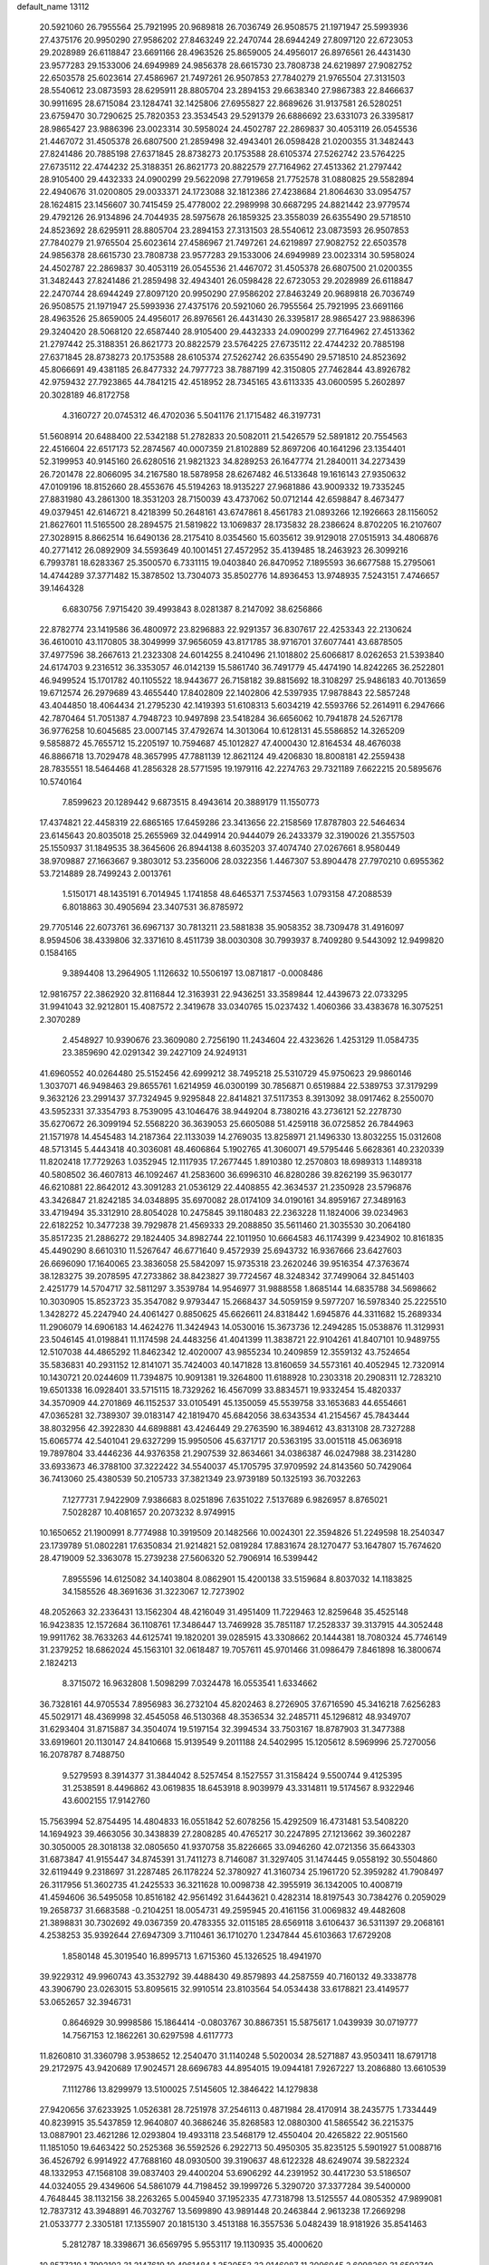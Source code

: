 default_name                                                                    
13112
  20.5921060  26.7955564  25.7921995  20.9689818  26.7036749  26.9508575
  21.1971947  25.5993936  27.4375176  20.9950290  27.9586202  27.8463249
  22.2470744  28.6944249  27.8097120  22.6723053  29.2028989  26.6118847
  23.6691166  28.4963526  25.8659005  24.4956017  26.8976561  26.4431430
  23.9577283  29.1533006  24.6949989  24.9856378  28.6615730  23.7808738
  24.6219897  27.9082752  22.6503578  25.6023614  27.4586967  21.7497261
  26.9507853  27.7840279  21.9765504  27.3131503  28.5540612  23.0873593
  28.6295911  28.8805704  23.2894153  29.6638340  27.9867383  22.8466637
  30.9911695  28.6715084  23.1284741  32.1425806  27.6955827  22.8689626
  31.9137581  26.5280251  23.6759470  30.7290625  25.7820353  23.3534543
  29.5291379  26.6886692  23.6331073  26.3395817  28.9865427  23.9886396
  23.0023314  30.5958024  24.4502787  22.2869837  30.4053119  26.0545536
  21.4467072  31.4505378  26.6807500  21.2859498  32.4943401  26.0598428
  21.0200355  31.3482443  27.8241486  20.7885198  27.6371845  28.8738273
  20.1753588  28.6105374  27.5262742  23.5764225  27.6735112  22.4744232
  25.3188351  26.8621773  20.8822579  27.7164962  27.4513362  21.2797442
  28.9105400  29.4432333  24.0900299  29.5622098  27.7919658  21.7752578
  31.0880825  29.5582894  22.4940676  31.0200805  29.0033371  24.1723088
  32.1812386  27.4238684  21.8064630  33.0954757  28.1624815  23.1456607
  30.7415459  25.4778002  22.2989998  30.6687295  24.8821442  23.9779574
  29.4792126  26.9134896  24.7044935  28.5975678  26.1859325  23.3558039
  26.6355490  29.5718510  24.8523692  28.6295911  28.8805704  23.2894153
  27.3131503  28.5540612  23.0873593  26.9507853  27.7840279  21.9765504
  25.6023614  27.4586967  21.7497261  24.6219897  27.9082752  22.6503578
  24.9856378  28.6615730  23.7808738  23.9577283  29.1533006  24.6949989
  23.0023314  30.5958024  24.4502787  22.2869837  30.4053119  26.0545536
  21.4467072  31.4505378  26.6807500  21.0200355  31.3482443  27.8241486
  21.2859498  32.4943401  26.0598428  22.6723053  29.2028989  26.6118847
  22.2470744  28.6944249  27.8097120  20.9950290  27.9586202  27.8463249
  20.9689818  26.7036749  26.9508575  21.1971947  25.5993936  27.4375176
  20.5921060  26.7955564  25.7921995  23.6691166  28.4963526  25.8659005
  24.4956017  26.8976561  26.4431430  26.3395817  28.9865427  23.9886396
  29.3240420  28.5068120  22.6587440  28.9105400  29.4432333  24.0900299
  27.7164962  27.4513362  21.2797442  25.3188351  26.8621773  20.8822579
  23.5764225  27.6735112  22.4744232  20.7885198  27.6371845  28.8738273
  20.1753588  28.6105374  27.5262742  26.6355490  29.5718510  24.8523692
  45.8066691  49.4381185  26.8477332  24.7977723  38.7887199  42.3150805
  27.7462844  43.8926782  42.9759432  27.7923865  44.7841215  42.4518952
  28.7345165  43.6113335  43.0600595   5.2602897  20.3028189  46.8172758
   4.3160727  20.0745312  46.4702036   5.5041176  21.1715482  46.3197731
  51.5608914  20.6488400  22.5342188  51.2782833  20.5082011  21.5426579
  52.5891812  20.7554563  22.4516604  22.6517173  52.2874567  40.0007359
  21.8102889  52.8697206  40.1641296  23.1354401  52.3199953  40.9145160
  26.6280516  21.9821323  34.8289253  26.1647774  21.2840011  34.2273439
  26.7201478  22.8066095  34.2167580  18.5878958  28.6267482  46.5133648
  19.1616143  27.9350632  47.0109196  18.8152660  28.4553676  45.5194263
  18.9135227  27.9681886  43.9009332  19.7335245  27.8831980  43.2861300
  18.3531203  28.7150039  43.4737062  50.0712144  42.6598847   8.4673477
  49.0379451  42.6146721   8.4218399  50.2648161  43.6747861   8.4561783
  21.0893266  12.1926663  28.1156052  21.8627601  11.5165500  28.2894575
  21.5819822  13.1069837  28.1735832  28.2386624   8.8702205  16.2107607
  27.3028915   8.8662514  16.6490136  28.2175410   8.0354560  15.6035612
  39.9129018  27.0515913  34.4806876  40.2771412  26.0892909  34.5593649
  40.1001451  27.4572952  35.4139485  18.2463923  26.3099216   6.7993781
  18.6283367  25.3500570   6.7331115  19.0403840  26.8470952   7.1895593
  36.6677588  15.2795061  14.4744289  37.3771482  15.3878502  13.7304073
  35.8502776  14.8936453  13.9748935   7.5243151   7.4746657  39.1464328
   6.6830756   7.9715420  39.4993843   8.0281387   8.2147092  38.6256866
  22.8782774  23.1419586  36.4800972  23.8296883  22.9291357  36.8307617
  22.4253343  22.2130624  36.4610010  43.1170805  38.3049999  37.9656059
  43.8171785  38.9716701  37.6077441  43.6878505  37.4977596  38.2667613
  21.2323308  24.6014255   8.2410496  21.1018802  25.6066817   8.0262653
  21.5393840  24.6174703   9.2316512  36.3353057  46.0142139  15.5861740
  36.7491779  45.4474190  14.8242265  36.2522801  46.9499524  15.1701782
  40.1105522  18.9443677  26.7158182  39.8815692  18.3108297  25.9486183
  40.7013659  19.6712574  26.2979689  43.4655440  17.8402809  22.1402806
  42.5397935  17.9878843  22.5857248  43.4044850  18.4064434  21.2795230
  42.1419393  51.6108313   5.6034219  42.5593766  52.2614911   6.2947666
  42.7870464  51.7051387   4.7948723  10.9497898  23.5418284  36.6656062
  10.7941878  24.5267178  36.9776258  10.6045685  23.0007145  37.4792674
  14.3013064  10.6128131  45.5586852  14.3265209   9.5858872  45.7655712
  15.2205197  10.7594687  45.1012827  47.4000430  12.8164534  48.4676038
  46.8866718  13.7029478  48.3657995  47.7881139  12.8621124  49.4206830
  18.8008181  42.2559438  28.7835551  18.5464468  41.2856328  28.5771595
  19.1979116  42.2274763  29.7321189   7.6622215  20.5895676  10.5740164
   7.8599623  20.1289442   9.6873515   8.4943614  20.3889179  11.1550773
  17.4374821  22.4458319  22.6865165  17.6459286  23.3413656  22.2158569
  17.8787803  22.5464634  23.6145643  20.8035018  25.2655969  32.0449914
  20.9444079  26.2433379  32.3190026  21.3557503  25.1550937  31.1849535
  38.3645606  26.8944138   8.6035203  37.4074740  27.0267661   8.9580449
  38.9709887  27.1663667   9.3803012  53.2356006  28.0322356   1.4467307
  53.8904478  27.7970210   0.6955362  53.7214889  28.7499243   2.0013761
   1.5150171  48.1435191   6.7014945   1.1741858  48.6465371   7.5374563
   1.0793158  47.2088539   6.8018863  30.4905694  23.3407531  36.8785972
  29.7705146  22.6073761  36.6967137  30.7813211  23.5881838  35.9058352
  38.7309478  31.4916097   8.9594506  38.4339806  32.3371610   8.4511739
  38.0030308  30.7993937   8.7409280   9.5443092  12.9499820   0.1584165
   9.3894408  13.2964905   1.1126632  10.5506197  13.0871817  -0.0008486
  12.9816757  22.3862920  32.8116844  12.3163931  22.9436251  33.3589844
  12.4439673  22.0733295  31.9941043  32.9212801  15.4087572   2.3419678
  33.0340765  15.0237432   1.4060366  33.4383678  16.3075251   2.3070289
   2.4548927  10.9390676  23.3609080   2.7256190  11.2434604  22.4323626
   1.4253129  11.0584735  23.3859690  42.0291342  39.2427109  24.9249131
  41.6960552  40.0264480  25.5152456  42.6999212  38.7495218  25.5310729
  45.9750623  29.9860146   1.3037071  46.9498463  29.8655761   1.6214959
  46.0300199  30.7856871   0.6519884  22.5389753  37.3179299   9.3632126
  23.2991437  37.7324945   9.9295848  22.8414821  37.5117353   8.3913092
  38.0917462   8.2550070  43.5952331  37.3354793   8.7539095  43.1046476
  38.9449204   8.7380216  43.2736121  52.2278730  35.6270672  26.3099194
  52.5568220  36.3639053  25.6605088  51.4259118  36.0725852  26.7844963
  21.1571978  14.4545483  14.2187364  22.1133039  14.2769035  13.8258971
  21.1496330  13.8032255  15.0312608  48.5713145   5.4443418  40.3036081
  48.4606864   5.1902765  41.3060071  49.5795446   5.6628361  40.2320339
  11.8202418  17.7729263   1.0352945  12.1117935  17.2677445   1.8910380
  12.2570803  18.6989313   1.1489318  40.5808502  36.4607813  46.1092467
  41.2583600  36.6996310  46.8280286  39.8262199  35.9630177  46.6210881
  22.8642012  43.3091283  21.0536129  22.4408855  42.3634537  21.2350928
  23.5796876  43.3426847  21.8242185  34.0348895  35.6970082  28.0174109
  34.0190161  34.8959167  27.3489163  33.4719494  35.3312910  28.8054028
  10.2475845  39.1180483  22.2363228  11.1824006  39.0234963  22.6182252
  10.3477238  39.7929878  21.4569333  29.2088850  35.5611460  21.3035530
  30.2064180  35.8517235  21.2886272  29.1824405  34.8982744  22.1011950
  10.6664583  46.1174399   9.4234902  10.8161835  45.4490290   8.6610310
  11.5267647  46.6771640   9.4572939  25.6943732  16.9367666  23.6427603
  26.6696090  17.1640065  23.3836058  25.5842097  15.9735318  23.2620246
  39.9516354  47.3763674  38.1283275  39.2078595  47.2733862  38.8423827
  39.7724567  48.3248342  37.7499064  32.8451403   2.4251779  14.5704717
  32.5811297   3.3539784  14.9546977  31.9888558   1.8685144  14.6835788
  34.5698662  10.3030905  15.8523723  35.3547082   9.9793447  15.2668437
  34.5059159   9.5977207  16.5978340  25.2225510   1.3428272  45.2247940
  24.4061427   0.8850625  45.6626611  24.8318442   1.6945876  44.3311682
  15.2689334  11.2906079  14.6906183  14.4624276  11.3424943  14.0530016
  15.3673736  12.2494285  15.0538876  11.3129931  23.5046145  41.0198841
  11.1174598  24.4483256  41.4041399  11.3838721  22.9104261  41.8407101
  10.9489755  12.5107038  44.4865292  11.8462342  12.4020007  43.9855234
  10.2409859  12.3559132  43.7524654  35.5836831  40.2931152  12.8141071
  35.7424003  40.1471828  13.8160659  34.5573161  40.4052945  12.7320914
  10.1430721  20.0244609  11.7394875  10.9091381  19.3264800  11.6188928
  10.2303318  20.2908311  12.7283210  19.6501338  16.0928401  33.5715115
  18.7329262  16.4567099  33.8834571  19.9332454  15.4820337  34.3570909
  44.2701869  46.1152537  33.0105491  45.1350059  45.5539758  33.1653683
  44.6554661  47.0365281  32.7389307  39.0183147  42.1819470  45.6842056
  38.6343534  41.2154567  45.7843444  38.8032956  42.3922830  44.6898881
  43.4246449  29.2763590  16.3894612  43.8313108  28.7327288  15.6065774
  42.5401041  29.6327299  15.9950506  45.6371717  20.5363195  33.0015118
  45.0636918  19.7897804  33.4446236  44.9376358  21.2907539  32.8634661
  34.0386387  46.0247988  38.2314280  33.6933673  46.3788100  37.3222422
  34.5540037  45.1705795  37.9709592  24.8143560  50.7429064  36.7413060
  25.4380539  50.2105733  37.3821349  23.9739189  50.1325193  36.7032263
   7.1277731   7.9422909   7.9386683   8.0251896   7.6351022   7.5137689
   6.9826957   8.8765021   7.5028287  10.4081657  20.2073232   8.9749915
  10.1650652  21.1900991   8.7774988  10.3919509  20.1482566  10.0024301
  22.3594826  51.2249598  18.2540347  23.1739789  51.0802281  17.6350834
  21.9214821  52.0819284  17.8831674  28.1270477  53.1647807  15.7674620
  28.4719009  52.3363078  15.2739238  27.5606320  52.7906914  16.5399442
   7.8955596  14.6125082  34.1403804   8.0862901  15.4200138  33.5159684
   8.8037032  14.1183825  34.1585526  48.3691636  31.3223067  12.7273902
  48.2052663  32.2336431  13.1562304  48.4216049  31.4951409  11.7229463
  12.8259648  35.4525148  16.9423835  12.1572684  36.1108761  17.3486447
  13.7469928  35.7851187  17.2528337  39.3137915  44.3052448  19.9911762
  38.7633263  44.6125741  19.1820201  39.0285915  43.3308662  20.1444381
  18.7080324  45.7746149  31.2379252  18.6862024  45.1563101  32.0618487
  19.7057611  45.9701466  31.0986479   7.8461898  16.3800674   2.1824213
   8.3715072  16.9632808   1.5098299   7.0324478  16.0553541   1.6334662
  36.7328161  44.9705534   7.8956983  36.2732104  45.8202463   8.2726905
  37.6716590  45.3416218   7.6256283  45.5029171  48.4369998  32.4545058
  46.5130368  48.3536534  32.2485711  45.1296812  48.9349707  31.6293404
  31.8715887  34.3504074  19.5197154  32.3994534  33.7503167  18.8787903
  31.3477388  33.6919601  20.1130147  24.8410668  15.9139549   9.2011188
  24.5402995  15.1205612   8.5969996  25.7270056  16.2078787   8.7488750
   9.5279593   8.3914377  31.3844042   8.5257454   8.1527557  31.3158424
   9.5500744   9.4125395  31.2538591   8.4496862  43.0619835  18.6453918
   8.9039979  43.3314811  19.5174567   8.9322946  43.6002155  17.9142760
  15.7563994  52.8754495  14.4804833  16.0551842  52.6078256  15.4292509
  16.4731481  53.5408220  14.1694923  39.4663056  30.3438839  27.2808285
  40.4765217  30.2247895  27.1213662  39.3602287  30.3050005  28.3018138
  32.0805650  41.9370758  35.8226665  33.0946260  42.0721356  35.6643303
  31.6873847  41.9155447  34.8745391  31.7411273   8.7146087  31.3297405
  31.1474445   9.0558192  30.5504860  32.6119449   9.2318697  31.2287485
  26.1178224  52.3780927  41.3160734  25.1961720  52.3959282  41.7908497
  26.3117956  51.3602735  41.2425533  36.3211628  10.0098738  42.3955919
  36.1342005  10.4008719  41.4594606  36.5495058  10.8516182  42.9561492
  31.6443621   0.4282314  18.8197543  30.7384276   0.2059029  19.2658737
  31.6683588  -0.2104251  18.0054731  49.2595945  20.4161156  31.0069832
  49.4482608  21.3898831  30.7302692  49.0367359  20.4783355  32.0115185
  28.6569118   3.6106437  36.5311397  29.2068161   4.2538253  35.9392644
  27.6947309   3.7110461  36.1710270   1.2347844  45.6103663  17.6729208
   1.8580148  45.3019540  16.8995713   1.6715360  45.1326525  18.4941970
  39.9229312  49.9960743  43.3532792  39.4488430  49.8579893  44.2587559
  40.7160132  49.3338778  43.3906790  23.0263015  53.8095615  32.9910514
  23.8103564  54.0534438  33.6178821  23.4149577  53.0652657  32.3946731
   0.8646929  30.9998586  15.1864414  -0.0803767  30.8867351  15.5875617
   1.0439939  30.0719777  14.7567153  12.1862261  30.6297598   4.6117773
  11.8260810  31.3360798   3.9538652  12.2540470  31.1140248   5.5020034
  28.5271887  43.9503411  18.6791718  29.2172975  43.9420689  17.9024571
  28.6696783  44.8954015  19.0944181   7.9267227  13.2086880  13.6610539
   7.1112786  13.8299979  13.5100025   7.5145605  12.3846422  14.1279838
  27.9420656  37.6233925   1.0526381  28.7251978  37.2546113   0.4871984
  28.4170914  38.2435775   1.7334449  40.8239915  35.5437859  12.9640807
  40.3686246  35.8268583  12.0880300  41.5865542  36.2215375  13.0887901
  23.4621286  12.0293804  19.4933118  23.5468179  12.4550404  20.4265822
  22.9051560  11.1851050  19.6463422  50.2525368  36.5592526   6.2922713
  50.4950305  35.8235125   5.5901927  51.0088716  36.4526792   6.9914922
  47.7688160  48.0930500  39.3190637  48.6122328  48.6249074  39.5822324
  48.1332953  47.1568108  39.0837403  29.4400204  53.6906292  44.2391952
  30.4417230  53.5186507  44.0324055  29.4349606  54.5861079  44.7198452
  39.1999726   5.3290720  37.3377284  39.5400000   4.7648445  38.1132156
  38.2263265   5.0045940  37.1952335  47.7318798  13.5125557  44.0805352
  47.9899081  12.7837312  43.3948891  46.7032767  13.5699890  43.9891448
  20.2463844   2.9613238  17.2669298  21.0533777   2.3305181  17.1355907
  20.1815130   3.4513188  16.3557536   5.0482439  18.9181926  35.8541463
   5.2812787  18.3398671  36.6569795   5.9553117  19.1130935  35.4000620
  10.8577310   1.7992103  31.2147619  10.4961484   1.2520553  32.0146087
  11.3096045   2.6098260  31.6592749  27.8094325  21.6752405  15.9950631
  27.7589196  21.1570032  16.8953480  27.7459581  20.8993873  15.3021814
  42.0594774  34.3269562  20.6696376  42.1721312  33.6835140  19.8691984
  42.4482528  35.2093741  20.3374567  34.4691096  19.4975386   3.9321000
  34.3734270  18.7412225   3.2346239  33.5467731  19.9682470   3.9014661
  23.9075201   3.8479184  17.2189172  23.4087219   2.9459751  17.1253022
  23.8564427   4.2636247  16.2924192   3.2418897  13.2214857  44.2816349
   2.4441699  13.8395853  44.3744747   3.2781599  12.9897619  43.2710454
   2.8426881  31.8099410  13.1440569   3.5609540  31.1385668  13.4995874
   2.0418620  31.6395542  13.7602381  14.7021283  19.8859605  19.6659384
  15.6497310  20.0806351  19.3037261  14.1226914  20.6188572  19.2155198
  11.1921056  41.1408516  35.5166763  10.3327420  40.7194679  35.1816249
  11.5067560  40.5495904  36.2910769  38.6830929  49.9383711  45.7797539
  37.7728712  50.3404092  45.5019908  39.1552719  50.7415387  46.2479043
  18.7526533  14.5637550  45.3108862  18.9886940  15.3343071  45.9612595
  18.8500681  15.0041498  44.3806324  -0.0474701  49.6939982  20.1943972
  -0.2571554  48.8543968  19.6252138  -0.9318923  49.8523115  20.7087370
   9.0382880  35.9679763  45.5521609   8.1281916  36.2158982  45.9858938
   9.6019755  35.6259346  46.3222465  19.3666769  18.6709602   3.4129795
  19.8103594  18.0611206   4.1241353  20.0208001  18.6195279   2.6133032
  37.7774964  47.6679699  19.6706824  37.0438235  47.4896461  20.3638349
  37.7321274  46.8678660  19.0277369  30.0251717  30.2709609  -0.1659596
  30.8559449  29.8324555   0.2553804  29.2935160  30.1669232   0.5566873
  10.6197113  52.7503368  16.8073319  10.5200725  53.7412299  16.6111251
  10.7628422  52.6987863  17.8305078  45.3462790  42.6148864  36.5830915
  45.4433660  43.6332121  36.3892498  44.9184420  42.6200517  37.5296582
  25.7785881  15.5177745  14.0384368  25.5315642  16.5022788  14.1967453
  25.9224491  15.4428012  13.0232168  37.9355163  39.7537448  45.6750795
  37.0809039  39.3269143  45.2973440  38.6993149  39.2159418  45.2450374
  25.5371094  48.8697588  26.7930144  25.8706833  48.9557515  27.7700465
  24.8772083  48.0703758  26.8575239  39.6816138  24.1538972  37.0177457
  40.2795244  24.6486556  37.7038746  40.1425872  24.3464741  36.1177410
  38.2478590  35.6183479  16.5373866  37.5944642  36.2691573  16.0712223
  38.6108278  36.1660871  17.3311313  27.2929118  28.1960298  10.1893387
  26.4475520  27.7352943  10.5547691  28.0621772  27.6770118  10.6500361
  24.3729125  14.4050015  26.4301693  23.6000904  14.3695214  27.1054966
  24.6274110  15.4027326  26.3913153  33.3189994  47.8637713  47.6459284
  33.7999180  47.3838009  46.8722270  32.3926890  47.4130641  47.6850058
  44.3667917  50.1800661  19.0057023  45.0460906  50.0258482  18.2481455
  44.9175693  50.0640963  19.8667859  21.0721371  18.6138517   1.2816790
  21.3603544  18.2016986   0.3782578  21.7995813  19.3319868   1.4549412
  44.9493088  17.8224503  45.0219362  44.2673497  18.3472691  44.4477615
  45.8604268  18.1520356  44.6593056  36.4934900  18.2184546  17.7702290
  37.1646273  18.9883902  17.6080990  37.0858280  17.4524440  18.1217234
  38.3253449  53.1403080  21.9665030  37.9992517  52.5905576  22.7802035
  39.3597365  53.1317457  22.0863094   0.4037763  18.1190294  39.0925106
   0.7425159  17.1595464  38.9255121  -0.2837389  18.2778454  38.3450084
  15.4670787  32.7825009  30.8903270  15.7726805  33.5055421  31.5483941
  14.5657116  33.1210584  30.5384016  44.5141434  51.7730757  14.1686223
  44.8538780  50.8418488  14.4479242  44.8215126  52.3910104  14.9338313
  40.4878025  46.9339055  12.8685548  40.3471147  46.0468068  12.3753305
  39.8924029  47.6060827  12.3638171  42.1168329  43.1624353   4.6713999
  42.9401995  42.5743779   4.8824711  41.3243107  42.6034872   5.0266605
   2.3840060  29.2882076  10.1687011   3.1804875  28.6473881  10.0046290
   2.8526129  30.1705542  10.4407969   0.2771202   2.0054935  12.8673728
   1.1980631   1.7396260  12.5354243   0.3183042   1.8726303  13.8912694
  17.5950555   5.8788507  17.2072837  17.3564550   6.6495333  17.8561482
  17.6431373   5.0517730  17.8166250  51.6550052   5.4480980  34.9988069
  52.3104113   5.6597669  35.7682883  52.2718225   5.2790679  34.1915008
  21.1617550  53.5802340  17.4767439  20.2244051  53.6379363  17.0558303
  21.0388640  54.0093421  18.4092108  46.2271056   3.3411815  14.3432727
  45.2611711   3.3012666  14.7256518  46.1441319   2.8545618  13.4388063
  22.5096738  18.2458485  20.1872100  21.4690263  18.2067538  20.1372754
  22.7851446  17.5437477  19.4737298   2.8206167  40.9243546  11.8017077
   2.9407973  39.9851217  12.2259464   2.3012778  41.4373899  12.5356645
  14.6194113   9.5600512  11.3544767  14.2062290   8.6109195  11.2633193
  15.6048597   9.3557889  11.5805110  28.0217243  55.8089555  15.3951991
  28.0889275  54.7727906  15.5194964  29.0079353  56.0674779  15.2156067
  12.9260019  34.0584122  30.5448819  11.9532582  34.2822462  30.2731183
  13.3842914  34.9884474  30.5415616  37.5817048  52.0184117   6.9428926
  38.2916702  51.5443745   6.3590977  37.8299897  51.7171524   7.9001475
  32.4265880  43.6320847   9.2891332  32.7805552  43.9678857  10.1997252
  32.4757085  42.6007562   9.3883307   7.0486444  12.8496361  40.5716252
   6.2141157  13.4581388  40.6758920   6.6947068  12.0837896  39.9748316
  36.0272751   4.8781797  14.9728626  36.5381333   5.7336401  14.7011845
  35.4461379   4.6647331  14.1473443  11.6130166  29.9151813  39.6311717
  12.4711178  29.3418912  39.6812700  11.9805483  30.8655976  39.4467797
  30.4831835  24.2686446  45.3373084  30.6034649  25.2085267  45.7492059
  29.4617657  24.1708831  45.2580663   4.8445128   4.3272331  15.7944916
   5.6473496   3.7605407  16.1125492   4.0300811   3.7629075  16.0971931
  41.0883441  18.4658710  23.3368685  40.6199496  19.3783284  23.4396200
  40.4900802  17.8218915  23.8666758  20.0336984  27.9579175  10.5049124
  19.2877076  27.3076469  10.8001702  19.5902083  28.8861066  10.5751521
   8.1340094  12.2474420   9.6588823   8.7551971  12.4141424  10.4804857
   8.2799392  11.2203799   9.5054098  42.5765604  43.7839054  14.3106268
  43.2629516  43.1438885  14.7419546  42.7413180  44.6751014  14.8055954
  20.0013112  12.2374625  45.9020798  19.4929700  13.1150336  45.6869111
  20.2588747  12.3602627  46.8984171  50.3139655  21.6225481  40.6942299
  50.5985749  21.4214432  39.7290082  49.6021448  20.9185924  40.9158004
  41.3374515  48.6320726   9.1100972  41.9934460  48.9465487   8.3841796
  41.1847901  49.4479357   9.7034711  33.4386145  32.5127722  21.9334052
  33.9067485  32.9776105  21.1392920  32.4388180  32.5343775  21.6796172
  21.7107255  15.0003111  20.5448827  21.2782000  15.6713110  21.1965799
  22.0097734  15.5768186  19.7482464  12.2013309  39.5100618   8.2807204
  12.8170428  38.9447187   8.8876488  11.7066469  38.8008643   7.7145181
  42.7510686   3.8022773  35.6693244  42.4780888   3.1555797  34.8978147
  42.0789714   4.5822673  35.5403426   9.2491623   9.3584066  14.6491339
   9.9301655   9.5758087  13.9072574   9.8165108   9.2600173  15.4980754
  26.5969364  43.0103102  45.2665824  27.0485052  42.0756610  45.2829256
  27.0022931  43.4366226  44.4097175  44.3301900  22.0490914  47.5247525
  44.1033175  23.0648361  47.5384424  45.3548111  22.0419722  47.6666031
  10.7672862  36.9100083  18.2771571  10.1911444  37.2920187  19.0605583
  10.1674138  36.1234517  17.9540803  49.5474578  46.7611342  33.7862346
  50.0176980  45.8541464  33.6550836  50.3302852  47.4217370  33.9354559
  25.1728948  12.3672025  11.7751912  24.7212005  12.1984797  10.8567124
  25.6176032  13.2941973  11.6472836  38.4490834   3.9347321  25.8813663
  38.0317306   3.7645486  24.9402362  39.2988855   4.4837490  25.6341133
  22.6317182   4.6437518  46.5735248  23.5940610   4.9759929  46.4401828
  22.5575798   4.4401986  47.5670892  13.7035129  13.8651792  19.6427967
  13.8515770  12.9266519  20.0407475  14.4026590  14.4574015  20.1075766
  19.6775635  34.5894527  26.7531756  20.3340943  33.8247114  26.5281817
  20.1582587  35.4337313  26.4082747  39.2631657  35.8624408  10.6234755
  38.7604444  36.0930292   9.7439587  40.1144042  35.3815866  10.2615472
   8.2805212  53.7353193  32.7530369   7.2853984  53.8420313  32.5026048
   8.7279251  53.4789875  31.8533450  47.2532569  28.9832429  32.2194308
  47.1861637  27.9722491  32.0087946  46.9502196  29.4285909  31.3365693
  28.1142317  36.7128917   6.3790351  27.8373239  36.9782082   7.3341132
  27.9088435  37.5498408   5.8169897   7.6954222  39.0753340   4.3667407
   8.1536910  39.9671580   4.6174726   7.9172643  38.4580072   5.1578935
   5.5044657  44.4267976  11.0958469   6.0392443  44.6576060  10.2504874
   6.0168770  44.8940172  11.8554339   5.4757994  23.9355817  23.9076092
   5.0817569  24.2394795  24.8162323   6.4720074  23.7714908  24.1338783
  15.0599129  47.0153002  44.6557811  15.5250186  46.1209042  44.4213851
  14.0567884  46.7967419  44.5808979  24.8717662   6.9421598  37.5062035
  25.7104135   7.5104509  37.7262602  25.1757843   5.9836006  37.7489081
  18.6007380  49.3332089  20.6202833  18.2096094  48.3896965  20.7508548
  19.5187301  49.1701092  20.1859471  23.9694085  27.1455200  35.0275053
  24.6095433  27.6912470  35.6255835  24.1397517  27.5093685  34.0805961
  29.6449497  25.3310060   9.0845800  29.7781668  26.0670746   8.3613529
  30.5773803  24.8774791   9.1173372  22.7720053  46.4797795  36.1835612
  22.6941294  47.5040028  36.3352225  23.6629336  46.3899897  35.6662637
  30.2645538  29.7195232   4.6532192  29.8188939  28.7894152   4.5589234
  31.1250389  29.6468722   4.1196636   6.4365837  33.7886760  18.9545575
   6.0893364  32.9871664  18.4032505   5.6527202  34.4588155  18.9292329
  18.6600535   5.7966514  34.0675373  18.4292494   4.8017896  33.9375838
  18.4955706   5.9599097  35.0737255  32.9935928   5.5358248   4.6524691
  33.6501131   6.2889206   4.8982178  33.0130395   4.9066922   5.4685398
  42.2703352   3.1986324  18.5730918  42.5474452   3.9984128  17.9753766
  41.2372318   3.1812501  18.4597032  44.1104591  55.6249598  11.4733561
  44.8528099  56.3221249  11.5648506  44.5864015  54.7230423  11.6457539
   3.4982039  27.1910258  33.6422622   3.0742453  26.2964731  33.3125218
   3.3385250  27.8221637  32.8454584   2.5430496  21.6933731  17.8934579
   3.0932202  21.8660401  17.0281431   2.5627747  22.6194933  18.3568585
  36.1071092   8.7044176  35.8545745  36.8309031   9.1371106  36.4569309
  35.8348256   7.8553785  36.3678039  19.2041522  37.2746786  23.7912592
  19.8128187  37.0838883  22.9852291  19.8007740  37.0753325  24.6094394
   0.9066211  16.6213313  13.2282229   1.4164131  15.8757008  12.7111763
   1.6430037  17.3250926  13.3942644  38.6834755  20.9105887   5.1306550
  37.6738193  21.1231588   5.2130864  38.8926266  21.1272550   4.1430286
   1.6267968  55.0086364  41.7218832   2.2237138  55.7373759  42.1525161
   1.4405437  55.3953811  40.7783883  49.6053242  36.7571043  31.3838880
  49.6245218  37.7293380  31.7481364  50.4831007  36.6987545  30.8435307
  21.6652585  42.3447592   6.9006007  21.1552838  41.7903272   7.5871738
  22.2955063  42.9402088   7.4611606  33.9016107  23.0386846  42.7905749
  33.5849304  22.3710283  42.0577481  34.8740511  23.2416748  42.4866693
  17.3472628  20.2301113  37.4444918  16.6480286  20.3608884  36.6735144
  17.2127562  21.1120137  37.9822088  25.1033041  49.9557475  10.3533558
  24.3969371  49.2130005  10.2450924  25.4354896  50.0971466   9.3763864
   2.0058970  39.4074137   9.6364286   1.0070634  39.1651206   9.5786018
   2.0828422  40.0270367  10.4475121  14.7674921  43.1643705  34.8831253
  13.7750761  43.4046505  35.0971823  14.7211479  42.9988743  33.8493449
  10.6992229   3.0059876  43.4801815  10.2608923   3.2621341  44.3810198
   9.9747153   3.2528534  42.7853161   2.7281687   8.0296400  14.8013106
   2.9719600   7.0761173  14.4865106   1.7600862   8.1550869  14.4674183
  48.4493924  22.5188098   1.0743238  48.1100654  21.9229598   1.8420923
  49.4272696  22.2206824   0.9427461  10.1637736  14.8693677  45.5097856
  10.6692569  15.1960258  46.3370635  10.5668324  13.9411354  45.3087538
   5.6449843   4.9301779  19.4007524   5.7894754   5.5739425  18.6089129
   6.5672346   4.5000825  19.5371928   8.8307025   6.5865533  17.0408903
   7.7985963   6.5532847  16.9601065   9.1491452   6.2023746  16.1326111
  27.0385113  14.4120294  36.5358289  27.8458201  14.5804176  35.9377252
  27.4607444  14.2470871  37.4734389  35.8420593  29.5303084  16.8108957
  34.8717193  29.6095457  17.1710706  35.8297129  30.1602596  15.9888842
  32.9648553  31.4694534   1.8686073  33.0398548  32.0281579   0.9963726
  32.7021897  30.5308625   1.5052029  50.3877980   8.1089915  41.8175091
  50.8194154   7.4802230  41.1149469  49.4275966   8.2327782  41.4403580
  48.4225325   8.6466247  23.0379169  49.4133738   8.6312639  23.3309685
  48.2115528   7.6573903  22.8389982  25.9709308  42.4862764  41.3921214
  26.6442096  43.0072206  41.9653135  25.0647924  42.9219250  41.5900331
  32.7083506  12.9129428  39.9249337  32.9046134  11.9272541  39.7031812
  32.6810641  12.9355872  40.9565115  39.4162790  21.5448318  37.6585971
  39.5335529  22.5286973  37.3664963  38.5302325  21.2592578  37.2188998
  38.4581600  36.8873042   1.7383654  37.8139719  37.7023851   1.8238787
  38.6479219  36.8284900   0.7421560  34.1674084  19.0103064  19.1583400
  35.0201687  18.6867679  18.6781233  33.7467007  19.6706355  18.4809215
  28.0949359  37.5513369  41.7434686  27.5339913  37.9095360  42.5350411
  28.7943648  38.2959860  41.5930375  30.6156898  51.6643918   9.6404652
  29.8606120  51.7635426  10.3546753  30.5236291  50.6717166   9.3617004
  39.2632395  27.6311777  39.6998846  38.9047485  27.1755942  40.5492112
  40.2726928  27.7407542  39.8838656  31.4555334  42.2262156  49.9285714
  30.6161175  42.0215129  50.4951401  31.6260110  41.3404392  49.4221859
  22.8474819  51.3494604   3.2278844  21.9644034  51.8591595   3.1110193
  22.6660575  50.4183167   2.8362921   2.3965789  34.2991495  26.2795967
   2.8129356  34.4675482  25.3503882   1.4813431  34.7663481  26.2313855
  25.9995435  26.0453811  46.7281336  26.7691197  25.4708328  46.3565119
  25.2767275  25.9769678  45.9904602  39.4771273  20.7274919  23.6114563
  38.6633209  20.2623277  23.1466790  39.0180400  21.3648736  24.2756245
   9.3711123  33.7282181   8.4023750  10.0638134  34.3943758   8.0411906
   9.6600075  33.6021279   9.3930970  27.8163757  42.8513796   0.7004298
  26.9569690  42.2936878   0.8194598  27.6007453  43.4735244  -0.0890605
   3.4169522  12.6126221  41.6887924   2.7651865  12.3216180  40.9413292
   4.0034254  13.3276239  41.2146621  11.8437890  47.2390859   4.3222158
  12.6504176  47.8570324   4.5252549  12.0440533  46.4104756   4.9146451
  30.8708219  45.3807324  24.8440453  30.1062882  45.9702051  24.4419387
  31.0931163  44.7593474  24.0372483  38.8055728  28.3134479  43.8807142
  38.5882153  29.2717370  43.5881063  38.4022676  27.7239992  43.1333583
  34.3398721  28.6984140  45.5072842  33.4634529  28.2740572  45.1446523
  34.9228293  28.7656944  44.6522493  51.5365512   3.9677942  16.9657787
  50.8152215   4.0500249  17.7084086  51.0066099   4.2751193  16.1229368
   3.5133391  34.7757724  23.8357272   3.0495196  33.9700989  23.3852257
   4.5239359  34.5402588  23.7395567  48.2405933   1.6479612   4.3587741
  47.4599197   2.1215986   3.8887322  47.8980288   1.4933798   5.3182370
   6.3706623  27.4490010   5.5512729   5.9594602  26.5830847   5.1478634
   6.8981882  27.0852975   6.3626556  30.7759426  19.0901248  38.3041224
  30.2249301  19.3994021  39.1257577  30.0408226  18.8713604  37.6080618
  18.5439900  47.1767020  16.8430683  18.4241060  47.7977051  16.0157401
  19.3069231  47.6119151  17.3604150  48.0686209   4.3244668   1.5769342
  48.2790170   5.2243267   2.0383528  48.8439857   3.7189879   1.8354311
  28.0429273  41.2541237  18.3044569  28.1575485  42.2383693  18.5860789
  27.0300673  41.0851245  18.4240115  11.8376552  35.0789785   7.6721544
  11.9279263  34.3909935   6.8983875  12.3566587  34.6314519   8.4453062
   4.5040718  30.7219059  42.1345611   3.8247944  30.2881414  42.7897756
   4.2641689  31.7186652  42.1553758  47.8977162  51.3533564  37.1114668
  47.6142388  50.3944812  36.8653584  47.4294655  51.9457272  36.4198418
  46.5266006  41.5595168  34.2987002  45.7216236  41.4392320  33.6682982
  46.1234028  41.9894409  35.1430841  28.3172466  23.2340804   6.0109808
  29.0671014  22.6633725   6.4476176  27.8424169  23.6469438   6.8351623
  41.9839600   2.4444569  28.7962856  42.4941149   1.9522708  28.0463069
  41.1878426   1.8435576  29.0070475  31.8444093  54.2353348  16.7742475
  32.8069092  54.0442021  16.4379083  31.5168549  53.3040595  17.0709667
  44.9861077  48.4244621   3.2088865  45.7316106  49.1057620   3.3392957
  45.2651098  47.5956000   3.7344569  32.9819471  41.6165223  22.5222782
  32.9630364  40.8059489  23.1680680  33.9985654  41.6728752  22.2841192
   8.8183691   6.3224411  22.2788080   9.7045134   5.7912659  22.2607857
   8.7000249   6.6354191  21.3026436  27.2364478  23.7877090  27.5599018
  26.4207039  23.6267840  26.9406635  27.9757299  23.2138818  27.1348701
  28.3375305  54.4615803  24.9787769  29.3058222  54.6571875  25.2437054
  28.2839522  54.7091235  23.9824323  30.8160974  49.9454671   3.6400631
  31.3296938  49.0498157   3.6636422  31.2015127  50.4608817   4.4509041
  45.0648654  33.0619475  19.6799242  44.1326650  32.8782098  19.2830574
  45.0329425  32.6293806  20.6137895   8.7767607  50.7094553  16.8921769
   8.5410399  50.8775183  17.8897367   9.3900381  51.5142621  16.6714554
  37.9682242  29.0922767   5.8685683  37.9871871  28.0620278   5.9092526
  37.5295679  29.3593890   6.7692040  27.6078223   9.6351908   2.5956860
  27.6898327  10.3143821   1.8525933  27.7478323  10.1448887   3.4702429
  38.6372029  10.1634503   1.8096054  38.7909208   9.3941975   2.4829348
  39.3115711  10.8839734   2.1140637  30.4878334  41.7074949  13.4192270
  29.6126369  41.7703503  12.8768236  30.1670697  41.4388478  14.3610422
  49.7745501  50.1118272  21.4719356  49.0849539  49.6228904  22.0756515
  49.2748340  50.1707951  20.5642633  31.2096853  28.6056571  11.7335058
  30.7864518  29.1825360  12.4837511  30.4598193  27.9293240  11.5106205
  16.1543666   6.7435876   9.0158081  15.9695451   5.7308304   8.8868698
  17.1269761   6.8428828   8.6623359  49.8525685   1.9617213   7.5773200
  50.0893821   1.7509046   8.5485429  48.9269479   1.5482381   7.4261907
  14.1426614  43.4248009  39.6036676  13.7288569  44.2024075  39.0653131
  13.7897991  43.5722870  40.5585215  23.5808646  38.9317337  24.4194475
  23.4165735  37.9304369  24.5547491  23.3825044  39.1156570  23.4416344
  18.8415176  15.5375437   9.0544113  18.0806466  14.8637223   9.2649538
  19.6604541  15.1218761   9.5312659  12.5461079   3.5423656   5.2826499
  12.6382845   3.8361841   6.2621557  11.6028460   3.8822872   5.0149529
  39.9170128   7.6651019   6.2177282  40.9406843   7.6116081   6.3724294
  39.5479811   6.9334903   6.8490146  10.8936764  46.4571759  27.0937956
  11.4479149  45.6606358  26.7552488  11.5601209  47.2380670  27.1192580
  38.9894358   5.7569445   7.9686584  39.4979192   5.5161075   8.8346843
  38.8628010   4.8390884   7.5087690   7.9426912  40.6626516  33.1514465
   8.1502222  41.4210352  33.8105849   6.9435508  40.4643979  33.2887244
  38.7333678  30.4549870  29.9437754  37.8391682  30.9765246  30.0534487
  38.4843428  29.5202858  30.3247400  11.1333008  32.9444199  34.1431785
  10.4154514  32.2191562  33.9320027  11.2603560  32.8353426  35.1657090
  39.4357017  37.3039352  18.3750039  40.2725535  37.0673474  17.8107401
  39.8170225  37.4137216  19.3252154  16.5445276   7.0897330  13.9220810
  17.4750180   6.9907183  14.3469903  16.7322894   7.5451720  13.0168662
  38.3903110  13.5739748  15.6924548  37.6800436  14.2439671  15.3561608
  38.3129770  12.7898579  15.0274430  22.2104878  24.8041490  46.1073047
  22.9835017  25.1472112  45.5178032  21.8510262  23.9865302  45.5989327
  16.3710382  43.9524972  24.6807286  16.4480546  44.9736605  24.8424642
  16.2971594  43.5793955  25.6512488   6.4708416   2.5472420  22.5887140
   7.3082233   2.5503053  21.9920900   6.4766364   3.4805801  23.0245168
   4.8701345  14.4264051  40.3690984   4.5042454  14.6807314  39.4454649
   4.9059207  15.3110814  40.8914759  12.3868142  40.8084419  18.2330319
  13.2062914  40.3077731  18.6331921  12.8321074  41.6033635  17.7411551
  14.7166222  42.5479827  43.7374721  14.0065036  41.8670410  44.0385589
  15.3957695  41.9738869  43.2075756  20.0975462   4.2686185  14.8808124
  19.2892013   3.8895575  14.3360152  19.8380335   5.2672305  14.9763494
  47.1181694  11.6606370  15.6145269  47.4163922  12.5001919  15.0950406
  47.5522495  10.8854903  15.0762492  43.2748843   9.4767100  30.2411154
  42.3777326   9.2974022  30.7148739  43.0031828   9.7904437  29.2971364
  50.0056306  19.1168236   6.5817953  49.3874017  18.4103311   7.0118365
  49.7554983  19.0846236   5.5890605   0.4657180  37.1358162  18.3230939
   1.1600639  37.8099058  18.6840797   0.3363257  37.3918473  17.3495873
  17.5174299   2.5843861  37.7508194  17.9771557   2.3067442  38.6357637
  18.2878386   2.5120233  37.0609131  36.4820678  27.1606697  36.3243820
  36.5646515  26.1820368  36.6328042  36.6218139  27.7077129  37.1864882
  37.6180229  26.6560564  28.6456958  37.7106462  25.7032901  29.0472038
  38.2754202  26.6277773  27.8442088  16.0333780  43.2221977  27.2092543
  15.8987141  42.3413596  27.7171026  16.5117503  43.8337376  27.8838172
  29.1304594  41.3390300  15.8298963  28.8419756  41.1838769  16.8141503
  28.2968259  41.0331119  15.2998727   4.7115461  18.3178539  31.7378962
   5.7065042  18.5317997  31.9278934   4.6710293  17.2886481  31.8087429
  47.3926835  18.5821369  44.0454839  48.0147160  18.8221502  44.8268860
  47.6706842  17.6171976  43.7963082   9.9988332  48.1525195  46.7475634
   9.6626180  48.9346242  47.3408064  11.0133730  48.3542136  46.6633386
  25.7775970  46.5564985   9.5443767  24.9185074  47.1003957   9.5814911
  25.7240360  46.0226973   8.6693727   9.0178501  39.3439668  43.0188159
   8.9472123  39.5418863  42.0040271   8.9513760  40.2810160  43.4457485
   9.6793598  38.2344119  11.1395900   8.7758076  37.7719557  11.1272918
   9.5951460  39.0503832  10.5339280  28.7471078  17.0092065  29.9781529
  27.9080316  16.8344551  29.4038624  28.4968844  16.5929121  30.8926740
  27.5270610   1.1399940  43.7108692  26.7156267   1.0724619  44.3427183
  27.4858968   0.2693009  43.1603289  27.5449844   5.1671568  19.8006083
  28.2839272   5.6425225  19.2922409  28.0072291   4.8286183  20.6665733
  27.6568776  19.5556790  14.3503304  28.3566426  18.8185904  14.5355535
  27.5994645  19.6151912  13.3350419  30.3018199   5.2072100  35.1154213
  31.2612930   5.4953714  35.3652873  30.4486453   4.3988956  34.4883269
  52.4807803   8.1199835  13.6232514  52.7872157   7.2211466  13.2042840
  51.8779567   8.5193044  12.8811752  13.2711370  33.8372309   9.6844802
  13.3076989  32.8477988   9.9948811  12.9790667  34.3333661  10.5480488
   9.6974074   3.8369492  45.8889184   9.2555248   4.7601397  45.7255667
   8.8847267   3.2465249  46.1617781  20.5923463   2.0604650  11.5676977
  19.5968511   1.8563649  11.7285487  21.0457650   1.1544791  11.5318162
  16.6047885  11.1207028  44.2102320  16.7974423  11.4875627  43.2706904
  17.0374509  10.1804036  44.1980466   1.1966217  28.4142633  20.8737311
   0.4062629  28.3868944  21.5103103   1.7975058  27.6260525  21.1680804
  46.9293330  26.5402613  14.1675131  47.8299012  26.0343799  14.2892469
  47.2532886  27.5288140  14.0763930   4.5516654  29.1078340  28.0833863
   3.9449740  29.2816811  27.2584522   4.8486342  30.0686188  28.3451186
   1.0579142   6.0112135   5.3713182   1.5560923   6.4662349   4.5795240
   1.4057172   6.5410211   6.1886455  23.0370759  27.5150878  16.1167569
  23.1073286  27.4347224  17.1409480  23.8605384  28.0741356  15.8526437
   2.0419299  48.4537402   3.7378159   1.8244093  48.3916308   4.7374218
   1.6597812  47.5826464   3.3409717  34.2365977  36.7847661  46.0323277
  34.7061309  36.3741706  46.8348568  33.8204522  35.9704720  45.5375228
   7.0937142  24.3272602  27.3660767   7.6986006  25.0647132  27.7655636
   7.5238749  24.1351715  26.4479256   3.9956195   0.0285563   5.4759494
   3.1176715  -0.0885880   6.0122029   4.0189845   1.0400843   5.2749355
   4.1014107   8.3561399  17.1170197   3.3714405   8.0823244  17.8003345
   3.5950954   8.3030553  16.2128669  35.3329597  40.6799350  25.7120086
  34.9999429  40.2787101  26.5961226  36.2515038  40.2494105  25.5588021
  22.2138539  34.9451509  34.9336659  21.6070993  35.6979582  34.5505994
  22.1730586  34.2313916  34.1764376  41.8271109  36.6743771  42.1182119
  41.4795172  35.9909245  42.8067033  41.9563460  37.5390288  42.6612913
  27.8446923  17.9961460  47.5801066  28.4962306  18.6942587  47.2054506
  27.1526613  17.8734251  46.8194161  10.8787054  42.2514241  45.6718515
  10.7801412  41.9173534  46.6326341  10.9668633  43.2713822  45.7436700
   9.2604575  31.0916745  33.6003847   8.4974789  31.6089181  33.1251923
   9.4411862  30.3011953  32.9603990  10.4477065   8.8525742  17.1277137
  10.7289453   8.8375588  18.1266825   9.8625806   8.0070644  17.0417687
   8.0925814  53.9083246  25.3967799   7.4888842  54.5497932  24.8725018
   7.4636507  53.1815696  25.7517799  34.6519897  35.1275578  12.2784601
  35.6035713  35.5026981  12.2427138  34.5837651  34.5462196  11.4226750
  15.2544981  17.2363661  22.9209372  14.8108547  18.1393003  22.6718039
  16.0273960  17.5333210  23.5467174  17.0733680  34.5604333   3.2883324
  17.5944887  33.6899060   3.4918144  16.2594537  34.5053846   3.9117307
  37.4833225   3.2533929  16.5148376  36.9420336   3.7731959  15.8027634
  37.9978081   2.5462004  15.9770595  39.6139405  22.8248368  20.2658926
  39.3084404  21.8584211  20.1080768  38.7405009  23.3732452  20.2520400
  35.6346889  26.8895837  11.8835895  36.4857537  27.2803759  12.3074019
  34.8653208  27.2835136  12.4451156   8.3943209  21.4702008  43.0220853
   8.6163999  21.3341131  44.0170711   8.6508032  20.5773566  42.5770299
  43.4650308  42.5431973  19.8210178  42.6355534  41.9926885  20.1062499
  43.1450879  43.1139507  19.0474438  23.4946585  13.8060799  17.5329630
  23.5079839  13.0977963  18.3004709  22.7594246  13.4297577  16.9063411
  48.4697492  42.7310331  47.0968446  49.0065723  43.0326251  47.9227059
  47.8701707  41.9710779  47.4558122  16.5195563  35.0166670   0.6357816
  16.7391422  34.8408899   1.6269213  16.2069670  34.0987640   0.2878279
  46.6604809   8.9836887  19.3629389  46.4771612   9.0240061  20.3754099
  47.2355428   8.1394094  19.2422294  24.4498488  20.4139120  30.7075884
  24.9104148  20.2818375  29.7830856  23.8336561  21.2287185  30.5378181
  31.3422441  26.9132984   1.9969949  30.9231057  26.3810753   1.2227140
  31.4951228  26.2236637   2.7348361   8.9134366   7.2907399  41.4385995
   8.4215614   7.3629492  40.5304949   9.7591179   6.7458116  41.2092346
  48.3412862   6.7889270  18.8346014  49.0110255   7.4483288  18.3998920
  48.7774269   5.8658746  18.6457076  33.3401981  23.8642040  20.2773155
  32.8495344  23.0520839  20.6694558  33.7668101  23.5023906  19.4078322
  25.6698798  23.7467532  20.2250005  24.6713091  23.8773736  20.3764656
  25.8927577  24.3278191  19.3988254  12.9881484  47.7852122   9.3684276
  13.0660809  48.5820434   8.7101598  13.6238164  47.0841914   8.9491103
   0.7273331  15.9144148  25.3946814   1.1611872  16.2508713  26.2752810
   1.5477309  15.6662086  24.8172254  27.7844547  46.1946020  41.5426552
  28.2681814  47.0680081  41.8135802  27.9933263  46.1183397  40.5305005
  15.1581035  39.5683594  14.4222122  15.3506447  39.0639592  15.2981632
  14.1539948  39.3971451  14.2515669   8.9988346  26.2260220  24.3598469
   8.8745776  27.1685344  23.9672475   9.9329025  25.9433752  24.0226435
  29.8081000  33.9407157  42.7793942  30.0995839  33.2887882  42.0213344
  30.2364305  33.5236013  43.6212987  26.5695343   6.0152036  28.0124290
  27.0638784   6.0193633  27.1097339  26.1477699   5.0628360  28.0448528
  10.7369233  51.8496862   4.8799760  10.8184825  51.2176442   5.6998104
  10.3063659  52.6986927   5.3073976  22.0967709  34.1234061  20.5519527
  22.4369647  33.1488447  20.6749647  22.6397392  34.4624440  19.7433514
  18.1476890  52.3412594  36.6615295  17.9905890  51.5623499  36.0088277
  18.7048340  53.0195665  36.1061928   4.6219265  53.9685929  23.7124906
   4.2711731  53.7045414  22.7750244   4.1837797  53.2701224  24.3293818
  40.9349221  45.8152269  45.8462145  40.6353519  45.8587770  44.8564791
  40.2890881  46.4719160  46.3161111  46.2325013  36.4936579  11.2354539
  47.2539239  36.5418755  11.4036698  46.0072662  35.5129969  11.4820763
  25.6038518   9.1764813  20.1223609  26.3750184   9.8032529  20.4004947
  24.8833182   9.3413026  20.8401530  25.8644031  31.1345347   7.2378805
  26.3896733  32.0205795   7.1560022  25.4368804  31.1897159   8.1744815
  32.3085048  26.8593816   5.9649373  33.0511363  27.5198467   5.6822391
  32.2303716  26.2147246   5.1711288  47.4491843  37.9896894  15.6368986
  47.4955514  37.6324827  16.6117276  47.7457304  38.9672144  15.7284645
  46.3324845  30.1410611  29.9799200  45.3538128  30.3840970  30.2026487
  46.2463496  29.4828088  29.1908117  41.7244607  21.0653249  25.9415597
  42.6881885  20.7326660  26.0599676  41.8415806  22.0338336  25.5929083
   8.5990342  51.0011462  41.1842932   8.0221224  51.5997793  40.5796335
   8.0696399  50.1207308  41.2544591  20.4258458  54.3541209  32.8433928
  20.4951016  55.1796186  32.2229745  21.4292820  54.0778113  32.9477357
   2.3597369  44.0941664  19.5326147   3.0824432  44.1267937  20.2378320
   2.1601933  43.0948881  19.3859401  22.2075325  48.9230583  28.7723709
  22.1625754  49.9269142  29.0055161  21.2081637  48.6616733  28.6728002
   2.5452527  38.7997996  19.0231185   3.0238384  38.4291328  19.8613574
   3.2803287  38.7346889  18.2965293  22.3422060  52.7062150  13.6464465
  23.2736539  52.2890489  13.7920498  22.3131673  52.9123133  12.6398426
  15.0992224   3.3963701  26.0683349  14.7633008   4.3524596  26.1769208
  16.0489123   3.5196361  25.6570320  14.0402057  48.6221358   5.0172141
  14.8299955  48.0117330   5.2781152  14.4011805  49.1757458   4.2294209
  32.9242457  40.2911496  44.5938525  33.3802345  39.8904246  43.7636371
  31.9297668  40.3137098  44.3527522  26.5129299  21.8863340   4.4856832
  27.1989316  22.4286556   5.0380843  25.6023894  22.2678932   4.8018094
  43.5341367  32.2372183  26.2821865  42.9341347  31.4564953  26.5688295
  43.8817851  32.6431664  27.1574101  32.7819669  39.6139172   4.5888266
  32.4209900  40.5206177   4.9155920  32.4108008  38.9420911   5.2860985
  39.3538228  47.7462041  15.2454097  39.7582862  47.4437532  14.3474948
  39.8830169  47.1939266  15.9422405  37.4351088  18.1435282  37.1245891
  38.0595609  17.9602518  36.3180003  37.3041294  19.1694746  37.0789964
  43.6566994  39.7058906  34.5454240  42.8268314  40.1891686  34.9245043
  43.9226739  40.2999690  33.7365252  38.3117964  15.4961900  22.8010175
  38.8885379  14.7033941  22.5309884  37.3908160  15.0858857  23.0215621
  48.9236371  36.5322421  11.5604242  49.3872647  35.8619223  10.9211236
  49.1283223  37.4487204  11.1209992  52.1494980   3.0718616  30.9676580
  51.2376789   2.7883434  31.3698514  51.9291256   3.3396650  30.0119393
  44.6578699  33.6873543  42.0851942  45.3623377  33.4202307  41.3701904
  44.5831151  34.7152801  41.9434056  15.6578111   9.4868090  26.9207016
  15.2665157   9.1546602  26.0161785  16.4830782  10.0370795  26.6193627
  48.0218075   5.0240889  42.8987907  48.1133931   5.8221880  43.5619217
  48.5358681   4.2673746  43.4013319  40.7910507  44.5347101  22.2258479
  40.2069588  44.4401063  21.3770115  40.2697762  43.9778072  22.9291474
  28.9123700  39.0090316  27.3569809  28.2588102  39.5256547  26.7398705
  29.2108471  38.2147132  26.7694240   2.2385405  45.2464052  24.6178706
   2.6897786  44.3489277  24.4350549   2.8214216  45.9451858  24.1502553
   4.3191607  38.2352117  35.0300865   5.0221583  38.1962580  35.7910802
   4.6047609  37.4550659  34.4144530  31.0489371   7.3747744  40.6632602
  30.9726710   7.2970885  39.6447091  30.2337267   7.9476670  40.9426207
  20.2160357  22.9355364  20.9181623  19.7343847  22.0360168  20.9437880
  19.4791277  23.6368423  21.0555242  35.8995839   1.1568065  17.3918865
  36.3255360   2.0788354  17.2072792  36.7100431   0.5980539  17.7282001
   2.4804056  26.9395189  48.3801974   2.6351707  26.0808162  48.9352481
   2.0644931  26.6111348  47.5122713   9.0529189  13.9820576   2.7143078
   8.5923831  14.8946259   2.5803079   8.3361023  13.4067080   3.1796132
   5.9401122  17.7963068  26.6039376   5.9848907  16.9551831  27.2186699
   6.9360701  17.9955575  26.4139006  27.0447026  35.3512551   2.3681560
  27.2796195  36.2428233   1.9003487  27.9763802  34.9835467   2.6422539
  18.5897220  17.9974898  15.1776514  18.0444729  17.5478581  14.4195830
  19.5401167  17.6090058  15.0300197  25.0063932  32.0798257  36.2867603
  24.6888343  32.1044836  35.2834109  25.8231174  31.4358719  36.2143443
  10.4778334  20.1460796   3.2588572  11.3840216  20.0799429   2.7614689
   9.8147844  20.3956080   2.5081388   8.6166747   7.3619756  19.7547026
   8.5887534   6.9974705  18.7957942   9.4770924   7.9399616  19.7707495
  32.1910777  24.3959436   9.1737684  32.8576168  24.2319070   8.3963141
  32.3875235  23.6005447   9.8104580  30.4062174   2.3566629  24.5908092
  29.4819901   2.1718449  24.1421122  30.9485836   2.7464919  23.7923033
  20.5004468  12.6617131   6.5719857  21.4134694  12.9288338   6.1498829
  19.9570865  13.5390916   6.4889776  25.2857189  36.2504365  26.4234565
  24.4921982  36.1751510  25.7693172  24.8933059  36.8175161  27.1985687
  30.3486537  13.4510681  14.0688056  29.5315780  14.0424671  14.3051293
  30.0008715  12.4921854  14.2563282  13.9256508   4.4389074   3.1145824
  13.4082080   4.0336897   3.9118488  13.7315770   5.4507422   3.1964213
  26.2039063  13.3985866  17.6800769  26.8021144  14.2143085  17.5983102
  25.2427913  13.7404078  17.5614105   8.4333249  51.5507296   3.3566156
   9.3032015  51.5585220   3.9131448   8.5811075  50.7684621   2.6962605
  16.7598885  14.3605612   5.7602863  16.4340722  13.3796966   5.6669922
  16.0758854  14.7702753   6.4155837  17.3100268  47.5184803  41.1314752
  16.5655936  47.8904519  41.7307770  18.1113756  47.3921563  41.7619523
  34.4767869   2.4175819  42.9829889  35.4479181   2.5095227  43.3398268
  33.9014741   2.7632384  43.7606126  30.1088355  18.7549413   9.6470763
  30.1822473  19.7845307   9.7486321  29.0844037  18.6001441   9.6648314
   3.5450564  47.2267596  37.3981503   2.5783599  47.5057877  37.2644218
   3.9955256  47.3595334  36.4811782  10.2230471  22.1822198  38.8682084
  10.9109545  21.4144868  38.7870044  10.5470855  22.7082028  39.6965167
   4.1053714  40.9734645   4.0901096   4.6717008  41.7185226   3.6437102
   3.1471767  41.3675029   4.0561897  22.4048429  27.1705506  11.5705548
  22.1622040  26.8837140  12.5351226  21.5041731  27.5142665  11.1911059
   8.8314002  37.2199584   1.5775139   9.5773388  37.9044006   1.3847297
   7.9761206  37.7972482   1.6016526  30.6306273  20.7535212  18.6846800
  30.2705860  21.6245839  18.2519138  31.5181072  20.5930274  18.1770116
  47.4174081  18.5442140  39.7311970  47.9874447  17.9896269  39.0619262
  47.0232459  17.7906764  40.3430509  47.3065104  15.2173327  25.2888010
  48.1346240  15.1241023  24.6741682  46.5293666  14.9163620  24.6764449
   4.2077146  17.7198264  22.1430833   5.0445755  18.2956088  21.9184462
   4.1011633  17.8534629  23.1629834  30.9793984  15.0493676  11.9459427
  31.9295246  14.9855976  11.5706023  30.9319986  14.3310531  12.6804851
  13.5764646  32.4820286  14.9567956  12.9802714  31.6562601  15.1504452
  12.8856008  33.2222458  14.7461905  24.9544327  34.7217394   0.7582459
  24.2648949  34.2043320   1.3150791  25.6944746  34.9716221   1.4314830
  49.6095016  34.6385560  38.4335867  49.2158766  34.8520762  39.3694438
  50.3629611  33.9666838  38.6513079  27.7937872  42.1660332   4.8727570
  28.4386673  41.7510092   5.5642935  27.0112441  41.5149884   4.8336368
  37.4256978  44.6223629  13.4580138  36.8624756  43.9261470  12.9421665
  38.3096635  44.1354404  13.6462361  26.0824821  39.1798083  -0.3079604
  26.0119546  40.0618093   0.2199545  26.7215253  38.6011259   0.2578186
  40.4542245  37.4209473   3.6587428  39.7369870  37.1037876   2.9978667
  41.1918513  36.6979422   3.6047543  26.0097377  44.4087091  17.7354963
  25.4822441  44.6530628  18.5980419  26.9510009  44.1895859  18.0986390
  33.2298304   7.1586727  33.2656549  32.4241939   7.5050368  32.7334503
  33.9838571   7.8263487  33.0174202   5.8328179  39.2497126  10.4069019
   5.5931775  40.2558425  10.4060706   6.1570942  39.0827205  11.3727539
  16.8172814  46.5740583  -0.6442386  17.2853108  46.1447547  -1.4613722
  16.2877906  45.7953449  -0.2331377  25.1413528  46.0382855  34.9629838
  24.9119536  46.7494856  34.2203391  26.1583878  45.8850502  34.7778633
  24.4441125   7.7188733  28.2218145  23.7664285   7.1273255  28.7510414
  25.2925099   7.1194155  28.2112214  39.6315129  44.2460577   0.2055463
  40.3494134  43.9082744  -0.4469263  38.7449240  44.0250178  -0.2676747
   2.9136116  24.0983518  19.0952173   2.4477518  24.0666803  20.0122424
   3.8940076  23.8619290  19.3011437  43.9977117  21.4111916  21.8447475
  42.9917469  21.6394531  22.0405316  43.8995298  20.6957808  21.0956012
  32.4802133   1.4259700  32.5497666  32.4376260   0.4572532  32.9205631
  33.3447451   1.7941768  32.9865926  14.4256450  25.4568984  26.3275723
  15.2415804  25.4391153  26.9614253  14.0056233  26.3814188  26.5014149
  48.6315937  32.3665153  16.2467312  49.4647337  31.7754997  16.3331205
  48.1197480  32.2160032  17.1280090  34.0251891  45.6604603   4.8353760
  33.3337526  46.3647228   4.6021553  33.8582484  45.4314339   5.8283427
  46.3343186  11.0014038   7.7639115  46.1753273  11.7118091   8.5033377
  46.9775004  11.4931915   7.1131301   7.2325087  34.4682095  44.0794661
   7.1729075  33.7132879  44.7868941   8.0010788  35.0580493  44.4338158
  42.3474846  14.0502471  40.5881816  41.7270785  14.6381206  40.0150346
  42.5285091  13.2271578  39.9793568  24.5981793  34.7925514  36.2430423
  24.7056022  33.7691420  36.3010232  23.6988027  34.9116885  35.7439709
  33.0730564  29.9987745  31.9866353  33.8284124  29.4783951  32.4645747
  33.4467443  30.1176328  31.0277413   5.9940628  17.8710568   6.6124653
   5.1349899  18.4285048   6.6038448   6.3476574  17.9213485   5.6487129
  36.8605510  14.1703083  36.2162986  36.2584385  14.9708571  36.4981070
  37.5011840  14.0598916  37.0070119  29.9269760  12.3828468  23.8098156
  29.5449575  11.4966828  23.4496186  29.2981276  12.6121994  24.5975057
  50.7843809  47.6698124  16.0170703  51.2029059  48.5229801  15.6215990
  51.0009150  47.7350728  17.0227046  33.5812833   2.2995505  38.7392059
  33.0752074   2.7586890  39.5178447  33.0757198   1.4066955  38.6188387
  26.4664573  49.9238669  44.3953251  25.4746963  50.0088457  44.6311051
  26.9002560  50.7709725  44.7829373  42.5261815  19.4056823   4.6962535
  42.0301133  19.4918201   3.7960585  43.0223043  20.3183053   4.7683745
  27.6834991  10.8551221  20.9645586  27.9879491  10.4268536  21.8630957
  28.5574628  11.3256370  20.6503773  45.0616413  37.8207036  33.0117983
  44.4685853  38.3823724  33.6422709  46.0131699  38.1682154  33.2026212
  36.6967597   4.3531929  36.9427249  36.8453841   4.5232970  35.9172535
  36.2175200   3.4361853  36.9370207  13.8851273  46.7304406  32.5387828
  13.3135330  46.4969604  31.7079592  14.4043372  47.5713345  32.2299257
  26.0881754  20.3277012   8.1345547  26.2962078  21.1872349   8.6685370
  25.0965808  20.1410703   8.3830255   4.8521428  53.6158957   7.0773816
   4.6301953  54.4556878   6.5203026   4.2890656  53.7383547   7.9344143
  20.6327359  36.7530016  33.7800653  20.6249403  37.7644252  33.6007487
  19.6720281  36.4463049  33.5829861  39.7064671  48.7443785  23.9070046
  40.1053858  49.3139637  23.1460377  39.8907243  49.3177992  24.7514973
  14.6634808  29.3242679  23.1027911  14.2367979  28.5235573  22.6471910
  15.4410263  29.5981915  22.4775613   3.6428971  40.5308671  44.2165517
   4.0211122  40.5801340  45.1775580   2.6755068  40.8723725  44.3236523
  23.2121174  45.4020587  38.5583586  22.9685702  45.7815497  37.6264097
  23.1878084  44.3768978  38.4138457   7.8384702  27.6102867  30.7446281
   8.6661799  28.0865538  31.1490267   7.0652588  28.2553501  31.0013744
   0.1041560  23.7224834  33.9822161   0.4864558  23.9455077  34.9244671
   0.5777540  22.8196983  33.7647328  25.3127671  44.8909439  28.2609784
  25.9682112  44.8032139  27.4691773  24.7195222  45.6940697  27.9951713
  30.3708769  14.7732418   3.0543767  31.3569851  14.9905701   2.8242079
  29.8956643  15.6805775   2.9191684  48.1537185  42.0780825  42.2596301
  48.2385746  42.7926465  41.5252955  48.0409533  42.6257366  43.1279136
  44.9670321  11.8061110   2.2053763  44.3105989  11.4598828   1.4957088
  45.7721484  11.1669884   2.1523173  42.3997133  29.2878254   7.9480575
  42.0627223  28.4434938   8.4257748  41.6719303  29.4795766   7.2375180
  42.2357797  14.5452711  46.8954234  42.3164648  14.3232050  47.8997987
  43.2123923  14.6779304  46.5908135  52.1272508  24.5083490  42.6964836
  51.1061412  24.4425607  42.5530541  52.3995424  25.2876305  42.0748058
  25.0123309  13.0652881  30.5272765  24.2233656  12.4635066  30.8287804
  24.5716664  13.9795615  30.3674686  43.8736155   7.2954772  18.5186694
  43.9364162   8.2939718  18.2705948  43.5515899   7.3100102  19.4984287
   6.3629019  13.0816874  17.0260567   6.2184483  12.0558006  17.0853238
   5.3966504  13.4347449  16.8971877   7.3116961  17.1574662  38.0160224
   7.1461116  17.9281543  38.6864599   7.5811995  16.3659748  38.6296919
   4.9080084  44.7813525  29.8762490   5.4567719  44.2634602  30.5881671
   3.9601865  44.3777590  29.9842993  39.3168841   5.0969781  33.0395304
  39.2472403   5.8307329  32.3288298  39.4886246   4.2299819  32.5214023
  14.2601680  31.7243063  24.2547129  13.8322578  32.3039938  23.5248406
  14.3026654  30.7807906  23.8356519   1.9330200  24.0600443  26.6140608
   1.8733442  23.1333523  27.0657847   2.9484419  24.2420750  26.5621500
  41.0124290  14.6615778   2.8987987  41.5724677  14.9145381   3.7332042
  40.1383197  15.2020346   3.0452059  27.3406504  13.2073325  31.8777761
  27.3732276  12.3661112  32.4610482  26.4406369  13.1249886  31.3701065
  36.5019153  25.2843870  32.0176169  36.0767780  24.4042097  32.3243610
  36.8018802  25.7547536  32.8787304   6.5941782   3.4607701   5.1453631
   7.1885213   3.8399480   5.8938188   7.1792576   3.5098687   4.3057600
  12.1253761  12.7767207  38.6064740  12.2128887  11.8867567  39.1598782
  12.7227839  13.4174847  39.1698155  32.3899584  44.2053851  42.0494871
  31.5171058  43.7849876  42.4067829  32.9195145  44.4243302  42.9048555
  30.2581847  37.6234609  44.6438047  30.5223161  37.0915911  43.8011099
  29.5729940  37.0182263  45.1176646  43.0585491  10.0494161   9.6354544
  42.0303885  10.1340187   9.6426944  43.2959355  10.0492384   8.6297380
  15.3687838  18.8637743   5.5491189  15.2224503  19.8560611   5.7625862
  15.5099579  18.4216166   6.4657557  35.9746829  11.5777926  40.0700045
  35.7221372  12.5787928  40.1064081  36.9335707  11.5844717  39.6926056
  33.5987781  25.0549677  16.0338862  34.3458044  25.7750139  16.0793796
  33.4884936  24.8923956  15.0247447  18.2511578  32.1887762   3.9593538
  17.8109855  31.3098818   3.6306656  18.3423366  32.0312304   4.9783928
  27.9637893  26.4005876  28.0750972  27.2119760  26.8924025  28.5618168
  27.5663273  25.4972601  27.7963895  33.8274164  12.5350394  24.2452370
  33.1012317  12.9952868  23.6614312  33.7938344  13.0843689  25.1215209
  48.8213248  30.9550404  45.0315249  49.6137275  30.6432357  45.6210508
  48.8643825  31.9819005  45.0941018  12.6538939  50.0047760  32.7588638
  12.0960798  50.4791810  32.0297361  12.0782531  49.1866086  33.0133638
  43.5859576  53.3242380   7.2194279  44.3074622  53.8747520   6.7259233
  43.1889129  53.9940508   7.8957684  29.5866194   6.5413275  23.5725175
  29.3129157   5.8313868  22.8864473  30.2397072   7.1548650  23.0755586
   5.0811833  33.5793226  33.1354055   4.8454915  32.6897184  33.6195950
   4.2366402  33.7523969  32.5591137   4.5425968  24.3548292  40.6608881
   4.2348027  23.6451721  41.3336869   4.6986173  23.8181938  39.7909471
  25.7429018  34.4560212  11.5144745  24.7349268  34.2437064  11.6930245
  26.1696458  33.5113654  11.5302480  36.3828634  42.8833340  29.3626629
  37.2108926  43.4936220  29.4894273  36.1583692  43.0045616  28.3588328
  34.5832487   8.0005902  10.0377951  33.8904778   7.9827876   9.2788061
  35.4741400   7.7742929   9.5733529  38.2035024   0.1231119  18.3468138
  38.9409934  -0.6126380  18.3929641  37.8028736   0.0681033  19.3111720
  31.4564335  25.6289974  19.5561463  32.2625127  25.0387854  19.8426999
  30.6498931  25.1099294  19.9460735  43.5239689  34.1805494  35.0252731
  42.6592717  34.3128024  35.5870254  43.6471640  33.1491043  35.0526851
   7.8049439  11.8130252  37.0405404   8.4543368  12.5647096  37.3286060
   8.1740970  11.5166011  36.1277996  15.4599812  20.8785034  35.7028195
  14.9486643  20.4283609  34.9309353  14.8211194  21.6437322  35.9911127
  39.7994204  54.0134745   4.0846412  40.3259657  53.5151163   4.7954901
  38.8833695  54.2094460   4.5284900   1.6843491  41.5245614  18.9805307
   0.7696646  41.6247072  19.4470224   1.9154635  40.5297003  19.0859705
  18.3035700  31.7470569   6.6438896  18.3856909  32.6359708   7.1559989
  18.8643535  31.0833152   7.1675188  25.2776612  52.7437420   6.5999633
  26.2631006  52.9760140   6.7845215  24.9272106  53.5594882   6.0738081
  27.8564659  42.1032316  12.5227194  27.8008746  43.1234274  12.6963355
  27.4181145  42.0088906  11.5864792  47.6439614  17.9467312  15.2190242
  47.0911973  18.8051661  15.0311475  47.2442810  17.6049380  16.1083134
  45.9640696  28.3519798  27.9556165  44.9806727  28.2074911  28.2769060
  45.8171574  29.0242140  27.1641120  27.1907448  10.6315857  10.7721507
  27.9703948  11.2774976  10.5733716  26.5196186  11.1918312  11.2990028
  38.2141490  32.1495880  46.7330211  37.3535874  31.5982997  46.8127514
  38.0283036  32.8168758  45.9771987   8.9332435   3.8287318  41.5546465
   8.5900580   3.4983569  40.6392461   8.1343076   4.3172420  41.9659960
  17.8686857  45.2746556  46.1780345  17.2778986  45.0656222  45.3556479
  18.7781578  45.5305643  45.7558086  33.3112862  46.8974639  35.7407568
  33.9448724  46.7967877  34.9368098  32.4834583  46.3387712  35.4790808
   5.7644572  11.1848433  38.7327441   4.8502404  11.1145323  38.2821479
   6.4110123  11.4584703  37.9792112  49.5318296  41.0008772  24.0430692
  48.5268348  41.1793520  24.2045944  49.5451737  40.0693489  23.5981684
  34.0185829  45.5088673  19.8080607  34.4475856  44.6162146  20.0368464
  34.0450756  45.5490149  18.7726705  10.4184867  19.5597576  19.3828717
  10.6447659  19.9350910  18.4581918  10.1511170  18.5818422  19.2082819
  15.3755977  12.0050250   1.1738623  15.1465839  12.1364116   0.1794775
  14.5112481  12.2864574   1.6622580  34.2926004  11.3309481  33.0276962
  34.2370797  12.1080285  32.3594010  34.4160324  11.7861385  33.9422032
  27.2600990  33.4226439   6.8466469  26.8585008  33.8236797   5.9844457
  27.0285318  34.1164267   7.5718455  42.6754213  34.2743344  16.1090080
  42.2300579  33.7859451  15.3106313  43.6699399  34.3158347  15.8278657
  17.0545155  18.3930008  24.5623491  17.0577803  17.8415038  25.4440902
  16.7616213  19.3308856  24.8913467  48.4091566  44.3085477  21.2101019
  47.7908321  43.5244504  21.0257912  49.2010049  43.9009188  21.7335600
  15.4929808  19.8667206   1.3498446  16.2487866  20.3208030   1.9044494
  15.3155221  19.0009488   1.8928025  31.3332149   6.4483916  29.6158468
  31.5265617   7.1406906  30.3471088  30.3066194   6.3253848  29.6584806
  46.8288653  37.0812566   1.0972978  46.9138987  36.7759021   2.0711161
  46.6752646  38.1016322   1.1596070  51.8048740  16.4202825  15.5181904
  51.2137564  15.5724706  15.4531674  52.2980935  16.4216104  14.5989745
  33.4383066  23.7519978   2.0939127  33.3218426  22.9179329   1.4915427
  33.8697612  24.4375145   1.4271609   3.7144738  13.8377725  17.0105794
   3.1401212  14.1611131  17.8059273   3.0684292  13.2449376  16.4695837
  47.5020157  39.1997092  27.5480623  47.6688113  38.3910617  28.1707542
  47.0713805  39.8969586  28.1807585  28.0467455  37.9374138  21.0562326
  28.6147429  38.4561798  20.3682357  28.5456862  37.0316767  21.1373978
   4.6185738   9.7668163   5.2620541   3.7575006   9.9538418   5.7981277
   4.5985027  10.4661357   4.5052558  26.8967151   7.0866620   2.1406849
  27.1655205   8.0757333   2.3143593  27.5617236   6.5618157   2.7340130
  25.4183932  19.9999168  28.2564442  24.7018176  19.6402488  27.6142348
  26.2477260  20.1326182  27.6936023  24.7533900  45.1503947  19.9915153
  24.2106399  44.3634475  20.3732524  24.0258680  45.8843862  19.8578489
  42.0419316   1.9782887   2.4914212  42.1282354   2.3966455   3.4289739
  41.4264848   2.6524755   1.9958756  13.5967858  22.7612499  36.2736031
  13.9522978  23.6928269  36.5383611  12.5829400  22.8408432  36.4321199
  23.5718221   7.6599703  16.0094139  23.8199565   7.6640874  15.0153255
  24.3961187   8.0380041  16.4889436  39.5003565   2.5174479  32.0537950
  38.5387329   2.2645919  32.3278691  39.6056983   2.0802035  31.1249556
  10.1418810  33.4024898  10.9424170   9.5059004  33.7776132  11.6817331
  11.0417294  33.8482915  11.1946163  52.0995232  45.7967314  14.4650810
  51.9208415  46.3032254  13.5823975  51.6193714  46.3686070  15.1723268
  39.9947643   5.6707406  19.8569171  40.8635326   5.3318700  20.3081167
  39.8284747   4.9731840  19.1141111  26.3405658  16.2170609  28.7117417
  25.5263510  16.0433991  29.3037117  25.9435250  16.6017936  27.8392647
  10.1884804  28.4557761  36.1116605   9.5814551  29.2797322  36.3019052
  11.1348932  28.8913842  36.1049075  23.8447295  15.6043430  30.4437516
  23.7236488  15.4098156  31.4584158  23.5363749  16.5964216  30.3786541
  27.0795050  40.2317679  25.7296639  27.0248699  39.8097379  24.7885953
  26.1142495  40.1502115  26.0900659  39.3285747  12.8469350  25.3396145
  40.3122830  12.6516445  25.0870444  39.3931142  13.7234363  25.8840769
  44.6856906  10.2869110  32.3863703  44.2079376   9.9437081  31.5354395
  45.6746967  10.1474128  32.2020006   6.0808716  30.1033545  45.8837815
   6.8040413  29.6600025  46.4694099   5.1984955  29.7510555  46.2848608
  39.3762879  43.2684917  24.1329581  38.4512353  43.7254844  24.3230639
  39.8832709  43.4507619  25.0201522  35.7102322  31.6543088  26.1806920
  35.0457307  30.9952772  25.7408569  36.4190554  31.7994781  25.4267936
   9.1818452   8.1730612  24.2136214   9.0666088   7.4512160  23.4751911
   8.3994139   8.8215371  24.0167391  27.1899329  49.6623766  49.8165766
  28.0654322  49.3383061  49.3647099  26.7841757  50.2947415  49.1015032
  37.8546726  44.5934961  39.2096899  38.8467784  44.3604742  39.3757933
  37.8123085  45.6018175  39.4154196  11.4133753  54.6560148  37.7736130
  10.4522893  54.9556126  38.0296270  11.3652793  54.5998295  36.7413138
  48.3729554  12.8247735   2.0928221  47.7214952  12.0986926   2.4251732
  49.3003564  12.4004650   2.2578039  15.1900336   9.8865590  37.7932352
  14.8783467  10.7759669  37.3592340  14.3225439   9.3315376  37.8321099
  47.7998182  16.3277379  13.0538434  48.5542261  16.7588305  12.5034628
  47.7325419  16.9345455  13.8907403  29.6880187   1.2269083  35.7488390
  29.1999319   2.0148382  36.2215555  30.1202369   1.7052308  34.9362603
  49.0192402  39.7193069   2.6546263  49.3893994  40.5960685   3.0132699
  48.9500981  39.1067081   3.4856664  30.5250720  49.0810536   8.8831193
  30.2847602  48.5514727   9.7410167  31.3431147  48.6005679   8.5118962
   6.8132037   5.2330386  37.8465121   6.6116770   5.6184713  36.9132199
   7.0844194   6.0719107  38.3955236  24.6379537  28.5240446  47.2095348
  25.1836000  27.6619982  47.2090289  25.0059998  29.0767157  47.9926178
  51.6862422  38.7750484   9.0830376  50.7773841  38.7857104   9.5753131
  51.5484274  39.4565865   8.3171178  50.4959626  22.8279105  23.7489489
  49.7548640  23.0358606  23.0561536  50.9024797  21.9449942  23.3866679
  44.5792155   1.3467163   1.5817496  43.6034815   1.5902239   1.7979817
  44.6247484   1.3343122   0.5585551  42.6420457  19.4798250  17.3857709
  41.8051269  19.6429739  16.8069646  43.0003655  18.5703831  17.0535214
  20.4028785  44.8409045   3.1434468  20.4623242  45.5708892   2.4149845
  21.3321873  44.9033160   3.6034559  21.0332518  18.2454427  11.8822207
  21.0889995  17.7554184  12.7873626  21.6380844  17.7109284  11.2549654
  29.7795320  25.5815137  29.9284918  30.4446979  26.3401968  29.6953380
  28.9960950  25.7652472  29.2753649  35.1766389  25.8713419  20.9598663
  35.2852856  25.9720911  21.9776282  34.5150143  25.0911881  20.8483640
  13.1544402  11.1930838  12.9645483  12.2513861  10.6854212  12.9111266
  13.7592596  10.6362928  12.3300368  18.4754251  23.2464613  44.5691327
  18.0513344  23.5445446  43.6661612  18.4539459  24.1351693  45.1108956
  23.4475444  45.9780061  41.1526739  23.4606392  45.0268700  41.5720315
  23.3931210  45.7755827  40.1375333  44.6990805  15.2520157  45.9778928
  44.8144458  16.2095170  45.6064588  45.3000472  15.2419954  46.8164158
  10.3610827  55.7842078   3.1829253   9.4579041  55.3063351   3.3363389
  10.9796844  55.0471699   2.8369458  10.3143762  44.3298744   7.2538972
   9.5081425  44.7174876   6.7331797   9.9951674  43.3766302   7.4947036
  27.4617841  16.0173776  49.3066030  26.9578100  15.3690611  48.6659400
  27.6449835  16.8295154  48.6689651  49.8427243   4.5546272  14.9682657
  49.0241046   5.1514217  14.7662154  50.3455907   4.5256364  14.0644806
  30.8657697  21.5312746  41.8421685  31.8300162  21.3466708  41.5248629
  30.8538261  21.1734211  42.8104983  29.2762901   3.1233310  47.3950577
  28.2657853   3.0457990  47.5333127  29.4475439   2.6978233  46.4768210
  30.2329898  25.4106148  48.9725671  29.3403470  25.1463263  49.4256459
  30.6610727  24.5268153  48.7152357  15.5921792  32.0076509   6.5304473
  16.5868445  31.7432620   6.4818559  15.1648000  31.2446921   7.0847595
  33.9539862   9.5576041   3.1189092  33.3307023   9.0557419   2.4677545
  34.6861259   9.9502721   2.5078236  23.0192403  20.6024737  23.2722595
  23.1848807  20.7780964  22.2657796  23.0102572  19.5667550  23.3223339
  22.8868454   5.6529158  19.0398269  23.7401963   5.9944173  19.5181485
  23.2628067   5.0105914  18.3235097  52.1985838   5.4185975  26.5123008
  51.4569426   4.7131846  26.6929281  51.6461171   6.2928689  26.4133102
  20.4999960  30.3132967  20.9900973  20.2891493  30.3510730  19.9763687
  19.7215041  30.8117495  21.4282032  48.4048926  50.3304955  19.1849265
  48.6370696  50.5556028  18.2088591  47.9763137  51.2020031  19.5412845
  18.5038781  52.5964910  32.0215923  19.1779195  53.2908303  32.3900857
  18.3188238  52.9307017  31.0616288  11.3123493   2.1715719  16.9875529
  12.1520504   1.8680808  17.4898411  11.0355908   3.0466718  17.4556699
  25.3947935  28.6520687  36.7980659  25.9648545  28.1787709  37.5224465
  26.0171849  29.4106979  36.4719954  23.6005769  14.0032279  13.3837451
  24.3666921  14.5356752  13.8198811  24.0754710  13.2899475  12.8235890
  30.1286224  47.7373210  11.1760990  29.7973817  47.9910168  12.1237671
  29.4650264  46.9893771  10.8974592   4.4753867  36.0819138   3.9621771
   4.0710524  36.1919587   4.8963560   4.3377414  37.0053014   3.5173343
  35.7022502  36.2762722   4.6370858  35.6470585  37.2967417   4.4747612
  35.9135364  35.8976082   3.7003838   5.9301049  15.7267656  28.2224276
   6.4148546  15.4179616  29.0710020   5.2084568  15.0160938  28.0587716
   8.5392827  26.4202750  28.4087955   7.9529742  27.0092634  27.7827960
   8.3524690  26.8378805  29.3396919  40.1847533   1.8966581  46.3708446
  41.1604244   2.2186791  46.5079832  40.0214158   1.2556083  47.1426378
  44.6200751  36.2072885  38.8067078  44.7300201  36.2673189  39.8296617
  45.5049867  35.8025538  38.4780558  46.0305151  24.6658905  16.0534730
  46.2865541  25.4467826  15.4406464  45.9737272  25.0799259  16.9932137
   4.7246859  48.9827502   2.5825141   5.0061904  49.9092593   2.9203305
   3.8106561  48.8143022   3.0115846  33.4115476  36.5035493  39.0740068
  33.3837961  35.8015492  38.3327245  32.4227424  36.6387551  39.3294458
  21.7795172   4.1277741  36.2930689  21.6271052   4.6929809  35.4343617
  21.9598660   4.8509166  37.0109282  27.5698073  23.8221365  22.0568241
  26.8151571  23.7577712  21.3406226  28.4203080  23.9106959  21.4678451
  13.3852711  40.7257836  47.0063734  14.2221153  40.1236436  47.0510772
  13.1901328  40.7996656  46.0023838  28.8867298  31.7319576   3.3603812
  29.3692283  31.0341017   3.9389554  28.4871437  31.1858917   2.5862804
  15.6179860  36.6436699  28.3158444  16.6535643  36.6248273  28.4026869
  15.4711430  37.2608689  27.4989868   0.4497537  27.5192614  16.7556660
   0.3047426  28.3121938  17.4063142  -0.3922143  26.9291866  16.9461714
  48.6993357  25.2143215   0.2848890  49.5461165  25.5197324   0.7607037
  48.5174602  24.2664710   0.6312062  19.9873399  30.1864773  18.3740355
  19.0429682  30.3519173  17.9764855  20.5761975  30.0842162  17.5275120
   3.7871844  26.7298929  41.9879867   3.6846644  27.4706988  41.2944983
   3.9853291  25.8812622  41.4446479  31.2001097  55.0115361  12.4176738
  31.0591476  54.0411567  12.7729507  30.3161319  55.2011314  11.9158980
   1.7464605  34.2184276  46.3609309   1.2901164  33.2963966  46.4109906
   2.7514326  33.9968416  46.3933446  19.6700776  54.3259889   0.2001252
  18.8720020  53.7005615   0.2374211  19.6832952  54.7877303   1.1257732
  18.7849165  31.9336505  46.9984505  18.0900665  31.4564039  46.4024946
  19.6909481  31.5743102  46.6229177  20.9284851   8.0442693  31.8283758
  20.7507197   7.0635807  31.5239234  20.1499302   8.5580208  31.3920100
  22.7787872  30.5470477  14.1350137  22.1628528  30.2143853  14.9012707
  22.2536529  31.3538526  13.7562683  22.9759800  17.8422002  16.0776076
  23.8931252  17.9173506  15.6117662  22.6459425  18.8149520  16.1392246
   0.2110043  49.7259458  14.9923121   0.6113065  50.6728866  15.0636880
   0.9250460  49.1243322  15.4311676  51.4239048  10.6749517  20.8072089
  50.7007082  11.3228332  20.4762174  51.6503433  10.9970857  21.7545498
   2.7816063  44.8056230  11.0019318   2.4211331  44.5640363  11.9450961
   3.7992357  44.6686631  11.0953093  47.0775845  43.2344700  14.5506467
  47.7134175  43.3174584  15.3609606  47.3741647  42.3512285  14.1053600
  24.3699913  12.8881323  43.3125323  24.9639550  12.1560810  43.7540093
  23.7109624  12.3164943  42.7486629   5.3324552  23.8203729   7.2322796
   4.9860236  23.7821479   8.2086976   5.4574899  22.8229638   6.9890444
  37.7264312  39.3279450  25.5456316  37.7094620  39.2649220  26.5756199
  37.1282016  38.5117067  25.2658134  37.7947856  13.1516615  11.3068080
  38.7257829  13.0467175  10.8574815  37.8904750  14.0628465  11.7936400
  10.9589200  37.5797213   6.8175082   9.9281424  37.5629924   6.7504190
  11.1957890  36.6461586   7.1834572  26.0435368  37.4330096  30.2788155
  27.0628187  37.4859789  30.1224040  25.8740452  38.1298894  31.0192548
  14.2002743  28.0819770  36.8599010  14.7002569  27.8833794  35.9819323
  13.5183028  28.8090341  36.5910577  19.8789433  20.7988785   5.0448556
  18.9330660  21.2042613   5.1640171  19.7055178  19.9524336   4.4832770
  17.4409793  21.8544290   5.4186268  17.8008764  22.6588422   5.9340174
  16.4905312  21.7075364   5.7918551  44.2274553  49.6671687  34.4098219
  43.2523349  49.4133854  34.1683569  44.7829408  49.1082002  33.7317064
  24.3986077  16.9906368  43.4967782  23.8017701  17.6557428  42.9735566
  24.6372581  16.2770638  42.7953284  25.6327559  20.1188534  38.6039521
  24.6541817  19.7724509  38.5494434  26.1834452  19.2556888  38.4492685
  40.4034666  28.0836583   1.3962545  39.3708964  28.0025731   1.5162979
  40.6540676  28.7563651   2.1456617  32.0609270   7.6370412  27.2131146
  31.9342584   7.0738812  28.0737035  31.0815702   7.9144672  26.9918680
  44.2975053  41.5699057   5.2649107  45.2725202  41.8669216   5.4424426
  44.0147167  41.1424763   6.1648595  50.7844803  51.8095424  42.7926452
  50.0549537  52.5186423  42.6382444  51.6110797  52.3556921  43.0677916
  36.9800079  18.8268856  33.1396995  37.5177480  19.3951978  32.4654315
  37.7068558  18.5033752  33.8042076  50.8583708  27.1627124  35.9109619
  50.9392367  26.8175724  34.9440850  49.8698497  27.0478261  36.1410945
  53.7401937  34.0969724  40.4586688  52.8954219  33.6378373  40.0956587
  53.4241078  35.0595174  40.6713172  40.6691218  34.9158524  43.8389085
  39.7455344  35.0049004  43.4000880  40.5997226  35.4487075  44.7133409
  37.0072655  39.0272537  28.2333415  36.8259539  38.0626456  28.5551389
  36.0855168  39.4788457  28.2969921  23.2258663  47.9628437   9.9140617
  22.7471805  47.1214922   9.5224132  22.5222490  48.7066088   9.6979434
   9.5335235  23.0056900  31.9623153  10.0554707  23.3843158  32.7718159
  10.2648009  22.5263610  31.4151126  28.9370622  46.7508638  23.5597622
  28.1501916  46.4511841  22.9716921  29.1402107  47.7077375  23.2319120
  40.0566224  53.8447497  18.6051821  40.7858162  54.3006806  19.1858037
  40.6061440  53.4238045  17.8343456  22.1660459  50.1710930  43.2406412
  22.1992068  49.4183804  42.5239622  21.1567239  50.1805751  43.4944027
   6.6999509  18.1032012  46.0602772   6.6803356  18.0814947  45.0279632
   6.1462654  18.9408590  46.2993200  45.9153542  26.0298354  46.0329173
  46.6194124  26.3743717  46.7031477  45.4993267  26.9044374  45.6627162
  28.7470472  31.0204414  39.3884644  28.0297600  31.6158547  38.9582366
  28.3714334  30.0837374  39.3798964   0.7211517  45.4356238  29.2289335
   0.5722269  45.1658979  28.2412191   1.0237585  46.4232108  29.1596134
  27.5598702  29.6311989  14.6880756  27.5625863  30.6150444  14.3620335
  26.5515146  29.4308270  14.8060124  23.0320213  11.3870010  31.2121609
  22.1397257  11.5559662  31.7048493  23.2847499  10.4243575  31.5067508
  46.9270587  41.4436737  24.5594978  46.4763234  40.6122810  24.9791731
  46.5524928  41.4348841  23.5899699  35.3685604  16.7309163  32.3269631
  34.6835998  17.1739409  31.6890450  35.9587919  17.5211785  32.6311892
  13.4961608  38.9279846  31.7326234  12.7682024  39.6470199  31.5702368
  14.3734621  39.4750659  31.6804042  10.3157516  34.8721660  30.1903976
   9.8672362  34.6573406  31.1001275  10.3867537  35.9102204  30.2236155
  18.4168892   4.8754472   2.1225867  19.3145031   4.4632688   2.3919373
  17.7151863   4.3772291   2.6763983  24.0785692  47.6140269  12.5235024
  23.5711566  46.7299894  12.7308867  23.8190229  47.7961284  11.5403156
  39.9760548  38.4301844  44.3952837  40.9140321  38.7189644  44.0754187
  40.1817957  37.6718112  45.0711742  50.8980792   2.0723652  10.2704372
  51.4765140   1.7365644  11.0434128  50.0486184   2.4376703  10.7338743
  10.5669249  14.5030839  23.6220899  10.3337512  14.8144582  24.5857275
  11.5601882  14.7563696  23.5304901  34.2854841  30.2209781  29.5615609
  34.6315568  29.4234303  29.0103205  35.1450237  30.7316793  29.8210441
   7.6063356  38.3671745  28.0655279   6.9742733  39.1749574  28.1561567
   7.1233911  37.6149161  28.5749379  37.2293624  51.6497353  23.9706794
  36.3286385  51.6034215  23.4608702  37.2149448  50.8120992  24.5615663
  14.1045173  51.3590668  13.0262932  13.2600124  51.3597139  13.6202797
  14.7475920  51.9895991  13.5511869   8.6081200  13.5426956  27.5228867
   8.9915846  13.5149272  28.4797457   7.6644023  13.1395483  27.6347824
  48.5783962  53.3500495  42.2105703  48.4643894  53.8078524  41.2867079
  48.2492293  52.3828614  42.0266324  11.2883727  23.3168290  10.5288265
  10.6424659  23.1139488   9.7544310  10.7035127  23.2206365  11.3745891
   0.9623472  38.1139837  33.4997068   0.4996665  39.0251017  33.3875253
   1.2042744  38.0703332  34.4950625   2.7061444  22.7494361   5.8000676
   3.2691399  23.2860651   6.4575469   2.1773748  22.0895572   6.3961693
  25.6157389  12.8049224  24.7583894  24.8604289  12.1739608  24.4468048
  25.1256541  13.4251027  25.4413831  39.8004100  30.7889424  23.1559564
  40.1266249  31.7296129  22.8911585  38.9880412  30.6170005  22.5557557
  46.7157114  49.3002816  12.1028513  47.2644045  48.8894798  11.3265787
  46.0103260  49.8740781  11.6013280  20.7174946   4.1113635  19.6723559
  21.5497415   4.7110238  19.5723309  20.6040254   3.6937667  18.7356903
  36.3088982   1.1483038   4.0706855  37.1300825   0.7173600   4.5080961
  35.7662470   0.3256135   3.7352969  33.4142110  42.5986141  40.1434319
  33.0271953  43.2431079  40.8548189  34.4331692  42.7468936  40.2160149
  27.4767986  37.4275665   8.8929943  27.0332613  38.3456037   9.0298650
  28.3916023  37.5162973   9.3634298  10.5322263   4.6084451  17.9634290
   9.9778974   5.4154656  17.6455496  11.5129797   4.9326952  17.8174840
  11.2944748  50.7323517  41.1051277  11.5477032  51.1886497  40.2094674
  10.2577806  50.7965597  41.1008697  14.9321338  38.5499909   5.7950677
  15.1613907  38.9988846   6.6970048  14.7112409  37.5756630   6.0602791
  22.9318474  18.1396563  30.6187515  23.5067060  18.9944247  30.6717149
  22.5335549  18.0510242  31.5668119  33.1915253  23.6396446  28.2240112
  33.8724761  22.8644924  28.3167473  33.1928079  23.8231142  27.2050511
  37.9854084   1.1998130  12.3605223  37.6117784   2.1625272  12.3329794
  37.1328769   0.6201591  12.4641424  23.1802966  25.7878197   1.3086156
  22.9455324  24.9401929   0.7517897  24.1980341  25.8978426   1.0938661
  18.3237232  40.2267068  31.6026828  18.8923494  41.0817655  31.4593991
  18.8552767  39.5057943  31.0844177  44.0809273  42.7004117  11.8156065
  43.4444875  43.1858903  12.4506674  44.6056832  42.0516342  12.4205603
  32.3912108  34.9287345  35.1432025  33.0010158  34.1389830  34.9060498
  32.1727442  34.7749005  36.1457747  27.7845983  10.8816596  33.4765438
  27.3049264  10.0243094  33.8159333  27.9584481  11.4166029  34.3269915
  14.6369453  39.9913594   1.9887605  15.4515442  39.7393148   2.5683397
  14.0816126  39.1303354   1.9453742  22.5911477   0.5408469  45.7650113
  21.7300558   0.2561511  46.2699910  22.2918467   1.4198086  45.3001562
  18.4584584  51.9792796  25.3605812  17.6891411  52.6398883  25.4189746
  18.4201467  51.5848155  24.4170346  39.3142710  46.0998110  27.5520122
  38.7597227  46.5256871  26.7878589  39.5787201  46.8959468  28.1372395
   4.1245551  38.5567512   2.8704990   4.1691640  39.4266308   3.4329736
   3.3664420  38.7166804   2.2151348  18.1770384  48.4236388  24.6127182
  18.1099726  49.2434021  23.9841084  19.0360665  47.9465086  24.2842448
   6.8577110  23.1970338  10.9979473   7.1913076  22.2710286  10.6733431
   6.9492123  23.1071165  12.0330199  37.8978844  26.6080213  41.9635999
  38.2093721  25.6710076  42.2620099  36.8866229  26.5002924  41.8210109
  31.4111611  21.8241874  21.0248826  31.1903050  21.2860471  20.1680940
  31.0719832  21.2108261  21.7818062  13.2537989  49.6746995   7.4047589
  13.4692722  49.2653665   6.4823555  12.2787474  50.0022201   7.3038962
  25.4886827  34.5580472  29.9247334  25.9852170  34.3842263  29.0372629
  25.6601248  35.5528624  30.1142045  25.1066139  30.9775441  17.5237097
  24.4208428  31.7666812  17.5129944  24.8931321  30.5119427  18.4217846
   2.7965088  26.5789769  36.2507614   3.0146343  26.8069334  35.2650830
   3.7102696  26.6865524  36.7213312  28.3321677  16.9751521  22.7308255
  28.6383148  17.5484705  21.9230853  28.4864162  16.0090581  22.3919536
  32.3295391  24.6789474  38.4340043  31.7017716  24.1222863  37.8422416
  33.2261379  24.1763924  38.4011370  27.9178927  20.1816456  18.2558816
  27.7752234  19.1510074  18.2992314  28.9038427  20.2828121  18.5473304
  37.5778445  43.5977380  47.4137918  36.6277870  43.3681387  47.0666916
  38.1880406  43.0575496  46.7702123  50.8447499  23.9741344  37.6757172
  50.9373005  22.9653867  37.8643393  49.9446008  24.0463022  37.1719142
  24.3039191  32.2038700  33.7622231  24.7412744  32.0703914  32.8365333
  23.3575693  32.5506655  33.5189789  43.0304271   8.0201821  45.5561663
  42.2752873   7.3584799  45.8078700  43.8125309   7.4005091  45.2914615
   4.0810715  42.7915676  33.4312823   3.2272640  42.5121018  32.9322757
   4.7626211  42.9850059  32.6855237  11.8577329  34.5633621  14.6220730
  10.8548858  34.7572773  14.8111879  12.3134623  34.9419128  15.4788460
  24.7719622   3.6969801  12.5291269  23.8265471   3.5104643  12.9007894
  25.3716842   3.0140237  13.0144807  21.0345004  17.0979824  14.3694134
  21.0673983  16.0591400  14.3469236  21.7835593  17.3323844  15.0465048
  48.6912316  22.4772559   6.9221995  49.5977570  22.0652612   7.1349588
  48.7526144  23.4473619   7.2570847  12.9103141  32.1627745  45.2631598
  11.9562686  31.9595635  44.9157183  13.4337862  32.3692941  44.3938418
   3.8097731  17.5464435   1.4386907   3.6815663  17.7115783   0.4222303
   4.3243846  18.3845268   1.7546934  13.5985113  22.0194589  11.2505449
  13.3824159  21.9387566  12.2636778  12.7677911  22.5148848  10.8814723
  14.3539759   4.6667907  35.8830737  14.5698034   3.7155860  36.2032274
  13.3707356   4.8102455  36.1645291  10.7688338   9.9735961  12.4532585
  10.6876527   9.2298118  11.7472741  10.2708330  10.7728382  12.0428129
  37.7991522  31.2200026  17.8286627  37.1868922  30.4558906  17.5020718
  37.4115259  32.0536765  17.3496760  17.0385794  13.8649294  17.8647239
  16.4350341  13.3736674  18.5176744  16.5005236  13.9013963  16.9846480
  32.0254771   2.9457138  19.8227324  32.2055254   3.5208426  19.0091825
  31.8379899   2.0027610  19.4510238  10.3899337  44.3303484  40.3585789
  10.2889912  44.0263522  41.3460277  11.0003851  45.1592886  40.4360165
  19.0069355   2.2089843   6.1662769  18.4949532   1.3144834   6.3026975
  19.6871332   1.9742410   5.4259055  30.4752619  32.6530159  47.6001303
  31.3695328  32.9114099  48.0447091  30.2363879  31.7563700  48.0619354
  38.1757678  48.8973769   7.3522503  38.7876592  49.4205098   6.6901667
  38.1978565  49.5198257   8.1876155  41.5805989   5.4786714  39.7654229
  41.8800977   6.1173533  40.5289234  41.1571129   4.6916965  40.2962897
  38.3320196  13.6362871   6.3968519  37.7718723  14.4766589   6.1998603
  37.6536122  12.9239780   6.6764161  38.0520339  26.2768501  14.8540719
  37.9646971  26.8963994  14.0235869  38.4064711  25.3939305  14.4355453
   6.6942749  29.5197861  43.3388272   6.3964566  29.7783575  44.2975800
   5.9543522  29.9337857  42.7481313  38.5343346  33.8309088  32.9703460
  37.6038478  34.2399768  33.0788332  38.7853386  33.9760420  31.9899143
   2.8238620   8.9345391  30.7377236   3.7520546   8.9560785  30.3026435
   2.6116074   9.9343867  30.9041076   4.4412277  29.7750836  37.5583880
   4.7603429  28.8270380  37.2937989   4.1142068  29.6559354  38.5267423
   5.6690028  55.1199471  36.9996895   4.7232063  54.7733816  37.2054908
   5.8864857  55.7439766  37.7912758  34.9954876  22.9767379  32.3663929
  34.0117407  22.6774497  32.2386487  35.0155769  23.2782557  33.3565502
  44.5453640  38.4930099  11.9027669  45.1886086  37.7282225  11.6241543
  43.8347037  38.0043983  12.4710377   5.3538055  43.1027567   2.9793660
   5.5979110  43.0371996   1.9746233   6.2849257  43.2211026   3.4255703
  33.8743674  44.9498311   7.3994550  34.8342867  44.6905477   7.6084882
  33.3022519  44.4659568   8.1040248  43.1868225  27.2980544   2.2729026
  43.2109805  28.3316164   2.2093684  42.2367046  27.0545447   1.9913824
  19.0548114  44.5111561  16.4811404  18.7209218  44.1539184  15.5706441
  18.8600589  45.5211902  16.4397776  37.7842481  27.9435065   1.8408197
  37.5992625  27.0833236   2.3708827  37.5014725  28.7041673   2.4755348
  28.8891814   9.9244957  23.1840100  28.5317809   9.7146664  24.1220955
  29.6252579   9.2380292  23.0137938  26.8684209   8.4684919  34.2699253
  26.9942091   7.8821838  33.4282583  27.5923434   8.1041304  34.9170949
   7.3954708   2.0127504  33.3669125   7.5311215   2.9316365  33.8198138
   7.0928727   2.2477886  32.4149230  42.3544063  32.9340815  40.8060600
  42.3508509  33.6991440  40.1053497  43.1505978  33.1743834  41.4143481
  37.6232773  46.4097910  42.6184461  37.1291090  47.1513838  43.1467975
  37.0348261  45.5740174  42.7891678   1.2315951   0.4868814  39.2775323
   1.9925031   0.7418383  38.6102796   0.5943966  -0.0718884  38.7166728
   1.2134673   5.9050271  12.4325963   1.4596151   6.0631568  11.4397271
   2.1231295   5.7007277  12.8754957  46.1900692   2.6786489  20.7668472
  45.9790587   2.1426920  19.9100765  46.1019878   3.6587243  20.4802771
   6.1915006  13.0470963   6.4920400   5.2995703  13.5395353   6.6337681
   6.8653866  13.5994839   7.0518872  13.3218720  17.5889428  42.4486739
  13.2154786  17.7903748  43.4412696  13.3530003  16.5569821  42.3999629
  48.9165382  24.5349950  28.3209853  48.0182750  25.0110342  28.5094550
  48.8195266  24.2217426  27.3395550   8.5697395  45.6866274  21.6657712
   8.8639315  44.7445886  21.3641346   9.0438233  45.7907527  22.5841631
  37.5282532  34.1753991  44.8725973  37.7926356  34.4793754  43.9206897
  36.7145635  33.5582353  44.7036200   3.3618720  37.4574765  23.2911344
   3.4715578  36.4504893  23.5132111   3.7227828  37.5171302  22.3215163
  17.3525258  24.3591295  42.3927736  16.5290166  24.9414487  42.6104186
  17.9928138  25.0307272  41.9219035  12.6017575  48.6115644  27.5460879
  13.5386112  48.7854399  27.9387677  11.9762748  48.7032605  28.3642134
  50.6993601   8.9885624  11.7699918  49.9007705   8.4657490  12.1737802
  50.6201899   8.8322027  10.7682118  38.0039707  41.0870385  23.3560043
  38.0027229  40.4181699  24.1370646  38.5634823  41.8810117  23.7151433
  46.1746414  53.1195745  35.7074819  45.3674734  52.8476538  36.3117424
  46.3581418  54.0834879  35.9679977  49.5512540  38.5014232  22.9539522
  49.3966408  37.9767335  23.8411721  49.5553214  37.7443069  22.2501273
  27.0040952  31.7396543  44.4954358  27.9611564  31.3884630  44.6774793
  26.7442765  31.2427187  43.6251178  28.6839795  48.6871193  42.1186199
  28.6715813  49.0086459  43.0840229  27.8996068  49.1918235  41.6708488
   5.8224865  14.8359406  13.2174365   5.5108326  14.9484304  12.2352414
   5.7041562  15.7902872  13.6057649  17.1659029  36.8401360  22.0517159
  17.8853268  36.9813315  22.7846722  16.7247819  35.9423936  22.3371048
  32.1236472  36.0985678   1.5325507  31.3089517  36.0738492   0.9148628
  32.0478637  35.2457143   2.1040251  27.8692142  30.4997958  28.6578210
  28.5444603  31.1153805  29.1477658  27.2224056  31.1484247  28.2141931
  22.6463125  22.3788508  30.1167352  21.7163094  22.1437590  30.5039534
  22.6237146  23.4146843  30.0780861  15.9306186   5.7376523  46.1748532
  15.4974272   5.4861570  45.2594034  16.0426829   4.8215973  46.6312918
  41.3451112  41.0484626  20.4845049  41.6602367  40.3930772  21.2099223
  40.3699824  41.2633622  20.7378191  45.0234820  46.0009227   4.5934625
  44.3717264  45.6194299   3.8845860  44.3891680  46.2891892   5.3567596
  46.0464857   5.1562052  32.9550500  45.1012421   5.2446359  32.5430843
  45.8600341   4.7258911  33.8775041  12.3984107  52.4889649  24.3263510
  11.7558353  52.9797293  24.9697952  12.3353578  51.5013761  24.6561552
  37.5135340   7.0528412  14.4452275  38.0527121   7.2464778  15.3109662
  37.0919077   7.9812383  14.2397904  32.3225490  40.1448044  40.2988251
  32.7325081  41.1002968  40.2793322  32.2452912  39.9157613  39.2919191
  14.9689571   2.0977941  36.8541104  15.8780847   2.3298450  37.2945791
  15.1390891   1.2165318  36.3769700  41.4748686  50.2298211  22.3170720
  42.1069771  50.1792481  23.1318106  41.9211569  49.6136602  21.6213730
  42.9748543  49.2802626   7.0474959  43.0316664  48.3305663   6.6586604
  42.6248913  49.8630345   6.2872476  29.5183784  30.7463045  25.6416334
  29.4894913  29.8873439  26.2150218  30.4699202  31.1121312  25.8120925
   9.8077157  42.3427253  11.5989431   9.9864051  41.7164398  10.7915608
   9.0644691  41.8825422  12.1143171   4.9552166  27.1232524  25.1391996
   3.9645994  27.3444410  24.9511113   5.4500567  27.5524471  24.3367890
  10.8351869  44.9302819  45.1942288  11.3990012  45.7556643  44.9298502
  10.2156379  45.2793333  45.9360938  35.5853919  53.4637720  34.9100741
  34.7601779  53.7524997  35.4589071  36.3592082  53.5187580  35.5876110
   5.3394057  27.2659782  37.2352657   5.7500413  27.4092082  38.1707766
   6.1691974  27.1339787  36.6306180  38.1511388   2.9239577  20.4054342
  37.1488186   2.6850626  20.3184521  38.1311725   3.8408226  20.8791563
  42.5381554   3.1140126   7.2202736  41.8636810   2.3789641   7.5054794
  42.2454395   3.3342686   6.2517347  -0.8383593  53.3956491  45.8640401
  -0.0934128  53.3971685  46.5503402  -0.3530412  53.4630488  44.9501971
  30.6063381  26.6899416  46.5114044  30.0139015  27.5392882  46.5436772
  30.5417629  26.3229894  47.4739567  51.5653408  48.5439545  34.0176745
  51.9425266  48.3431615  33.0722651  51.1955856  49.5131200  33.9086065
  34.7437130  42.0553513  35.5529218  35.1579943  42.7825573  36.1572719
  34.8726495  41.1868891  36.1017903  19.5604771  10.3611437  38.1806043
  18.6770746  10.1575530  38.6752113  19.7863376   9.4811090  37.6984228
  26.3965555  47.9027772  13.8964329  25.5522455  47.7383399  13.3143593
  26.1134499  47.5581412  14.8234928  34.3442185  53.3171361  39.3911876
  35.1140964  52.8045325  39.8573942  33.9642764  52.6183270  38.7291962
   9.9224650  11.0531184  30.5651617  10.9461040  11.0370501  30.6457445
   9.6917530  12.0562633  30.4871479  12.0492067   7.4726165  21.8707845
  11.7375529   6.5000932  22.0621608  12.0615115   7.8930665  22.8179603
  22.4080100  23.7879090  25.9637888  22.5204626  24.2027151  25.0234942
  21.9323216  24.5477263  26.4963927  20.4857128  24.0313947  17.0540097
  21.3318985  24.3443315  17.5466904  19.9115035  24.8783268  16.9674966
   1.2929917  32.0094945  31.6477930   1.1326738  31.3389645  32.4066257
   1.3776368  31.4230274  30.8061822  -0.3523382   8.2259292  29.0399520
  -0.4924331   9.2151470  28.7932897   0.5214475   7.9654748  28.5601114
  25.0011565  15.8351338  35.3244547  25.5222747  16.5389958  34.7715283
  25.7429761  15.2774112  35.7706889  25.1944789  39.1823746   5.4909019
  26.2028971  39.0677949   5.3043398  24.8417728  39.6591307   4.6489578
  40.9994958   6.2962019  46.0702725  41.1345551   5.7588156  46.9407924
  39.9955838   6.5346286  46.0821869  49.7493567  40.6105627  26.8113624
  49.7928275  40.7393248  25.7975616  48.9358148  40.0067335  26.9695622
  22.7540738  36.6464638  32.0181922  23.3912857  37.3485290  32.3678395
  21.9492600  36.6537804  32.6516154  51.3776742  13.7280855  24.7095303
  50.6048483  14.1979268  24.2041333  51.9853692  14.5129224  24.9926748
  21.0748077  43.2738424  44.7922869  20.8227565  42.4934512  45.4152943
  21.0981756  42.8529505  43.8546075  17.1800606   7.9847994  18.8076217
  17.7429231   8.6885322  18.2852239  16.2745757   8.4662259  18.9389029
  36.9439508  12.2814652  43.6964655  36.7726283  12.1448088  44.7045494
  36.3156888  13.0659753  43.4486822  10.4427205  27.0410600   4.2581766
  11.3284380  27.5216163   4.0158535  10.4448945  27.0209948   5.2839284
  48.1494193  12.6646480  22.2201388  48.5850635  12.4896330  21.2976869
  47.1587686  12.4279192  22.0727699   5.6295592  52.0679998  30.5360823
   4.9152132  52.4321917  29.8830263   5.7258563  52.8414722  31.2213007
  33.3966297  32.4678325  17.9173567  33.3537744  32.6600483  16.9005575
  33.3128025  31.4322090  17.9481225  26.8234352  31.9874503  11.3774091
  27.5838821  31.5296458  10.8530842  27.1828960  32.0143993  12.3483115
  40.4928307  27.9703926  32.0195301  40.3416123  27.6799809  33.0039698
  39.5357812  27.9452282  31.6228386  48.9563890  14.7786695   5.7727037
  48.7339270  15.6205312   6.3154828  48.8223764  15.0619001   4.7937792
  14.9923159  49.0555677  28.8532409  14.9728439  48.9929719  29.8836716
  15.3613391  48.1394226  28.5572621   9.3330689   9.6515373  42.8318562
   9.6172774   9.2355090  43.7242627   9.1447783   8.8411556  42.2252541
  26.4997476  28.2299587  29.5684878  26.9893355  29.0099150  29.0949742
  26.3384297  28.6240207  30.5185425  19.9110072  46.9715320   6.8964082
  20.2056181  47.8769556   6.5299915  19.4117663  46.5146470   6.1222418
  41.0664117  20.9881689  32.4149993  41.1398239  20.3414655  33.2155908
  40.1283126  20.7939529  32.0334499  28.7024679  37.5898274  29.6660022
  28.7818984  38.1311025  28.7882182  28.9736528  36.6339415  29.3778253
  42.0198728  30.6984059  39.3276855  42.2376956  31.4574834  39.9905702
  42.8556381  30.6537573  38.7193717  35.3245952  17.4018835  15.4665686
  35.9481089  16.6318462  15.1735248  35.7458939  17.7346616  16.3486692
  44.1520430  49.1254001  37.0310014  44.2335524  49.3090337  36.0083960
  43.3228496  49.6824043  37.2903353   4.3071165  35.5496554  18.7472930
   4.4265278  36.1731613  17.9491561   3.3683088  35.1390884  18.6154957
  32.6755147   9.2933410  41.5867861  33.0361298   9.7149471  40.7112499
  32.0735813   8.5244116  41.2402657   8.3398564  51.4062877  12.9723966
   8.9845020  50.6347625  12.7538973   7.6914372  51.4323732  12.1740040
  25.5202218  41.4785352   1.0773177  25.0602269  41.1477820   1.9403800
  25.0350426  42.3604647   0.8599438   9.3166576  31.1143098  22.0125389
   8.4641647  31.6406211  21.7465238   9.9201485  31.8557858  22.4162163
   8.1633800   3.6608952  19.0214521   7.6776105   3.2926794  18.1930024
   9.0707036   3.9870796  18.6557257  34.8212994  16.3691314  24.6671907
  33.9999703  16.8924052  24.3255292  35.4699434  17.1122449  24.9766466
   5.5310730  36.2481294  33.5235958   5.3404007  35.2314823  33.4760418
   6.5172658  36.2903494  33.8233986  29.8440253  38.7047210  34.0546238
  30.1345354  37.7336974  33.8393771  29.8684549  38.7293806  35.0879711
   3.6727386  53.3649585  29.1047414   3.4133296  54.2184822  28.5675629
   3.3326386  53.6069837  30.0576719  27.4343023  18.5291716   9.5460393
  26.9538261  19.2197327   8.9348611  27.3190406  17.6463197   9.0153719
  14.8495742   5.2062236  12.6795135  14.5656397   5.9734413  12.0500262
  15.4832107   5.6667209  13.3506049  10.6406169  37.2852627  43.7358717
  10.0653768  36.8027289  44.4463371  10.0457373  38.0862777  43.4568299
  11.2344329  25.2303380  23.2031172  12.2208028  25.0341192  23.4460312
  10.7983406  24.2915521  23.2354972  42.6942814  12.8786654  27.2134815
  42.8563771  11.9227878  27.5439381  42.4374897  12.7602313  26.2215191
   7.0335597   5.0125604  23.7500605   6.3920012   5.7816913  24.0088997
   7.6977119   5.4871477  23.1022030   3.0868109  53.8455029   9.1449316
   2.6195385  52.9414239   9.2622910   2.4794270  54.3751070   8.5073913
  31.0552972  14.9787064  43.1937472  31.5072100  15.6638235  42.5644988
  30.8301470  15.5428097  44.0311511   2.1710390  12.1752672  15.4329576
   2.7778869  12.5208429  14.6630093   2.4446486  11.2055981  15.5541941
   7.9980795  31.9011545  40.2997052   7.5057952  31.7536483  39.4018329
   7.4883483  32.6948749  40.7212909   4.5986746  46.5287534   5.2824947
   4.3647481  47.5136272   5.5163414   5.5088278  46.6236462   4.7952968
  44.6342400  39.6100124   3.3657857  43.6995836  39.4695453   2.9472926
  44.4845241  40.3776960   4.0398309  10.3459344  20.9499372  14.5241975
  10.7539252  20.9210021  15.4862446   9.3332974  20.8305882  14.7301470
   8.8678568   1.8803008  29.3600388   9.0570535   1.0125307  28.8605181
   9.6437641   1.9468109  30.0471675  35.9463824  -0.2188439  38.4015164
  36.0153500   0.4586509  39.1748904  35.2841174  -0.9251405  38.7530252
  43.6935597  45.5633311  24.5573583  43.9140968  45.1117274  23.6588212
  42.7564122  45.9888607  24.3704645   9.2568779  29.8353102  18.2469795
   9.9817214  29.8627935  18.9707651   8.3728079  29.9365165  18.7597078
  30.8749009  -0.1538983  25.8185430  30.7988088   0.7617329  25.3590165
  30.4992969   0.0126432  26.7668178  30.9477549  12.8664726  33.9425443
  30.9422955  11.8626757  33.7480550  31.2249630  13.3131118  33.0647037
  31.8388656  17.5617690  19.4832203  31.9236182  16.9557007  20.3108612
  32.7393721  18.0598688  19.4406693  29.8322754  32.7226287   7.2246751
  28.8699964  32.9917948   6.9466320  29.7800301  31.6966576   7.2926230
  41.7472225  20.0574836  37.2549675  42.4837722  20.7796507  37.3229788
  40.8821510  20.5753578  37.4799083   8.6556528  45.1884165  38.4904840
   8.2272396  46.0584833  38.8678120   9.2661061  44.8766772  39.2638782
  48.7695680  29.6703717  38.4498641  48.4665847  28.7530377  38.8236877
  49.5505533  29.9340904  39.0704123  41.3029754  34.3173546  36.5271190
  40.7997847  33.5391130  36.9770596  40.5606611  34.9589902  36.2199510
  17.4839637  50.4160014  42.2007074  17.5481887  50.4102530  41.1818716
  16.5889672  49.9613360  42.4137254  17.7634722  32.7860285  38.9118229
  18.6239372  32.4335801  39.3437746  18.0206746  33.7272721  38.5770143
   4.3508944  37.2485536  31.2861070   5.0259023  36.9994556  30.5464965
   4.8027741  36.8953644  32.1487577  29.2908251   6.8873544  10.2929231
  28.6614996   6.1112657  10.5604719  30.1325245   6.4043115   9.9410910
  50.9685356  20.1191557  19.9653557  50.9986748  19.0972043  19.9951006
  49.9721341  20.3627029  19.9153660  30.3603021   9.7690976  17.8751588
  29.4431402   9.4828819  17.5001249  31.0215452   9.3216667  17.1999254
  12.0773143  20.2234620  38.6442612  11.8718569  19.5963315  39.4375722
  12.9402211  20.7130627  38.9398256  48.0318363  53.6818161   5.2709688
  48.8100659  54.3162463   5.0099688  48.2534904  52.8163145   4.7486010
   2.6772769  30.6932066  20.8997606   2.2329529  31.2690936  20.1583121
   2.1399137  29.8104619  20.8578044  15.9374694  49.3449780  37.5518076
  15.1196349  49.9686353  37.6118637  15.5339804  48.4071897  37.4211971
  34.9117867  52.4671268   6.6212195  34.3360944  52.0084620   7.3355709
  35.8812974  52.2404350   6.8746419  16.6524104  30.1141548  21.4275724
  17.3891892  30.7853649  21.6852805  16.2953854  30.4715454  20.5301060
   2.4702079   6.0727563  44.0734471   1.7332482   6.5927808  43.5513702
   2.1922893   6.2074007  45.0563349  15.7545779  38.6472607  16.9816426
  15.7508610  37.6306018  17.1144471  15.2272651  39.0045325  17.7983185
  22.4343660   4.7440140  40.3419447  21.4364544   4.8485470  40.5755187
  22.9054956   5.3859601  41.0070879  14.5651039  17.1908174  15.4761172
  15.1167292  17.9104675  15.9534232  13.7259760  17.0728653  16.0550545
  48.3911881  23.5682606  11.0327088  49.1437068  24.0709390  10.5532697
  47.6441832  24.2685588  11.1552347  38.9095366   8.1300002   3.6920538
  39.2263115   8.0079731   4.6661746  38.0751067   7.5292218   3.6263888
  21.0819952  31.1897215  45.9155926  21.8261929  30.5192751  45.6870141
  21.4878429  32.1070851  45.7160363  13.0315514  12.7361865   2.3133561
  12.6661202  13.0099976   1.3841863  12.4837308  13.3291023   2.9610479
  22.6687416  45.4496111  13.1349565  21.7659714  45.8364114  13.4491165
  22.4036290  44.5339585  12.7263970  10.8335103  23.2375251  45.5369810
  11.8133718  23.4838813  45.2799809  10.2869265  23.9500438  45.0086159
   1.9319797  45.0527463  41.7144285   0.9536509  45.3042089  41.4958699
   1.8696310  44.5891216  42.6310572  17.2391390  20.4061247  18.7652780
  17.7511027  20.4230890  19.6623097  17.7428602  21.0933133  18.1860054
  39.4128462  49.8787247  37.2550704  38.8067200  50.5458037  37.7547370
  38.8869679  49.6799712  36.3848148  20.3362238  46.8564212  13.7651104
  21.1065396  47.5512661  13.8540745  19.5247876  47.4000124  14.1181056
   6.5366379   1.0187984  39.1236351   7.1380674   1.8646835  39.1294399
   5.7018473   1.3319878  39.6481918   8.4739381  46.2759333  28.2282934
   9.3766280  46.4104107  27.7136253   8.5104227  45.2720801  28.4606105
  12.0413710   6.5385678  45.4710798  12.1580250   5.6642441  45.9947685
  12.2854760   6.3018348  44.5019853  21.1571520  54.2807218  22.5470148
  21.3673850  54.4667561  23.5447275  20.1307436  54.2546168  22.5122123
  16.5978005  27.3649548  19.4078483  17.5846531  27.5431428  19.1428000
  16.6540878  27.3113906  20.4398897  15.7726105  38.3863367  36.7613672
  16.1266478  38.6911808  37.6874161  15.2735654  39.2245960  36.4218592
  15.0011320  21.9181080  23.6525119  15.8861869  22.1561982  23.1631139
  15.3425270  21.4498434  24.5128642  22.4365391  41.3697221  27.7683105
  21.7706485  42.0654692  27.3996035  22.9810943  41.9105434  28.4633283
  35.8541581  53.1234454   1.6214111  36.8617824  52.9239616   1.7669293
  35.4383295  52.1996075   1.4767616  34.0778200   1.5148311   5.5256536
  34.1816559   0.6906894   6.1520303  34.9446455   1.4806536   4.9616171
  18.6168625  22.1814364  17.1503580  18.8839360  21.5077696  16.4074949
  19.4345199  22.8324707  17.1596181  22.6193556   6.1139753  29.2799609
  21.8555810   5.9560738  29.9574223  22.4021888   5.4441304  28.5232223
  13.4051199  12.1948912  43.4369603  13.7752428  11.6095969  42.6675185
  13.7430034  11.7095316  44.2823843  33.5326827  39.4129241  24.0568957
  34.2594431  39.9879180  24.5179742  33.3328896  38.6852823  24.7608186
  48.8405583   6.5698896   3.0861008  48.0544237   7.0429114   3.5508503
  49.4989191   6.3733734   3.8571561  24.2871179  16.5782252  37.8630456
  23.7807092  17.4712610  37.9313635  24.3124792  16.3704966  36.8568820
   8.0556176  23.8168238  24.8700504   8.7824856  23.3313537  24.2994535
   8.3349782  24.8200718  24.7299207  47.8304768  29.0414896  14.0103229
  48.0711220  29.1459159  15.0061701  48.1215551  29.9509764  13.5983751
  18.1615562  37.0199911   2.8380392  18.0056948  36.9818123   1.8326282
  17.8376307  36.0967486   3.1781924   8.9127287  39.9493463  16.1651228
   9.0164366  40.8803910  15.7281655   9.8837338  39.5991975  16.2173630
  10.7219327  21.0187593  21.5821012  11.0950510  20.2888936  22.2091759
  10.5172310  20.4796597  20.7100969  33.9715368  30.0194220  24.9792922
  34.0168222  29.0139947  25.2060572  34.2428656  30.0520314  23.9798137
  22.0199114  54.5861887  25.0677640  21.8594788  54.9686370  26.0024476
  22.6655725  53.8034170  25.2022653   3.8528625  13.0141266  13.5688784
   4.5727084  13.7578989  13.6332274   4.3817146  12.2354015  13.1261356
  23.2989022  10.2424733   4.6673289  24.1032282  10.4956177   5.2869402
  23.3832957  10.9498824   3.9170092  46.6042214  14.4801996  34.8672879
  46.0038275  13.9326151  35.5085107  46.1225277  14.3707053  33.9555909
  32.1511818  53.5695317  43.9328844  32.6825000  54.4279727  44.1488765
  32.7673802  52.8109814  44.2672062  29.9265379  37.2382040   9.9974078
  30.0551763  37.2955760  11.0269702  29.9931569  36.2291394   9.8073144
  45.5268945   6.7786214  15.9495374  44.7336352   6.7071264  15.2998215
  45.1142605   6.9404168  16.8624942  39.5926763  49.5980436  40.6808497
  39.6125242  49.7278392  41.7021096  39.0233748  48.7657009  40.5309859
   7.1119838  10.4268117  33.6726057   8.0188710  10.6426112  34.1027307
   6.7098242  11.3451074  33.4456110  39.9383366   9.3768005  40.1756358
  39.4787984  10.1483191  39.6908324  40.1385337   8.6834877  39.4458560
  41.4041224  19.2684680  34.5978626  42.3701802  19.0141487  34.3284783
  41.5020711  19.5620347  35.5823058  28.8735368  50.8907425  14.2140967
  28.0397661  50.8870743  13.6127232  29.1934216  49.9133878  14.1952278
  25.6757916  48.6738764  17.9089758  25.3497059  48.7872322  18.8965330
  25.2327248  49.4867490  17.4419501  34.5371998  46.8037928  12.4572917
  34.8246864  47.3000694  13.3059321  33.8447329  47.4334943  12.0180784
  15.2642368  46.7045347  37.2307768  15.9213264  46.2108977  37.8437286
  15.5089060  46.4042860  36.2804047  49.3399994  18.3632763  34.7854903
  48.9857422  19.1980105  34.2894370  48.4782285  17.8871226  35.0992036
  29.4695688  30.6771776  44.8107774  29.3991937  29.9540122  45.5468251
  29.3890284  30.1273628  43.9351674   8.4585660  18.5727600  26.1006734
   8.4574341  19.6042527  26.1498906   8.7124271  18.3946368  25.1017148
  22.8579362  54.6239871  15.5867838  22.5950702  54.0089174  14.7983994
  22.3132789  54.2297683  16.3750170  43.9758839  33.9478015  10.0602250
  44.7790040  33.9520384  10.6938594  43.8522888  32.9663447   9.7918185
   6.0677700   6.4207960  17.1010113   5.5985440   5.7297918  16.4964324
   5.4167016   7.2217622  17.1051611  16.4942742  14.2486668  40.0628671
  16.7568456  13.4504015  40.6434780  17.3852375  14.6445187  39.7383532
  40.6599903  15.9269780  39.4488709  40.3446635  16.4991336  40.2504858
  41.2698422  16.5623733  38.9219010  36.1050128  49.1110782  36.8294171
  35.2412621  49.3746416  36.3563500  36.8211409  49.0889591  36.0974980
  17.7930180  43.2348198  -1.0427939  17.8867592  43.9685611  -1.7649069
  18.7534130  43.1423254  -0.6705330  11.8944884  27.4124192   8.7539667
  11.2218461  27.0366632   8.0660644  12.7460956  27.5732136   8.1891578
  31.9471177  33.7042553   5.8262978  31.2200964  33.2033086   6.3762281
  31.4989966  34.6308390   5.6784752  16.3677504  39.4225403  39.1916173
  15.6995370  39.2785198  39.9575470  16.2706625  40.4368740  38.9780518
  45.7181227  45.4674475  44.5613531  46.2910897  44.6275488  44.7287835
  45.9810204  45.7218692  43.5809226  38.2530767  51.9630534  38.7382124
  39.1358515  52.0242866  39.2542179  37.5326025  51.8938464  39.4746699
  36.4900246  45.4483677  35.1273405  36.0875860  46.0973670  34.4500302
  37.4478829  45.2775578  34.8179843  30.2486529  12.5995136  17.8282959
  31.0060463  12.9476078  17.2197418  30.2927717  11.5764942  17.7145126
  43.7727579  30.7142839  30.7009161  42.7344431  30.6880792  30.7849399
  43.9826770  31.7146830  30.8851331  23.0711899  20.3733137   1.8999486
  23.6844755  19.5507775   2.0927147  23.6819604  20.9680095   1.3128720
   9.9991383  15.3084049  26.0981825   9.3610818  16.1002617  26.0968620
   9.4747840  14.5685995  26.6151970  11.1345992  54.1529664  28.4739514
  11.8582346  53.4229829  28.5979449  10.9446199  54.1113511  27.4514090
  49.9376686   4.6780581   7.5349531  49.8768709   3.6566968   7.3789348
  49.1679895   4.8576824   8.2018572  43.1394145  52.8959497  28.4843116
  43.6652520  53.5658899  27.8991523  43.6370617  52.9041535  29.3845795
  21.1452304  38.8439526   6.0829109  22.0432380  38.4282587   6.3921749
  20.9232555  38.2950177   5.2312545   9.1495883  18.8787100  46.9190784
   9.1523496  18.5185481  47.8887374   8.2573847  18.5115495  46.5401323
  13.8071871  43.2029650   4.6979635  13.5284044  42.7825142   3.7981012
  13.5773948  42.4650551   5.3903313   6.7694992  29.8464326  19.4813250
   6.6564198  28.8495039  19.2432257   6.2337189  29.9669530  20.3462298
  15.7604642  46.5578823  27.8924478  15.9044510  46.5932429  26.8743949
  16.5240855  45.9576951  28.2346254  36.4760376   7.7598914  22.2003793
  36.3200475   8.7893191  22.2200392  36.7139555   7.5565552  23.1914221
   7.5308138  25.7915496   7.5880117   7.7252871  25.7373043   8.6039373
   6.8381904  25.0501219   7.4354904  19.2520152  12.2829504  17.7015257
  18.4323524  12.9115290  17.6901255  19.6512639  12.4334485  18.6462913
  49.4524682   7.0188551  35.2479208  49.0515324   6.6279120  36.1156284
  50.2784665   6.4175238  35.0789255  16.2662834  44.7160740  44.0084561
  16.5916171  44.5795257  43.0314773  15.6339420  43.8973401  44.1342242
  36.9757096  28.4985913  38.6267414  36.3252921  28.4808008  39.4312654
  37.8678715  28.1655855  39.0360271   3.8615202  31.5065316  10.6494449
   4.8824083  31.5251114  10.7805717   3.4849794  31.6784514  11.5950390
  38.9160244  17.9635034  34.8287024  39.8630495  18.3340434  34.6929198
  38.9996296  16.9540081  34.6496357   3.5999370   3.6054333  44.2293106
   3.4450718   3.5547341  45.2506571   3.1633881   4.5118472  43.9777099
  43.6317719  52.7253287  18.2544222  42.7867911  52.6593382  17.6822859
  43.8016629  51.7641742  18.5804060  11.7892317  19.1056663  23.2529775
  11.9150248  19.0781550  24.2836893  12.7500600  19.3400658  22.9218512
   3.4011351  53.4177802  37.3409551   3.5984997  52.7950457  36.5376925
   2.3958797  53.2640281  37.5139220  26.1488989   3.9328410  35.5721534
  25.2729915   3.4037512  35.4270540  26.3334327   4.3420263  34.6355486
  36.9222019  17.7606030  28.2631876  37.7713044  18.1629394  28.6942179
  37.0517119  16.7414439  28.3949347  29.0316266  29.2659678  42.6109079
  28.8057559  28.2713981  42.8207073  28.1137351  29.6608007  42.3490497
  39.2141870  14.0444927  38.0401773  39.8592229  14.0943157  37.2313964
  39.5868897  14.7777923  38.6700092  21.6488392  10.1226135  20.3810602
  22.3658607   9.8102276  21.0638932  21.4642450   9.2585908  19.8368394
  22.4504426  26.2280249   3.9087473  22.4489855  27.2575512   3.9855779
  22.7783764  26.0627875   2.9398496  10.5309579  15.6197039  35.8137665
  11.5351048  15.8621141  35.7651845  10.0624513  16.5345848  35.8676953
  45.6029841  53.5583460  24.5795378  46.6097416  53.7772247  24.5838865
  45.4516658  53.1137759  23.6647990  42.5071089  38.9593983  43.4383584
  43.5148477  38.7491471  43.3367062  42.4822878  39.9928339  43.4141756
   3.7011886  52.9619190  21.3737342   4.3881205  52.3889794  20.8858078
   2.8753696  52.3470209  21.4731437  17.9894354  43.6173952  37.6539970
  19.0080467  43.5148603  37.6852190  17.7926797  44.4562985  38.2152667
  43.4399782  29.7390908  21.7100572  43.0812692  29.4346906  22.6285563
  42.5837209  29.8326997  21.1412807  25.1635898  26.0335883   8.3132490
  24.8054154  27.0139958   8.3660450  24.7378324  25.6982532   7.4280092
  45.5611782  30.2934532  26.2120642  46.4235009  30.6547367  25.8165161
  44.8520577  31.0105906  26.0418632  30.0323298  20.0691369  22.7089485
  29.2600622  20.6897398  23.0198457  30.1443589  19.4173916  23.4928816
  18.2895216  36.5891316  28.3810476  18.7038642  36.3082850  29.2886141
  18.7371050  35.9526602  27.7097211  12.1804009   4.0971274  32.1804663
  12.9759078   3.9523254  31.5383378  11.6162325   4.8233741  31.6840981
  35.7882148  18.5721024  43.5828025  35.7613866  17.6145704  43.9752435
  34.8092054  18.7483945  43.3196362   9.8305993  44.4442694  16.7708828
   9.5017604  45.4187808  16.8831151  10.8610477  44.5532889  16.7169019
  10.7755859  48.2705454  23.6932726   9.8442940  48.6961845  23.5687552
  10.5606927  47.2707937  23.8539785  10.0881865  14.0772333  14.9505540
   9.2531195  13.8376539  14.3780720   9.9066853  13.5524832  15.8276664
   6.6637878  33.9733407  41.4826532   5.6775241  33.7468111  41.6676756
   7.0470661  34.1503847  42.4310385  42.7052729  50.1249759  24.6980757
  41.7617354  50.1904978  25.1132895  43.3056313  50.5801658  25.3997597
  15.3341131  33.2040421  16.9687694  14.6537024  32.9761390  16.2300668
  15.1977403  34.1942592  17.1611500  46.2794636  20.2325816  14.8376181
  45.4662998  20.4320224  15.4542903  46.9247421  21.0135319  15.0918796
   4.2570069   5.1432843   9.2542023   3.4705963   5.6443803   9.7028656
   3.7814084   4.2934316   8.8794664   7.7464854  20.7090055  15.3456119
   7.2525617  21.0899763  16.1672891   7.7102767  19.6841518  15.5047720
  26.7463385   2.1472199  13.6470125  27.3934911   2.2713078  12.8555966
  27.2148407   1.4844532  14.2656609  30.4397581   2.8746137  33.6477731
  29.6675707   2.8756246  32.9623404  31.2053649   2.3897225  33.1569613
  24.6195261  50.9062886  16.7436090  24.6302295  51.1864587  15.7477149
  25.3720014  51.4923017  17.1548659  45.9778369  20.1611664  38.1001195
  46.7030762  20.8056008  37.8012727  46.4364442  19.5687889  38.8163757
  36.1315355  47.4619713   8.9443377  36.8791334  47.9623298   8.4618769
  36.5290968  47.2063784   9.8579626   1.7836165  55.0617657   6.9603803
   0.9831578  55.6622729   6.7072544   1.5054457  54.1312023   6.5869810
  36.9320216   0.2505662  25.1233375  36.3047469  -0.5028246  24.8171954
  36.2957230   1.0371621  25.3261163  46.6550410  16.5663228  41.2988101
  47.2373009  16.3313072  42.1114245  45.7443278  16.1337435  41.5008046
  31.1964602  51.1516086  48.4265196  30.6957461  51.7183530  47.7494076
  32.0955362  50.9261134  47.9626014  34.1879568  13.1961174  31.0181582
  35.0790311  13.7163539  30.9634135  34.1861850  12.6241806  30.1596546
   4.7897013  44.8000958  27.1739040   3.9654278  44.1891877  27.0854687
   4.9431831  44.8415196  28.1977404  40.9471746  32.0781754  10.3356330
  40.9881120  33.0918960  10.1553487  40.0663992  31.7937127   9.8566862
  38.7100753  34.4014806  14.1695628  39.5460479  34.8610969  13.7723823
  38.6307124  34.8133972  15.1122077  12.5773784  48.8217299  46.5328254
  13.5685258  48.7458915  46.8086851  12.3713568  49.8260242  46.6122381
  22.4254984  46.5211253  46.5056608  23.2338566  46.6226649  45.8680929
  22.3797746  47.4411248  46.9756515  37.2658944  32.1720721  20.2785020
  37.3494420  31.3296729  20.8777897  37.5542682  31.8238422  19.3482009
  45.1602157  37.6762840  30.2820994  45.1453461  37.6302390  31.3153850
  44.7099865  38.5797420  30.0775900  32.5385440  -0.1792087  38.4393250
  32.8403804  -0.9414695  39.0397214  31.5124161  -0.2511813  38.3965432
  27.5644520   8.5918226   9.1717542  28.2917361   8.0121746   9.6431729
  27.4287596   9.3612399   9.8713228  51.3428438  45.5900992   4.7779729
  50.4518184  46.0228721   5.0892121  51.8937609  45.5665177   5.6576470
  15.0029956  52.8977678   5.4789820  14.2956924  52.5704119   4.8083446
  15.1510531  53.8842592   5.2246128   6.0843511  34.0692092  23.5848972
   6.7561637  34.0806301  24.3524027   6.5565845  33.5813614  22.8177029
  14.0047100   9.8388645  16.5886139  13.1474826  10.4043382  16.6304258
  14.5939407  10.3375517  15.8998035  45.3083803  26.4905456  25.2306355
  45.0941453  26.1307471  26.1689161  44.7710597  25.8615880  24.6076234
  43.6860232   5.5524903  31.7178293  43.9894159   6.1701597  30.9507482
  43.1675776   6.1738174  32.3535233  15.7385667  25.6536058   7.6445471
  16.6585706  26.0550404   7.3959965  15.1183883  26.4807961   7.6616060
  18.9792864   7.4170665  20.6859812  19.8349157   7.4385517  20.1063602
  18.2247999   7.5688739  19.9865842  47.2312711  31.8645629  18.5616942
  46.4862907  32.4407803  18.9818376  47.7407499  31.4869590  19.3729432
  49.8932820  12.9470212  40.4169550  49.4004386  13.8261216  40.2637818
  50.8453759  13.1285746  40.0448568  32.1749809  44.8396744  30.3544062
  32.8332835  44.0494958  30.3038718  31.8434575  44.9747726  29.4012435
  33.2436724  51.5425112  14.5389745  33.6595583  52.3616823  15.0193444
  33.3373724  50.7880586  15.2367176  29.2299050  54.3684510   3.9257305
  28.5938760  53.5655666   3.9913896  30.1660356  53.9828463   3.9804530
  18.8243436  27.9545503  35.7061021  18.6763357  28.3192452  36.6576819
  19.7483249  27.5070093  35.7528472  44.4466685   4.9211225  25.1179857
  44.9842003   4.0866250  25.4265054  44.2247945   5.3888575  26.0157914
   0.6284720  53.4089616  43.6235211   0.9147014  54.1194386  42.9220948
   1.5359686  52.9527800  43.8546229  38.5851485  27.8146240  46.5534997
  39.4828041  28.1685526  46.9244883  38.6404042  28.0269038  45.5442207
   5.8092708  38.3687427   7.7964215   5.9258118  38.6610242   8.7804303
   5.3184937  39.1721137   7.3680667  22.3605254  38.6932348  36.2808849
  21.5370875  39.2760859  36.5081056  22.0177442  37.7372613  36.3358377
   6.3967771  24.5300068  15.2433242   5.4100441  24.7949892  15.1693929
   6.8442374  25.3001404  15.7497592  35.4267751  20.1257608   1.2216461
  35.5587554  20.2148703   2.2262579  36.2901645  20.5137329   0.8076649
   0.4719254  12.1509501   9.2788943   0.2842809  11.9347730  10.2622989
   1.4934689  12.2513930   9.2247862  30.3359267  43.0314379  43.4997193
  30.3441921  42.0163915  43.6336857  30.6652100  43.4152957  44.3962531
  39.3577892   2.2033035  10.2150416  38.4487065   2.4579636   9.7797318
  39.0665238   1.7017962  11.0688294  12.0928061  11.5345600  25.3946395
  12.8655284  12.1272251  25.0503033  12.3781196  11.2660708  26.3345888
   6.7722094   6.0422859   9.9534529   6.8662796   6.7760056   9.2403668
   5.8906086   5.5647778   9.7055455  35.7885098  55.2793503  12.7226552
  35.3861886  55.6105128  13.6215187  34.9788573  55.2863828  12.0868230
  44.9807965  39.9663259  36.8783581  45.1769060  40.9751384  36.7473903
  44.5461560  39.7016179  35.9748266  21.1898704  18.0655000  39.9150383
  20.3204035  18.0486016  40.4771170  20.9142203  17.5795226  39.0465245
  18.4609107  22.5078654  25.2052640  18.5881373  23.1867122  25.9685344
  19.4130580  22.1357295  25.0480167  25.5150936  21.2508295  24.3269853
  24.5836385  20.9725851  24.0009245  25.3417258  22.0132645  24.9918373
  15.0585552  17.8346923   3.1069629  15.1723000  18.2342203   4.0622756
  14.1619181  17.3293695   3.1746524  35.5760956  43.1587633  26.7484372
  35.5391478  42.2476366  26.2563342  34.6044688  43.5067046  26.6582785
  28.6253437   5.9687246  29.8027267  27.8338114   6.0949620  29.1457890
  28.8447771   4.9592527  29.7043400  35.1203835  26.0768222  41.5388759
  35.4605673  25.1093511  41.4101633  34.2053194  25.9487127  42.0001107
  20.6669896  42.8218382  36.9931185  21.5579354  42.8058675  37.5101589
  20.8305018  43.4763532  36.2221538   7.1570036  29.1275905   1.1465084
   7.5614205  28.6073317   1.9579931   6.1699201  29.2119195   1.3936488
   5.6472122  10.0645044  26.9434462   6.1059867   9.9912803  26.0366885
   4.6656302   9.7836301  26.7550610  29.0854749   4.3710209  41.1650792
  29.9076197   4.6760956  41.7122912  29.4552701   4.3951633  40.1858190
  12.9515981  37.8250640   2.2646669  13.3372841  36.8922042   2.3381831
  12.7125482  38.0937596   3.2361909   8.1386351  40.2000635  46.5808438
   7.4869212  40.2798690  47.3839698   9.0665904  40.1958944  47.0328540
  30.5833111  36.1300612  33.4801071  31.1887455  35.6437335  34.1622920
  29.7809283  35.4875241  33.3705957  48.5686757  45.9974833  15.6165798
  49.3162300  46.6877743  15.7745529  48.5055068  45.9195449  14.5950920
  27.4917210   7.1965641  31.9107534  27.6226916   8.1646424  31.5536667
  27.9510959   6.6336907  31.1651682  39.9581250  43.2516856  13.6358385
  40.9054370  43.4338613  14.0181986  39.9985801  43.7257549  12.7121831
  36.8800091  20.7609512  36.8904376  36.2456296  20.9202248  37.6782437
  36.2557426  20.4986522  36.1103697  31.1498855  10.4520344  10.7126576
  31.9254290  10.9207966  10.2477086  30.3525570  11.0922220  10.6052504
  43.7932134   6.3241841  48.5988722  44.0066475   7.2684591  48.9364158
  44.6140521   6.0650542  48.0337088  38.4535061  20.5761313  10.5308062
  38.4322682  21.5067263  10.0805386  39.3587825  20.1831391  10.2350599
  42.9831335  11.2842826  36.3143957  43.7891947  11.9314240  36.3948491
  43.3761116  10.4854773  35.7859621  39.5826016  40.0015470  28.4591635
  38.6328698  39.6279892  28.5249722  40.1172708  39.5362222  29.1906844
  33.3702317  48.3048215   1.3922872  33.8621318  49.2083909   1.4560920
  33.4364909  48.0515242   0.4000975  46.1855844  21.9195077  18.6138775
  45.7161269  21.7397015  17.7076402  45.5634138  22.6161765  19.0592108
  17.4782342  20.6944071   2.9141736  18.1513029  19.9444628   3.0856467
  17.3617793  21.1613368   3.8196415   8.0271329  14.6108749  22.4137855
   8.9609990  14.6450986  22.8517174   7.8255329  13.6000930  22.3589759
  42.0091237  23.6944332  25.2857614  42.7888400  24.0499995  24.7059426
  41.9903950  24.3433147  26.0874827  47.8084807  12.4764270  11.4852212
  48.7001506  12.6966542  11.0109015  47.1038352  12.6479264  10.7442956
  34.8157233  46.7752789  45.5987322  35.6216210  46.5517715  46.2176628
  35.2445765  47.3895389  44.8838011  20.0042696   7.4923692  26.8697389
  19.8793132   8.4167580  27.3037198  21.0174839   7.4148476  26.7166976
  16.8804579  16.0583341  37.1743610  16.1299626  16.6127674  37.6103579
  17.5163874  15.8366692  37.9496956  26.9937607  38.9755846  23.3116130
  27.5621679  38.7681860  22.4692591  27.0254808  38.0751596  23.8285897
  14.3639087  18.2191628  29.4445704  13.7735576  18.5224927  30.2354495
  14.7501633  19.0992586  29.0738367   9.9158563   9.0872395  28.6627830
   9.9203881   8.4836809  29.4975041   9.8098447  10.0351997  29.0664035
  19.8113483  42.4376655  31.3071909  19.4340558  43.0288414  32.0745859
  20.7910412  42.7759871  31.2353736  34.1716868  32.7742269  34.4721881
  34.3560201  32.5454031  35.4761127  33.2993193  32.2452415  34.2834573
  20.4351014  47.2267047  23.7388057  21.0222094  48.0512611  23.4849290
  20.6249295  46.5640572  22.9771006  13.8511179  14.2718840  40.0087189
  14.8940992  14.2751742  40.0031741  13.6324773  14.4535537  41.0052959
  29.2961843  39.2331444   2.7177707  29.3108884  40.2683052   2.6475756
  30.2839401  38.9807095   2.5261209  34.2352311  27.4493267  25.7948101
  33.3867959  26.9405034  26.0290872  34.6728981  27.6544612  26.7113712
  34.2529307  27.9083103  48.1947270  34.1448753  28.0862105  47.1851264
  35.2290464  28.2038338  48.3810717  31.0921720  48.8301474  40.8060771
  31.4491376  47.8789710  40.5993994  30.1918808  48.6609392  41.2718350
  41.2911008  38.8750116  15.2344301  41.8452686  39.5648363  15.7788483
  40.5029100  39.4512549  14.8843801   8.4268283   6.1633536  45.3305032
   8.9768612   7.0291553  45.2403947   7.9987482   6.0379445  44.4032317
  34.3273127  53.6227543  15.8852122  34.5289200  54.5574482  15.4929479
  35.2099876  53.3863811  16.3829795  35.8889878  10.3554093  22.0952627
  35.5808461  10.6961642  21.1714071  36.6047946  11.0324214  22.3880764
  22.1472954  29.2273937   6.8574371  22.3140693  29.1959074   5.8452172
  22.1799636  30.2288875   7.0940418  14.2300455  26.2152691  18.8380333
  13.9916764  25.8227015  19.7765404  15.1102725  26.7280579  19.0355675
  36.8344729   8.9176621  26.9686660  35.8535750   9.0802433  27.2333356
  37.2561683   9.8632459  26.9978239  29.0960750  24.8089699   3.9122783
  28.7940010  24.1883387   4.6792312  30.1204937  24.7462172   3.9233417
   5.9822643  36.4593823  29.2235150   6.1668668  35.4841995  29.4648923
   5.1627787  36.4030617  28.5880221  21.3137284  25.0696306  37.5601857
  21.9134864  24.3299281  37.1475061  21.3050673  25.8006232  36.8371555
  13.5387044  53.8758455  34.3549342  13.4694115  52.8838107  34.6376758
  12.6201859  54.2611976  34.6205819  47.8236822  49.0267781  22.9638311
  47.7544728  49.0012870  23.9918105  47.6439200  48.0329077  22.6977851
   6.9225189   7.6645415  31.1045933   6.4724655   7.7934991  32.0313875
   6.3523770   8.2536920  30.4813751  47.9606040  40.7983500  13.7559919
  48.8489928  40.6016901  13.2593100  48.2211890  40.6877363  14.7519912
  18.4474380  36.4440770   9.5795518  18.4775785  35.5658274   9.0540205
  18.3126754  37.1678325   8.8497141  26.3292654  17.5596587  33.8067930
  27.3018190  17.6956991  34.1062399  26.0058497  18.5004452  33.5468076
  21.1461267  27.8070838  33.0412544  20.2954978  28.3784661  32.9772577
  21.2285653  27.5848517  34.0398118   4.5431069  27.8719056   9.4252367
   4.6167991  28.3314023   8.4966092   5.5081546  27.9833636   9.7987117
  21.7809213  41.0009993  21.5419917  22.1874031  40.0649850  21.5933165
  20.9212664  40.9538629  22.1020525  41.5440273  41.3247888  35.3829296
  41.5261041  42.1547941  34.7632331  40.7161066  40.7855590  35.0723688
  20.5342179  36.8468881  21.3799041  21.4311057  36.4213714  21.6333302
  20.3984806  36.5655566  20.3945722  26.4111688   2.8482825  47.3245994
  26.0533511   2.2076069  46.6013408  26.0737871   3.7729649  47.0188757
  18.4621489  19.0785939  28.3461051  17.9859693  19.4120636  29.1951671
  19.3024708  18.5942593  28.7062506   9.7058617  12.4710919  11.7951460
  10.5400993  13.0031227  12.0883774   8.9926679  12.7438948  12.4968368
  18.0725071  53.2914544  29.4202914  17.5975300  54.1229665  29.0490286
  17.5406857  52.5020227  29.0247084  10.8717026  43.0148396  32.9488347
  10.0269393  42.8160450  33.5174615  11.5558863  43.3166416  33.6643359
  49.2504504  22.9188988  13.4593743  48.9001520  23.0982024  12.5002754
  49.4597414  23.8660603  13.8115552  20.3880599   5.6497679  30.7557786
  20.1892594   4.6883690  31.0793961  19.6844883   5.7982373  30.0105699
  14.3782037  18.4520199  47.1224768  14.8544416  17.5325597  47.1983719
  13.4456215  18.2131937  46.7700430  18.0697605  50.6102999  22.9756305
  17.4250334  51.3604368  22.6706916  18.3729728  50.1852778  22.0831978
  21.0326747  22.4308630  45.0020801  20.0602826  22.7352657  44.8178354
  21.1055518  21.5454989  44.4751057  48.3373977  15.4860460   3.2105182
  48.3990737  14.5826389   2.7220297  47.3166096  15.6084016   3.3570682
   2.0887538   6.3795108  46.7844965   3.0213781   6.8572248  46.7386663
   1.5419366   6.9827526  47.3881209  45.5620029  20.7789505  12.2301619
  46.4365527  20.7197917  11.6842118  45.8429969  20.4874645  13.1780219
  17.4305189  30.2080716  43.0262959  17.1680736  30.3766921  44.0182667
  16.5090606  30.2063775  42.5495003  43.3293874  31.7558378  45.9658143
  42.3201983  31.6224390  46.1596316  43.7787524  31.5392799  46.8574343
  41.2577159  18.6469139   7.1273361  41.6111249  17.7021155   7.3333233
  41.8031945  18.9568084   6.3158767   5.1519593  22.6376213  38.5693967
   6.1524651  22.4055788  38.4603571   4.7365135  22.3499347  37.6710809
  14.2417629   6.1768731  29.1695170  13.5530984   6.0114195  28.4215018
  14.2960614   5.2703380  29.6584461   7.6852610  47.6638584  35.4273373
   7.6056139  48.6364852  35.0598423   8.6437304  47.6665294  35.8255503
   5.5409260  44.0824871  47.1157801   4.6956999  43.5586118  47.4056012
   5.4026191  44.2149790  46.1042658  12.9175409  55.9865214  20.7913427
  12.4153406  55.1272851  21.0659956  13.6379593  56.0784588  21.5345457
  17.3720140  27.3971806  22.0486690  17.2685275  28.4098938  21.9249486
  17.7488833  27.2982290  23.0040450  17.7306452   8.6186107  44.0269735
  18.7270656   8.6096598  43.7599779  17.7256510   8.0959624  44.9208816
  16.1424601  41.7179051   9.5332910  15.7742814  42.4551585   8.9004809
  15.6570877  41.8688509  10.4111749  48.4600462  23.2508596  21.9439852
  48.4896647  24.1941860  21.5705083  47.4983481  23.1515612  22.3199329
  37.7511122  32.7795033   3.4215697  37.5333418  31.7769571   3.3045570
  38.7847762  32.7987675   3.4039685  42.3093958  34.8561116  38.9456940
  43.1968328  35.3758957  38.8281997  42.0280818  34.6459500  37.9727646
  37.9558754   5.3902051  21.6126741  38.7288678   5.6570765  20.9811732
  37.4327311   6.2607086  21.7508649  26.0352361  11.3145104  15.8968851
  26.9900922  11.2629090  15.5466182  26.0526238  12.0918578  16.5784311
  14.5060570   3.6827442  40.7494747  15.3921209   3.2107012  41.0284886
  13.7871219   3.0710230  41.1859552  47.8569701  50.8317793  41.7096800
  46.9996319  50.3436680  41.4230520  48.3188058  50.1865410  42.3618104
  46.4743150  22.2574192   4.9634551  47.1895109  22.2315880   5.6982262
  46.8652871  21.6596138   4.2163454  49.2675717   3.0510483  44.1675577
  49.9642871   2.3986419  43.8365230  48.9470765   2.6702110  45.0726500
  27.0709918  28.9824596   3.8013802  26.2653130  28.5450539   4.3063174
  27.8558085  28.3708407   4.1053497  27.5178819   1.6944507  27.2015001
  28.1706860   0.9851875  27.5663310  28.1451966   2.4944742  26.9912368
  43.4321206  14.0985537  20.0731538  43.1860286  14.3783760  19.1166376
  44.1375224  14.7782138  20.3716130  30.0612809  27.2437253   7.2974827
  30.0257615  28.2470398   7.4932682  30.9562763  27.1162098   6.7903925
  41.4261651   9.5979423  25.0661668  40.7459499   8.9132791  24.7055857
  42.2895026   9.0464185  25.1876844  37.0830264  44.3174531  24.7826510
  36.5690813  45.1404631  24.4479903  36.5342717  43.9691303  25.5757450
  29.5892513  22.9851011  17.7085411  28.9293365  22.6960162  16.9765186
  30.1172090  23.7617466  17.2809939  39.7995800  24.7240104  11.1102266
  39.8673990  25.7380133  10.9578126  40.7546411  24.4539067  11.4021167
   3.7026979  24.8862102  14.9537075   3.2729619  25.3350049  15.7868418
   2.8696064  24.6341986  14.3793102  44.5855996  54.5015955  26.9024069
  44.8722979  54.1916118  25.9540002  44.1282434  55.4074992  26.7341980
  12.5823225  44.3244465  26.5126581  13.0903449  44.5284040  27.3860172
  12.5342813  43.3052761  26.4731224  29.6431184  52.6880352  38.7512576
  28.6161466  52.7374426  38.8232256  29.9066140  53.6263383  38.4214393
  47.1918112  16.9789775  35.7852736  46.2749563  17.3758748  36.0563949
  46.9397733  16.0596126  35.3820840  17.3423193  50.0769691  35.3088526
  16.8112429  49.8566911  36.1686076  17.6052301  49.1287402  34.9616690
  19.6108607   4.4481104   7.7794817  19.5399058   3.5859795   7.2226294
  20.3600163   4.2345691   8.4611301  24.5882687  18.2279003   2.2682138
  25.2482405  17.7646919   1.6567162  24.7757291  17.8527317   3.2090146
  47.4691346   5.7564135  14.3731576  46.8398591   6.2479245  15.0423571
  46.9973640   4.8365096  14.2709271   8.3189653  49.4761713  23.3287384
   7.9355095  49.2825651  22.3882766   8.4348950  50.4849894  23.3558086
  20.9662734  39.3366471  33.0002205  20.2204469  39.9110808  33.4056440
  20.6741137  39.1684752  32.0298227  51.1175936   9.1828107  35.3328563
  50.6701144  10.0792524  35.0997450  50.3513702   8.4957433  35.2882259
   7.2249330   5.7687376  42.8882118   7.8104857   6.4172101  42.3304388
   6.3054885   6.2516657  42.9120300  26.0852576  15.0029263   5.8610960
  25.4425242  14.4926641   6.4891101  26.2626300  14.3268996   5.1003002
  32.8363232  25.0106929  13.2493754  32.2476825  24.1584804  13.3002326
  33.5957407  24.7220487  12.6067381  38.0280405  26.3731812   6.0532005
  38.1476428  26.5308417   7.0867816  38.8970542  25.8199449   5.8487562
  26.4789384  11.0303236  29.3733121  25.9036410  11.8445053  29.6092420
  26.1518015  10.7313800  28.4493652  43.4567841  20.1164849   0.2441740
  43.4669318  19.3628108  -0.4745708  43.7123450  20.9532824  -0.3121054
  40.1629557   1.2217967  21.2655522  39.4043618   1.7681867  20.8334460
  39.8421954   1.0847884  22.2342243   4.4508260  53.6169075  11.5695707
   3.8473886  52.8895645  11.9848014   3.9601494  53.8731274  10.6988687
  34.5191682  18.9705884  28.6296599  35.4282218  18.5053571  28.4577701
  34.1470813  18.4630393  29.4492748  48.6701447  41.2897539  30.7183674
  49.0609807  40.4293997  31.1283916  47.8292289  40.9774115  30.2173543
   5.6520449  15.6825291   0.8100113   5.8315046  15.7706405  -0.2046829
   4.9467736  16.4136496   0.9946822  16.4835526  14.2686550  32.2027295
  16.2292133  14.9695665  31.4927348  15.8242040  14.4299079  32.9690211
  47.0989026  27.7943799  23.6308468  46.3008891  27.4229459  24.1923981
  47.8981799  27.2602213  24.0421607  16.7465513  14.7235257  28.0939846
  17.5978799  14.3201970  28.5355134  16.7089954  14.2149269  27.1859870
  35.4592018  23.8468957   3.9715120  34.6980359  23.8252680   3.2813435
  35.2172206  24.6154718   4.6054375  45.2832716  49.1496541  14.4425777
  44.4564456  48.5704234  14.2448343  45.8596414  49.0608410  13.5924524
   8.7951315  51.1019915  43.8563243   7.9388542  51.5938085  44.1648135
   8.7245884  51.1397038  42.8224320   7.0758800  45.9181672  12.8773746
   6.8516347  46.8370260  12.4611096   7.8770242  45.5872660  12.3008218
  19.9861083   3.0519631  25.8405327  19.5571985   2.3561018  26.4716844
  20.4665272   2.5041344  25.1354382   9.7596515  37.3875630  39.7759328
  10.1953984  36.7339552  40.4545503  10.4072706  37.3680374  38.9779554
   2.8505973  12.9037605  25.4606402   2.9457884  13.8159076  24.9847110
   2.8451942  12.2215095  24.6945283  40.3285551  36.4377047  39.8897958
  40.7866458  36.6537634  40.7993578  40.9805315  35.7341719  39.4883017
   5.0063896  40.8683812  16.5533670   5.6527348  41.5520298  16.1463402
   4.0828737  41.3207854  16.4859651  20.2886478  16.9451576  37.4967534
  20.0463307  17.7868076  36.9506689  20.4199495  16.2145897  36.7868103
  22.4572076  20.4729620  11.4126916  21.7369769  21.1599130  11.1033590
  21.8787530  19.6564328  11.6843779  49.2765840  36.3082825  21.3436159
  48.2570210  36.3909567  21.5005344  49.5534741  35.4808122  21.8601533
  38.9194124  17.4628248  46.9983885  38.4987308  16.6189673  46.5829294
  39.9288687  17.3146442  46.8731131   6.0819424  40.5861372  28.0149060
   5.0634568  40.5991237  28.1850784   6.1542850  40.7016309  26.9895152
  30.0313148  12.2428898   7.4349551  29.6874905  11.2654022   7.3982891
  30.0985122  12.4957151   6.4322112  10.4293120  43.5509008  42.9131857
   9.6526602  42.9335100  43.1591382  10.5553148  44.1398292  43.7572873
  12.6564596  10.5261046  30.4608174  12.9621909  10.6198346  29.4755529
  12.8260780   9.5084280  30.6426902  17.5954683  41.5602472   4.4646944
  18.5983516  41.3763940   4.6025679  17.2194352  40.6663531   4.1213133
  33.6062584  38.3032585  21.5218996  33.5790801  38.7302423  22.4608689
  34.5779036  37.9656764  21.4353522  21.9648102  20.5219252  36.4544588
  21.0118696  20.1285223  36.3731873  22.4037481  20.2635170  35.5537796
  39.5021242  15.1011890  26.9058905  40.3160550  15.0879300  27.5455975
  38.6970304  15.1364275  27.5558220  37.6555384  21.3120187  49.2057648
  37.3076160  22.2382892  48.9063880  37.9825894  20.8824520  48.3251468
  21.8937644  48.1706577  41.4615793  21.0063681  47.7732615  41.7937292
  22.5101574  47.3435073  41.3677039   6.7598129  31.2847870  37.9441825
   5.9548673  30.7012620  37.6889777   7.4973137  31.0168728  37.2784626
  48.4518597  46.3747617  26.7590667  49.2304074  45.6848190  26.8041750
  47.7017719  45.8527874  26.3018344   1.6525557   4.7461368  18.1163029
   1.6818303   5.7707974  18.0861342   0.7304685   4.5087333  17.7130820
  40.4353292  13.1599463  45.4268206  41.1571670  13.6315305  45.9982966
  40.7303367  13.3555903  44.4565691  16.7478455  50.8583903  19.2981346
  15.9808166  50.7898829  19.9785168  17.5185922  50.3364264  19.7400928
  13.7489470  43.8179896  24.1056674  13.3787607  44.2534793  24.9634926
  14.7729227  43.8893622  24.2162720  46.0192352  40.5904821  41.3360885
  46.3437625  40.3128542  40.3930160  46.8004488  41.1540369  41.7022911
  16.0372773  11.8056146   5.4357285  16.5953641  11.6396106   4.5741525
  15.0817327  11.5335778   5.1289061  36.4806550  18.3765757  39.7288570
  35.6899937  17.7184458  39.8410228  36.9149932  18.0876706  38.8415561
  17.5057604   4.0560207  24.9761819  17.7030616   4.6978127  24.2086888
  18.4242624   3.7799406  25.3383122  43.7249523   6.2344195  27.3841915
  44.1336921   6.5042933  28.2940091  42.8438178   5.7607772  27.6491533
  43.1045875  51.5353386  41.3541469  42.2408296  51.7404863  40.8198775
  43.2266626  50.5168972  41.2037897  29.2987631  17.5102504  14.9419570
  28.8961236  16.5666163  14.7996434  29.7933457  17.4170804  15.8442306
   1.7517951  11.5919583  39.7368507   2.3042537  11.1316198  38.9888749
   1.5815481  10.8240670  40.4055956  35.0366799  50.0082851  33.4480591
  34.4899582  49.8997178  34.3175340  34.7351454  50.9255248  33.0882681
  43.7868702  40.0888805  29.9980337  43.5033781  40.8228683  29.3076355
  42.8582064  39.6666122  30.2289411  10.1180907  45.6366100  23.8615712
  10.8501661  45.0770826  23.4077210   9.8589159  45.0940775  24.6961940
  23.4525295  37.6606192   6.8175090  24.1568397  38.2518738   6.3265351
  23.6216600  36.7252444   6.4045711  31.4837335  17.9192493  47.3222007
  31.3195268  18.7806610  47.8413996  32.4403842  18.0037643  46.9551287
  15.2318792  36.0446319  18.0877056  16.1307094  35.8957084  18.5787910
  14.6119058  36.4111503  18.8262173  40.7592944  46.0689297   9.2637951
  40.0471393  46.0419693   8.5123690  41.0162359  47.0816464   9.2858601
  16.3784437  41.0116405  42.2603681  15.7593594  40.3117204  41.8393851
  17.1648935  40.4598298  42.6352194   1.8350515  44.3067008  13.4670268
   1.5669731  43.3216638  13.6321796   1.0253450  44.8360492  13.8470413
  17.5103450  55.6157996   6.3649988  17.6408173  54.6813079   6.7294482
  16.6484102  55.5766810   5.8063076   8.9750992  41.3534225   4.9338759
   9.8080160  41.1334457   4.3574029   8.5500889  42.1551311   4.4372381
  46.4699345  17.2558485  17.6476038  46.3630921  18.1167033  18.2201159
  46.9481067  16.6127428  18.3009377  19.2032240  23.8293459   6.6248077
  19.9968073  23.9543644   7.2862642  19.6783349  23.9116316   5.7022913
  13.9620283  45.0809326  20.5131214  14.4849862  44.2532352  20.1823248
  13.8492733  45.6513068  19.6641733  29.8471601  16.1457361   8.4828560
  30.2267926  17.0523035   8.7700438  30.6739299  15.5499381   8.3388067
  23.4686099   1.5019121   3.9001852  23.4396792   2.2351749   3.1698382
  24.1639558   1.9061876   4.5740638  50.8319125  42.4525400  11.0808368
  50.6058817  42.4209562  10.0767864  50.6570979  43.4369173  11.3380094
   6.2177579  21.0564125   0.2876451   5.8864366  20.6817343  -0.6198291
   5.8527635  22.0222584   0.2906668  14.4638208  30.7455139  46.9934598
  13.8740673  31.2953359  46.3441266  13.8103263  30.0387637  47.3651709
  22.6594501  16.0620177   4.3769650  23.5229155  16.5979961   4.5457967
  21.9216025  16.6227719   4.8261211   8.6138090   9.6718603   9.5125592
   7.9491124   9.0156707   9.0978306   9.3498649   9.0723520   9.9149344
  40.9185864  51.6684435  39.7325852  41.3181132  51.3828660  38.8350223
  40.4413955  50.8115066  40.0782850  11.2485806  25.9381848  28.2168928
  10.2316416  26.1114137  28.2456827  11.5714362  26.1851511  29.1620338
  24.4529639  47.7329780  33.1310559  24.3613048  48.7330862  33.3704939
  24.2067001  47.7027272  32.1279375  10.8016741   5.9349425  30.8865846
  10.4376949   6.8397314  31.2092085  10.3936639   5.8203651  29.9486199
  29.1709426  22.0645175  25.9919431  28.6871222  21.9518485  25.0825136
  30.1671874  22.1150282  25.7182903  43.9445526   9.9719490   7.0355251
  43.9639666  10.2060565   6.0267171  44.8848703  10.2817257   7.3538911
  30.4382638  43.9746352   7.2724222  29.5459217  43.8474568   7.7762053
  31.1464282  43.9270158   8.0192572   6.5767283  42.5563224  14.9894494
   6.3613150  41.9210728  14.2284355   7.6069074  42.5247125  15.0756774
  31.5571679  46.0220329  20.8718569  32.4727729  45.8214769  20.4323344
  31.4848749  45.2982006  21.6045468   3.1603350  19.1037617  18.3553106
   2.7058612  18.6461958  17.5487768   2.9057624  20.1002408  18.2350166
  12.1299915  48.0719942  19.8026495  12.7568246  47.5272182  19.1984419
  12.3243880  49.0547322  19.5368662  34.7994057  17.5033949   5.9074533
  34.3249780  18.0537948   6.6540690  34.8318798  18.1735153   5.1247063
  21.1076875  49.0554337  19.5074886  21.6108763  49.4604481  20.3123627
  21.3777170  49.6848587  18.7319805  50.0819788  52.2198473  29.3537144
  50.9475591  52.1504555  29.8703938  49.4253307  51.5863290  29.8350587
  38.8810791   7.6115484  16.7451991  39.1949482   8.0889594  17.6093990
  38.3273605   6.8129125  17.1396723   6.9547569  25.6836086  40.5945564
   6.0159232  25.2417709  40.5546904   7.4570182  25.0259876  41.2438518
  -0.3118819   8.2794642  19.7777288  -0.9894434   8.3097958  18.9939393
  -0.4309068   9.2297459  20.1987671  43.1199391   7.1793213  21.2416212
  42.7590752   6.2109315  21.1461487  43.8022073   7.1051227  22.0061750
   3.1568151  51.8992528  24.9374245   3.4941277  51.6071132  25.8657350
   2.9734305  51.0118227  24.4489928  49.5761221  30.2564317  28.0254381
  49.1453370  30.9521137  28.6628613  50.3533417  29.8748391  28.5946144
  29.3332530  24.7649859  32.5585232  28.3385980  24.5828129  32.6927310
  29.4153133  25.1404662  31.6084026  48.3326341  50.6836052  30.7395196
  48.3020026  51.2730041  31.5914128  48.3203644  49.7223830  31.1283615
  27.0435348  20.2700517  11.6063529  26.8258181  21.0579816  10.9617830
  27.2260952  19.4897765  10.9477310  24.4689158  23.0977705  17.1145348
  24.8432121  22.3087582  17.6631680  24.2096118  22.6650328  16.2120909
  14.0253937  24.0901507   6.2131873  14.2323539  24.3548494   5.2350760
  14.6658808  24.6818951   6.7655205  16.9001526  21.0540760  44.8797254
  17.4796615  21.9099683  44.9084250  16.8376433  20.7605028  45.8576109
  30.2111505  45.7813169  14.8797522  30.0463086  45.1027136  15.6484301
  30.8801852  45.2598873  14.2764412  46.2948840   5.4440628  20.0224155
  47.0660957   5.8945991  19.4994612  45.4509006   5.7673524  19.5514927
  44.7785893  19.9075304   8.5253347  45.7979417  20.0235447   8.3155293
  44.4620970  20.8934189   8.5616846  21.4560467  27.2734359  35.8254245
  22.4552875  27.1629140  35.5525628  21.4735413  28.1459889  36.3870159
  40.3376303  10.4658945   9.6791688  40.1461321  10.3815190   8.6554163
  39.4484752  10.1100858  10.0853071  17.4903637  44.6955029  28.9880513
  17.8957745  45.1710698  29.8109091  18.0644946  43.8433390  28.8975033
   3.8038504  37.4829297  10.3981227   4.6383608  38.0958933  10.3564980
   3.0765500  38.0555431   9.9361141  46.9760697  26.3653595  31.5646795
  46.7714223  26.1071339  30.5851253  47.7484051  25.7242265  31.8194484
  36.5531537  15.8731078   1.9920744  36.3684851  14.8567924   2.0198331
  37.4717014  15.9747967   2.4327118   4.3607657   6.8695058  28.5756736
   5.1461663   6.5956024  27.9493147   4.6644308   7.7899053  28.9305158
  32.2849675   4.8876090  15.4302873  31.6649308   5.5877801  14.9969948
  32.9605313   5.4492168  15.9647382  11.5999646  53.8546309  21.9945082
  11.3774441  54.6335898  22.6451899  11.9725798  53.1339781  22.6367293
   7.9136677   4.5141404  34.2811662   8.9238068   4.3639096  34.4423687
   7.8788588   4.8228713  33.2886235  38.4586115  20.0698146  46.8699097
  39.3110512  20.3014391  46.3473376  38.5480305  19.0394125  47.0114584
  31.6417021  42.0711644   5.4283273  31.3820141  42.8509098   6.0422872
  32.0574369  42.5289548   4.6013639  40.2272364   8.7898231  14.7040762
  41.2035675   8.8842598  15.0587953  39.7309456   8.3843233  15.5157186
  46.0052525  19.5959576   1.2493196  45.0219519  19.7742767   1.0169325
  46.4417192  19.3590630   0.3473395  40.8418161  43.3808131  42.4635095
  39.9293952  43.0088703  42.7737582  41.5251570  42.7193035  42.8600222
  52.6469037  29.4179391  44.8633852  51.8857388  29.5686357  45.5471552
  52.1849396  28.8348615  44.1380192   6.7729088  43.2468993  38.5301515
   5.8864760  43.6899677  38.2386431   7.4464375  44.0356641  38.5044205
  13.3474062   7.0829946   3.4807106  14.0147038   7.5810595   4.0974396
  13.3429208   7.6281080   2.6222802  27.4312924  42.8085338  34.5891745
  27.5775679  43.8182911  34.5235904  26.4256204  42.6704202  34.4545723
   6.8485887  31.0935401  15.3512709   7.7656488  30.6516485  15.4913513
   6.5022682  31.2812173  16.3014736  39.1455601  33.8289913  30.2409126
  38.9843280  32.8474978  30.0177164  38.6563499  34.3455958  29.4927212
  48.7232414  38.0118590   4.6899847  49.3739864  37.5064522   5.3244695
  48.1771510  37.2512758   4.2637648   4.3291032  40.5453140  46.9005643
   5.1473662  40.4562942  47.5268476   3.8475912  41.3850243  47.2603557
  51.1061498  31.3388861  20.2041492  50.1012805  31.1544020  20.3460881
  51.4034705  31.7170146  21.1282402  21.5740272  52.3888706  48.3521512
  21.0013101  53.1708818  48.6816721  20.9380287  51.5828135  48.3475467
  14.0324350  47.7603546  13.9457302  13.7799131  48.0822551  14.8807026
  13.4754487  48.3225788  13.2992439  13.6802626  23.1413777   0.0654510
  13.2421099  23.0246176   0.9917547  13.3893305  22.2768033  -0.4376801
  21.3497464  35.4322529  47.4308464  20.8542614  34.7942461  48.0935473
  21.6361493  34.7932929  46.6749067  27.8674706  39.0602933   5.0264078
  28.3521234  39.0069950   4.1119479  28.5294023  39.6163881   5.6012826
   3.6934466   6.7375284  40.6176867   4.0883700   6.7145701  41.5652138
   4.2414681   7.4638539  40.1392247  51.6033828  47.4856464  18.6532420
  50.7864064  46.9473086  18.9761444  52.2934486  46.7717565  18.3926201
  41.3456483  46.5659966  23.9694565  40.6983771  47.3603231  23.9016816
  41.0203906  45.9044919  23.2545054  20.6852905   9.5935457  46.1868260
  20.2487537   9.2147214  47.0517158  20.3545409  10.5707223  46.1687296
  45.2851949  31.7780265  22.1271918  46.0608031  31.2598477  22.5743287
  44.5449446  31.0632170  22.0364021  46.9269913   3.5222929  48.1432499
  47.3369270   3.8712798  49.0222267  46.5407986   4.3783395  47.7036392
  26.3921869  14.2317142  47.5766366  26.6625808  13.2830510  47.8498728
  25.5456131  14.1135254  47.0069893  38.4468997  24.0438557  42.9332366
  38.8204616  23.1462935  42.5698067  39.0257676  24.1950811  43.7808212
  25.1847746   6.4625020  20.2155050  26.1015040   6.0201742  20.0471667
  25.3834388   7.4728214  20.1414607   8.5205755   0.4603924  12.1399080
   7.6519303   0.1666730  12.6170700   8.8025325  -0.3920022  11.6294760
  12.0910875  51.3153701  14.9486069  11.5749013  50.4317335  14.9904358
  11.5444974  51.9535047  15.5459845  49.4530471  50.9282340  25.6514494
  49.6475649  51.3626661  24.7369930  49.2828114  51.7304362  26.2731580
  52.0970727  48.6014865  36.7233785  51.6851160  49.4980866  37.0076856
  51.9450704  48.5656318  35.7046647   4.8954151  11.5311039   3.2136161
   4.5502707  12.4601919   2.8908909   5.8847933  11.7371325   3.4460053
  21.6064515   9.8158515  39.8909630  20.8309585  10.1347296  39.2871792
  22.3312966   9.5183048  39.2444993   2.7437822  24.6119574   0.7710301
   2.8696243  24.5687904   1.8016009   3.5960352  24.1490417   0.4197730
  19.8212070  44.5366476   9.9228077  19.5029283  44.7439218  10.8874987
  19.4895277  43.5679406   9.7711351  44.0254796  30.3765862  43.7611821
  43.7112839  30.9292061  44.5761121  44.2646375  31.0659331  43.0558969
  41.6305965  42.3618895   7.9946528  42.3044713  41.5894411   7.8560489
  41.0076890  42.2821018   7.1726514  13.8329464  38.0255947   9.8865749
  14.6453062  37.4683599  10.2137152  13.1538757  37.8997336  10.6636914
  50.8714222  20.8790529  47.1203283  51.0024913  21.7938442  46.6600703
  50.8419803  21.1305912  48.1242147   0.6427563   7.6184635  42.8946138
  -0.3514999   7.7337055  42.6613970   1.1041623   8.3891691  42.3876533
  23.0551467  30.9158501  29.5502925  22.2363032  31.1713682  28.9752852
  23.1705793  29.9166473  29.3887690  20.2479951  26.4572882  47.2035118
  20.9980260  25.8780782  46.7942650  20.6654308  26.8211862  48.0714233
   3.5588460   9.2860245  34.3357039   3.5938635  10.2986822  34.4119112
   2.5792149   9.0851986  34.0595338  46.2588153  51.9997062  39.2151838
  46.0828600  51.1042717  39.7096661  46.9603688  51.7334384  38.5013074
  26.5893613  19.4086421   5.5724712  26.5198670  20.3099539   5.0624195
  26.4488443  19.6950769   6.5572827   2.3525550  53.8353193  34.1245623
   2.5767495  54.7462695  34.5439448   3.0054300  53.1759027  34.5578374
  23.0708748  24.5125686  23.3986042  24.0848870  24.7051665  23.4468350
  22.9545239  24.0477295  22.4877092  24.4667836  21.1987032  46.6165400
  24.3732547  20.8756687  45.6392500  23.4867876  21.2489774  46.9414967
  32.1497265  22.9746897   5.6959079  32.9181599  23.3030495   6.3087660
  31.4552986  22.6051347   6.3672675   5.6662958   0.1787153  34.3602725
   5.8255988  -0.0344728  35.3558620   6.3812909   0.8836199  34.1322575
  31.0525588  20.5128543  44.3776780  31.6244547  21.2708583  44.7909640
  30.3832017  20.2861886  45.1328168  13.1480941  16.1846425  36.0213557
  13.2136487  17.2207380  35.9648037  12.9769459  16.0339931  37.0351171
  25.6078830  39.5130735  32.0882478  24.7973389  39.5111430  32.7294901
  26.4021629  39.7226159  32.7264493  34.3227407  28.5820632   5.5624621
  34.2816237  29.1816283   6.4137537  34.4254033  29.2866545   4.8088782
  28.4536780  51.8881424  11.1993091  27.8485162  51.1576458  11.5928685
  27.9947282  52.7653824  11.4899845  50.8311809   9.5555286  15.2781694
  51.1944070  10.5046973  15.0881556  51.4819245   8.9430007  14.7611053
  29.5082258  36.5817825  26.0528247  29.6142854  35.9675984  26.8634558
  30.2996087  36.3418898  25.4385364  45.0272634  21.8506452  30.1033635
  45.6428672  21.0535716  30.2685479  44.5298059  21.9970130  30.9894811
  45.3704281  45.2931111  36.4884658  45.0624521  45.8825716  37.2808288
  46.2529433  45.7313820  36.1887323   9.9343900  25.2195174  19.3318501
  10.6683160  25.3614604  18.6041333  10.1508539  25.9768378  20.0089080
  23.2849064   1.9747718  30.8348473  22.9852477   2.6585099  31.5661264
  24.2706170   1.8067334  31.0897394  44.8774544  18.1312034  36.6118130
  45.2473291  18.9524464  37.1197452  44.1097982  17.8020538  37.2083227
  37.8032100  32.4791180  27.6565881  38.4765163  31.7475811  27.3886508
  36.9243026  32.1759698  27.2062399  22.7585702  24.6963077  18.4591148
  23.4173071  24.1303917  17.8958834  22.7162513  24.1948244  19.3583249
  37.9541611  22.0922461  39.9490990  38.6080173  21.9190299  39.1692172
  38.5400314  21.9120528  40.7872606  26.4103005  49.6950443  40.9996089
  25.8986117  48.9478055  41.4845530  26.2899461  49.4829093  39.9995836
  48.9460351  28.6271281  10.0219544  49.7997762  28.4011057  10.5246110
  49.0851940  28.2465267   9.0743439  52.6367123  28.1236335  11.6606765
  52.8734628  28.3767773  12.6275821  53.3147504  28.6503528  11.0897550
  19.3896344  40.9387728  22.7674539  18.5891914  41.5935127  22.7007261
  19.1284364  40.1809410  22.1159183  23.3658089   9.9053356  45.8233370
  22.3747184   9.6398265  45.9894121  23.4997982  10.6540488  46.5406027
  19.4915934  41.9486222  12.2946847  19.2341022  42.0386737  11.2914474
  19.4050823  40.9213433  12.4467857  31.8970791  19.8379460  31.2886354
  32.1005755  20.8123202  31.5481938  31.1301243  19.9068984  30.6058226
   5.6415509  14.5203151  43.8485508   4.8608395  13.9484306  44.1729497
   6.4138185  14.3116738  44.4932378  38.0495209  47.2450692  40.0819051
  37.1107270  47.5829664  39.7926753  37.8937549  46.9370485  41.0588238
  49.9389959  40.0706781  20.5679692  49.7240691  39.5458584  21.4144429
  49.1369985  39.9179967  19.9432452  40.4465333  35.4404072  26.7142887
  40.2281655  36.2953216  26.1564839  40.9665622  34.8602301  26.0344469
  22.3731327  21.5390048  27.5817986  22.6077859  21.8249693  28.5478912
  22.4988797  22.4010125  27.0347278   5.5431668   3.9079621  47.8663304
   5.8740769   4.8695439  47.6915153   4.5804615   3.9045261  47.5018047
   1.2647978  52.6581930   5.9999110   2.0933212  52.1099083   5.7539064
   0.5032191  52.2674180   5.4435947  22.5839652   1.4542750  16.9956066
  22.8774956   1.0122988  17.8865788  22.6899783   0.6904974  16.3107370
  48.0142413   3.0463839  16.3604155  47.2535303   3.0736470  15.6580149
  48.8051007   3.4812577  15.8573253  49.3704167   8.9242225   1.6519969
  49.6349765   8.7191394   0.6730475  49.2779249   7.9924514   2.0800321
   3.1640917   9.1748325  26.5510252   3.1165134   8.8545782  25.5626695
   2.5881218   8.4670299  27.0429473   2.8658634  18.4136295  14.0210583
   2.4020143  18.3881975  14.9448585   3.1203992  19.4051171  13.9043689
  10.6134052  49.0018896  15.8028843  10.1976385  48.4132947  15.0623444
   9.8304669  49.5874993  16.1270531  21.1728954  29.4972946  16.0217936
  20.3832183  29.1843352  15.4189805  21.7651157  28.6561943  16.0854676
   9.3144833  18.0632061  36.4445597   8.5636505  17.7115106  37.0583325
   9.9745770  18.5202459  37.0630200  21.8326683  21.5026987  47.3952548
  21.4984312  21.8606881  46.4816777  20.9998037  21.0026728  47.7613051
  48.6803260  27.8748622  27.2117350  47.6680601  27.9286106  27.3834012
  49.0213329  28.8129926  27.4871527   5.6080937  24.9537951   4.8174505
   5.4323848  24.5602496   5.7624109   6.5261592  24.5213710   4.5718464
   5.0071263  16.4661500  42.2016409   5.2558706  15.6753073  42.8438943
   5.6360131  17.2158094  42.5500103   9.0294029   1.4987030  23.8306089
   8.9802071   1.8737111  22.8667344   8.1827866   0.9108595  23.9008441
  34.3467354  23.1023564  17.8507814  35.3452016  22.9150047  17.6676569
  34.1016111  23.8199716  17.1488114  44.0080709  18.6331903  34.0485755
  44.3584943  18.3098829  34.9575922  44.1920356  17.8478417  33.4052584
  45.5620017  17.4313816   7.5799868  45.1807327  18.3139215   7.9604627
  45.0314020  17.3111772   6.6983333  38.0144950  52.3090100  19.3866280
  38.0068551  52.5173487  20.4038321  38.8565042  52.8348396  19.0680734
  14.9946026   3.5197678  17.9634328  14.5644293   2.5909530  18.0821343
  15.9841809   3.3768177  18.2074515  11.4613048  14.2455494   3.9209382
  10.5372592  14.1224378   3.4689464  11.3095061  13.8920975   4.8775582
  25.9478229   6.0650517  12.9576790  25.2117819   6.7880399  13.0309847
  25.4032572   5.1902922  12.8315329  33.8236329  10.1264816  36.5401403
  34.0616547  11.0625804  36.1637877  34.6152832   9.5440385  36.2196076
  30.6872783   6.8181348  14.3430867  29.6627156   6.7148429  14.4061389
  30.8228560   7.3133204  13.4435254  33.2940231  54.0208463  36.2214183
  33.0622145  54.7057833  36.9575304  33.1558597  53.1096262  36.6925775
   4.6226105  16.3254479  16.5294463   4.2617365  15.3829440  16.7147991
   5.3052550  16.5011472  17.2720316  20.7989322  34.0260133   7.2111989
  20.8958123  34.4234580   6.2635160  19.7998972  34.1508579   7.4310057
   4.0086472  48.9832142   6.1800145   3.0638357  48.6672577   6.4735593
   3.8454452  49.9821430   5.9435658  32.5870932  22.5926904  45.1442990
  33.0743381  22.8294675  44.2687113  31.8210090  23.2880915  45.1979415
   4.5186863  31.1593436  34.2028517   3.6814624  30.9333041  34.7497195
   5.0914446  30.3083748  34.2484374  13.2624015  34.9535965  34.0127526
  12.5271223  34.2414248  34.0526765  12.7660582  35.8063562  33.7039967
  48.5883194  25.5578501   4.5643974  47.6214481  25.4915524   4.9248336
  48.9610482  24.6203410   4.6566974  50.7616047  30.1429017  46.7056086
  51.4884770  30.7549743  47.0805924  50.4432525  29.5838210  47.5103195
  24.2015032  54.5873332   4.8309533  23.9897093  55.5304483   4.4768322
  24.6128272  54.0968884   4.0310586  33.3713701   7.3809075  24.8066694
  32.8089168   7.4969638  25.6639917  33.4100260   8.3194283  24.3988990
  27.8751470  33.4980206  46.5693482  28.7820905  33.1312833  46.8667710
  27.6001425  32.9290191  45.7640391  25.0986777  36.4882263  42.0116059
  25.8603840  35.8152176  42.1477947  24.5121620  36.0662003  41.2788896
  32.5117400  41.8532756  28.3151709  32.9470489  42.1507277  29.2025749
  31.5748277  41.5269815  28.5943530  36.8596467  46.1848894  47.2211923
  37.2271137  45.2231883  47.3184609  37.7157012  46.7596070  47.1590660
  36.6934824  33.4020022  16.6668109  35.8396363  33.9930815  16.6292130
  37.4457419  34.1186248  16.7012485  34.6144282  12.5365109  35.5001619
  35.4568001  13.0739446  35.7445847  33.8361058  13.1680626  35.7461801
  10.8726496  30.8663599  -0.0366198  10.1001510  31.1312253   0.5881970
  11.6975469  30.8359628   0.5903497   2.4207210  16.4126828  41.3912944
   1.8958677  17.2103600  41.7499708   3.3715319  16.5247977  41.7693027
  19.4106974  16.5950679  46.9528762  18.7159112  16.4263515  47.7029691
  20.2769107  16.8003266  47.4791896  18.8835834  51.2362249  46.0147687
  17.8557700  51.1210448  46.1111399  19.2517650  50.8027370  46.8751088
  38.1051161  10.3304669  47.9377028  38.5126816  10.2884776  48.8749720
  38.9119390  10.3799828  47.2999419  12.1769698  43.6184489  35.2928029
  11.6272178  44.2724115  35.8691077  11.7488932  42.6960744  35.4905237
  15.5519062  29.1840589   1.1319644  15.9161383  28.2240536   1.1106614
  16.2009570  29.7103786   0.5282763  49.6977956  49.3963091  43.1184838
  49.5291403  49.3485996  44.1419095  50.2361362  50.2850972  43.0271725
  42.8085849  40.6123413  16.6158358  43.4399708  39.9222676  17.0542274
  43.4572654  41.2783962  16.1631856  42.8212242  12.4165787  22.0783150
  41.8649690  12.0616302  21.8830643  42.9791034  13.0821877  21.2952903
   6.6301496  55.7603594  23.9206926   6.3395724  56.5958630  23.3920750
   5.8250852  55.1154133  23.8171432  20.0439452  50.0817375  48.2017431
  19.5014449  49.4339179  48.7929524  20.8896777  49.5472852  47.9590826
  31.3098151  27.5644574  28.8896305  31.1266938  28.1634772  29.7294681
  30.7038522  28.0047354  28.1759129  43.7783714  37.5919091  26.2665870
  43.7621515  37.0465204  27.1460127  43.7641339  36.8603820  25.5364143
  32.5524073   7.9071566   8.0718150  32.8090900   8.8865283   7.8434674
  31.7670070   7.7271942   7.4170770  41.4845332  52.1162398  31.7019841
  40.5238318  52.3087838  32.0319534  41.4703348  51.1122292  31.4701703
  44.4039544  20.3619590  26.3693254  44.6688727  19.6484199  27.0677366
  44.5994386  19.9080274  25.4657967  12.4045683  38.6808144   4.7451354
  13.3287444  38.8161166   5.1842320  11.8299328  38.2831437   5.5060010
  29.1873104  12.2770896  10.0333002  29.4732400  12.3408584   9.0447324
  28.9760575  13.2536574  10.2904335   6.7685765  51.7661656  26.5884219
   7.2941733  51.8015655  27.4767173   6.9586569  50.8143480  26.2347515
  23.5927719   9.3907104  22.1006190  23.6128774  10.1267255  22.8261753
  23.3114374   8.5461919  22.6281278  27.3642123   3.2407568   3.4490986
  28.0462842   2.4935248   3.6386010  26.9242735   2.9783994   2.5635367
  14.7583936   9.1658735  19.1080406  14.4074906   9.9861548  19.6310423
  14.4606340   9.3654431  18.1361689  23.8922202  27.8759380  32.3680741
  24.0773361  27.1471776  31.6715205  22.8692132  27.8979936  32.4588168
  36.3885862  11.7660262  46.3269698  37.0547653  11.2727822  46.9443946
  35.6270623  11.0701339  46.2065059  42.9511206   6.3023950   4.3374998
  42.8367077   6.7890511   5.2470635  43.5380426   6.9704052   3.7996516
  27.2776661  42.0438686  21.9510809  26.5070232  41.4462749  21.6394437
  27.0158939  42.3313092  22.9023005  49.6497717  14.4888066  37.8273770
  50.5745001  14.1360896  38.0967198  49.6121738  14.3363792  36.8047342
  35.0580612  21.1821421   7.7226832  35.4793629  21.2058043   6.7893299
  34.4965549  20.3270724   7.7410383  23.4296771  27.8740811  43.0529246
  24.0463844  28.0947044  42.2603730  22.4853224  27.8767221  42.6528756
  18.2139134  12.3587417  31.5318154  17.5686703  13.1097939  31.8615752
  17.6520046  11.5133028  31.5916975  10.1248830  22.7681181  23.5345645
  10.2495495  22.1011034  22.7514091  10.6619002  22.3267719  24.3031181
  43.1952949  48.8035424  41.0536617  42.7917843  48.0571683  40.4597849
  42.7449664  48.6152720  41.9733855  31.7266085  29.4069576  42.4960316
  31.9018919  28.6968008  43.2309733  30.6901450  29.4327170  42.4492535
  47.2013943  12.9357585  38.3483788  47.8387703  12.1400298  38.1842521
  47.8009917  13.7561141  38.2074692  43.9982140  10.5170615   4.3802234
  44.0413854   9.5743107   3.9571957  44.3937643  11.1211646   3.6370505
  33.1336600  34.6864204  44.7821860  33.3166736  34.8425532  43.7838505
  32.3793413  33.9909665  44.8023790  45.2519908  43.8498529   9.5682107
  44.8388370  43.4888736  10.4403125  44.4455074  44.2485818   9.0637706
  50.8144391  26.5591324  28.3342067  50.3017225  25.6737345  28.4957310
  50.1169571  27.1179622  27.8052450  23.9928578  42.8403032  29.4464595
  24.8071019  42.2748178  29.7389645  24.4254100  43.6371286  28.9455458
  23.5508165  35.4680436  40.0597408  22.6531250  35.7409349  40.5007246
  23.4899923  34.4386893  40.0172030  12.6316618  40.8863699  44.2246031
  11.8742400  41.4153352  44.6984082  12.3576838  40.9482171  43.2219256
  23.6641862  46.9770728  27.3432994  22.9709609  46.5264086  26.7202379
  23.1072186  47.6866562  27.8434506  52.0981342  29.3873579  18.6611165
  52.6891716  28.9134433  19.3657018  51.6811451  30.1665658  19.2117552
  29.8374093  54.4363572  34.2528371  29.6668894  55.2642486  34.8312271
  30.8265887  54.5090052  33.9815816  20.3273672  14.6046048  35.7506896
  19.7196451  13.8059365  35.9941433  21.1237143  14.1474046  35.2667385
  39.8801260  22.6042103   7.0204679  40.8991727  22.4734625   7.0192748
  39.5232830  21.8655109   6.4004198  14.2780018   7.2423447  15.7080681
  15.1506875   7.2519142  15.1667418  14.1853294   8.2069147  16.0578002
   6.5798000   2.5582393  17.0317412   5.8478069   2.2452235  17.6921525
   6.8282257   1.7319312  16.5029115   0.8191070  30.5100570   5.3392536
   1.3677371  30.2564142   6.1853833   0.4966287  31.4688586   5.5622849
  17.9476282   0.9764699  11.6727542  17.6868320   0.4593569  10.8413084
  17.3233881   1.7931404  11.6910725  30.5754631  32.4048307  40.7649037
  29.8548677  31.8440326  40.2751604  31.3908016  32.3533038  40.1530907
  13.0371264   5.3781355  17.3650357  13.8006973   4.7202076  17.5549260
  13.4754417   6.1213846  16.8051079   9.2843515  50.3197049  48.1336394
   9.9961863  50.8773252  47.6486982   8.4009005  50.5745453  47.6494874
  13.6192048   1.1898905  18.3196502  13.3350134   0.9270317  19.2822907
  13.9593565   0.3258240  17.9115953   5.6564791  51.5373914   3.5935863
   6.6828774  51.4304537   3.5664018   5.5208542  52.5565193   3.4948654
  51.7825906  42.3735742  35.2040304  51.4513404  41.8083685  36.0074869
  52.5940239  42.8682442  35.5646122  37.3198642  15.1149387  28.5636883
  36.7771503  14.3547190  28.1043627  37.0860935  14.9674089  29.5664263
  47.8457742  20.9648572  10.7477393  48.0467411  21.9756483  10.8306508
  48.7796597  20.5278738  10.7689589  45.5639063  44.7835764  39.9039810
  45.1902561  45.6005759  39.3972756  44.9575574  44.0082483  39.5959923
   2.5941548  16.7373663   5.8964796   1.6000105  16.7100103   6.0874584
   2.6816227  16.4953066   4.8952557  12.1808847  19.0689142  25.9647457
  11.5064708  18.7523740  26.6831036  13.0227058  18.5010052  26.1837843
   4.8552044  49.5802618  13.5861676   5.4869703  49.1295942  12.9061782
   5.4306907  49.6729620  14.4341275   8.2416790  30.0268501  26.5742006
   7.7447744  29.1327822  26.6653782   7.5437718  30.6695907  26.1803742
  34.2501453   9.0590410  28.0107995  34.5600754   8.4139719  28.7587741
  33.4168698   8.5850536  27.6230397  26.7962372  32.6988328  38.4274961
  27.3773807  33.4478330  38.0143664  26.0778341  32.5208035  37.7201616
  32.8330871  13.0856040  42.6272301  32.4941323  12.2188426  43.0855605
  32.1339158  13.7915901  42.9218439  50.5660027  11.1668952   2.5765472
  50.1127030  10.2946481   2.2480731  51.4880250  11.1505494   2.1544443
  47.8991146  46.9665711  29.3468440  48.2241727  46.8299391  28.3739095
  48.0602285  46.0386559  29.7790079  37.8920900  40.9907951  40.9662361
  37.9538598  40.1477740  41.5804624  38.7565702  40.9086157  40.3930676
  20.8298354  36.9233977  25.9809540  21.7662970  36.7427876  25.5941629
  20.9954068  37.5953606  26.7420129   5.7836209  19.4992852  18.8504848
   6.0181670  20.3051311  18.2557027   4.7851577  19.3237684  18.6470876
  38.9790583  39.8256740   7.1550564  38.9974121  39.7507348   8.1876319
  39.3349538  38.9005298   6.8494128  36.8021091  24.5325999  36.8620913
  37.7791421  24.3223465  37.0725389  36.2499190  24.0233061  37.5527531
   6.5784945   2.5166054  30.6706004   5.9587017   2.5457509  29.8456117
   7.4792621   2.1928269  30.2726239  15.3372420  55.5030326   4.6925393
  14.4267609  55.9779046   4.6336353  15.8860078  55.9127219   3.9230825
  -0.0568253   4.2191432   9.0856429  -0.8036996   4.5348388   8.4454381
  -0.4818403   3.4039027   9.5580506   1.3482731  29.7564395  33.2675871
   2.1352121  29.4564574  32.6835585   1.7609822  29.8984811  34.2016569
  11.3693471  38.9696588  16.5669527  11.1424889  38.1772868  17.1834905
  11.7711173  39.6745629  17.2075722  34.6534002  10.9194625  19.6680643
  34.4955122  11.6350982  18.9240492  34.7155807  10.0468016  19.1263973
   9.4499613  53.1616688  30.3802475   8.8275387  52.5641688  29.8018398
  10.0217601  53.6528976  29.6732443   5.8411961  46.2343646  21.7094800
   6.8636412  46.0940691  21.6765370   5.6377555  46.7521732  20.8432971
  31.5597474  22.6242012  13.1846904  30.5893719  22.3337190  13.0208784
  31.9366312  21.9274203  13.8389207  45.9751872  22.9288541  22.9217876
  45.2659854  22.2846617  22.5447169  46.2071409  22.5380019  23.8464968
  17.3168349  26.6416608  38.9822067  16.4024040  26.5170665  39.4489723
  17.3308784  25.8862860  38.2776739  35.2348671  14.2047447  42.8647682
  35.3813249  14.3389038  41.8472719  34.2928456  13.7555284  42.8863569
  27.2212813  21.9786831   1.8633455  26.3664628  21.8641359   1.3000549
  26.8815384  21.9111465   2.8378563  22.2710850  43.6146465  31.3590469
  22.8516046  43.7039668  32.2071426  22.9376724  43.2846685  30.6396366
  14.0865153  42.6785638  17.1502051  14.7987646  42.4431923  16.4519343
  14.6179265  42.8018639  18.0264451  10.2911266  11.8587679  23.3741976
  10.8871845  11.5299840  24.1614753  10.3822961  12.8921990  23.4552642
  10.9436460  11.2643125  20.8357422  10.7263816  11.4108420  21.8397296
  10.2869230  11.9107864  20.3636581  16.5713362  39.1479958   3.6994703
  17.1777365  38.3413615   3.5214618  16.0039123  38.8756348   4.5147676
  49.5999654  44.1708116   2.9890715  48.7162546  44.3149190   3.4931925
  50.3071056  44.6247001   3.5717277  18.6415907  33.3152773  13.3941875
  18.9560061  34.2890899  13.2663490  18.0396681  33.1338570  12.5800154
  17.8288105  15.8532801  48.9836402  18.4391371  15.0734087  49.2783331
  17.5883885  16.3093211  49.8832827   9.3190906  13.7263501  30.1266785
   9.9250950  14.5390616  29.9441670   8.4125602  14.1465716  30.3802250
  37.1795130  11.2635319   7.4239282  36.5816791  10.4595726   7.1652754
  38.1344418  10.8652664   7.3776819  45.9814572  40.8029829  22.1034543
  45.5658284  39.9084799  22.3870650  45.8198293  40.8402626  21.0873465
  46.1821855   2.9662229   3.0545838  45.6088592   2.3311892   2.4763380
  46.7540788   3.4804479   2.3747774  22.1294251  13.2317741  34.2799175
  22.6615313  12.5110541  34.8084771  21.5961032  12.6701678  33.5959802
   3.9721851  54.8718522  19.4321189   3.7483255  54.4111291  20.3293865
   3.6525165  54.1860504  18.7313614   7.7853009  27.1697482  44.4544016
   7.4063844  27.9055400  43.8478412   7.0751356  27.0463491  45.1820251
  38.0837293   9.8954397  37.2328288  38.1637139  10.6094550  37.9641652
  39.0387060   9.7890457  36.8712242  26.0523509  37.5162402  46.5106929
  26.1200295  38.2358953  47.2547322  25.2220892  36.9721086  46.8013330
  11.1502688  10.6832275  37.0116048  11.8757754   9.9748435  37.1951321
  11.5042971  11.5259620  37.4817825  35.8233061  27.4410361   9.3007226
  35.7434695  27.2311316  10.3160661  34.8840021  27.1975918   8.9450307
  21.2885615  29.5030218  37.3487283  20.3367524  29.3760665  37.7190848
  21.4654865  30.5083452  37.4156651  27.2878916   8.0672761  38.0159037
  27.9695640   7.8443756  37.2823223  27.4670440   7.3777361  38.7569542
  19.0534808  39.0153016  39.1536851  19.4064318  39.3810201  38.2609359
  18.0369569  39.1841561  39.1132021  12.8902990  41.6104677  25.4593342
  13.4005670  42.2429489  24.8239065  11.9121157  41.6784056  25.1019914
   9.7419573  16.9382846  18.9196361   9.6444295  16.8021568  17.9041896
  10.3422372  16.1528676  19.2156293   7.4297962  31.0434289  30.2720589
   6.8650896  30.3010783  30.7261349   7.5034492  31.7552973  31.0284023
   0.6376222  25.5359454  11.1003083   1.6384484  25.5716427  10.8392885
   0.4305930  26.5331451  11.3232557  34.5987777  22.1842876  46.9113683
  33.8258169  22.3664518  46.2472257  35.0632369  21.3515971  46.5103074
  20.6135095  18.3332511   7.9854992  21.2998261  17.9241753   8.6314744
  19.7078454  18.2079347   8.4552540  32.9227655  35.0261316  14.3206580
  33.5118795  35.1353166  13.4704820  32.4363365  35.9297912  14.3945950
  10.4879143  42.1092562  24.5021246   9.7274466  41.4755473  24.2416362
  10.0165027  42.8598193  25.0358974  51.7864250  12.0423211  14.6300062
  52.7483885  12.1886139  14.9741773  51.2656212  12.8480544  15.0058024
  16.7082521  29.2765594   9.6187280  16.4742112  28.7582167  10.4842350
  17.5983575  29.7429124   9.8615048  40.8891018  26.5746392  43.7838585
  41.7411391  27.1238425  43.5360705  40.1686804  27.3079023  43.8795250
  46.9133420  39.9879339   9.4416112  45.9665338  40.2816710   9.7495545
  46.7271120  39.0594206   9.0170359   3.8835839  14.8571253  37.7839058
   4.7555032  15.0323467  37.2688258   3.2913702  14.3540411  37.1041015
  50.5248838   6.2823777   5.3471122  51.5500303   6.1586895   5.2873948
  50.2637529   5.6735481   6.1435316   3.9062215  28.9862687  40.1645248
   4.0834905  29.7029826  40.8969986   4.8623507  28.6174432  39.9850673
  10.6254371  24.4474581   3.6765930  10.5012981  25.4781846   3.7703413
  10.9166958  24.1740026   4.6294938  24.4687492  38.3602118  10.9856522
  23.7571852  38.7534445  11.6302303  25.0375977  37.7652959  11.6180098
   3.1393318   5.3701842  20.4149368   4.1311557   5.2160978  20.1560731
   2.6190402   4.9025095  19.6620352   9.8181543  22.7401594   8.2687632
  10.4342641  23.2745855   7.6376891   9.0725419  22.4019259   7.6277825
  38.8582923   7.3846601  31.5825223  38.2088713   7.8490955  32.2315379
  38.4055311   7.4726925  30.6610014  27.1167191  21.6988802  45.8326841
  26.1831331  21.5303542  46.2335928  27.1319128  21.1069525  44.9874167
  37.5927940  25.5649080   3.3636390  37.7699765  25.8657477   4.3270613
  36.8304090  24.8793751   3.4451167   7.0447431  19.3792101  39.5864305
   7.3236721  20.2257991  39.0514636   6.1249112  19.6549382  39.9749937
  49.2294328  33.7094022  45.4160510  48.9707999  34.4237251  44.7130816
  50.2362249  33.8030959  45.5134543  41.6445971  25.5561277  27.2773889
  41.2906961  25.2095576  28.1902144  40.8373367  26.0970087  26.9189982
   3.0764707  51.4924929  12.6071559   2.3820260  51.6408405  13.3515743
   3.7194748  50.7894591  13.0025368  25.9849006   2.0105792  24.9787674
  25.1824779   1.3923573  24.9715624  26.5015015   1.7755854  25.8401784
  38.5944035  11.7269193  39.2926121  38.8489808  12.6036508  38.7960246
  38.8170331  11.9536075  40.2800852  35.2672296   2.0267671  36.6672965
  34.5279170   2.2566729  37.3612642  35.6373297   1.1325628  37.0152599
  23.2323167  17.9178111  22.8731442  23.2104277  17.9649707  21.8499113
  24.1786397  17.5889411  23.1043305  21.5872003  42.4865173  18.6978627
  21.6823709  43.2343157  17.9911067  22.0794904  42.8633218  19.5190637
  44.4763520  33.3013725  31.2100853  45.2422710  33.1666117  31.9021480
  43.9841317  34.1299100  31.5897126   0.8368265   7.3227349  31.3945516
   0.1756603   7.5624943  30.6349562   1.6647117   7.9153842  31.1552792
  25.6865646  46.5330394  37.7126753  24.8799807  46.1021982  38.1754457
  25.5662724  46.3082306  36.7187111  49.6184367   2.0533998  29.0339393
  49.6026291   2.2202959  30.0549097  49.6447101   1.0428334  28.9391279
   6.5783373  36.6201082  46.4157424   6.7120456  37.3740176  45.7160634
   5.6490589  36.8495737  46.8135059  48.4375025  51.7028695  46.8151078
  47.4051772  51.6012216  46.8446121  48.5834738  52.7152362  46.7836818
   6.6301298  33.4033451   8.8343136   6.6641511  32.7739796   9.6507645
   7.6153324  33.6315290   8.6513939  25.4646634   5.2975583  46.4626675
  26.2066990   5.7459420  45.8840834  25.5339494   5.8320144  47.3535223
  37.9780234  11.3478443  27.1863929  38.5129494  11.8399388  26.4517532
  38.6520887  11.3035112  27.9758815  44.9235557  28.4403661   7.8588002
  45.1453922  28.4601144   6.8509115  43.9253020  28.7288081   7.8799484
   0.4005319  45.6824817   7.1540128   1.1080025  45.0630129   7.5882410
  -0.4092019  45.5900459   7.7977723  13.6162253  19.9909489  33.9090540
  13.4313297  19.4377519  33.0580694  13.4290020  20.9616216  33.6010319
  41.8932090  12.2099581  24.6936592  42.2714698  12.3134003  23.7402381
  41.7113089  11.1896135  24.7661334   7.5695667  27.1781990  35.6832572
   7.8200227  26.2076928  35.4127293   8.4764238  27.6072894  35.8946089
  49.4918446  16.8952161  21.6936294  49.5481733  17.6055359  22.4457625
  50.3636147  17.0594253  21.1573172  18.0403099  24.6418550  21.2314813
  17.7003909  24.5409961  20.2628089  17.8630604  25.6232899  21.4638698
  44.1214140  17.2761080   5.2514823  43.5830770  18.1240635   5.0029996
  43.4077630  16.5273149   5.2237068   3.8042574  20.8734412  32.2099054
   4.0815971  19.8780008  32.1414983   3.7860172  21.1740300  31.2174916
  11.4162000  21.4770100   5.5089426  11.1197938  20.9206959   4.7019996
  11.9436318  20.8339634   6.1030496  43.5510780  22.2062011  32.3641604
  43.3501057  23.2035433  32.5423163  42.6222906  21.7581930  32.4307192
  19.9662518  33.8144673  -0.0298685  20.0046698  33.5840373   0.9634503
  19.4674829  33.0564900  -0.4832297  28.4616785  50.0289150   7.3732480
  28.3150652  49.2544181   6.6991498  29.2312399  49.6754224   7.9668028
  27.8855055  17.5191156  18.6003848  28.0790404  16.5518420  18.3522143
  28.4305521  17.6978080  19.4518530  18.4050593  20.2119108  42.7063437
  18.2889453  20.9781679  42.0200286  17.7546927  20.4614531  43.4643864
  19.0530809   7.4862019   1.9196225  18.6686037   6.5207234   1.8547619
  19.8712919   7.3557394   2.5366650   6.2959101  31.8506423  26.0026175
   6.7488745  32.7805026  25.9914873   5.9187055  31.7851493  26.9656038
  12.1585134  35.9109241  24.6781666  11.7175398  35.0299260  25.0059167
  11.7252290  36.6168420  25.3196656  15.6427003  39.0452050  46.4937451
  15.7983655  38.7247157  45.5255093  15.9836311  38.2498438  47.0620610
   8.0732381  23.9860559  42.2360304   8.1685067  22.9692792  42.4107103
   8.5437555  24.4080272  43.0503084  22.0197439  49.2353642  23.0504782
  22.7470729  49.4541571  23.7498230  22.2353954  49.8714261  22.2711324
  10.9304602  48.7648120  29.6406657  11.0463237  49.6664207  30.1345895
  10.0066544  48.8586242  29.1892371  38.4723091  23.0167780   9.3639310
  39.0141436  22.9576304   8.4900888  38.9779107  23.7105031   9.9310953
  51.1657115  51.7714266  17.1338968  50.2693572  51.3731040  16.8325297
  50.9506928  52.7538096  17.3454096  19.6160321  48.2440938  28.6659184
  19.1112063  48.4173275  29.5505636  19.1308627  48.8660151  27.9919268
  29.4142816  50.4675836  32.1560631  29.0639902  50.9132305  33.0209276
  30.4272455  50.6720691  32.1802910  36.1292395  14.3935234  46.7287257
  35.8657793  14.5127291  47.7023438  36.1311571  13.3659972  46.5850889
  18.1986526  34.1803756   7.9006126  17.8071370  34.9086282   7.2535202
  17.3469737  33.8939491   8.4262677  34.4492290  35.0282376   0.4894065
  33.7068496  35.6031928   0.9032965  35.2167935  35.0656248   1.1714538
   2.1208989   7.4384180  18.7987047   1.2346550   7.8237012  19.1607343
   2.5259135   6.9394082  19.5957647  41.8705357  23.9098118   3.9094940
  42.4910921  23.1081569   3.8530941  41.2627749  23.8634895   3.0912404
  12.0580140   8.5869889  27.1380796  11.2137065   8.7958225  27.7043097
  12.6968191   9.3593635  27.3862414  33.2090358   3.7147511   6.6972863
  33.8394090   3.8418910   7.4794880  33.5784607   2.8887509   6.1894690
  23.7977055  35.1519053   5.8101759  24.5989179  34.8404472   5.2231848
  23.9205036  34.5798474   6.6667668  33.4080664  46.4122704  25.3939175
  32.4487101  46.2978272  25.0306628  33.5512710  45.5566133  25.9501257
  11.4114715   9.8116524   4.7531536  10.5939700  10.3665032   5.0349976
  11.0780635   8.8445997   4.7304297  29.0293060  13.1422884  42.7155944
  29.8895799  13.7147779  42.7932669  28.2941033  13.8091765  43.0227959
  47.4539098  27.1954129  48.0248367  47.8814552  26.3578091  48.4791183
  46.5675988  27.3007551  48.5594514   7.2446622  52.9404565  37.0632896
   7.4140215  52.8964910  38.0819121   6.6938704  53.8133323  36.9582580
  38.7148867  13.5957002  32.3597338  38.6360520  12.6478203  32.7191248
  39.5157922  13.5552040  31.7034512  30.7878981  56.0752923  14.9352796
  30.9771841  55.6862260  14.0019224  31.1422349  55.3616330  15.5852394
  23.1349064  36.2466750  24.7040880  23.1301597  36.1715240  23.6630463
  23.2465940  35.2305483  24.9673187  21.1024420   0.5954669  39.5134713
  20.9739922  -0.3163015  39.9718063  21.9532241   0.9847876  39.9346153
  38.6579713  52.3214335  15.3161454  38.2658706  52.6067761  14.4072484
  38.3779717  51.3302454  15.4004504  43.8413446   9.2380668  34.7895636
  44.3129351   9.6041090  33.9547909  44.6067428   9.0319428  35.4512612
  16.5424227  29.4375762  14.0798208  16.4226269  28.8539131  13.2355271
  16.4039178  28.7812314  14.8593168  36.6801814   8.2335213  19.5149549
  36.6622054   8.0118596  20.5172501  37.6875734   8.3024355  19.2977312
  44.7622616  35.8935288  -0.0826941  45.1039507  35.7851674  -1.0557973
  45.5722598  36.3453387   0.3882893   3.0855804  44.7446402  15.8512187
   2.7018317  44.6912475  14.8927664   4.0707703  45.0086648  15.7000220
  13.7902918  24.4180120  23.8070427  14.1828060  23.4646691  23.7852371
  14.1319166  24.8085441  24.6954230  26.1746638  41.4670247  30.2589823
  25.9013990  40.7820121  30.9865030  26.8323552  40.9604140  29.6718355
  24.2466596   7.1781502   7.4021294  25.0264305   6.5528387   7.6262170
  23.5029093   6.8771143   8.0699903  15.2836733  28.2083573   4.7167620
  15.8336252  27.3357061   4.6113119  15.9222301  28.9320524   4.3591115
  25.7301306  25.7610162   0.4566058  26.6156930  25.3805233   0.8053950
  25.8611598  25.8350179  -0.5596570  26.7371315  52.5996152  36.1651773
  26.0330890  51.8561652  36.2873574  26.9064940  52.9309900  37.1273115
  21.3441112  11.8066107  10.3098847  20.9882944  11.3755690  11.1805582
  20.6322136  11.5259645   9.6088417  26.8252038  40.6695847  14.5660509
  26.1761359  41.3755926  14.9725610  27.1444686  41.1473753  13.6970864
  50.2442442  32.7084581  24.7675934  50.7942624  32.8580364  25.6311468
  49.5798577  31.9685385  25.0297077  29.7051267  19.5588358  29.6439520
  29.7386925  19.5741892  28.6036872  29.3142203  18.6194218  29.8392583
  29.4682200  49.2693721  22.4757933  30.1324131  49.9739482  22.8611627
  28.5904727  49.8131135  22.4036804  34.0086587  13.6634340   4.1533520
  34.0911576  14.1455101   5.0657806  33.5856439  14.3780394   3.5414244
  49.8017979   3.5579645  34.1494855  50.4961313   4.2213516  34.5116323
  49.0937244   3.4955480  34.8893608   0.8920194  11.7458303  34.3746290
   1.0206196  10.7653895  34.0716526  -0.1316522  11.8027160  34.5318676
  33.7193416  39.9992083  19.3342890  32.8442615  40.5168416  19.5419027
  33.6950058  39.2410766  20.0426004   7.2474332   2.8401520   0.6459442
   6.4991335   3.2584686   0.0687091   7.7964079   2.2888795  -0.0072101
  20.4024634  33.3744661   2.7084408  20.7240768  34.0201506   3.4482479
  19.6208470  32.8699168   3.1535652   7.3674286  22.7431443  13.5833645
   6.9760763  23.4581263  14.2384472   7.4239236  21.9034541  14.1880563
   4.4369395  26.1601610  44.5498723   4.1784245  25.1591938  44.5832288
   4.2426904  26.4185867  43.5663263   7.0457308  52.8521502  39.7984816
   7.2356248  53.7703344  40.1877061   6.0156281  52.7642069  39.8202783
  39.9458052  10.5805810  45.9062759  39.7895315  10.1797621  44.9818248
  40.0889429  11.5920440  45.7222724  23.9827267  30.7018267   2.5149282
  24.6439278  30.9722240   3.2641551  23.5689044  31.6076260   2.2295404
  39.5529348  24.5976045  24.6134051  38.8915271  23.8200460  24.7509190
  40.4743555  24.1596839  24.7981317  40.8576920   5.6858693  35.1682114
  40.2188138   5.6068863  35.9769581  40.2500296   5.4272202  34.3673530
  39.0708808   1.1047249  15.8979149  38.8636531   0.7978290  16.8629263
  38.9751537   0.2648229  15.3351150  17.8685108   5.0671564  38.8557908
  18.0968419   5.6508667  38.0254727  17.6262795   4.1564375  38.4322510
   0.9198911   4.9432967  32.7222039   0.4937550   4.2741412  32.0637033
   0.8325101   5.8529471  32.2375675  31.9177669  31.3759805  33.9557587
  32.3262852  30.8570586  33.1536434  31.6389697  30.6039334  34.5979910
  29.2869549   3.6519727  26.7020305  28.9215092   4.5374775  26.3180862
  29.7755819   3.2215275  25.9001554  27.4023488   5.0477710  10.8625737
  27.6333360   4.0765795  11.1151941  26.8726641   5.3972908  11.6753941
   9.9792342  18.0449857   7.3861927   9.5255425  18.5015849   6.5794826
  10.1452252  18.8223381   8.0426067  18.8038967  45.2199062  12.3028327
  18.5386335  44.5602678  13.0537185  19.4285426  45.8891455  12.7892721
  50.3994557  11.7364527  34.5891701  49.9701010  11.5943848  33.6480470
  49.9831700  12.6354922  34.8862754  34.8248231   7.6178306   4.8056366
  35.5843508   7.2019414   4.2419894  34.4573738   8.3675721   4.1945223
   1.6691103  24.2512842  13.3642046   1.5122077  23.2685911  13.0909403
   1.1794966  24.7874461  12.6374110  43.0977509  45.0378996   2.9588385
  42.6931866  44.3185329   3.5824524  43.2104020  44.5734332   2.0650581
  15.6909650  24.8344643  45.4204734  16.6317540  25.2615442  45.5097017
  15.7155304  24.1018922  46.1647192  25.1727694  14.9346697  41.7707707
  24.8710939  14.1269412  42.3592234  24.6603989  14.7563912  40.8850445
   0.4347608  19.1888152  27.9385632   0.9451277  18.2968942  27.8590470
  -0.0034652  19.1358269  28.8730537  42.5306626  25.6933566   6.7180481
  41.6106709  25.5793505   6.2665057  43.1276557  26.0687583   5.9617334
  35.9955465  35.6793187  22.9143890  36.1030649  36.3695014  22.1511564
  36.7470296  34.9932676  22.7174034  31.2143124   9.1826071  36.0001655
  32.1504628   9.5357732  36.2583993  31.0362456   9.6295583  35.0870270
   3.9123992  34.1884340  39.2159559   4.3328716  33.7912659  40.0632964
   2.8971755  34.1655945  39.4250441   8.6329612  48.7274352   6.5372100
   8.9250980  48.3615561   5.6225320   8.5810705  47.9113751   7.1513446
  48.8455224  32.5218993  32.1667702  49.2398580  31.7363054  32.7015458
  49.2525213  33.3592060  32.6286431  21.5171304  46.1720248  31.1503124
  21.8500358  45.1948432  31.2408778  22.3845583  46.7047694  30.9781583
  42.8282072  17.9594322  41.3394016  43.0682147  18.5989649  42.1102770
  41.8018475  17.8547459  41.4262980  33.9617321  14.9736360   6.5159516
  33.0762320  14.9337903   7.0229214  34.1114277  15.9645059   6.2961018
  31.8752539  37.7888050   6.3379946  32.7691095  37.3253460   6.6043794
  31.3269214  37.0154221   5.9277927  45.0277432  11.1106794  42.9661964
  45.3776179  11.2971110  42.0048944  44.8840533  12.0736158  43.3328674
  18.2448334  39.2052400  43.2758949  17.3864331  38.7217874  43.5852119
  18.9768229  38.7839610  43.8785441  34.2882912  39.7932687  28.0927628
  33.6188046  40.5868937  28.0976122  34.0773238  39.3345197  29.0119316
  43.4264545  46.9166425  45.1209642  44.1914234  46.2471713  44.9609298
  42.6837712  46.3658875  45.5615009  52.0316931  11.2990228  23.4115023
  51.5075833  10.5159678  23.8126855  51.7419645  12.1228495  23.9471356
  33.3044076  21.4201527  40.7264763  34.2219157  21.1124832  40.3636263
  32.7402963  21.5037690  39.8488285  39.2015574  47.6089194  47.0013695
  39.5775469  47.9466213  47.8833181  38.9861871  48.4762944  46.4699861
  39.8064136   7.6037703  24.0820185  40.1722624   6.7140751  24.4722359
  38.7961441   7.5459146  24.2954678  15.1778608  32.5309576  38.0634831
  15.1800186  33.2313874  37.3113194  16.1447472  32.5450153  38.4239722
  40.9182964  53.2944352  10.5260696  40.7882952  52.2960340  10.7026171
  40.4070136  53.7688116  11.2772275  26.1477047  35.3487194  17.5074407
  26.9124169  35.9439755  17.1387760  26.5229207  35.0431659  18.4283462
  38.6174203  25.1396312  47.0105848  38.4603047  26.1353816  46.7705463
  39.2311443  25.2155682  47.8525330  32.3480441  10.6207305  14.3386011
  32.6255709  11.0990262  13.4688238  33.2173466  10.6287158  14.9013507
  30.7376722  44.3267026  32.6141056  30.9992291  43.3426560  32.7965739
  31.3140708  44.5753897  31.7922292  37.0168675  46.6434575  11.4584849
  36.0349669  46.6861649  11.7956303  37.4163349  45.8798325  12.0271541
   6.1602797  37.8926695  36.9547597   5.5235714  37.7076281  37.7478184
   6.7399985  37.0401786  36.9156154  23.4891115  39.6223802  33.8975481
  22.5557637  39.6077311  33.4360253  23.2759815  39.2196673  34.8275274
  36.2705577  19.0308194  10.0170637  36.6691307  18.1588933   9.6513919
  37.0836079  19.6494453  10.1413748  50.7473026  50.8738862  37.7362644
  50.4513202  50.4520954  38.6353873  49.8633264  51.2042630  37.3292890
  12.1319915  25.8516149  10.9856739  11.9111207  24.8889877  10.6932711
  12.0804877  26.3992803  10.1150525  14.0621662  28.6375038  39.6272987
  14.3968138  27.7164034  39.9635502  14.2239212  28.5851511  38.6096880
  33.8092964  21.9162901  35.8342925  34.3427082  21.1043251  35.4637047
  32.8226405  21.6009245  35.6956625  24.3323863  25.7531119  44.5568284
  25.0110918  25.3092395  43.9213285  23.9880304  26.5638336  44.0155280
  10.1146062   4.5022847   4.6787220   9.4875456   4.4496384   5.5048580
   9.4851634   4.2281180   3.9021300  29.1392537  48.0797133  13.7280629
  29.5259250  47.2643156  14.2189117  28.1190673  47.9630198  13.8005256
  44.4941356  21.2533362  16.5887514  43.7318717  20.6420570  16.9201211
  44.0092241  22.0865341  16.2278370   5.9334870  27.0280223  46.5128912
   5.2678466  27.6960319  46.9625339   5.3308334  26.6533565  45.7331254
  19.2110708  28.6561531  14.4711374  19.1193423  27.6638834  14.2285027
  18.3079415  29.0730474  14.2367184  47.7851432  48.8724921  25.7318900
  48.5273069  49.5972938  25.7653814  48.2475769  48.0261034  26.0821420
   1.7625292   7.2083741  27.7103686   2.6613320   6.8521698  28.0456631
   1.2838690   6.4027437  27.2990397   6.5945579  41.6396471  40.7756448
   6.6184997  42.2435075  39.9369569   7.3447958  40.9570138  40.6069161
  49.8088502  49.8186380  40.0567316  50.5454427  49.6324506  40.7374125
  49.1251946  50.3938449  40.5726529  21.5686581  15.9165204   1.8925506
  21.3971650  16.9205119   1.7782476  22.0629331  15.8489050   2.7971327
  50.7808446  30.3153639  40.2192341  50.3141383  30.1224789  41.1115720
  51.6355434  29.7530359  40.2359475  22.5399843  46.6762060  19.8292714
  21.9481144  46.2910148  20.5696174  22.0722691  47.5415686  19.5421312
  36.5636994   8.2705587  47.0968653  37.2008550   8.9897593  47.4644038
  37.1892858   7.5966428  46.6332642  24.1129605  14.0122346  45.9550010
  24.1744053  13.6859569  44.9829886  23.6100224  14.9107728  45.8855217
   6.3560028  52.1315025  44.4749893   5.8564926  52.9468181  44.8228351
   5.8352068  51.8650036  43.6172695  16.1511242  34.2342585  44.0540015
  15.4717129  33.5844837  43.6255328  15.6125961  34.6795797  44.8130354
  10.2983776  34.9139890  37.0193800  10.7913319  35.7753193  37.2740645
   9.3022387  35.1597455  37.0741309  19.8920494   7.4529853  24.1318120
  19.7847482   7.2894631  25.1411147  19.2559311   6.7819465  23.6899596
   1.2519565   6.0988953  36.9758979   1.3273471   5.8411411  37.9769685
   2.1486725   5.7579977  36.5835970  32.7839152  11.3874701   4.8381823
  33.1721983  10.6549671   4.2209401  33.3272853  12.2297928   4.5711062
   3.1477805  10.2018588  37.8674037   3.8436614   9.4990021  37.5391788
   2.2509365   9.7544340  37.5725992  15.8278566   6.0222554  40.3421516
  16.6615329   5.6398582  39.8656300  15.3036047   5.1750014  40.6211094
  17.8713303  32.6371160  15.9513566  16.9169397  32.9569613  16.1393979
  18.0461485  32.8843047  14.9682591  50.9315615  35.4088272  16.0935553
  50.2100312  35.6339090  15.3964415  50.4825547  35.5769715  16.9968048
  41.6792923  -0.7713542   2.3027047  41.6828447   0.2571089   2.3290038
  40.9142835  -1.0347630   2.9433066  14.2847139  19.7857442   9.8456304
  15.2519219  20.0807317   9.5799109  13.9829861  20.5778563  10.4477212
   7.1853223  25.2415014  20.0308418   6.8948966  26.0807533  19.4852597
   8.2032596  25.2087614  19.8750574  19.2341538  15.1056333   6.4393681
  19.1002472  15.3251850   7.4412405  18.2789597  14.8521500   6.1260596
  38.0438168  49.5963804  30.0586422  37.1652325  49.1054829  29.8020272
  38.2058128  50.2327364  29.2636716  35.9681311  10.5563425   1.5138401
  36.9777679  10.4097469   1.7010800  35.8678908  10.3530400   0.5217592
  23.5717542  20.1208693   9.0131299  23.2099838  20.3185740   9.9640631
  23.3179232  20.9733718   8.4858671  15.7297719  35.8118319  13.3855147
  14.8151123  35.3815875  13.4134159  15.8350642  36.1656348  12.4234070
  49.7398379  28.5415650  48.6776422  50.3047592  27.8242855  49.1517427
  48.9095097  28.0219545  48.3501202  21.3635419   5.6129708  34.1261547
  21.6101949   6.6030907  34.2627836  20.3473262   5.6491603  33.9260436
  44.6278609  53.3502158  45.1499524  44.4923508  54.1254037  45.7942893
  45.3149358  53.7083840  44.4605634  29.4768043  18.3180657  20.6745383
  29.7055506  19.0897677  21.3204595  30.3541092  18.1714971  20.1514186
   4.3863548   2.3993173  40.1692856   3.3861132   2.6365382  40.2901021
   4.6184031   2.8889652  39.2804023  24.3137693  24.5000041  34.4272817
  23.6807294  23.9654894  35.0310304  24.1583778  25.4805345  34.7006099
  46.7876300  40.7259977  47.9268795  45.9608542  40.2708603  47.5032369
  46.7643123  40.3930832  48.9032588  21.1826238  12.1301706  25.3107075
  20.5451629  11.4209266  24.9167319  21.0419815  12.0644462  26.3235562
  42.4053849   3.9284014  23.6173875  43.2618474   4.2116727  24.1144389
  42.3095653   2.9243766  23.8363057  45.3120609  16.1259351  11.9043927
  44.7321031  16.1033595  12.7657468  46.2724768  16.2066811  12.2876376
  30.1198740   9.4784273  29.3271420  29.2587172   9.5428748  29.8972353
  29.8154653   8.9529414  28.4922205  52.6734468  54.5898775  15.8321677
  51.9872790  54.4710060  16.5851581  52.7567224  55.6037771  15.7140108
  29.0932988  17.0776661   2.2067115  29.6814969  17.6624852   1.6142235
  28.3820997  16.6975367   1.5558755  38.7260956  48.7104737  11.7661153
  38.0738493  49.5096142  11.8610113  38.0855455  47.9105688  11.6087212
  37.0199572  50.8207111  11.7231333  37.2296210  51.7121411  12.2083638
  36.0455168  50.6224752  12.0071297  49.7517546  26.2549070  44.6141697
  48.9010486  26.0002488  44.0963796  49.8589981  25.5481103  45.3296333
  21.3600049  26.6184940  23.3173545  21.0717354  26.7518756  24.3072393
  21.9875952  25.8041090  23.3633962  42.1225764  29.8704809  26.7193992
  42.1203443  29.4953611  25.7628711  42.6196147  29.1740700  27.2766861
  43.1032314  54.8462655  15.5824572  43.0826876  55.4626339  16.4161081
  44.0331764  54.4023529  15.6424301   6.5911449  45.0276193   8.5177061
   7.2182182  45.8404793   8.6691517   5.6779610  45.4701532   8.3084182
  32.5886087  22.1813102  10.7150008  33.2499693  21.3866777  10.7973649
  32.3677721  22.4034818  11.6995834   8.5229238  48.9703801  28.2913840
   8.1454578  49.1146685  27.3370141   8.4783575  47.9397144  28.3954187
  37.2193418  16.1100443   5.8846192  37.8598537  16.9176853   5.9678310
  36.2844632  16.5455752   5.9349725  40.6742512   5.2929889  25.2011575
  41.3070770   4.7919142  24.5569648  41.1234683   5.1920124  26.1212777
  18.2822666  19.6369017  33.8419965  18.1093224  20.5805518  33.4820723
  17.9559134  19.0153241  33.0904712  38.5038856   1.4614653  27.0853428
  38.5779416   2.3576487  26.5871354  38.0125752   0.8450718  26.4265450
  42.7873543  11.9130635  39.0319167  42.6576280  11.8316314  38.0183134
  43.3873843  11.1068442  39.2674363   8.1664406  37.4799331   6.5742982
   7.7344218  36.6743164   6.0856695   7.3900595  37.8492308   7.1455189
   7.0213122  38.5872122  44.6821583   7.3657564  39.1907580  45.4512038
   7.7248045  38.7378590  43.9392935  10.7436360  25.2068797   0.8998372
  11.4120876  25.9900083   0.9494899  10.6565062  24.8777789   1.8609524
  30.1918582  29.9400111  13.8476630  29.2359176  29.7249407  14.1632866
  30.2328236  30.9677284  13.8469308  15.6709134  51.0196590   7.2505406
  15.4076597  51.7996091   6.6143762  14.7650400  50.5674345   7.4496817
  22.0102569  33.2362030  32.8791334  22.3209651  33.6333411  31.9773871
  21.2055554  32.6446731  32.6167590  39.3061804  18.6732253  29.2304208
  39.6003555  18.8954020  28.2529004  40.0564323  18.0773343  29.5735544
  35.0003142   4.8231627  30.2852396  35.1335588   5.8215153  30.0720892
  35.8837755   4.3773476  30.0181539  15.5471384  35.1945056  32.4885378
  14.7532200  35.0200291  33.1271872  15.1049594  35.7341721  31.7195378
  38.7399594  15.2616994  34.5155450  37.9516850  14.8746885  35.0613567
  38.7219156  14.7064730  33.6444489  34.8391257  35.3713519  16.2988042
  35.4339153  36.0657677  15.8142385  34.0551589  35.2298753  15.6474686
  31.5071093  16.0330734  21.7418409  31.8380810  15.1225921  22.1288826
  30.5224695  15.8265414  21.5130093  12.6623450  48.5484807  42.1255278
  12.1269996  49.3050727  41.6715988  12.4530571  47.7206801  41.5362340
  15.1255641  27.3338714  34.2601124  15.2195781  27.8986286  33.4040049
  15.9283433  26.6939184  34.2292061  18.2285397  26.1040892  11.3980114
  18.0912778  25.1428878  11.1037181  18.6159137  26.0269488  12.3602190
  27.3961561  51.0913693  22.4710603  27.2134448  50.9024508  23.4685484
  26.8767966  51.9616192  22.2855385  32.3158773  47.6427905   3.7281069
  31.7773645  46.7829669   3.5075498  32.7782531  47.8486596   2.8116518
  21.7855222  53.6596450   5.6747981  22.6450735  54.1846719   5.4594610
  22.1209642  52.7813148   6.0799024  39.9231978  14.3090759  17.7221878
  39.9968045  13.4410934  18.2443750  39.3783620  14.0434908  16.8725007
   8.2761889  47.0889724   8.7303047   9.1931941  46.6933875   9.0200581
   8.2366371  47.9740214   9.2717952  29.8006533  19.5948696  26.9831817
  29.4812006  20.5171071  26.6507328  29.7568735  18.9980647  26.1481138
  16.2456031  50.7726535  46.2416171  15.5039746  50.9995187  45.5573841
  15.9227238  49.8804594  46.6480799  22.2096170   3.3740469  13.3839412
  21.5127628   3.7504596  14.0467148  21.6308151   2.9147602  12.6659319
   4.2227399  28.8299939  47.4912806   3.5150105  28.1975668  47.8972617
   3.8145435  29.7705916  47.6316365   7.5932730  41.7565384  29.9036828
   6.9985879  41.2851118  29.1968850   8.1910383  40.9881275  30.2549398
  18.2520520  46.5004769   8.9927626  18.7832881  45.6638810   9.2908896
  18.6980537  46.7511140   8.0956770  22.3406288  25.0483421  29.7803315
  21.9458981  25.2942729  28.8578046  23.2404651  25.5412452  29.8129287
   2.8009492   3.3761396  33.9302421   2.0221584   3.9491586  33.5613375
   3.3243155   3.1181244  33.0734794  35.0848124  20.4055624  21.4232018
  34.4321413  20.3101498  22.2139731  34.6460330  19.8809909  20.6588738
  26.9259064  44.7496035   4.7743981  27.8300249  45.2067610   4.9857862
  27.1762585  43.7438916   4.7628031  45.5844902  53.6632881  15.8231092
  45.7144802  53.6927016  16.8473800  46.4978695  53.8809399  15.4398738
  13.0337373  51.3169809  35.0716996  12.1506718  51.0195079  35.5191100
  13.0150460  50.8172553  34.1638782  20.7473763  14.8318289  24.7755414
  20.9320277  15.3700370  25.6293689  21.0348754  13.8724638  24.9999376
  32.4996702  29.3095449  15.1250304  32.9543695  28.6510893  14.4741762
  31.5795750  29.4820769  14.6932124  13.0838732   2.9356954  44.7916399
  12.2094685   2.8802304  44.2434086  12.7737749   3.3832942  45.6765504
   6.0394950   6.1359259  35.3306123   6.7597424   5.4802154  34.9603863
   6.0283473   6.8784953  34.6033639  14.1044640  17.4009741  26.9044139
  14.0908481  17.6634162  27.9100628  15.1187153  17.3474796  26.7042788
  45.8165519  51.4086574  46.6548206  45.3102408  52.1458835  46.1505809
  45.3833943  50.5350435  46.3230654  45.3367837  40.7139755  13.2004936
  45.0961279  39.8177301  12.7450158  46.3640503  40.6495186  13.3223465
  46.6303679  45.0295625  33.5713419  47.2501626  44.2721181  33.2835458
  47.1136192  45.5152792  34.3244060   1.2959874  50.9682043  18.1760305
   0.4676738  51.2933609  17.6276544   0.8370587  50.5164527  18.9915104
  13.0206125  21.8140355  13.8836005  13.8718100  21.3209354  14.2150073
  12.2492795  21.2145568  14.1755950  17.5596740  24.6211139  37.1550571
  17.1808441  24.7966370  36.2247664  18.5474903  24.4247272  37.0198761
  31.0030936  25.1420370  16.9117055  31.1911314  25.4589629  17.8784455
  31.9495258  25.1265844  16.4880667  39.5139539  48.8558608   3.5998480
  40.3038880  48.2626284   3.2994074  38.7236006  48.1990156   3.6601651
  49.6103275  21.2733418  43.9861687  49.1469339  20.8272267  43.1861912
  50.5668229  21.4563573  43.6568036  46.9528364  29.9349446  46.7586270
  47.3713722  29.0766892  47.1173001  47.6204443  30.2788338  46.0514781
  42.9060684  11.2707973  49.4913620  42.6881640  12.2690105  49.3619386
  42.6038492  10.8456697  48.5887230   7.5516462  22.2127259  35.6111374
   7.9417385  23.1608303  35.4858914   6.7061268  22.2273777  35.0124167
  13.0175447  13.7359747  17.0691060  12.5031432  12.8536281  16.9398748
  13.2789610  13.7190503  18.0716146  43.8807426  17.1287152  16.7278217
  43.4496419  16.2842161  17.1348008  44.8534857  17.0997076  17.0676998
  19.8252885  18.0311086  19.8952548  19.1693602  17.2538844  19.7475989
  19.2569937  18.8028559  20.2299625  29.7895866  39.6576353  41.1774508
  30.7659111  39.7945223  40.8586793  29.2340727  39.9290152  40.3482941
  28.5127612  26.7367565  43.1977222  28.4325104  26.0883270  42.4035567
  28.3883184  26.1644149  44.0254065  41.9613617  28.0170936  39.7360536
  42.8782894  27.8749335  40.1778887  41.9140081  29.0415954  39.5982656
   6.8862663  18.1426496   4.0286680   6.2620066  18.6654645   3.3921414
   7.2687740  17.3952459   3.4237637  18.8062500  17.9775407  41.2703486
  18.0281163  18.1023086  40.5939954  18.6848182  18.8010910  41.8942539
   8.0340979  27.9392890   3.3515576   8.9842775  27.6188063   3.5935925
   7.4931849  27.7927465   4.2086106  46.9261124  42.2233710   5.8420286
  47.7329129  41.5973399   5.6428804  47.0397312  42.4059032   6.8578509
  18.8605248  36.5117118  40.2925857  18.7419392  35.9343533  39.4366255
  18.9697121  37.4656379  39.9090676   5.4157014  22.2874783  33.9409712
   4.8264298  21.7778938  33.2628943   5.8863127  23.0022853  33.3652675
  18.4474203  54.3980087  21.7094394  17.9181058  55.2847883  21.7815779
  17.7252740  53.6758688  21.8339832  16.8674799  13.8063106   9.4838076
  16.7761960  13.6100041  10.4924861  16.8842023  12.8736992   9.0462341
   5.5625427  31.5213702  17.7157550   5.9584259  30.8301025  18.3682257
   4.6003098  31.2014974  17.5542986   2.2475762  44.1210148   8.3723674
   2.1911342  43.1045729   8.2195082   2.3315485  44.2195091   9.3941849
  17.9246155   8.2576989  33.0726563  18.2138760   7.3105764  33.3736058
  16.9197272   8.2844853  33.3347139  37.3358964  24.3617429  20.0107097
  36.6115323  25.0341195  20.2983646  37.6125449  24.6815566  19.0713086
  27.0996485   3.6998941  42.8506891  27.8567122   3.9670056  42.2015900
  27.3003376   2.7212035  43.0835967  35.6539434  20.9121812  39.4233568
  35.8668162  19.9060832  39.5778828  36.5523605  21.3669667  39.6937624
  31.4957658   4.6716328  46.8462851  31.9529902   5.0894182  47.6769691
  30.6952736   4.1593773  47.2516458  44.9717909  28.5312365  45.5651456
  45.6739800  29.1490485  46.0018896  44.6285382  29.0830728  44.7649639
  52.0038597  21.8158716  42.7726210  52.2014360  22.8321021  42.8102082
  51.4703831  21.7195614  41.8889624  13.3433849  23.5407646  44.6749244
  13.8181714  22.7528902  44.2085101  14.1208570  24.1324790  45.0007653
  39.3977417  53.6925463  35.0128180  38.6350914  53.6584629  35.7195229
  39.7400766  54.6489739  35.0693729  42.9463678  46.5888794   6.3110126
  42.0777460  46.2783893   5.8515299  43.0542597  45.9251868   7.0958273
  12.2465533  13.5744125  48.8168359  13.0606987  13.1905444  48.3111699
  12.1000716  14.4965887  48.3806713  25.2517440  18.1653478  14.5940139
  24.8811548  18.8813953  13.9356032  26.1724635  18.5578061  14.8485944
  12.4849884  44.7901352  16.6317293  13.0576563  43.9324144  16.7298818
  12.9831202  45.4771618  17.2136722  40.9835510  52.9367302  22.2506256
  41.8955205  53.3919495  22.2022273  41.1857565  51.9292414  22.2245935
  18.6455316  48.2752907   0.7688857  18.1488663  48.6568555   1.5888856
  17.9416601  47.6880468   0.3022495   6.7334331  10.3495429   6.7964828
   6.5629544  11.3662634   6.8664337   5.9589322  10.0341412   6.1800107
  25.0867992  54.3830853  34.6777941  24.7016273  54.9312160  35.4512202
  25.7933906  53.7785196  35.1088121  23.3634840  19.2193416  26.6079462
  22.5918298  18.9266603  25.9881476  23.0012218  20.1060401  27.0137884
  21.9321640  24.5555908  10.8278128  22.3711469  24.1155491  11.6591217
  22.1223183  25.5597233  10.9804363  34.7239698  44.7332180  48.6400302
  34.8786256  44.1348068  47.8070244  35.3498318  45.5294892  48.4828190
  22.3307441  14.5945997  28.2301123  21.8676050  15.3909243  27.7685800
  22.7489175  14.9957324  29.0757432  28.3436846   2.9392253  31.8951480
  27.4565271   2.4224145  31.8380818  28.6140042   3.0849355  30.9107775
  40.6957101   6.2617009   2.7869224  40.0846865   7.0462882   3.0352163
  41.5573647   6.4172420   3.3171938   2.0640023  43.8863000  44.1807256
   1.6307406  44.3766913  44.9560322   1.6996251  42.9198649  44.2437138
   7.2362641  49.1724480  25.8678481   7.6450307  49.1384365  24.9229726
   6.5264112  48.4265256  25.8597279   8.1263995  21.7339039   6.4129933
   8.5292300  20.8520078   6.0383975   7.1130518  21.5183838   6.4480378
  43.8178516  50.6757460  27.1380561  43.5236150  51.5329601  27.6334069
  43.1299332  49.9693409  27.4446829  47.5978928   7.8554669  47.2035626
  48.5351544   8.0039406  47.6118691  47.1008179   8.7332371  47.4353105
  31.8141882  21.8169584  25.2599817  32.4302698  22.6240770  25.4153229
  32.1532369  21.1163400  25.9499731  47.3194593  20.4279976   8.1515549
  47.5216623  20.6047699   9.1441460  47.8100320  21.1731412   7.6489652
  41.8891806  -0.3551481  19.9690842  42.4969858  -0.7311233  20.7149432
  41.2409864   0.2702720  20.4882969   8.1867867  34.9699426   2.8788732
   8.5359411  35.8611076   2.4619009   7.6639704  34.5526347   2.0859567
  32.0684030  53.0566039  21.5445023  32.2324166  53.9472380  22.0043737
  32.8787858  52.9544964  20.8980443  11.1646117  32.7480206   3.2544568
  10.1481616  32.6821171   3.3595721  11.3184223  33.1850360   2.3432352
  25.8312992  44.8500640   7.3737810  26.0555072  44.8993596   6.3699429
  26.6834998  44.4422995   7.7920016  39.3020914  37.4871512  33.3588585
  38.5177968  37.5851420  32.6945196  40.0694431  37.1232621  32.7673276
   1.7362137  34.7139980  18.3310929   1.2010689  35.5892683  18.4471604
   1.5075681  34.4243685  17.3627193  19.2771476  20.5565191  15.1329734
  18.8107136  20.8595211  14.2643462  19.0097379  19.5523916  15.1977028
  50.4787751  17.1730160  47.9119249  49.8972157  17.7615604  47.3047504
  50.0477734  17.2110607  48.8264982  29.3345995  28.6365718  27.3462526
  28.8231189  27.7483924  27.4775738  28.7912208  29.3134554  27.9060778
  49.4778552  46.7916854  42.3835220  49.5784966  47.8082175  42.5581227
  49.3270030  46.4100015  43.3333570  49.5315580  14.5148843  18.3069738
  50.4289018  15.0064891  18.3942473  48.8550944  15.1087109  18.7974823
  46.8869130  10.8394505  28.1135896  45.8722816  10.8295061  28.1164862
  47.1268376  11.7976811  27.7749125  44.4875000   8.1556472   3.0777965
  45.4617375   8.0980134   3.3970602  44.5621301   8.3424576   2.0661123
  37.9520602  16.0362691  18.6369870  37.2210265  15.3378022  18.5212332
  38.8077808  15.5715316  18.2903821  34.8397408  30.8820541  11.2591241
  34.2768332  30.2210661  10.7004494  34.2273388  31.1701460  12.0148049
  12.4623009  29.9808456  35.9397205  13.1195562  30.2708469  35.1936217
  12.1399359  30.8672632  36.3405634   4.6421665   1.7441848  18.7328192
   4.7712856   2.2364588  19.6140104   4.3780128   0.7795551  19.0163928
  46.9210384  47.7712788  45.4308750  46.4107430  46.9019411  45.1928897
  46.1649252  48.4803123  45.4412781  30.0646865  37.3435826  12.6866074
  30.7385199  37.3342247  13.4605324  29.1837935  37.6484376  13.1247983
   7.7156147  11.8208461  22.4578296   8.6979552  11.7612266  22.7806334
   7.2485508  11.0697059  22.9823968   8.3226727  17.1268981  21.2887199
   8.7861774  17.0677570  20.3699129   8.1898304  16.1439744  21.5651010
  48.4010593  40.6986390  16.3927093  48.6483507  41.6943046  16.5098120
  48.2719422  40.3724813  17.3664677  34.5373392  50.1626129  12.6033982
  33.9837474  50.7787654  13.2245890  33.8180943  49.6649578  12.0560002
   3.0044263  54.3690918  31.5352034   2.6007012  54.1211670  32.4537313
   2.5235335  55.2461187  31.2857057  20.6706174  12.2972235  -0.4961284
  20.2856274  13.0366080   0.1227950  20.3692200  11.4277839  -0.0589933
  48.8764365   3.3355578  11.4977125  49.6123200   3.8564224  11.9943432
  48.5775928   3.9822427  10.7491081  26.1927279  51.3283694  47.8600183
  25.2731291  51.6583305  47.5343171  26.8350972  51.6079306  47.1051500
  50.2359589  18.7267237  14.6857013  49.2661375  18.4714177  14.9224932
  50.7941302  17.9354986  15.0153758  43.1488498  27.9846226  36.7809322
  43.4659634  28.8852488  37.1611894  42.1245902  28.0309521  36.8391466
  47.8774823  43.5878096  44.6085147  48.3730630  44.4925770  44.6500420
  48.0858186  43.1724085  45.5411137   7.3963911   2.6084902  46.4016101
   7.0304667   2.7752488  45.4428186   6.6554666   3.0082217  46.9989282
  41.6112033  30.7078842  33.7417615  41.4578726  30.7480041  32.7210968
  40.6747495  30.8851275  34.1290346  47.1912955  46.5945845  22.2209861
  46.2217318  46.6409143  21.8931933  47.5666898  45.7238811  21.8406298
  17.9254164  14.3043629   3.2709444  17.7096135  15.2553351   2.9162507
  17.5137847  14.3191385   4.2196057  14.1693554  36.4731926  30.5839952
  14.6700823  36.6314488  29.6934163  13.8669949  37.4140377  30.8700170
  31.9052162   0.7627827   4.0589174  32.7059551   1.0779354   4.6281601
  32.0010623  -0.2605506   4.0411149  51.6956572  19.1399461  30.4972401
  52.0995415  19.5974284  31.3080951  50.6918492  19.3730513  30.5351559
  33.5146221  26.1454875  29.3028954  32.6268473  26.6348670  29.0889653
  33.3647110  25.1935745  28.9379963  44.5845761   8.9303428  49.4329305
  45.3105111   9.3462004  48.8247320  43.8064531   9.5967603  49.3701997
  33.0150803  18.1146094  34.8993990  33.1178232  17.1596578  34.5098491
  32.1534000  18.4612197  34.4642530  45.2028294  38.5295973  42.8375635
  45.4364442  39.3415555  42.2280634  46.0933068  38.3553193  43.3298788
  11.4697798  51.3495550  46.5642036  11.8931989  52.2455413  46.7764763
  11.4524121  51.3033608  45.5314823  47.5792927  22.4358219  15.5367344
  48.1544584  22.6432117  14.7125118  46.9844617  23.2610947  15.6643997
  29.5666958  40.6450015   6.3810404  29.9491728  40.1952332   7.2300733
  30.3894067  41.1461884   5.9962760  47.4477802  43.4183813  26.5805381
  48.4626599  43.5300018  26.5360019  47.2212200  42.7600861  25.8250883
  36.5348543  35.0456537   2.3534311  37.3203233  35.6732464   2.1238876
  36.9925865  34.1677398   2.6359772  41.7013198  33.1188289  13.8598469
  41.3843914  33.9696327  13.3691565  40.8786323  32.4964337  13.8243123
  35.6331076  26.8477252  16.0621318  36.5092550  26.6327089  15.5752857
  35.7330620  27.8257541  16.3562046   1.7903081  42.3470755   3.8861377
   2.2573967  43.2623360   3.9868473   0.9550915  42.4101228   4.4561188
  32.2029129  51.2054071   5.6175793  32.8495747  50.3966094   5.5804871
  32.2734775  51.5079316   6.6003563  38.6231307  35.0428084  47.1983203
  38.1093487  34.8900306  46.3124593  38.5469993  34.1506330  47.6850642
  34.2667151  40.8360453  16.7428839  33.7151512  41.6862651  16.5831738
  33.9863712  40.5139451  17.6759914   1.4729285   5.4874277  39.6323236
   1.5826591   4.5199280  39.9808715   2.3029607   5.9720308  40.0264161
  20.6499870   8.0444002  37.0409702  21.0893232   8.1925616  36.1197470
  21.2666290   7.3412253  37.4878777  31.4190972  35.7120889  24.1689651
  32.3400446  35.2445028  24.2612150  31.4688691  36.1100205  23.2134737
  20.9091229  16.5226698  22.7016977  20.8707299  15.8355623  23.4735699
  21.7782466  17.0472621  22.8870236  45.1390614  26.3366979  36.1138434
  45.0872013  26.3824381  35.0716709  44.3358118  26.9563305  36.3807029
   3.0675504   1.2553983  37.5358393   3.0277718   1.0263260  36.5336862
   3.7096881   2.0517176  37.5935862  14.6892741  14.6660496  34.3606360
  15.4184374  14.2726402  34.9815465  14.1703529  15.3063069  34.9917702
   4.4094100   7.5318666  46.6213069   4.7213376   8.2530126  45.9577512
   5.2881738   7.0886056  46.9341192  47.9749268   8.9012111   8.3151546
  48.3931223   8.7122329   7.3928114  47.3203129   9.6767305   8.1342423
  27.7811137  38.1105733  13.9530563  27.4287776  39.0707552  14.0425891
  27.0279214  37.6207296  13.4355520  50.0014942  43.6192092   0.3053197
  50.9763989  43.9460293   0.3002843  49.7033951  43.7731801   1.2834512
  31.0460884  19.4925096   6.0481040  31.5908412  19.9286382   5.2820167
  30.2234860  19.1107345   5.5482951  12.1546136  34.0418422  19.3078446
  12.5347060  33.1062457  19.4946122  12.4272311  34.2576815  18.3501951
  28.7039361  14.8926955  10.5814675  29.0255470  15.4031358   9.7392301
  29.5204140  14.9925461  11.2219977  41.2388610  35.4076503  29.3312225
  40.9584770  35.4569972  28.3344321  40.5802276  34.7196280  29.7271681
   3.8205310  39.8654671  24.7498164   3.8334080  39.0621402  24.1145941
   4.8084212  40.1148115  24.8858705  43.2999452  51.3064881  44.0696292
  43.3385177  51.4251485  43.0499776  43.8341496  52.1069867  44.4421438
  46.3357448  43.7350017  29.0156867  46.7012897  43.6312629  28.0434868
  47.1816109  44.0478480  29.5323933   7.0833756  28.1523322  10.1891002
   7.5019389  27.2102206  10.2010980   7.7065510  28.6967843   9.5791283
  12.5041147  15.2042305  27.2760610  11.6607457  15.2197751  26.6868413
  13.0502459  16.0178697  26.9616801   4.5344037  36.0898337   6.8414006
   5.3910061  35.5934315   6.5792820   4.8793367  36.9638246   7.2727386
  25.0569481  12.7068303  37.5288149  25.6547991  11.9211139  37.8637612
  25.7348813  13.3328434  37.0726941  17.4580343  16.8442546   2.4643598
  18.0743492  17.5631473   2.8600992  16.5053869  17.1830469   2.6974872
  48.5180519   5.6620958  37.4417182  48.6323611   5.4858437  38.4421095
  48.4176286   4.7271490  37.0197304  39.4383710  20.0089588  19.9831183
  40.3699144  20.0084980  20.3940742  38.9982882  19.1469760  20.3405936
  38.9854576  39.7139333   9.8904915  38.1320364  39.2745228  10.2812453
  39.7008826  39.4781997  10.6122818  32.7780930   6.1972947  35.8007475
  32.9580872   6.6205275  34.8756243  33.6908308   6.2698925  36.2780744
  46.1828429  49.6781024  16.9541851  46.6037650  48.8380352  17.3716783
  45.8196176  49.3548697  16.0447039  46.0930437  31.9345445  -0.5721980
  46.3518830  31.2028607  -1.2576551  46.7256833  32.7174157  -0.8209396
  32.1277745   2.5315577   2.0213857  31.3560997   2.3905896   1.3857414
  32.0211076   1.8178086   2.7547086  35.4365569   2.8844269  20.4223390
  34.9342004   2.0665921  20.0430167  35.1524052   2.9129557  21.4112450
   3.6230838  20.9609620  13.5025257   4.2146652  20.7661285  12.6831767
   2.7439626  21.3192352  13.0931936  22.8740224   3.5489877  32.9629585
  22.3134641   4.3594606  33.2489195  23.2108437   3.1441967  33.8440824
  15.6079948  39.3849559   8.3026969  14.9322949  38.9229116   8.9321666
  15.8062302  40.2806803   8.7833503   6.4250687  27.3307007  18.5845936
   6.9170220  27.0977647  17.7018041   5.5026452  27.6775521  18.2390113
  36.5324375   9.5815462  14.0962428  36.0596036   9.6864230  13.1786727
  37.2003202  10.3744184  14.0954877  34.2406869  16.8280512  39.8872128
  33.4826631  16.8361006  40.5933070  33.7645662  17.1674172  39.0325411
  19.2652843  48.3804607  10.6434771  20.0498622  48.8105172  10.1438129
  18.8750971  47.7020169   9.9747361  11.0792598  29.7736880  20.3762317
  10.4377487  30.2594060  21.0214684  11.0046618  28.7858052  20.6405481
  35.8236203  48.2384634  29.6176162  34.9109248  48.5174929  29.2370449
  35.6055704  47.4724915  30.2588829  31.4168129   1.8607825  29.9968521
  31.8271773   1.6060024  30.9098393  32.0131102   2.6461715  29.6808905
  17.1938214  27.8797072  29.2644718  17.4244549  28.1588052  28.2924142
  16.8954369  28.7713533  29.6930812  43.9896207  24.7011135  23.7250729
  43.4730616  25.1060968  22.9224038  44.7453957  24.1628243  23.2912336
   5.0878705  35.0654585  10.7300614   5.3727748  34.6317473   9.8522370
   4.5198170  35.8790881  10.4583237  17.5711041  30.3132638  17.2957390
  17.6782586  31.0919864  16.6285336  17.3019302  29.5111394  16.7180870
  41.2649328   2.4178647  14.7227435  41.5466262   1.6466729  14.0935672
  40.4847971   2.0130049  15.2609257  20.9685052  14.4796341  10.3226173
  21.8825256  14.9072383  10.1966523  21.1598413  13.4603176  10.3188958
   0.5944062  18.5026785  41.7904158  -0.3351907  18.8381317  42.0273957
   0.5647577  18.3761430  40.7619166   4.8511266  14.9398707  10.7188013
   5.0510697  13.9551043  10.4635598   5.2128685  15.4673379   9.9038913
  29.9192788  15.9678977  26.4579757  29.1205040  15.4490489  26.8568327
  30.7356697  15.4672107  26.8479426  41.2959008   5.1211517  14.2347274
  40.4246729   5.2529647  13.7089880  41.3173961   4.1048957  14.4234046
   8.8599843  53.5129986  11.1234712   7.9148399  53.1308330  10.9483355
   9.1643331  53.0272161  11.9713122  23.3400268   7.5285602   4.7761178
  23.6619087   7.3579922   5.7417777  23.3326939   8.5603532   4.7044526
  27.2835699   0.6270467  18.1089192  27.5142544   0.6363886  17.1098572
  26.8909251   1.5625058  18.2924824  41.3178369  39.2178627  30.5820473
  40.6962228  39.7976019  31.1694063  41.2993267  38.2947348  31.0456517
  34.3842054  41.4688046  32.8747225  34.6101957  41.8042955  33.8298057
  34.6132388  40.4557570  32.9326067  27.2988854  47.5688337  45.2858495
  26.4004455  47.0690293  45.3446196  27.0197886  48.4687808  44.8342323
  22.6507055  49.1473397  36.6268289  21.9543729  49.4347223  35.9322025
  22.2473048  49.4126239  37.5352074  16.3530037  52.5584905  22.2534315
  15.7607179  53.0687543  22.9314778  15.6831841  51.9255357  21.7857583
  24.2133201  49.7654698  24.5778538  24.6450500  49.4670602  25.4675814
  24.6934724  49.1707777  23.8767197   6.4905277  47.2661335  16.8810746
   7.5030597  47.0824244  16.9806393   6.1594007  46.4703136  16.3097297
  12.4640716  23.7670653  27.0859948  11.8563856  24.5147075  27.4758409
  13.2509837  24.3137759  26.6850966   3.9169200  51.7687316  35.2853861
   3.6951816  51.0041404  34.6243527   4.6352212  51.3349094  35.8958480
   5.8326452   8.1321904  33.5060882   4.8801709   8.4935705  33.7108775
   6.4119728   8.9985190  33.6123767  19.4155290   8.6277668  48.3363434
  18.8118574   8.0617194  47.7285754  19.2618932   8.2502561  49.2785501
  39.5914594  50.5433512   5.7127557  40.5384008  50.9597380   5.6948185
  39.5653407  49.9857226   4.8394318   9.0513052  29.4294419  40.1681844
  10.0436209  29.6096960  39.8865645   8.6591726  30.3930697  40.1853936
  32.1852964  39.8693939  37.5636398  33.1922581  39.6850334  37.3822528
  31.9956000  40.6765788  36.9393382  35.2870005  35.9914815  18.9452478
  35.1085516  35.0738016  19.3850772  35.0521737  35.8352853  17.9553955
  12.0781400  50.0311971  25.2881564  12.3144835  49.5080553  26.1452355
  11.5801561  49.3394835  24.7094850  28.1769492  46.3446874  38.8503015
  28.5732443  47.2357075  38.5084397  27.2405362  46.3162372  38.4199632
   9.1533014  12.3442341  42.4060217   8.3475438  12.4983812  41.7800929
   9.1839663  11.3091241  42.4948365   8.3468709  39.5050054  36.4166957
   7.4794744  38.9854116  36.5986221   8.9377538  38.8520446  35.8936579
  19.5424582  19.2698097  36.2008191  18.7599844  19.6523723  36.7687006
  19.2090375  19.4343400  35.2303297   6.3265308   3.4605271  44.1055079
   5.3002383   3.4836848  44.0614124   6.6275142   4.3091143  43.6178945
  12.1382651  30.1858340  28.1973434  12.5870157  30.9441813  27.6507748
  11.1630782  30.5231056  28.2988035  28.0010527  48.0824856   5.5736295
  28.5632554  47.2254942   5.4861341  28.1350766  48.5748755   4.6823491
  28.9635538   9.7478298   7.0818634  28.4139999   9.3482913   7.8599991
  29.5883923   8.9647711   6.8124908  34.6059344  32.2298562  36.9991775
  35.4497346  31.7890323  37.4034019  33.9307090  32.2219578  37.7719168
  17.0291863   1.0765651  21.8768265  16.9957977   2.0741284  21.6896994
  16.0988236   0.8528285  22.2686109  22.8387752  16.3018355  18.3427486
  22.8668837  16.8620064  17.4735550  23.1384693  15.3624320  18.0222088
  50.2061010  10.9443317   5.2883517  50.4069312  11.1068961   4.2933196
  51.0639654  11.2445072   5.7743652   3.7552864  36.0710158  27.7951231
   3.2644004  35.3724944  27.2106528   3.3658084  36.9697757  27.4699791
   8.2362680  48.5485897  44.6138583   8.9486235  48.2714032  45.3043514
   8.4917440  49.5243438  44.3841489   9.1203769  43.6021984  28.6940620
   9.6275730  44.0016228  29.5111990   8.4564423  42.9435055  29.1473698
  29.4017121  45.7193888   5.3573713  30.0594175  45.5791545   4.5720565
  29.8102176  45.1415982   6.1120237  29.9042496  39.5009502  31.3413893
  29.8977975  39.1985578  32.3237419  29.5116027  38.6975135  30.8307042
   2.4737068  49.4991405  23.6684322   3.1084226  48.6905044  23.5421334
   1.6201655  49.0915697  24.0413792  19.5155605  10.1226957  34.3479454
  18.8086043   9.4870347  33.9400906  20.2837321   9.4940452  34.6099942
  43.8496419  16.1608281  14.1725240  43.6148471  15.1917680  14.4473240
  43.9036676  16.6526549  15.0812253  25.5318407   9.9194489  27.0280052
  25.1606773   9.0537407  27.4502125  24.7108176  10.4163608  26.6925641
  20.3898946  11.4943988  43.3482250  20.2744145  11.8262787  44.3256106
  20.2422070  10.4791315  43.4252981   5.9896497  31.7427516   4.4020609
   5.4451968  32.4533273   3.8849323   5.7084888  31.8948793   5.3876208
  12.4786314  16.4712116  17.0806958  12.8144740  16.8110847  17.9942753
  12.6567450  15.4596456  17.1033301  18.5631508  29.0978654  33.3393733
  18.6268606  28.6106194  34.2628337  17.9606393  29.9050533  33.5640310
  44.9102110  14.4241883   1.5838333  45.1901588  14.9754494   2.4181138
  45.0032612  13.4456361   1.9174832  10.7707737  15.9590819  29.2658777
  10.5551006  16.8324107  28.7479078  11.4938443  15.5181236  28.6727705
  32.0182553  33.7969564   3.0265562  32.1438310  33.6939595   4.0428418
  32.3516830  32.9028518   2.6400613  17.8694707  23.6053729  14.6507719
  17.9879190  23.2669322  15.6059970  17.8888261  22.7640863  14.0653075
  14.9406376  38.3912955  22.1242062  15.8084650  37.8362052  22.1191519
  14.1995417  37.6943478  22.2545603   7.9249916  14.3590626   8.0686077
   8.8572706  14.8043878   8.0582402   8.0594784  13.5492571   8.7061127
  12.2277497   5.8767911  27.2823727  12.2553523   6.8995590  27.1215868
  11.3349539   5.7430573  27.7851580   3.1118073   8.2818701  24.0647555
   2.8666693   9.1877013  23.6467636   2.6152872   7.5884930  23.4877335
  32.2270552  53.5509815   4.0009009  32.2799257  52.7977198   4.7053504
  32.1153074  53.0253649   3.1124757  33.2905543  29.7894749  17.5931359
  32.9366364  29.5975322  16.6292182  32.6639165  29.2126634  18.1797494
  37.1777444  52.9892876  43.1009924  38.0861008  53.4407668  43.1729256
  36.5679842  53.5602576  43.7261913  30.2489353  21.8034730   7.2469129
  30.1610529  21.7040839   8.2714000  30.4873723  20.8504913   6.9301843
  35.8258728  23.8392648  24.4285507  35.8574940  23.4411829  23.4570964
  36.6324791  23.3672293  24.8726674  22.9342873  33.0257847   1.6626355
  21.9722286  33.1786210   1.9949751  22.8248860  32.9321508   0.6350412
  44.4482245  10.0338507  18.3016533  45.3297822   9.6487171  18.6817066
  44.1174802  10.6801132  19.0087246  13.1786280  13.2003620  30.8342038
  13.6111141  13.3534886  29.9118460  12.9615454  12.1975093  30.8433625
  19.0629617   2.3064820  39.9755710  19.8213691   1.6277055  39.7956175
  19.5451612   3.1588100  40.2627040  34.8527232   2.9239499  23.0644470
  35.0106714   2.7141419  24.0681729  34.2837755   3.7925911  23.1022914
  35.6358977  47.9797388  39.2030991  34.9737492  47.2361713  38.9105120
  35.8382330  48.4619832  38.3013753  33.2300102  15.7026966  33.7423623
  32.6934030  15.1987498  33.0297575  34.1140311  15.9474595  33.2722903
  48.8859361  53.1530943  27.1525888  49.4685789  52.8437979  27.9586233
  47.9753910  53.3535884  27.6042543  24.8919014  51.8537768  14.1939744
  25.5280735  51.3978248  13.5316801  25.2436605  52.8229648  14.2559596
  48.7964936  10.0900262  29.8652680  48.0605785  10.4165590  29.2168985
  49.6518685  10.1106503  29.3099253  35.4159917  38.9777045   4.2726907
  35.8859933  39.5996692   4.9548184  34.4199934  39.2443748   4.3630393
  18.4420701  48.5843112  31.0972754  18.2990638  47.5889015  31.2951173
  17.7561604  49.0700711  31.6876452   7.0183638  32.5940644  46.0342458
   7.9462744  32.2916168  46.3777710   6.5375409  31.6850300  45.8729278
  12.4555188  39.2991212  14.1033246  12.0170977  39.0691996  15.0122116
  12.0889151  40.2461986  13.9015766  39.1528014  24.0888312  13.7043674
  39.9715510  23.5280694  13.9887172  39.3068794  24.2566091  12.6983278
  35.5127825   2.5200677  25.6432359  36.2249064   3.1794277  25.9626629
  34.6480795   2.8385526  26.1168192   1.7147090   6.1910139   9.7714393
   1.0134784   5.4806717   9.5032747   1.7974817   6.7793529   8.9294969
  39.0912267   3.5744930   3.9790719  38.0783085   3.6891154   3.8069008
  39.4936636   3.6004725   3.0287785  18.6080312  54.1074793  16.4073483
  18.4768244  55.0528257  16.7534110  18.4391756  54.1798136  15.3884670
  35.0707136  14.2090724  40.1309179  34.9279234  15.2119215  39.9202913
  34.1426509  13.7973319  39.9225553   3.2452911  44.6139008   3.9183705
   3.7147057  45.3475010   4.4809362   4.0417638  44.0917816   3.5114239
   2.5854967   7.3030327   3.5464142   2.6835020   8.1682688   2.9898249
   3.5508485   7.1135138   3.8568978  16.0292258  41.9501730  38.5079468
  15.3351197  42.5637962  38.9858532  16.7759408  42.6104793  38.2388301
  -0.7072274  42.1403326  20.1654469  -0.9570724  42.6197186  21.0488309
  -1.2935305  41.2738298  20.2253088  10.7112186  50.7245599  36.3599294
  10.9077959  51.1134676  37.2916827  10.0536688  51.3921740  35.9378451
   1.5367648   3.2466421   5.7067841   1.3326689   4.2373266   5.5215903
   2.4663351   3.0942795   5.2946439  38.1174001  36.3153783   8.1872488
  37.3006698  36.9430863   8.2474780  38.7074497  36.7518075   7.4611873
  18.9114141  39.0178184  20.9397781  18.0306316  38.5166148  21.0780862
  19.6337672  38.2910058  21.0761623  11.8096702  38.8560426  28.6906630
  12.6616155  39.1336655  28.1640506  11.2397894  39.7159767  28.6686576
  48.8411472  52.2724216   7.4529742  48.4212007  52.9169455   6.7620628
  49.7612376  52.0601078   7.0723645  26.7960997  23.8289423  30.3021629
  26.8457564  23.8239929  29.2666857  27.4699545  23.0830123  30.5573646
  32.1873858  46.4196901  40.3233992  32.2272054  45.5781188  40.9065231
  32.8105000  46.2186043  39.5326573  35.0491552   1.0654217   9.1780971
  34.5165893   0.6404937   9.9442187  34.8518472   0.4567888   8.3689740
  34.3234296   8.6316468  43.5888766  35.1838365   9.0528760  43.1879805
  33.6169312   8.8525041  42.8570311  31.7204422  51.6024250  17.8574809
  31.3659617  50.6404426  17.7541343  32.7094882  51.4869238  18.0842266
  10.4544723  26.0404707  37.4766488  10.4288712  26.9550586  37.0143189
  10.1380552  26.2344141  38.4381623  13.2250436  32.2035727  26.6982315
  13.8739997  32.9356881  27.0382430  13.6666387  31.9009644  25.8102883
  13.1061741  42.0897298   2.3339944  13.7656406  41.2914132   2.1891775
  13.0028982  42.4687103   1.3803820  18.8453748  15.2462857  38.9929440
  19.3593359  15.9861833  38.4753225  19.6039019  14.6164805  39.2961244
  51.3824092  28.5796370  32.2679548  51.3295709  27.6445181  32.6977051
  52.2216482  29.0018869  32.7030930  10.0139279   8.4025903  34.1755960
   9.9317810   8.2764934  33.1637246   9.7885370   9.3877203  34.3389727
  44.0783332  11.7933833  11.4084556  44.8317510  11.2640826  11.8675501
  43.6821357  11.1233701  10.7291073  10.7101127  35.6286114  41.5727790
  10.7318613  36.1849993  42.4400904  10.2755084  34.7329774  41.8728769
  10.0130595  49.3348534  12.3147000  11.0374754  49.3059924  12.1402465
   9.8649819  48.5003983  12.9126332   2.0476664  41.7417894  31.8657780
   2.6271872  40.9533850  31.5355757   2.1139769  42.4272913  31.0950887
  39.6368874  10.1903362   7.1436214  39.7244648   9.2525611   6.7224519
  39.9856046  10.8243002   6.4039103  41.1358279   8.7620641  31.8098514
  40.2894170   8.1873774  31.6329746  41.6981106   8.1458484  32.4300799
  16.4058838  43.7233538   5.3736281  15.4435482  43.6144870   5.0117851
  16.8764148  42.8582013   5.0263164  12.7968613  20.2927335   7.6570548
  13.4180169  20.0345533   8.4474867  11.8545218  20.1987106   8.0775497
  24.8755664  49.1178647  20.3971070  25.0605774  48.6783545  21.3105394
  24.1081944  49.7741098  20.5917102  46.3378494  25.2353897  11.6809285
  45.8013791  25.8118408  11.0111410  46.4505875  25.8400037  12.4997152
   4.7403948   8.4353138  36.6351443   4.2724319   8.6877652  35.7549822
   5.2716421   7.5948347  36.4216986  40.1825554  16.1393848  43.8624723
  39.3891658  15.8363769  44.4571921  40.4906406  15.2496003  43.4241272
  17.9582604  54.4574148  13.7611747  18.3590426  53.6924776  13.1924619
  17.9827371  55.2711946  13.1392865   0.8882969  49.1936494   9.2490618
   1.4654103  50.0309943   9.4409810   1.2722469  48.4849223   9.8908035
   8.7438078  21.3920333  45.7086717   9.5670944  21.9952760  45.8117715
   8.9893600  20.5246909  46.2006014  27.0890920  20.1079839  43.5641998
  27.1221677  20.3725189  42.5702080  27.6875065  19.2764503  43.6271662
  11.3408580  55.8096379  23.9103768  12.0499375  56.5105803  24.1768954
  10.4615952  56.3585609  23.8837494  42.5757255  31.3877137  -0.0973209
  42.9700146  32.2949193   0.1669507  41.8122468  31.5878604  -0.7371302
  46.1705592  37.4858311   8.6855934  46.0371393  37.0826375   9.6291503
  46.9571628  36.9197806   8.3076816  23.7390413  52.1051307  46.7937817
  23.5317367  52.7912543  46.0450775  22.9445344  52.2489157  47.4529049
   5.9094001  10.4515551  17.3172783   6.0399654  10.6097080  18.3254748
   5.2404049   9.6668616  17.2736791  14.3722023  10.6146273   8.8633014
  14.2170334   9.7442484   8.3274706  14.4073303  10.2840327   9.8440647
  24.8717018   4.7216527  43.8194185  25.8039304   4.4455140  43.4389323
  25.0733667   4.9231765  44.8056724  46.5977514  39.7082307   1.4640402
  47.4959901  39.8721324   1.9414009  45.8921240  39.8102964   2.2062121
  24.9042554  38.9460074  37.2286571  23.9065736  38.8497329  36.9814736
  25.1001610  38.0879402  37.7721288   1.0281082  37.5788632  24.7428703
   0.3646699  38.1342395  24.2101883   1.8714648  37.5350798  24.1455751
  34.4933826   4.2323202  12.8504856  33.9394176   5.0180317  12.4689702
  33.7932072   3.6096825  13.2649138   5.8462043  33.7557272  37.3425356
   5.0020516  33.8715042  37.9181516   6.1505907  32.7912194  37.5308722
  24.1457387  25.4161544   5.8826643  24.2586221  24.4126232   5.6584533
  23.4618097  25.7363629   5.1738534  15.2458602  48.3542864  46.9905097
  15.2628660  47.8434808  46.0893905  15.8204314  47.7593975  47.6088448
  47.3617281  30.4779025  23.3189541  47.2185279  29.4558601  23.4381933
  47.7859047  30.7575871  24.2165189  27.9239200  42.2852619  37.2052132
  28.5345762  43.1005537  37.4057460  27.8080968  42.3510991  36.1759652
  49.9274207  17.2541569  11.4196127  50.7947519  16.8303560  11.7342119
  49.5976439  16.6541495  10.6472553  29.4697406  34.4904679   9.3392383
  29.7763970  33.9458672   8.5218072  28.4598282  34.5932501   9.2164725
  12.3856049   4.1321327  39.0915676  13.2459930   4.0828734  39.6675168
  12.3101468   3.1724783  38.7113969  10.6841981  41.8062188  39.2726353
  10.6698070  42.7762673  39.6435434  10.0461615  41.8830077  38.4503722
  10.9898010  54.5312518  35.0944312  10.5768117  55.2222261  34.4510876
  10.3364292  53.7397792  35.0661047  49.3935259  11.5987402  32.1269030
  49.7645993  12.4520544  31.6964657  49.1445223  10.9932230  31.3364814
  26.0896752   3.0506058  18.7373004  25.3445241   3.4369053  18.1444808
  26.6158594   3.8691931  19.0633444   2.2237054   7.5432961   7.3661385
   3.2132561   7.2681368   7.2420897   2.2417215   8.5645248   7.2197152
  28.9273816   4.3348165  21.9856643  29.9154978   4.0242346  22.0469715
  28.4217736   3.5588697  22.4517483   7.0004981  46.7808144   4.0907197
   7.9266320  47.2634922   4.1381633   6.7263990  46.9527829   3.1066051
  37.3279362   3.3022083  29.9576351  37.9981088   2.5909355  29.6205103
  36.9915197   2.8825359  30.8466928   6.4524786  52.2886090  14.6528886
   6.3302506  51.4333915  15.2218758   7.2443071  52.0224542  14.0285288
   4.1924171  45.9773964   7.9125451   3.4279557  45.2890596   8.0160787
   4.2323383  46.1425377   6.8941695  47.1314707   1.0424009  24.5302935
  47.9166356   1.7171997  24.4705095  47.6022422   0.1273822  24.5624200
  41.9114134  50.8095574  37.2278482  41.8416690  51.2497266  36.2858452
  40.9850989  50.3295323  37.2952683  22.1051314  39.3905519  46.0751446
  21.4825335  40.1964999  46.2749530  22.5679551  39.2199676  46.9800836
  33.9842687  36.5670746  33.5909224  33.3942866  36.1409610  34.3184417
  33.3740272  36.5835744  32.7579274  38.1309219  35.0423474  28.0487279
  38.9473667  35.2612257  27.4478523  37.9265583  34.0514879  27.7863154
  19.7935768   4.1358996  43.4433312  18.9460548   3.5516819  43.5337597
  19.7333963   4.5081491  42.4852051  40.5148376  31.0885402  18.0711014
  39.4859498  31.1720311  18.0212919  40.6735361  30.5278487  18.9215998
  42.8486203  41.9167556  28.2905918  43.1198683  42.7930662  27.8082933
  42.2332523  41.4616290  27.5865400  17.2443845   9.9666462  39.5712078
  16.4743046   9.9474276  38.8754138  16.9400379   9.2682349  40.2703560
   9.7437695   5.7326633  28.3773565   9.0373505   4.9874922  28.3268942
   9.3465091   6.4778698  27.7754660  12.6136036   3.6532325   0.6307190
  13.1830166   3.9583380   1.4278425  11.7845681   3.2192210   1.0799584
  43.1834365  15.1282076  37.2469601  43.0078508  16.0227286  37.7082583
  42.3048547  14.9124045  36.7542724  35.0810457  43.1862641  46.4970849
  34.6212944  43.5166341  45.6417814  34.6365723  42.2629813  46.6712821
  19.4475232  13.3330004  41.6474491  19.8869760  12.6770547  42.3165193
  20.1606762  13.4354819  40.9071134  12.2312532  33.4835498   5.6078027
  11.7190731  33.2718645   4.7340250  13.2041961  33.5996613   5.2887481
  33.6023783  20.1935082  23.7183786  32.8462943  20.7710284  24.1004078
  33.2294303  19.2325441  23.7550195  23.0054193  27.3473556  18.8983876
  22.3061475  27.4804984  19.6554190  22.9565473  26.3239404  18.7290931
  48.1503887  29.5240789  35.7882076  48.8614212  29.8188381  35.1121315
  48.5790929  29.6621473  36.7099571  37.9994103   2.9713834  41.3325321
  37.2663538   2.5408481  40.7542851  37.6337879   2.8861104  42.2928404
  13.9357345  42.9895052  13.7119291  14.1397330  43.9243293  13.3140581
  14.7828547  42.7441006  14.2248421   7.3273166  48.7117693  41.9464490
   7.6111254  48.4597156  42.8994318   6.3062103  48.7574847  41.9760178
  39.3514115  31.7307514  14.0175318  38.6400953  31.2209060  13.4725903
  38.9570624  32.6829964  14.0953239  23.4765251   8.7878931  31.5771038
  22.5068757   8.4362537  31.5843110  24.0506169   7.9886245  31.3427146
  41.7353870  29.0621663  23.9603522  41.3168882  28.1551680  23.7220256
  40.9957690  29.7453580  23.7214443  13.5426264  22.4808064  29.1681171
  13.9716475  23.3134813  29.6161911  13.1235763  22.8845363  28.3071564
   3.2833104  22.3121111  23.8692625   4.1356585  22.8844173  23.7813681
   2.5250298  22.9944993  23.9713708  25.2558837   1.6303772  38.7531431
  24.5067314   1.7470038  39.4534225  25.9973973   1.1289208  39.2444147
  35.8666782  13.2662902   2.1927868  35.2226966  13.3120934   2.9931933
  35.9040917  12.2710499   1.9498627  25.9619569   2.5060067   1.0636373
  25.8743129   1.4963978   1.0873740  26.1942699   2.7303308   0.0840505
  51.1411307   6.3896808  39.8313468  52.1014160   5.9979657  39.9027409
  51.1213764   6.8094447  38.9028375  16.7024112  36.1895479  42.0084294
  16.7728736  35.3504732  42.5867811  17.5816487  36.2248566  41.4763081
   2.5924707  51.1933804   9.9540491   3.5603439  50.9547398   9.6780984
   2.6573344  51.2858502  10.9821948  22.5325833   6.4044781   9.2792753
  22.3411937   6.8405258  10.1870753  22.1391760   5.4574746   9.3632061
  15.0032285  26.2046090  40.3440179  14.4341638  25.3826214  40.0736908
  15.0918036  26.1012865  41.3699809  45.7512144  15.6937044   3.7832636
  45.6813413  14.8883776   4.4499946  45.2047851  16.4250082   4.2740890
   4.4884917  37.6900404  14.7991671   4.0102459  36.7798510  14.9839374
   4.7011511  38.0219823  15.7541195  22.8898575  45.2125521   4.0975330
  22.8568111  46.1350897   4.5664021  23.7504724  45.2746817   3.5248806
   6.2069009  43.2702515  31.6999109   6.9122879  43.5533279  32.3757142
   6.7055068  42.6203543  31.0650880  17.5897952  16.9288342  12.9133772
  18.2927982  16.2213913  12.6441544  17.8506687  17.7607384  12.3659988
   5.1207590  50.3905432   9.4142194   5.6251237  50.3488777   8.5091768
   4.8516898  49.4016858   9.5705341  36.7939983   1.8051234  32.1885239
  36.6490070   0.8195358  31.9778806  36.0520318   2.0277218  32.8770387
   5.4621297  31.6105036  28.5353344   5.0538988  32.5003432  28.8870152
   6.2618593  31.4583966  29.1747320  21.1382929  13.6774030  39.5616911
  22.1059944  14.0341008  39.6315251  21.1684038  13.0150990  38.7900102
   1.7368704   4.1906320  24.8579181   1.0911925   4.6809648  25.4997789
   2.2880232   3.5849382  25.4774674  23.9690440   7.9391137  13.2600852
  24.1171493   8.9537028  13.3644517  23.1812331   7.8650851  12.6051565
   5.0190614  41.8254602  10.4870648   4.1308164  41.5445747  10.9413476
   5.1666613  42.7875945  10.8312882   3.7268005  49.4669728  33.7718402
   4.1714650  48.6760187  34.2699073   2.8139206  49.1181834  33.4966606
  48.0079386  34.3317588  24.9814589  47.7027971  34.0180695  25.9139806
  48.8851275  33.8202035  24.8183342  44.7219496  43.4161018  31.2635965
  45.3399588  43.6064655  30.4749568  43.9848861  44.1242276  31.2131047
  49.3414939  25.3877744  14.6488943  49.4853754  24.8122708  15.4998966
  50.0365659  26.1286653  14.7336312  35.1900595  19.7910782  34.9770497
  34.4059222  19.1167729  34.9487545  35.8121277  19.4627770  34.2192094
  24.4267634  20.4360460  43.9558735  25.4096206  20.1370083  43.8708581
  23.9012064  19.7523095  43.4033893  40.4381619  50.7841698   1.8558865
  41.4176891  50.4575943   1.9512274  39.9172160  50.1156038   2.4464567
  38.5454184  20.2819919  31.3245453  38.8001142  19.7151748  30.4992757
  37.8701223  20.9668854  30.9447738  41.6326413  47.4219128   2.6214175
  42.3529469  46.7080038   2.7861649  42.1670710  48.2925301   2.4810409
  32.9078643  32.2077569  39.2070038  32.8750780  31.1956054  39.4296761
  33.5704122  32.5741848  39.9193924  46.0774537  15.2712019  48.3426350
  45.5762421  14.9764568  49.2032246  46.3391937  16.2368784  48.5247206
  44.4982376  22.6420869   8.8606862  44.3994745  22.8299513   9.8731055
  45.2301631  23.3122270   8.5683068  23.8704967  36.3765529  47.8861426
  24.2886277  35.7398395  48.5850939  22.9351530  35.9750059  47.7200926
  16.8624488  32.4927080  24.2476556  15.9153933  32.0934465  24.3689435
  17.1629498  32.6744547  25.2230122  24.0198877  42.6940601  44.5739736
  23.3729987  43.1535436  45.2040369  24.9587755  42.8687602  44.9578695
  15.6086198  45.8417355  34.5950220  14.9721487  46.1916451  33.8616310
  15.3501738  44.8536227  34.6951097  47.1549335  17.1233489  31.4711247
  48.1076564  16.7865092  31.2700171  47.0942976  18.0257386  30.9947092
  25.6774298  32.2260878  23.9787946  26.1288315  32.4073310  23.0528165
  25.1328464  31.3810732  23.8094043  29.5185337  33.9363273  23.4280189
  30.2051279  34.5415309  23.8997804  28.9051073  33.6089129  24.1842574
  12.0809180   5.0513978  10.5795062  12.1441988   4.3595336  11.3515575
  11.0741788   5.2984814  10.5840559  23.9200612   2.3594256  43.0479535
  23.0312482   2.4361427  43.5825037  24.3422768   3.2974002  43.1951494
  33.5721998  48.8039125   5.8606586  34.5771488  48.7007523   5.6340592
  33.1011812  48.3337625   5.0717297  23.4422510  45.9810168  23.4961461
  22.9655891  45.9488863  24.4144327  22.6753416  45.8624699  22.8233948
  30.0320138  36.6886441  48.5202670  30.8089767  37.1366601  48.0028484
  29.4139228  36.3588366  47.7580735  32.3128401  22.3917920  32.2547131
  31.8616718  22.8030687  33.0823933  31.8132998  22.8261145  31.4598110
  10.7190518  41.3612852  28.1655272  11.6418400  41.7036003  28.4722583
  10.1030939  42.1751429  28.2860880  10.4691280   7.9858216  10.4748150
  10.0272902   7.0882078  10.7198882  11.1214880   7.7379272   9.7161949
  45.3058350  18.6080789  28.3523504  45.8000352  19.0115045  29.1571634
  46.0404598  18.0781800  27.8517621  17.1476615  36.1107756   6.5198926
  17.4731555  37.0442840   6.7990068  16.1266752  36.1834339   6.4958504
  35.7835349  44.0569631  37.2473094  36.0466373  44.6252805  36.4140592
  36.5928458  44.1589364  37.8681642  26.5410564  42.0539112  10.1549274
  26.4776013  41.1216248   9.7005514  25.5407274  42.2803996  10.3238838
  33.3715731  21.6303000   0.2860174  34.0960182  20.9865986   0.6546906
  33.7859712  21.9435780  -0.6120081  33.3749774  24.0386450  25.5189323
  34.3481967  23.9049894  25.1808497  32.9227847  24.5613323  24.7735737
  51.2271725  40.9209720  37.4613107  51.8796708  40.9239249  38.2440208
  50.3209083  41.1998053  37.9008527  41.3687763  52.8826361  16.5039688
  40.5721905  52.6343667  15.9168290  41.9165155  53.5529477  15.9566141
  37.8317717  28.8250330  25.7914534  38.5120650  29.4453135  26.2761638
  36.9293466  29.1238243  26.1573509  40.5162449  32.5717056   3.6067183
  40.4689759  32.6608833   4.6376036  41.4561555  32.9119990   3.3752741
  10.1576498  26.3378890   6.9412728   9.1689857  26.1167238   7.1417472
  10.5747871  25.4166561   6.7350343   7.3073459  36.4235616  11.6482203
   6.5242159  35.8638779  11.2822119   7.9257419  35.7204700  12.0857616
  27.9960702   6.5437435  14.6859387  27.2527349   6.4988022  13.9620881
  27.9153542   5.6544707  15.1736984  24.4917583  47.2898274  44.8505915
  24.2754289  48.2811423  45.0329950  24.8134153  47.2903662  43.8685447
   5.8107265  52.6067114  19.3538246   4.9933313  52.4486188  18.7375194
   5.7681537  53.6060591  19.5613727  40.5803036   3.6358503  41.4741322
  39.5733034   3.3912256  41.3998637  40.6308849   4.2043880  42.3280875
  18.0254497  38.3708075   7.7799288  17.1265606  38.8488767   7.9623401
  18.7262948  39.1147208   7.8658922  29.6191465  10.9612101  14.8230118
  29.2068642  10.1407616  15.2716105  30.5912519  10.6971057  14.6246491
  44.2507675  52.4157285  37.3542529  43.3893666  51.8868871  37.4791144
  44.8057247  52.2480636  38.1958776  28.9507611   7.5779397  35.7794812
  29.3723637   6.6742578  35.5105375  29.7681797   8.2014656  35.8780936
   3.8564957  39.8637672  31.0833018   3.9393186  38.8240243  31.0953710
   4.4944460  40.1324208  31.8571684  32.2630835   8.5864523  19.6999281
  31.4700854   9.0429781  19.2209942  33.0050395   8.5960813  18.9794353
  28.2919900  15.0038757  14.8704913  28.2909272  14.9066418  15.8940622
  27.2935911  15.0842027  14.6220140   8.1204921  36.1800869  34.5271830
   8.8621550  36.8877859  34.6766234   7.9045568  35.8658650  35.4877481
   2.7097406  38.4229500  26.7678345   1.9049420  38.0667782  26.2257175
   3.1943007  39.0268843  26.0747736   2.3531171  29.8729535   3.0169602
   1.8143586  30.1193079   3.8548799   3.2800250  29.6005762   3.3764774
  36.3362804  51.9481131  40.7104745  36.6491118  52.3669530  41.6042864
  36.0406157  50.9960535  40.9915576   9.9355019  28.9761289  31.9094831
  10.2984487  28.3019105  32.6143133  10.7754064  29.2390478  31.3813191
  45.2578401  15.8739282  21.3090370  44.6052715  16.6207655  21.5982496
  45.3819241  15.3188349  22.1700812  16.8580875  13.6706462  12.1884300
  17.7744506  14.1264699  12.3322695  16.1980163  14.2788660  12.6882734
  13.8766251   5.9990364  33.4988054  13.2137583   5.3320259  33.0954422
  14.1709248   5.5568007  34.3843300  51.5203412  11.6235771  11.8989480
  51.2095683  10.6397109  11.8980073  51.6703215  11.8275763  12.9000275
  12.8306196  20.2801973   1.9389698  12.8098948  21.2792707   2.2139446
  13.8052009  20.1535781   1.6147461  30.9781668  24.2048560  41.0402859
  30.9266720  23.1991392  41.2403277  31.4384494  24.2748390  40.1307879
  16.9903962  25.2430292  33.8349154  17.2606903  25.8850557  33.0592181
  16.3634031  24.5701316  33.3644062  43.1917826  19.4923758  43.7353422
  42.2968515  19.5881850  44.2368555  43.6736383  20.3831377  43.9391193
  29.6511096  32.1280246  32.5323847  30.4822119  31.9691519  33.1203367
  29.2335695  32.9868654  32.9203151  26.3300866  25.0206426  37.4527847
  27.2565341  24.7773639  37.8459907  25.8508613  24.1067905  37.3972619
  14.8514153  21.4928329   6.3139688  14.5197913  22.4716327   6.2528151
  14.0857432  21.0257137   6.8328828   5.7996620   6.5759563  12.4542941
   6.1890557   6.3489587  11.5244185   6.6615608   6.7594590  13.0167439
  29.0365196  49.5272871  46.1973510  29.2368026  49.3024066  47.1821076
  28.4905487  48.7219084  45.8657827  49.4206841  30.1033550  33.3788316
  50.2105467  29.5809577  32.9660799  48.5924494  29.6574753  32.9445807
  14.3906108   6.9419489  20.6959596  13.4756408   7.2020393  21.1058168
  14.5742264   7.7078285  20.0273583  29.2070615   1.4044797   4.2909150
  28.9997539   0.3872905   4.1718106  30.2430336   1.4090041   4.2447299
  28.3613027  24.8835292  41.2014846  28.2635121  24.8806529  40.1700932
  29.3605443  24.6148337  41.3202578  40.6921023   9.5210112  36.4012178
  41.5326802  10.0682876  36.6027877  40.7476181   8.7230034  37.0590060
  22.6040492   7.2729204  23.5509224  21.5714162   7.3339168  23.5118502
  22.7784051   7.1684986  24.5704731  40.7974380  19.2674362   9.8104564
  40.9600481  19.1292512   8.8012718  41.7360105  19.4083052  10.1997625
  44.3607052  48.0420242  25.5719352  44.2720343  47.1025995  25.1592531
  43.7123528  48.6200276  25.0248897   2.1407628  41.3750851   7.7858205
   3.0250309  41.1475458   7.2961164   2.0792796  40.6173481   8.4922128
  38.8251237  16.1534434   3.6455875  38.1608525  15.7953026   4.3532016
  39.1341454  17.0472224   4.0619467  40.4840718  20.1061249  15.7489559
  39.6409910  20.1191472  16.3433042  40.2113734  19.5126814  14.9498206
  51.6494962  50.5260656  45.7134366  50.7799700  49.9840980  45.8160247
  51.3434928  51.5024620  45.7470402  19.0809651   9.9857636  21.5952036
  19.9471376  10.2294672  21.0984190  18.9391213   8.9892818  21.3584356
  52.2103554  24.3480925   0.1763885  51.8087583  25.2028820   0.5857251
  53.2198233  24.4325530   0.3598400  41.4671568  34.7406546   9.6321763
  42.4592882  34.5244255   9.8671532  41.5639393  35.2589180   8.7389532
  12.0295816  16.9161102  21.5739302  11.8312226  17.7642020  22.1150182
  12.5263750  17.2600751  20.7359158  44.4157439  36.3027150  41.5159399
  43.3911431  36.4146730  41.6430642  44.7950186  37.1347114  42.0045852
  33.8968996  42.7362238  30.4547905  34.0715841  42.3162080  31.3822561
  34.8508598  42.8514675  30.0656970  42.4522653   7.2234283  33.5445418
  42.9627741   7.9041923  34.1295557  41.9142575   6.6692206  34.2315869
  14.5832816   0.5324453  22.8980513  14.6583397  -0.3721570  23.3967450
  14.0847907   1.1373100  23.5668213   1.6173169  36.8470628  45.9370138
   1.6794717  35.8137800  46.0516474   0.9128556  37.1290553  46.6092403
   9.4540990  11.0272612  34.9351451  10.1469286  10.8423071  35.6903149
   9.7843673  11.9428885  34.5626508   5.4486145  12.3872164  10.1473962
   6.4456360  12.3097710   9.8760334   5.4220732  11.8620433  11.0458280
  49.0056091  41.6287813  38.7249774  48.1938008  40.9976678  38.7678286
  48.6891081  42.4730399  39.2227462  30.9974844  32.8775191  44.9658270
  30.5304228  31.9645532  44.7802592  30.8788718  32.9662024  45.9947067
  25.9723049  36.2840514  22.0023805  26.5529029  37.0165419  21.5636847
  26.3857843  36.1892256  22.9444185  41.4549316   5.1197484  43.6851056
  41.2102785   5.5722978  44.5838116  42.1427272   4.4012317  43.9635595
  46.9422272   8.1923921   4.3684163  46.3591906   7.6962443   5.0933699
  47.7776499   8.4454104   4.9491125  50.1689739  45.0665690  11.4559305
  49.3301764  45.1328326  12.0572177  50.7482118  45.8655889  11.7755081
  29.9708133  12.2290671  20.4591039  30.0726714  12.4251550  19.4473963
  30.8863934  11.8280908  20.7161880  45.5696253  13.6291496   5.3702477
  46.3197659  13.0169970   5.6896941  44.6997098  13.1978269   5.6758226
  52.0622322  40.5929643  33.1510292  51.9119206  41.2528654  33.9317676
  52.8239187  41.0351328  32.6109920  18.1912584  14.3243862  23.9983436
  19.1539200  14.5730874  24.2645657  18.2354677  14.2273900  22.9728471
  39.1933158  44.8640109  34.7581129  39.6316807  44.8676017  35.6955052
  39.8014378  44.2309594  34.2188547  46.8655832  39.9076908  38.8589924
  46.1306955  39.8589920  38.1328823  47.5518022  39.1945572  38.5313864
  16.5168504   7.7428403  28.9009035  16.2164881   8.4046123  28.1643093
  15.6730769   7.1640775  29.0517453  15.3964370  20.5795012  28.4423618
  16.0847906  20.5263130  29.2061519  14.7411534  21.3141024  28.7379426
  36.0286544  22.8992188  21.9906228  36.5366205  23.2772337  21.1872634
  35.6965101  21.9758688  21.6818539  24.6080686  20.1846775  12.9781552
  25.4568590  20.2779253  12.4109822  23.8341661  20.3353833  12.3104192
  21.2442188  44.6799512  34.9300332  21.6907633  45.3962818  35.5417649
  22.0590857  44.3324065  34.3829750  33.2136966  26.9096839   8.6151283
  32.8376209  26.0378200   9.0214997  32.9339624  26.8505357   7.6244718
  27.1557987  26.1494511  35.0544988  27.0071453  25.4459029  34.3261866
  26.7392112  25.7390753  35.9001714   1.6011283  40.1742435  40.4447037
   2.4856822  40.6170450  40.7273682   1.8821194  39.4405245  39.7841618
  18.5463901  25.9668922  17.1482396  18.0191399  25.2991656  17.7364704
  18.9182899  26.6432911  17.8422199   5.8541639  20.6791278  43.5122132
   6.7188432  21.1877296  43.2966760   5.1064506  21.2427900  43.1006388
  29.0509092  28.8804700  46.7836054  28.0765529  28.7348281  47.0273877
  29.4397540  29.4290130  47.5728503   7.8796743  43.5240333   3.8177871
   8.0353899  44.1568583   4.6126115   8.1818296  44.0634338   2.9952368
  40.2959061  12.0467403   5.3415240  40.2410014  11.9965924   4.3176874
  39.5730284  12.7316654   5.6064656  44.4960256  41.1320527  32.4810322
  44.5927985  42.1042371  32.0971422  44.2496557  40.5973180  31.6317364
  28.0836107   2.0636606  23.2981620  27.2196658   2.0826746  23.8691784
  28.0487322   1.1236662  22.8610179  19.8284809  35.7564406  13.2184683
  20.0208563  36.2928199  12.3542081  20.7110846  35.8863575  13.7583962
  47.5428795  37.1255960  18.1556439  46.8591358  36.5071615  18.6117743
  48.4561865  36.6966171  18.3642747  42.9145813  44.7225135   8.3518722
  42.4784745  43.7944021   8.1989847  42.1606751  45.2530867   8.8244338
  44.2978971  38.6442366  17.6927936  43.8861347  37.9693381  18.3501606
  44.5591027  38.0683647  16.8791228  45.9205790  54.1222775  18.5055647
  44.9793025  53.6957237  18.5691514  45.7579024  55.1220419  18.6543738
  25.3198462  48.5252250   5.8179287  26.2979374  48.1965845   5.7697462
  25.3338439  49.1890448   6.6090626  45.8736283  30.7785886   8.7417086
  44.9947087  31.1107731   9.1916718  45.6340903  29.7838113   8.5362903
  41.0072318  41.1128687  26.5426130  40.6507584  42.0762231  26.4596951
  40.3576977  40.6780313  27.2297022   6.7063314  38.3393078  19.5488532
   7.5153655  37.7792252  19.8704562   7.1598102  39.2348402  19.2699799
   2.4651296  10.2861322   6.8776900   2.8320518  10.9544105   7.5790772
   1.5534668  10.6933996   6.6223862  47.8748389   3.3677787  36.1402029
  47.7506518   2.4296926  36.5038754  46.9404043   3.6394394  35.7862970
  46.1508522  34.7322059  35.2252581  45.1146175  34.6465409  35.2447071
  46.4030653  34.1489009  34.4072664  34.0080891  39.1453936  42.2905385
  33.3126583  39.5158282  41.6189200  34.5891472  38.5275122  41.6921598
  25.8166688  50.3451601   7.8131242  26.8434340  50.2758627   7.7309099
  25.6002031  51.2791362   7.4382160   9.2386259  18.1682406  23.6355212
   8.8725433  17.7945964  22.7478775  10.1803551  18.4988998  23.4033562
  47.2392737  19.2651767  47.8522555  47.9411619  19.0475026  47.1381274
  47.1007046  20.2846011  47.7655867  26.6329638  32.8951951  16.1864570
  26.3814499  33.7627179  16.6669875  26.1585011  32.1558216  16.7189885
  23.8249274  49.8912253  45.3188719  23.8180142  50.7977284  45.8226328
  23.1619972  50.0535580  44.5370040   6.6585093  31.7081124  10.9659191
   6.6636410  32.1539651  11.9045830   7.5056207  31.1250209  10.9805479
  21.9577331  49.7581175  39.1949224  22.0333529  49.2353245  40.0806001
  22.2086206  50.7245576  39.4604401  45.9102172  12.8740907   9.6425713
  45.0828425  12.7331440  10.2337006  45.9273208  13.8926392   9.4686909
   2.8971211  21.4228591  10.0034602   3.4003799  22.3228684   9.8936617
   3.6195474  20.8084969  10.4161533  29.6544980  23.7645774  20.3453813
  30.3245542  23.0579523  20.6947115  29.4716681  23.4610607  19.3755229
  41.5003671  43.5450505  33.8392450  41.8284875  43.6232884  32.8810007
  42.0809579  44.2188984  34.3689986  38.0944282  39.5380984  17.5739936
  38.4953364  38.6171802  17.8419314  38.9392986  40.1532304  17.6222116
  47.6250558  37.0096131  35.5049360  46.9716227  36.2268860  35.3309189
  48.5464339  36.5358579  35.5502281  12.8246626   1.0071743   4.2738019
  11.8236836   0.8263506   4.1039952  12.8248761   1.9597691   4.6797819
  21.1850788   0.2916514  36.8209284  22.1981902   0.1624370  36.6892866
  21.0863339   0.3602833  37.8502680  20.4743753  52.9427257   3.5034222
  20.0027104  53.7926112   3.1526274  20.9300008  53.2877387   4.3777345
  44.1662352  15.5714240  41.8499389  43.7168686  16.4914043  41.7036082
  43.5390192  14.9271707  41.3292860   4.8284254  33.5916657   2.8204466
   5.5296885  33.7465133   2.0855562   4.6211046  34.5364706   3.1771636
  29.4535725  29.9995087   7.2280926  28.5312673  29.5265296   7.1746009
  29.7801142  29.9826283   6.2451485  11.4725511  51.1764065  43.8420604
  11.5955898  51.0790894  42.8175783  10.4351838  51.1738774  43.9363292
  33.5240850  50.4784716  47.2806557  33.4761396  49.4471887  47.3986393
  34.3196619  50.7570161  47.8511239  37.9344518  19.0730549  41.9339630
  37.1962113  18.9303061  42.6481911  37.4395253  18.8369064  41.0529738
  33.2397537   6.4193136  11.7719042  32.4725161   7.0546628  12.0485463
  33.8739578   7.0372006  11.2362218  21.7063631   8.3421464  34.5127824
  21.5905968   8.3824681  33.4914136  22.6994265   8.5775542  34.6651951
  33.6626693  44.6014709  44.4849151  34.0403939  45.4831930  44.8831303
  32.7408180  44.5161234  44.9474276  37.4721846   5.6510445  17.7918544
  37.4784429   4.7207049  17.3552627  36.6482050   5.6309376  18.4091958
  18.8107499  40.5735130  34.2864873  18.2799301  41.3898328  34.6386928
  18.3703878  40.3765198  33.3769673  21.0448109  21.6682074  24.8161197
  21.5396155  22.4567255  25.2565255  21.7349895  21.3137470  24.1265169
  41.6712631   4.7323053  48.2074398  42.4710057   5.3514803  48.4501975
  42.1260682   3.9489731  47.7113149  48.5901906  50.8640751  16.4388750
  47.6303448  50.5236071  16.6265467  48.6660759  50.7812991  15.4106579
  26.6774858  10.7589097  38.3156273  27.1709062  11.0716944  39.1591768
  26.9225119   9.7652574  38.2255211  12.7283471  50.6430018  19.2603759
  12.0070469  51.3752017  19.3435377  13.2203381  50.8845119  18.3818558
  26.8661910  53.9837881  12.0149630  26.0779112  53.4871721  11.5431466
  26.4341281  54.2891409  12.9013719  47.5317925   6.1240044  22.3945121
  48.3544107   5.5194739  22.5164581  47.1059871   5.7909690  21.5157824
  11.1721062  33.5816944  25.5889966  10.4973707  33.6821290  26.3692923
  11.9209360  33.0022811  26.0124711  14.5852658  54.4275219  29.8931454
  13.8905840  55.1878962  29.8736241  14.8683738  54.3901597  30.8953385
  46.2301852  23.7340370  44.6541059  46.0268097  24.5977453  45.1918341
  47.0980486  23.3860832  45.0926068  15.8833638  37.9528731  43.9394590
  14.8607645  38.0284089  43.8032724  16.1631483  37.2541561  43.2277241
  50.5685737  44.1811584  33.4590479  49.6961958  43.6745345  33.2353212
  51.0443088  43.5543318  34.1256971  11.7164161  18.3044861  46.1655584
  10.7161102  18.4349391  46.4125455  11.9425371  19.2059592  45.6987379
  41.6129805  36.6646318  16.9488226  41.9302883  35.8002903  16.4892443
  41.4946969  37.3403650  16.1878486  40.2993632  13.0835743  10.3483049
  40.9913632  13.2469017  11.0888485  40.4433168  12.0960512  10.0832508
  23.0787435  51.2477614   5.9567940  23.9506305  51.7056009   6.2628321
  23.1391161  51.2635427   4.9282559   4.6150888  35.2170563  43.9901193
   4.4998802  36.2400444  43.9388152   5.6393538  35.0895859  44.0345327
  45.5224843   8.7774096  36.8304491  45.5290836   7.7410871  36.9117184
  46.4139094   9.0311185  37.3143101  45.4003066   4.2760033  42.9301441
  45.2090952   3.7643366  42.0628645  46.4125389   4.4769712  42.8890288
   6.3575701  48.2483123  11.6812785   5.6113324  48.0572372  10.9906707
   7.0847694  48.7213084  11.1182370  35.5730391  26.3702669  23.6508558
  35.0518063  26.8164906  24.4218769  35.7243388  25.4037836  23.9961532
   1.0834685  16.8215811  30.6911596   1.8686009  17.3985652  30.3563557
   0.2816106  17.4602393  30.6814928  27.4635534  16.0021594  40.3060395
  27.8216226  15.1877953  39.7702381  26.6738276  15.6154700  40.8331793
  49.8496572  18.7554939  23.6618082  50.5034422  19.4740538  23.3157539
  50.2951420  18.4289677  24.5381942  35.6267721   9.0744180   6.9253317
  34.7486156   9.5810048   7.1396041  35.3505770   8.4699659   6.1278818
  35.5953728  41.4077961  21.9976479  36.4021680  41.3711415  22.6344275
  35.9181687  40.9281980  21.1511602  46.7182836  21.8653658  25.3321487
  45.8920738  21.6947179  25.9134507  47.1369030  20.9229672  25.2252213
   7.6578854   9.5445768  45.9642716   7.8039352  10.4261293  46.4781356
   8.5992496   9.1841778  45.7952159   5.7516757  28.6609168  34.1853641
   6.4563198  28.1453733  34.7306159   4.9522905  28.0116623  34.1340483
  34.2515772  36.7728668   6.9039841  34.9124342  37.1407867   7.5970979
  34.8329949  36.5175138   6.0982523  44.0904369  21.9288428  44.8075190
  44.8966216  22.5517492  44.6223917  44.0881784  21.8687796  45.8436805
   3.9645612  14.6104125   7.1843780   4.6373877  15.1591199   7.7543239
   3.4501950  15.3411688   6.6708707   2.9351068  52.1574491  44.1031068
   2.5322468  51.2345026  44.3238667   3.6553925  51.9546809  43.4001591
  43.3003363   3.1900068  44.2228314  43.0132391   2.5310943  43.4793098
  44.1766906   3.5963972  43.8504870   4.1444750  28.2971983  17.7040619
   3.6050039  29.1442946  17.4968280   3.5438297  27.5204439  17.4112193
  28.9686333  17.2028608  34.4438506  29.7321143  17.8202654  34.1219540
  28.8448034  16.5430386  33.6635793  38.9950979  52.7321986  32.5038871
  38.3934844  51.8914753  32.5854643  39.0097954  53.1074407  33.4656345
  11.7401439  45.5835533  14.0946278  12.5484262  45.4881505  13.4772495
  12.0681657  45.2424290  15.0074537  32.9119079  18.6929444  43.6561834
  33.1744330  18.3872725  44.6085542  32.1667097  19.3911111  43.8387794
  21.1489939  32.4204928  13.0174886  20.1547280  32.6694484  13.1707609
  21.1604223  32.0921323  12.0378205   3.3312155   2.4508960  26.5360099
   3.9225126   1.9757295  25.8634675   3.9679425   2.7610232  27.2846363
  25.1762448  23.4941066  25.8398323  24.1761925  23.6536948  26.0052073
  25.4067679  24.1324271  25.0602871  18.1210287  35.6663847  33.1885813
  18.2889772  34.6671743  33.4745257  17.1318028  35.6082321  32.8607174
  45.0589959   6.5008358  44.5183434  45.1063191   5.6577509  43.9246624
  45.5399431   7.2183883  43.9542964  26.0703636  53.3967252  21.6437846
  25.0933472  53.2399993  21.9590855  25.9330898  53.7760009  20.6864214
  16.8698273   1.0900974   2.7523623  16.8089335   1.2601756   1.7531899
  16.7937295   2.0384522   3.1734820  20.5042451  17.4396920  44.6547084
  20.0456252  16.8403287  43.9486200  19.9640477  17.2486213  45.5161978
  17.8623034  36.8124510  14.7462091  16.9819049  36.4594269  14.3337934
  18.5913635  36.3290846  14.1995974  41.9446898   1.3383300  24.2745880
  42.3080551   0.6363146  23.6312574  40.9180591   1.2654412  24.1839148
  30.5632054  48.0608762  28.8139773  29.7662534  48.0489765  29.4702984
  30.5397342  47.1185375  28.3875291  21.9268621  26.1030212  14.0214563
  22.3687729  26.5336291  14.8478289  22.4817025  25.2519743  13.8540277
  30.2411378  12.6679798  47.3739592  31.0810669  12.2339212  46.9638177
  29.9293046  13.3487347  46.6828462  31.3935327  20.8787690  35.3800529
  31.2184149  20.2012172  34.6250591  30.4461171  21.1201744  35.7093018
  18.3704870  13.8656054  21.3201443  17.6900066  13.0722957  21.3652056
  19.2003862  13.4057676  20.8980901  33.1024722  32.9150982  48.5741434
  33.6121422  33.7626136  48.8980950  33.6542950  32.5808196  47.7890834
  49.4349938  45.9171063  19.2274811  48.9904523  45.4361674  20.0278036
  49.9435758  45.1524665  18.7509955  47.6965585   7.3279349  33.1098908
  48.3551896   7.2706569  33.8965299  47.1208918   6.4810610  33.1948826
  37.9557993  22.3789241  25.3506645  37.1974815  21.6840541  25.4710450
  38.5111182  22.2667507  26.2246362  26.2675474   7.1787108  42.1445945
  25.2855394   6.8846270  42.0518144  26.7155923   6.7816534  41.2998133
  29.3683081  20.1840093  46.5498767  28.6094189  20.8664521  46.4958072
  29.8699905  20.3993223  47.4168721  42.4575358  14.0048784   0.5789890
  41.8308755  14.3423132   1.3279596  43.3995654  14.2495419   0.9393650
  16.1638428   4.2806203  15.5215987  16.6872410   5.0202423  16.0147402
  15.5227958   3.9166794  16.2317963   3.9421966  33.4902052  41.9741147
   4.0338346  34.1313422  42.7817224   2.9842028  33.6568163  41.6389311
  36.4079164   3.7775984   3.3596008  35.4980907   3.9628011   2.8978968
  36.3518558   2.7651089   3.5756591  48.1417586  52.1831080  32.9769141
  48.2615392  53.1544412  33.2391127  47.1383480  51.9891144  33.1159611
  24.2130305   2.4855132  20.7461289  24.1683421   3.2796997  21.3773668
  24.9912762   2.6764055  20.1106557  48.1906645  34.0745461   1.6213341
  49.1819082  34.3674871   1.6703742  47.9754863  34.1134296   0.6167170
  50.0981481  -0.3064705   4.6393876  50.8846589   0.1469345   5.1217373
  49.4686344   0.4809739   4.4055991  23.9506997  11.8648996   9.4156147
  22.9736445  11.7011128   9.6932752  24.2653049  10.9573104   9.0407618
  27.9329776  40.6430608  45.2415216  28.8070527  40.5519817  44.7053530
  28.1427035  40.2709218  46.1613025   3.5335799   5.0676742  35.9028198
   4.4170358   5.4919575  35.5933516   3.2882055   4.4136690  35.1421266
  39.0187011  18.2312250   5.5945535  38.8060829  19.2274375   5.3968615
  39.8072889  18.3018112   6.2621319  23.4891247  52.9517445  22.3475335
  23.6503829  52.7865480  23.3611693  22.6144172  53.5105062  22.3510475
  13.7629195  44.9197593  28.8707426  14.5265928  45.5286990  28.5306344
  13.1945786  45.5620117  29.4531068  19.8127442  15.8713308  30.7895711
  19.6613816  15.8096014  31.7989155  19.4089818  15.0261395  30.3919225
  45.0405866  13.7539752  43.7293860  44.7039109  14.4218924  43.0127245
  44.8326356  14.2456927  44.6174005   8.7962128  29.4749830   8.3409061
   9.3708495  28.7877303   7.8615269   8.7631326  30.2790042   7.6789732
  40.5676530  11.9754113   2.5851568  40.6968773  12.9988766   2.6246941
  41.3759893  11.6339623   2.0663133  13.1990560  31.6725943  20.1247729
  12.5307103  30.8927628  20.1380085  14.0464856  31.2866924  19.6937349
  42.5996079  35.8360989   3.6117680  42.9067690  34.8756199   3.4438191
  43.4330403  36.3192568   3.9708903  29.7408047   5.1337428  44.6344820
  30.3316373   5.3126554  43.8122900  30.3921588   5.1774512  45.4287535
  16.7586473  18.6925204  39.6309521  17.1360141  19.2897191  38.8711374
  15.9855511  18.1904812  39.1468890  38.0175707  27.9133612  12.7225367
  38.7681541  27.8642670  12.0271686  37.7838168  28.9204839  12.7710199
  10.3358858   2.7653104  14.5767856  10.7347351   2.5028253  15.4996722
   9.6870562   2.0172616  14.3574033  27.6464202  23.7540324  14.2290828
  27.9202910  24.5475075  14.8393814  27.5933999  22.9656769  14.9034357
   5.3472809  17.2668414  14.2235056   4.4652020  17.7372579  13.9474230
   5.0854536  16.8903420  15.1699795   2.7220030  47.9181045  13.4999923
   3.5353891  48.5465286  13.5789342   2.3929929  47.8190061  14.4705546
  50.7732326  13.8563602  31.3051648  51.3303017  14.2034589  32.0804485
  51.4515702  13.3415488  30.7117901  19.1466833  29.7626886  40.8193125
  19.5506854  30.6728367  40.5352266  18.4516883  30.0144819  41.5316807
   9.8854924   2.4063116  37.0101293   9.9829705   2.8533771  36.0902290
  10.8605568   2.2036706  37.2885555  33.0389876  20.7796768  17.4355002
  33.0104758  20.7686897  16.3968058  33.5308184  21.6720366  17.6342205
  16.9187601  43.7789031  41.5110360  17.9325044  43.9512718  41.4654014
  16.8254241  42.7678763  41.6221219  41.4428484  16.9674370  46.0822770
  41.0501742  16.7358680  45.1455205  41.7130885  16.0263826  46.4383560
   9.7113063   2.6679874  11.0079019   9.1918028   1.8775626  11.4322149
  10.5745679   2.7145497  11.5678824  14.2335207  12.1699914  36.7748428
  15.0732210  12.7495469  36.6260710  13.6907366  12.6585553  37.4832851
  25.5071441  54.4966395  14.4135905  24.6230384  54.7436456  14.8704398
  26.2158219  55.0666693  14.8748407  39.9496415  42.0335201   5.9256151
  39.0652562  42.5567285   5.7955569  39.6213248  41.1258260   6.3079866
  25.2044672  45.5042142   2.7319822  25.3901019  46.5058486   2.5885419
  25.8814315  45.2263103   3.4603868  48.4639760  34.9366247  40.8824977
  47.6867606  34.2845257  40.7141224  48.4935642  35.0440508  41.9001340
  49.2873854  27.8330468   7.4013477  50.0619586  28.0052268   6.7399294
  48.5840485  28.5411528   7.1203174  17.7316432  49.6355554  39.5033108
  17.0363181  49.5777388  38.7323178  17.5415641  48.7780628  40.0498475
  13.4901086  24.1217509  39.5282437  12.6108742  23.9941523  40.0625131
  13.8492564  23.1516514  39.4566429  36.2506287  48.6877641   5.3368805
  36.6833803  47.9860268   4.7140627  36.9123018  48.7570862   6.1212385
  41.0566820  25.1982436  41.4088756  40.8983171  25.7281774  42.2764282
  41.8729911  24.6107400  41.6198946  29.9076637  38.6071300  36.8918064
  30.7933253  39.0617381  37.1749364  29.9102609  37.7140146  37.3730970
  41.2862613  51.7489193  34.7491284  41.7413791  52.0834129  33.9001246
  40.5388931  52.4415271  34.9274375  27.8716521  51.8717775  45.6892803
  28.4633330  51.0369156  45.8415721  28.4625143  52.5014065  45.1343688
  43.6644072  19.4789725  19.9563356  44.6478684  19.3070062  19.6839034
  43.1701051  19.5048380  19.0483493  26.1555820  53.9984650  28.5921769
  27.0143052  54.2718188  29.0929682  25.5037332  54.7585118  28.7469133
  26.5346330   9.8690646  42.0302663  26.3520159   8.8532371  42.1006217
  26.1723546  10.2365200  42.9252389  25.7387646   2.0333423  32.2038263
  25.5403170   1.3946528  32.9662540  25.5047945   2.9648590  32.5423391
   5.0413146   3.3028423  28.5032271   5.9199356   3.7144697  28.1914253
   4.5523526   4.0328156  29.0207235   5.2825614  19.6060235   2.3685783
   5.6783017  20.1366261   1.5733815   4.8611247  20.3443546   2.9586513
  47.6261062   9.2086962  38.3677010  47.7275884   8.8262900  39.3185388
  48.3444431   9.9471722  38.3211876  24.7670207  22.3944967  42.1113392
  24.5638315  21.7469193  42.8910452  23.8625222  22.5925292  41.6957523
  -0.6886028  21.9766320  15.7734336  -0.5753587  21.5233742  14.8708463
  -0.3753863  21.2813380  16.4653610   3.7723695  17.6067979  47.7776011
   4.3513741  16.9411506  47.2722389   3.4231306  18.2589374  47.0663720
  33.9008894  40.8731048  47.0693932  33.5802770  40.5736474  46.1273199
  33.1469143  40.5281011  47.6879121   8.3312458  27.7389214  14.0591827
   8.8310365  28.5523139  14.4364840   9.0081316  27.2584340  13.4609912
  14.8997069  49.0795417  31.5911715  15.6925769  49.6193301  31.9886436
  14.0758248  49.5257398  32.0343247  37.6508707  46.7955626   3.8487961
  36.9695124  46.0106802   3.9245509  38.4145647  46.3425041   3.2969182
  33.9954057  49.6705135  20.9604091  33.0049902  49.3802251  20.9245349
  34.1750192  50.0418272  20.0165834  22.5146849  48.9870945  47.6011754
  23.0767385  49.2603337  48.4013805  23.0079509  49.3644508  46.7821025
  33.6658205  44.3315709  11.6995306  34.5019188  43.7336695  11.8092056
  34.0080789  45.2701551  11.9630116  40.8786748  14.4480047  35.9200389
  41.1407970  13.6631709  35.2969010  40.1201939  14.9147933  35.3892130
   5.2834641  31.9697355   6.9765768   4.3517761  32.2234821   7.3569330
   5.9232237  32.5090213   7.5950882  32.0862006  31.5544426  26.2491654
  32.7160926  30.9105663  25.7399030  32.6201407  32.4384305  26.2684603
   4.8065839   6.7379629   7.1753581   5.6719912   7.2085640   7.4791199
   4.6472408   6.0256446   7.9077297  14.8563472   2.0041202  28.4682767
  13.9463620   1.5437983  28.5420002  14.8637542   2.4545901  27.5476950
  44.5119329  23.1664164  11.5138459  45.2490582  23.8656088  11.6669083
  44.9175115  22.2860335  11.8674188   8.9317978  41.9350407   7.5553019
   7.9186664  42.0244291   7.7289035   8.9778814  41.6361331   6.5636605
  20.4525234  45.5816833  39.1980173  21.4536728  45.5743208  38.9987462
  20.1516190  46.5392693  38.9306244  31.2213426  44.3233156  45.7606174
  31.5514471  44.1904679  46.7334010  30.3411189  44.8539109  45.8892648
  36.1146552  37.5306214  20.9278384  36.4970652  38.3860909  20.5195845
  35.8592440  36.9534593  20.0991592   4.8270314  38.4111647  17.4875434
   4.9634168  39.3866766  17.1401883   5.5777451  38.3156553  18.1896617
  30.5420928  32.6956445  13.7397696  30.4091896  32.6426056  12.7016429
  30.9647869  33.6137678  13.8733562  45.8619134   8.4415050  42.6261960
  45.2857554   8.1148052  41.8323958  45.5311044   9.3949714  42.8006498
  29.1346577  32.3268030  36.1794224  28.9486787  33.2405339  36.6125069
  30.1364186  32.1985389  36.2312571  27.1975676  44.0452354  30.1186428
  26.7997786  43.1236046  30.3477098  26.4665661  44.4939148  29.5452756
  52.1562000  26.7262149  41.0462249  51.8076446  27.2223071  41.8909098
  52.6541056  27.4753594  40.5339100  50.3223696  19.8755900  10.7559523
  50.1520935  18.8695530  10.9441716  50.6887897  20.2189071  11.6600469
  25.3120770  36.4684309  38.2855599  24.6439730  36.1578610  39.0190076
  25.0778804  35.8443801  37.4923412  36.3933312  31.6339053  30.5745829
  36.3537193  31.4754614  31.5973631  36.1178104  32.6267512  30.4811431
  15.6605124  32.4474895   0.0212383  15.1026039  32.0184990  -0.7315371
  16.4732037  31.8087245   0.1025990  50.7144850  35.0301912   1.7905871
  51.5719544  34.9881894   1.2529006  50.3457039  35.9879593   1.6138032
  28.8618204  21.3355228  36.2263307  28.0270768  21.5811124  35.6656534
  28.7004725  20.3404658  36.4627953  45.7822901  49.6240054  40.4412876
  46.3496311  48.8458702  40.0794267  44.8792710  49.1927501  40.6803277
  28.0497945  52.6543215   6.8397145  27.9502934  52.5962672   5.8123655
  28.3067819  51.6873696   7.1046761   9.3508848  34.5765449  32.7342299
  10.0729404  34.1519660  33.3263373   8.8793910  35.2515800  33.3604500
  49.0321159  24.6527824  32.1291937  49.0444005  24.0053623  32.9364513
  49.3420541  24.0515024  31.3467748  43.2965509  33.1703050   3.3392099
  43.5647203  33.2741187   2.3377561  43.9985233  32.4804330   3.6765792
  47.8970466  26.8402511  36.0646639  46.8802712  26.6680316  36.0927171
  47.9561889  27.8630042  35.9122594  20.4917735  17.2852996   5.4579677
  20.0092072  16.4056831   5.7325304  20.5957335  17.7743718   6.3657216
   1.5972348  21.7637203  37.0741906   2.5736957  21.6411736  36.7408001
   1.4070800  22.7565258  36.8401202  20.0016792  10.4682471  12.2873472
  19.0727477  10.7620142  12.6602812  19.7533965   9.7582550  11.5878550
  27.3571924  15.0646300  43.5292386  27.6586319  16.0447823  43.5320025
  26.5077449  15.0535242  42.9562326  32.7131985  29.5928567  40.0112501
  32.0572573  29.0705972  39.4383678  32.3117248  29.5503856  40.9678868
   6.0392247  47.1794514  29.2774478   5.5559841  46.3142860  29.5701539
   6.8802541  46.8359707  28.7920577  23.8042148   2.5685164  35.3638162
  23.8240921   1.6457783  35.8157162  23.0406103   3.0671793  35.8493202
  14.4074754   3.7881776  30.4940724  14.5859074   3.0826356  29.7562281
  15.2615887   3.7952557  31.0455325  50.0494218   8.6836042  17.7775550
  50.4321551   8.8599368  16.8302533  49.4297142   9.5030408  17.9213400
  36.3821138  50.9212471  44.6920549  36.7699533  51.6364364  44.0519877
  35.3852001  51.1890508  44.7584221   9.3014533  39.9196194  31.0149405
  10.2360549  40.3289763  31.1515225   8.8079160  40.1377727  31.9024145
  13.5584232  17.4279604  19.4006474  13.9850646  18.3690859  19.4195838
  14.3110405  16.8166811  19.7611034  15.6012008  17.7262993   8.0797275
  15.3297312  16.7352116   7.9836090  14.9327215  18.1176059   8.7414198
  25.5448178  21.3323795  18.9150682  25.8235996  22.1402977  19.4860197
  26.4352039  20.8489748  18.7133902   5.2791445  48.7720035  38.7974850
   5.4807152  49.5019474  38.0965108   4.5979131  48.1596688  38.3193533
  31.9367124  43.9762387  13.7566282  31.4183195  43.1073749  13.5399396
  32.5616919  44.0874403  12.9389657  48.6205963  32.2799916   5.8160385
  48.5097726  32.0583984   4.8060879  48.1921317  33.2237530   5.8760173
  24.0589080  51.7360536  31.5611804  24.9209854  51.5936081  31.0195462
  24.1772289  51.1432005  32.3945850  33.9757147  14.3292504  26.2566751
  34.3137207  15.1580523  25.7452665  34.8128287  13.9745849  26.7424995
  13.1029377  52.3584509  29.0343081  13.6802818  51.7425533  28.4680470
  13.7603009  53.0793856  29.3847054  16.0787556  41.9265889  15.2317821
  15.6689783  41.0698092  14.7951354  16.8021335  41.5106379  15.8565840
  44.9422005  26.3689696   9.6158872  45.3923316  25.6452544   9.0273610
  45.0305148  27.2237646   9.0394363  14.2115286  32.9624688   2.2339610
  14.8387748  32.7960074   1.4243274  13.4064770  33.4491758   1.8034096
  31.8448248  51.8047747   1.9682972  31.3656489  51.0689524   2.5114963
  31.5246359  51.6383621   1.0003480  17.9901056  43.5737665  18.7503095
  18.4541983  43.8863044  17.8702670  18.3987576  42.6251307  18.8814533
  17.0616726  23.4478072   8.7002653  16.4487224  24.2232252   8.4006703
  17.8967156  23.5502833   8.1190119  32.6272384  17.9389898  10.0196482
  31.6409861  18.2470534  10.0224509  33.1134162  18.6857642  10.5469915
   6.7642450   8.8735933  21.1079529   7.3667007   8.2808723  20.5266232
   6.5151542   9.6676397  20.5141984  40.1676799   9.7800688  42.7712956
  40.1099080   9.5413636  41.7533081  41.1822559   9.6659417  42.9591608
  45.3315168  40.5652897  19.4480613  44.8869892  39.9140371  18.7901230
  44.6586887  41.3434201  19.5284229   1.3567915  28.4846139  14.2630726
   1.0740232  28.0023783  15.1253051   2.2060880  27.9928764  13.9582231
  29.2462350  19.9981992  40.3617860  28.3002668  20.3954520  40.5026747
  29.8496810  20.6566545  40.8933527  16.5360196  46.1598884  11.1957623
  16.8312982  46.3273119  10.2235936  17.3819414  45.7510757  11.6325948
  45.5188032  47.9690156  28.6767879  46.4568374  47.6573801  28.9969193
  44.9765394  47.0831758  28.6825418  -1.0455144   4.3425989  12.6595879
  -0.2677921   5.0137251  12.5295770  -0.5517886   3.4313812  12.7144519
  34.2450707   0.6404278  19.5139685  34.7677577   0.7243514  18.6288239
  33.2674117   0.5007029  19.2103375  14.7000050  42.8207484  32.2903646
  14.6021022  43.4052968  31.4716622  15.0370021  41.9111819  31.9422159
   7.8521101  51.4964476  29.0544174   8.0711612  50.4966758  28.9479671
   7.0116376  51.5192953  29.6445481  13.5211867  10.8070613  27.8694670
  13.8093611  11.7973661  27.9928494  14.4028236  10.3521991  27.5605772
  19.8915635  48.1315075  38.6538698  19.0631308  48.7133608  38.8222230
  20.6816279  48.7776788  38.8057552  23.3862142  11.5148313  23.8304151
  23.2848217  12.1961689  23.0525089  22.5697304  11.7296775  24.4291073
   9.3304462  30.7307722  10.7240819   9.6757425  31.6930753  10.7109455
   9.1699471  30.4743384   9.7497380  28.5856201  14.5625727  45.9543881
  27.8146418  14.5170891  46.6376837  28.1000494  14.6362230  45.0481079
  42.4204216  44.8249577  30.6374905  41.8362587  44.0016742  30.3955551
  41.7399583  45.4775553  31.0517975  40.2578024   4.7481715  10.2689334
  39.8946393   5.0756693  11.1700688  40.0037336   3.7444903  10.2519709
  12.7451309   8.5634998  37.8293685  11.9316497   8.1013257  37.3758762
  13.4115919   7.7565678  37.9253007   0.3269411  12.4862183  29.9028972
   1.1672181  11.9880319  30.2321700  -0.1349495  11.8105087  29.2780153
  22.0773117  32.1339280  42.2194287  22.7493425  32.0702343  42.9931681
  21.1550277  32.0359637  42.6833640  27.1128935   8.2596101  46.8416401
  26.6084167   7.7557255  47.5728008  27.2490820   7.5800491  46.0872460
   6.9843020  24.7212004  47.4702774   6.6070726  25.6126322  47.1112038
   8.0086989  24.8751895  47.4642976  50.0469709  32.6645545   8.1252718
  49.5585011  32.4841769   7.2342613  49.5025071  32.1173566   8.8126220
  20.8609012  19.9565959  43.7375917  20.7571722  19.0433499  44.2189782
  19.9231689  20.0979227  43.3169043  11.0634271  44.8482986  49.4485506
  11.5855286  45.3389691  50.1719069  11.7105904  44.1083110  49.1256240
   8.9364861  30.8353588  36.3025854   9.6913477  31.4566113  36.6243144
   8.9421784  30.9526596  35.2762586   6.2319796  22.6658328  45.8689690
   6.5031384  23.4689092  46.4604475   7.1295338  22.1872396  45.6933481
  40.3799059  50.0447515  26.1449075  39.7342002  50.5163544  26.7987296
  40.9950358  49.4980096  26.7704385  24.0202075  32.0805037  44.2737849
  25.0398953  32.1531463  44.3659505  23.8127970  31.1291763  44.6353258
  31.6828027  43.3522614  38.1454815  32.3814589  43.0551335  38.8333403
  31.8886402  42.8094459  37.3019926  17.4786576  33.0555255  26.8399854
  17.7806262  32.2571570  27.4230513  18.3119576  33.6732834  26.8387237
  18.6930661   3.4242668  21.1851703  19.5465223   3.7460067  20.6734155
  18.9578800   2.5077182  21.5395680  25.9541726  38.7902515  16.5760103
  26.7672097  38.1569261  16.6296522  26.2097180  39.4702318  15.8540244
  12.6650422  28.7801388  13.3112737  12.2831629  28.9914562  12.3758757
  13.2693380  27.9606433  13.1453346   4.4318677  10.0834398  42.2658687
   4.8551372   9.9267325  43.1874502   4.3290440  11.0988610  42.1874335
  39.8262554  10.1081588  33.8854514  40.1494691   9.7269836  34.7867948
  40.3937800   9.6289388  33.1800971  23.5620615  32.7631906  40.1385916
  22.9984904  32.4870604  40.9704270  24.5329481  32.7100715  40.5030322
  37.3749542  54.2477357   5.2124243  36.4541597  54.1771836   4.7619819
  37.3635831  53.5187975   5.9345874   7.0193882  24.0787178  32.5753442
   7.8969569  23.7938079  32.1280485   6.5722843  24.7063718  31.8911646
  25.3979928  22.4701571  37.1916118  25.8759261  22.2513008  36.3010377
  25.5424084  21.6192281  37.7577362   1.7611961   9.8871856  41.9018001
   1.5156883  10.4725486  42.6921869   2.7886524   9.7903498  41.9516398
  13.7618505  10.9261964   4.2774157  13.5338965  11.5633664   3.4936872
  12.8288525  10.5110618   4.4999859   2.9197847   2.7509019  16.8744625
   3.5095206   2.2966610  17.5893942   2.4435634   3.5052343  17.4032540
  33.1489026  48.6730539  29.1037792  33.0553833  49.6702955  29.3852013
  32.1547283  48.3866138  28.9846558  30.8571632  13.8096104  38.1428989
  31.4300249  13.9770497  37.3028625  31.5487542  13.5126228  38.8506541
  52.0479946  53.2138931  22.1591403  52.5386049  53.5506725  23.0172541
  52.6973036  52.4845870  21.8152146  51.5678744  32.7619856  39.1717386
  52.0154177  32.4023716  38.3348971  51.1970247  31.9261725  39.6518477
  22.7402121  13.5573444   5.3788050  23.1617821  13.0410201   4.5852110
  22.6605257  14.5215888   5.0015460  42.7759681  10.0883062  27.6142049
  41.8521024  10.1201866  27.1701686  43.3327947   9.5020411  26.9718488
  43.3475352   1.3582514  26.6341669  42.8161744   1.3646093  25.7505903
  44.1885286   1.9167918  26.4232022   1.0131350  28.8194635  39.7327357
   2.0186724  28.9428959  39.8870993   0.9317600  28.6629446  38.7139111
  16.1836495  47.1530064   5.8495527  16.6972383  48.0509369   5.9427646
  16.9147304  46.5001189   5.5320326  45.5533904  26.0047353  38.8313832
  44.9785914  25.1657167  39.0172406  45.4057187  26.1760159  37.8257116
  33.7450517  38.6846327  30.4328122  34.2554151  38.8569971  31.3108218
  33.1101754  37.9052029  30.6775365  14.6760086  50.6684587  21.1453519
  13.9273046  50.7383430  20.4325044  14.3101784  49.9585347  21.7964716
  44.5699298  27.6309483  40.8244053  45.4379657  27.8968198  41.3107880
  44.9023746  27.0418842  40.0438239  23.6504896   3.6495117   2.1530768
  23.9129461   4.6373996   2.3589406  24.5072436   3.2758842   1.7167925
  28.9267449  45.7132072  46.4643308  28.1934813  45.1783682  46.9649247
  28.3760127  46.3972091  45.9153348  42.2285418  26.7768109   9.1515872
  42.2848500  26.2996394   8.2290936  43.1605301  26.5903640   9.5574407
  14.4385135  36.5031765  40.4756311  14.4939101  36.4011415  39.4580910
  15.3752983  36.2931949  40.8289609  29.2783143  26.7328393  11.3142841
  29.2852153  26.0796875  12.0910490  29.4278489  26.1411656  10.4751303
  12.7237596  32.3230228  39.0475452  12.7770407  33.0260608  39.8062250
  13.7036120  32.3202504  38.6833305  21.9577166  17.5172507  33.0668340
  22.5508790  16.6689349  33.1320106  21.0042870  17.1374741  33.2053674
   9.2235571  31.1064516  46.8260213   8.7397961  30.2250644  47.0579099
   9.9427382  31.1762028  47.5711926   9.3269196  29.8410961  15.5905487
   9.2948855  29.8058153  16.6323509  10.2877552  30.1642776  15.4051481
  31.0192528  45.5700440  35.0857825  30.4807435  45.0477104  35.7896442
  30.8848090  45.0409150  34.2146379  22.6944208  42.3584316  14.9098598
  22.4000053  41.3700768  14.9973619  23.6789150  42.3454259  15.2131896
   1.5464175  15.6254353  39.0227458   2.4244750  15.4064872  38.5256814
   1.8816418  15.8632631  39.9816444  36.3445248  36.5683133  29.2262816
  37.0501168  35.9926049  28.7148391  35.4649325  36.3314134  28.7318411
  34.1841147  30.3385076   7.6105766  34.1022156  31.3677558   7.5366628
  33.6530735  30.1107456   8.4631650   7.5766111  14.1140564  45.7274326
   8.5363350  14.4847454  45.6010726   7.7402697  13.2012461  46.1862065
  47.4911496  47.7845610  18.4460542  47.8267625  48.6476775  18.8964329
  48.1982515  47.0809698  18.7042504  42.6356110  22.9665795   6.9924986
  42.6299911  23.9963632   6.9226979  43.2956269  22.7863420   7.7712557
  28.1514201  49.7063699   3.3731617  29.1799410  49.8108717   3.3600950
  27.8890088  49.7075295   2.3773855  40.8612666  29.9877599  15.5996066
  40.3345609  30.5921937  14.9483276  40.7161809  30.4429500  16.5164853
  46.5581797  25.8581071  28.8719684  45.7191432  25.4034248  28.4576619
  46.4485672  26.8396769  28.5612630   6.4503696  40.4782749  48.6762456
   6.5621496  39.8481555  49.4891746   6.5074653  41.4205810  49.0949813
   8.6606996  41.6861848  44.3696723   8.1985016  41.1730557  45.1504711
   9.5639267  41.9605351  44.8194112  36.1423053  31.1416128  33.2229534
  35.4358651  31.6944762  33.7193474  35.7489790  30.1864494  33.2035651
  43.4832028  28.3975069  28.9759048  43.4521496  29.2032775  29.6040140
  43.0797627  27.6254094  29.5313389  41.5009071  42.6075851  37.8301958
  41.5758509  42.0379305  36.9645048  41.2249247  43.5391923  37.4538199
   8.5460811  31.4518823   1.3403889   8.0363465  30.5578179   1.2607082
   8.5590609  31.6432687   2.3494921  33.5523672  49.5776602  35.7089152
  32.5912452  49.8397266  35.4036101  33.4542080  48.5500535  35.8550382
  14.2389502  32.6213555  42.9114500  13.7648838  33.1577521  42.1688568
  14.4845740  31.7307125  42.4563173   5.4277706  23.6960389   0.4099283
   5.8032326  24.1667041   1.2276282   5.9850320  24.0704507  -0.3808510
  27.2874137   6.3971171  44.8281580  28.2033026   5.9295958  44.7142041
  27.0521800   6.7084256  43.8770607  29.3169805  28.9940415  19.2126558
  28.9483520  28.6452100  18.3233302  30.3119837  28.7316776  19.2034752
  32.3906454  11.4440503  46.2048819  33.2094092  10.8426324  46.3726780
  32.1571897  11.2528796  45.2153374  49.0135663  52.0027299  10.1516573
  49.6280162  51.1733904  10.1401029  48.8984977  52.2304654   9.1520467
  48.7690728  17.0412636  37.9565998  48.1424333  17.0039294  37.1301528
  49.1212395  16.0693573  38.0202974  38.3382455  42.6672960  43.1267040
  38.1171628  41.9999330  42.3733111  37.4993436  43.2674016  43.1745439
   7.5307764  49.1237320  20.7246326   8.2911882  48.5145787  20.3667950
   6.6847425  48.7109765  20.2955907  17.1295943  32.4539701  11.2656069
  16.3538799  32.1090432  11.8567891  16.6522320  32.8275473  10.4332945
  41.3960178  25.4102484  38.7893026  41.0962512  25.2750501  39.7819383
  41.6654095  26.4069683  38.7817152   9.3133050  39.6288576  26.4508855
   9.8055777  40.2919785  27.0663107   8.6856932  39.1172743  27.1035566
  17.3697299  17.0690040  34.6842149  17.1572662  16.6641578  35.6090034
  17.5551979  18.0556423  34.8726941  45.1176684   0.8595079  22.6014684
  45.4724461   1.5617820  21.9379554  45.8103606   0.8663437  23.3626984
  41.0963376  43.3692141  46.9529265  40.3305438  42.8716163  46.4664517
  41.0659073  44.3163653  46.5347809  43.2410967   3.7152690  38.4402668
  43.0576844   3.6654463  37.4311573  42.6123770   4.4510747  38.7821254
   8.7315995  42.7862438  34.6628284   8.3250945  43.7369231  34.6585852
   8.8637983  42.5829559  35.6646347  13.6656497  25.0204547  21.1235708
  13.8401479  24.8609629  22.1246193  12.9470269  24.3181062  20.8853635
  34.0380079  24.1620998   7.2516057  34.5492829  24.8809149   6.7141734
  34.7456903  23.8175329   7.9226861  29.1361842  35.0621593  28.6142395
  29.4817561  34.1992045  29.0521546  28.2255083  34.7760192  28.2101245
  28.9221679  48.7004530  37.7122075  29.7116013  49.3164004  37.9696167
  29.1598581  48.4042734  36.7483973  33.5227975  15.5466205  10.9086457
  34.2398837  15.3643122  10.1826169  33.1606055  16.4814965  10.6281233
  13.0914849  43.9908970  42.0779500  13.7488515  43.5262765  42.7213076
  12.1654187  43.6854739  42.4021101  35.9705954  42.8706654  11.9568910
  35.8551038  41.8918333  12.2672530  36.2827986  42.7718464  10.9746216
  45.9375761   5.7841300  47.0141775  46.6145970   6.5608673  47.1535797
  45.5909592   5.9592109  46.0543272  36.5218901  37.0866942  15.0450672
  36.4306636  38.1103115  15.1243139  36.7364629  36.9227922  14.0569981
   2.9655445  32.4387243   8.2719297   3.2801149  32.1974823   9.2295367
   2.4770764  31.5875958   7.9604173  23.6445505  21.8455714  14.8689934
  22.9212776  21.2621967  15.3223936  24.0930031  21.1937797  14.2030960
  25.5235391  30.2101039   0.2134620  25.5814987  31.1522803  -0.2060136
  24.8920297  30.3325613   1.0158419  40.6727636  45.4472824   5.1663794
  41.2022297  44.5613002   5.0969103  40.2113793  45.5125518   4.2432552
  17.1043116  20.0801127  30.4986613  17.3176692  20.8232227  31.1838483
  17.0013117  19.2368534  31.0951730  35.1846246  28.6359314  32.9956786
  35.9986108  28.1730632  33.4406913  34.6646002  27.8283562  32.5954375
   6.3890364  28.0952337  39.6529226   6.6179456  27.1861726  40.0996810
   7.2220358  28.6662363  39.8177429  29.6148502  32.3454596  29.7876087
  30.5854326  32.1184053  29.5145622  29.6288473  32.2577503  30.8164348
   8.8879882  34.8423904  18.1795335   9.3033095  34.7288976  19.1202156
   7.9266665  34.4776078  18.3157814  42.3412017   6.9366419  41.8924806
  41.9826980   6.2870091  42.6140344  42.3892058   7.8412873  42.3821378
   9.9272996  16.5052779  16.1600206   9.9707055  15.6205826  15.6215449
  10.9224468  16.6631634  16.4101886   8.7493330   3.6769365  25.3797643
   8.1017615   4.2129784  24.7695087   8.8853203   2.7982132  24.8416247
  40.8444721  13.2454253  30.6838303  41.7272305  13.0525268  31.1782148
  41.1158746  13.9335347  29.9600794   2.3805257  19.9666241  38.9962801
   1.6516522  19.2417628  39.0366392   2.0301009  20.6427281  38.3082700
  23.8554654  14.3905223  39.3833222  24.2696793  13.6744487  38.7611874
  23.9742211  15.2644907  38.8352990  23.6190124   6.3700479  42.1364588
  23.9989827   5.7554073  42.8743348  23.3699297   7.2361172  42.6369155
  30.7731937  32.6394714  21.3914844  30.3215689  33.1112737  22.1980648
  30.1285103  31.8432845  21.2155342  11.3434274  51.1987403  30.7359087
  12.0545668  51.6252986  30.1142107  10.6046237  51.9167868  30.7761743
   9.1666306  51.6896476   9.0309032   9.3093017  52.4429132   9.7176722
   8.4577751  52.0868692   8.3864549  13.8428446  25.3498252  37.1007850
  13.6598678  24.9930576  38.0499873  13.9998028  26.3566531  37.2343225
  45.5454269  35.7095759  19.4265451  45.4127700  34.6822013  19.4534537
  44.5825408  36.0687186  19.3240552  10.8477117  33.1846656  22.8936406
  10.8340217  33.3140464  23.9193101  11.8431224  33.2807666  22.6508090
  24.2641598  33.7916919   8.1091991  25.1503069  34.1489372   8.4858431
  23.5546146  34.1133714   8.7841260  52.0233638  15.6712505  18.2329170
  52.9283796  15.2379920  18.4494527  52.0856066  15.9251774  17.2413723
  14.1932998  19.6708460  22.3108052  14.4057072  19.8059888  21.3064370
  14.4811409  20.5645961  22.7400191  49.0476824   2.9204625  24.5517852
  49.3346701   3.6209860  23.8638561  49.5594751   3.1660355  25.4054413
  47.2281386  35.8915157   3.5603544  47.2173601  35.3464153   4.4508897
  47.5591075  35.1865577   2.8776056   4.6353023  20.5950589  40.1997857
   4.8392462  21.4028213  39.5824026   3.7553169  20.2181683  39.7811513
   4.2444306  13.9814322   2.3813560   3.6328726  14.6452162   2.8666458
   4.8850221  14.5782945   1.8380087  19.5874603  41.2034380  25.4621346
  19.9951834  42.0757244  25.7846836  19.6759464  41.2150570  24.4402103
   9.6724673  47.2468380  13.9699388  10.4739233  46.5755162  13.9658953
   8.8627564  46.6455203  13.8091254  16.2797217   3.2941469  11.3502534
  15.6649984   3.9476873  11.8659067  16.0922676   3.5061731  10.3657166
  28.7869473  24.8186538  38.4465449  29.0635488  25.7657496  38.1328803
  29.4470198  24.2029102  37.9473762  20.0543532  40.1602157  36.7294866
  19.5440160  40.1830153  35.8309553  20.2506681  41.1611953  36.9097979
  10.3523286  48.0092929  35.9358465  10.7927948  47.9541440  34.9997487
  10.5025091  48.9948337  36.2075504  10.3393285  14.8348467  42.6728900
   9.8449732  13.9373954  42.5243054  10.1394202  15.0561182  43.6592876
  16.3118199  27.9232182  11.8925293  16.9836073  27.1673996  11.6874924
  15.4364643  27.4162362  12.1161184  23.3006696  13.3228501  21.8714923
  24.1200203  13.8896850  22.1493333  22.6729883  14.0191998  21.4293772
  21.7495091  44.2673616  16.6334845  20.7288350  44.3460597  16.5190529
  22.0361525  43.6023850  15.9019592  19.4111552  11.0999809   8.5832840
  19.8442519  11.5990982   7.7858113  18.3969968  11.1971174   8.3894154
   6.3356619  54.7175038  13.2532376   6.4663115  53.8721123  13.8175053
   5.6087392  54.4589197  12.5714382  34.3556110   6.0999797  16.7793780
  34.6237045   5.6853470  17.6900962  35.0080944   5.6568495  16.1153205
  13.1331692  52.1305895   3.6303315  12.9836000  53.0314042   3.1412278
  12.2166689  51.9621021   4.0864833  28.5347956  45.7207216  31.8454957
  29.3754947  45.1770514  32.1035081  28.0330272  45.0962566  31.1946433
  15.3392931   1.5914884  44.9875402  14.4346488   2.0863973  44.8404673
  15.1767260   0.6625536  44.6117189  27.1712052  36.6217547  24.5445748
  28.0754066  36.5495917  25.0387827  26.4783268  36.4575765  25.2963752
  -0.5975022   6.8933996  22.1581994  -0.5276568   7.3583090  21.2373930
   0.3736824   6.5921229  22.3469473  29.3923142  34.3155598   3.1946579
  29.0668597  33.3262463   3.3065365  30.3987121  34.1776232   2.9826502
  34.0491334  19.9173375  11.1646147  34.3441059  19.7290180  12.1417458
  34.9013780  19.6372499  10.6271120  49.2615199   4.2525330  18.4496698
  48.6809017   3.7434075  17.7626999  49.1740287   3.6756506  19.3074356
  46.2843843  10.3554214  12.2779544  46.9177245  11.1067266  11.9415019
  46.7771698   9.9984991  13.1084566  36.6668383  53.0707556  17.0863182
  37.4397223  52.8656520  16.4360462  37.0635733  52.8485062  18.0108938
  16.2973399  20.7685740  25.7379781  17.1200869  21.3803070  25.7417719
  16.0340761  20.6733077  26.7260847  36.0776066  44.2225056  42.9978632
  35.8744554  43.7915744  42.0832251  35.1688671  44.2732215  43.4665425
  35.6637578   1.7473891  40.3819074  35.2505444   1.8958883  41.3077024
  34.9324953   2.0721208  39.7279790  22.9788544  10.3940527  28.6748068
  23.0846127  10.7495715  29.6355422  23.3972035   9.4649823  28.6928882
   1.7142050   2.8953487  40.5108349   1.8888811   2.5223369  41.4506068
   1.3530989   2.0841977  39.9848448  43.7545707  22.5051587  27.9502036
  43.9635316  21.7144432  27.3243907  44.3289431  22.2882765  28.7957432
   4.3775678  11.4745681  45.9894242   3.8837190  12.1599766  45.3999116
   4.7389493  12.0296611  46.7745301  22.8318282  34.4354770  30.5665215
  23.8068391  34.4240834  30.2234958  22.7772750  35.3572406  31.0525462
  39.1659616  17.5217665  11.1618557  38.4726366  17.2609502  10.4351544
  39.8203550  18.1350302  10.6447532  12.6138972  10.5226764  39.8260009
  13.3758547  10.4966711  40.5137716  12.6724449   9.6371501  39.3234067
  29.8606951  -0.2712296  38.0586026  29.8194902   0.2312130  37.1572211
  29.0063515  -0.0008113  38.5436424  13.8895877  46.6113274  18.1943788
  14.9207527  46.5003175  18.1832847  13.7329602  47.3461559  17.4738052
  50.5497328  49.7569817  10.1626580  50.7655884  49.7369502  11.1735163
  51.4559521  49.5539477   9.7157858  25.5167823  46.6201112  16.2580331
  25.6079823  47.4150609  16.9292352  25.7552382  45.8033533  16.8529857
  36.0821231  37.3939193  25.0089023  36.0480478  36.6893929  24.2596508
  35.1363805  37.4003459  25.4032193  50.6819277   7.6826530  26.5860039
  50.9916323   7.8227011  27.5592256  49.7897165   8.2208965  26.5520103
  21.0320731  42.4756066  42.1706916  20.6599658  41.5651507  41.8605646
  20.3439610  43.1619888  41.8380282  46.8288384  34.8094522  37.8731849
  47.8538620  34.8646917  37.9013723  46.6062823  34.7783328  36.8654945
  29.5137019  44.5312498  37.2487761  30.3641360  44.1485393  37.7082927
  29.1372929  45.1870428  37.9447167   7.0160420  14.5970787  19.1240863
   6.8385960  14.0578353  18.2579696   6.9879279  15.5801066  18.7987121
  10.6558014  50.3979105   7.1528475  10.2460622  50.9483042   7.9295254
   9.8961685  49.7312938   6.9222084  10.8762183   8.7876585  19.8094424
  11.4002760   8.2659646  20.5367735  10.8997571   9.7612928  20.1701863
  32.6834021   3.2813358  41.0772008  33.3370208   2.9842615  41.8095381
  32.1426251   4.0403592  41.5039132  43.1198050  44.2610804  26.8473979
  43.4201703  44.6570508  25.9357464  43.5874688  44.8783737  27.5316357
  32.7255009  25.4463447  42.7176339  33.1742982  24.5283766  42.9018535
  31.9246309  25.1807960  42.1138438  44.0126637  51.9837365   3.6558024
  44.9561692  51.5822293   3.5059370  44.1561943  52.9917347   3.4807481
  18.9405656   1.1983533  27.5417954  18.1464575   0.5683539  27.6924830
  18.7117509   2.0145000  28.1537848  33.9425600  11.6463103  28.7766622
  34.0684740  10.6670561  28.4653826  32.9145503  11.7706501  28.7459545
   3.4234298  40.4865189  28.4387413   3.5084616  40.2362518  29.4360353
   3.0515338  39.6344026  27.9967092  23.4857358  33.0278179  17.4221038
  22.8263246  33.2161430  16.6496989  23.5294695  33.9217367  17.9284167
  51.0317727  20.8222779  13.2003429  50.7069335  20.0170413  13.7744957
  50.3171412  21.5453161  13.3865906  20.4585192  47.0060869  33.5911097
  20.7030769  46.1678465  34.1250196  20.8482888  46.8386378  32.6546487
  38.1875484  49.2057139  34.9558737  37.9651553  49.7779575  34.1209931
  38.6938398  48.3987945  34.5469820  21.5167655   3.8624297   9.6385796
  21.1120568   3.2520176  10.3640206  22.5185991   3.5731843   9.6283492
   4.5426100  19.6849496  27.8171670   4.0415767  19.9828789  26.9569713
   5.2020871  18.9691326  27.4433095  50.3017765  40.3225572  12.5250734
  50.5728793  41.1914124  12.0144166  51.1954721  39.9965597  12.9180999
  45.8405179   5.1976541  39.8045903  46.8411142   5.1113000  40.0105899
  45.4433505   4.2793537  40.0215886  18.9004790  24.1425988  27.4153766
  19.1853917  23.2436158  27.8312377  19.7674275  24.7067032  27.4385815
   1.5493595  31.6984409  27.1513811   2.1361104  32.5185540  26.9244773
   0.5916397  32.0927001  27.1285114  33.8889442  33.6136498  26.3666015
  34.6624041  32.9263284  26.3843353  33.8969351  33.9478142  25.3831817
   1.9601369   6.1559727  22.7492351   2.0037247   5.3813534  23.4199236
   2.4634973   5.8003125  21.9187153  37.8266824  27.8283577  23.2999363
  37.8371270  28.2614458  24.2424262  36.9822564  27.2288070  23.3317116
  22.9305862  53.6788952  44.7391872  22.9643431  54.6710148  45.0401935
  21.9054415  53.4756379  44.7989508  14.8235791  23.8933501  17.6781524
  14.3714136  23.9376097  16.7463898  14.5826150  24.8102176  18.0964168
  49.1986821  29.6779184  42.5496513  48.3387688  29.1423074  42.3500367
  48.9611071  30.2146230  43.3967192  18.1160925  18.0832742   9.0764750
  17.1676090  18.0533108   8.6524744  18.3633237  17.0704632   9.1194347
  28.6397581  18.6749115  36.7002995  27.9017846  18.2420315  37.2813284
  28.7461643  18.0181094  35.9123368  32.4640794  11.4081691  21.1979650
  32.7021456  10.7757617  21.9691135  33.2322316  11.2638148  20.5186526
  25.4929031  20.1075192  33.1591487  25.2036005  20.2600258  32.1643101
  24.5586558  20.0278897  33.6237759  12.5302323   2.1259200  41.6657948
  11.8334863   2.4540265  42.3472001  12.1300129   1.3023732  41.2397044
   1.3813236  32.1422766  19.0931438   0.3966381  32.0633433  19.3687844
   1.5107389  33.1494681  18.9018471  10.3014403  27.6268618  46.5387878
  10.1362030  26.6412895  46.8039847   9.4328197  28.0996923  46.8141366
   6.1982891  12.4106688  28.1871052   5.3409256  12.9617780  28.0046340
   6.0418502  11.5412224  27.6551567  44.2389620  54.6802912   3.2334600
  44.6411624  55.4463230   2.6724296  43.2528421  54.6535506   2.9096033
  12.2208210  18.4062344  11.2439357  12.5041827  17.4565290  11.5414657
  13.0451907  18.7725635  10.7614769  33.2015684  51.0668685  24.9976566
  33.0969478  51.8777272  25.6160298  33.4375547  50.2861422  25.6240758
  15.0991287  15.0373144   7.8714706  15.7711894  14.6277996   8.5467867
  14.2970783  14.3899718   7.9205347  33.3297140   3.7409527  26.6211929
  32.4403633   3.5522125  26.1643218  33.0824737   3.8533914  27.6223270
  24.5604926  43.5469965  23.0167769  25.3160970  43.2307576  23.6371080
  24.3438505  44.4981177  23.3334240  25.5941910  54.4748792  19.2124763
  24.6835516  54.9662322  19.2393164  26.2263444  55.1819124  18.7937486
   3.5201139  49.3757714  17.9750517   2.6765037  49.9522139  18.1295966
   4.1916745  50.0087415  17.5510203  37.9553155  47.4348412  25.5227892
  37.2022798  47.0377470  24.9378680  38.6090405  47.8367745  24.8298904
  11.7849124  41.0393734  31.3186594  11.5218127  41.7731011  31.9969904
  12.2784875  41.5576436  30.5779101  20.6680701  11.7474528  32.5568947
  20.2623324  11.0974924  33.2597907  19.8208457  12.1028832  32.0749447
  52.3534793  39.7351801  42.6236362  52.8104882  39.9760715  41.7167400
  52.8877286  38.8994612  42.9205687  18.3530496  33.1138297  33.7027892
  18.9716052  32.6071777  33.0482946  17.7537689  32.3700345  34.0909199
  50.6491863  30.4035642  16.5426296  51.1995033  30.0306397  17.3296967
  49.7959188  29.8246059  16.5455226   3.7368993  26.9626389  29.5245149
   4.0464590  27.7324335  28.9039756   2.8651592  26.6333745  29.0693236
   1.0767867  45.9778031   2.9306711   0.3001477  45.8256181   3.5939672
   1.8532227  45.4277637   3.3214885  38.6896932  44.3381387  29.5826308
  39.4889197  43.6948770  29.6543182  38.8842176  44.8983402  28.7427791
  33.9203211  18.0789438  46.1141885  34.6361572  18.8077620  46.2417640
  34.4442173  17.2796075  45.7288398  50.6928647  17.1468203  44.3536714
  50.7888803  16.3243329  44.9890046  51.6379678  17.3047966  44.0159296
  10.7063004  54.0327323  25.8286047   9.6787535  53.9392816  25.6750072
  10.9718632  54.7447372  25.1248385   7.0183558  10.8700280  14.7487775
   7.8602303  10.2650765  14.7080671   6.6044136  10.6370156  15.6626635
  18.3903781  45.5909965   5.0394815  19.0396389  45.2361526   4.3253394
  17.7210733  44.8146285   5.1725082  25.4150311  27.8029430   5.4671046
  24.9829284  26.8937627   5.6522001  25.9921409  27.9988363   6.2898589
  23.0559324  32.7840773  48.0018141  24.0709716  32.6581153  47.9079039
  22.7387694  33.0752149  47.0769491  32.5836323  19.9507589  26.9420211
  31.6710063  19.5799360  27.1994286  33.2585789  19.4797918  27.5510086
  38.8312342   3.2145682   6.8648376  39.4845848   2.4730150   7.1327121
  38.8999164   3.2681438   5.8429068   3.5824025  27.0425976  13.2408605
   3.7689632  26.2689856  13.8894617   4.5087092  27.4768652  13.0952325
   4.7406403  13.7488155  20.3087106   5.5935686  14.0960039  19.8308270
   4.8238870  14.1728899  21.2508478  11.1890575  32.4341432  36.8414900
  10.8153593  33.4102802  36.9399063  11.7648390  32.3566978  37.7101615
  18.6381520   6.0225432  28.7164918  17.7955660   6.6194605  28.7864670
  19.1667042   6.4624284  27.9408528  24.1039147   3.2432224   9.7942140
  24.8876649   3.1568613   9.1468575  24.5185002   3.4050720  10.7134359
  17.1681684  29.7825560   3.2375802  17.9761885  29.3477924   2.7658273
  16.4154648  29.7036226   2.5336937  50.2414772  14.1517593  15.5912194
  49.8669986  14.1562620  16.5498122  49.4126310  13.9737103  15.0020966
  12.9512668  12.5186883  34.4121044  13.3352124  12.2124328  35.3235810
  13.5644197  13.3053701  34.1530105  35.2005318  40.6810412   8.3828386
  35.5804566  40.6773818   7.4206221  35.7661137  41.4043617   8.8557950
  48.2421563  31.1870088  25.8318726  47.8031143  31.9578380  26.3786768
  48.8067355  30.7025290  26.5558473  22.8496638  31.6083723  21.0033334
  21.9811402  31.0497249  21.0582312  23.5123041  30.9766217  20.5335780
  35.3616805  16.1426425  44.7845845  35.6447382  15.5215826  45.5645622
  35.2764756  15.4779098  43.9911866  11.9130245   7.1196537   8.2413208
  12.7530898   7.6447623   7.9449501  12.1455233   6.1437062   8.0318427
  20.6001633  43.4213415  27.1560364  19.8414727  42.9285390  27.6674276
  20.6621699  44.3193361  27.6850250  44.3758643  23.5597678  19.8132984
  44.2931604  22.9593480  20.6403608  43.3952589  23.8496767  19.6300725
  49.9730820  12.1639265  26.3514411  50.6014895  12.8078892  25.8350450
  49.4616508  11.6849653  25.5862753  37.5716096  32.0304787  24.3929507
  38.4430720  31.5198529  24.2363297  37.5905111  32.7932259  23.7026175
   3.3166771  43.5398029  39.9301240   2.7663246  44.1369763  40.5645715
   3.4970958  42.6908177  40.4788889  35.2004755  28.5655033  40.6184672
  34.2747288  28.9024314  40.3246966  35.0437450  27.5738073  40.8650162
   7.9613420  23.7371829   4.4980747   8.1211410  22.9876121   5.1817950
   8.8678266  23.8878993   4.0534411  21.6093955  10.4780395  14.5330110
  22.5807018  10.5439844  14.1968228  21.0449778  10.4836032  13.6697141
  28.9870191  18.9145152   4.2978424  28.0741452  18.9785909   4.7669512
  28.8946137  18.1192915   3.6558887   1.1793223  53.7134122  24.4038820
   1.1380038  54.2644355  25.2499607   1.9268349  53.0222067  24.5639874
  36.0249285  21.3989331   5.1308780  35.4193165  20.7156270   4.6602624
  35.7958427  22.2986700   4.6877747   6.0705785  12.9029601  33.1282041
   5.2407260  13.4064996  33.4644693   6.8524668  13.5170010  33.4298700
  20.2580992  41.1322324   4.8757504  20.7057288  41.7904607   5.5371092
  20.5517676  40.2096220   5.2424778  37.4192583  30.0714758  21.9119754
  36.4258829  30.2039128  22.1856240  37.6376708  29.1442324  22.3277039
  31.8612556  24.9004778   3.9101588  32.4539179  24.4990033   3.1485459
  31.9605576  24.1707669   4.6511191  48.3877934  44.6405510  30.5264250
  48.2414369  44.0871668  31.3815447  49.3825022  44.9319076  30.6037607
  42.0021795  12.9390768  12.6583826  41.4458247  12.0799228  12.8134158
  42.8557247  12.5861418  12.1900374  48.0423426  53.0334413  12.3599986
  48.3843041  52.6184122  11.4608295  48.6160767  53.8648527  12.4691876
  16.5074259  39.1904754  12.0735826  17.4988820  39.3391730  12.2976433
  16.0146578  39.3558382  12.9609699  17.5201207  51.6125216   9.1546747
  16.8101693  51.3946585   8.4398161  17.0453039  51.4105346  10.0454319
  14.6625755   4.9878633  43.9889310  14.1366246   4.1209479  44.1635529
  14.0348289   5.5384044  43.3852488  25.7677098  32.7128609  48.1567052
  26.5603155  33.0226728  47.5722767  25.5739059  33.5365697  48.7519157
  14.4293256  45.4343600  12.7963841  14.3364803  46.3515348  13.2857948
  15.1494441  45.6413159  12.0815873  49.7996978  52.2173679  23.2677981
  50.6725516  52.6629588  22.9295869  49.6681720  51.4430834  22.5924517
  24.7785257  41.9503901  34.6195214  24.9148741  41.8077634  35.6368257
  24.3362567  41.0690095  34.3140329  17.7216335   3.4717954  18.5433843
  17.9935969   3.4720262  19.5341754  18.5733478   3.1729621  18.0484122
   3.2584619  42.8903641  47.9277421   2.8905020  43.8595093  47.9047964
   2.7902675  42.5035604  48.7769536  44.4839896   2.8468879  40.6341332
  43.7291810   2.3890870  41.1768203  43.9955862   3.0956987  39.7448607
   7.6891576  18.0327076  15.7450548   7.0841355  17.6421794  15.0224876
   8.5424601  17.4588931  15.7280354  50.5184070  45.2914752   8.7956004
  49.6061624  45.7275731   8.5651530  50.4803809  45.2300234   9.8318237
  33.6474940  10.4192229  39.3112723  33.6678829  10.2572090  38.2941015
  34.5964328  10.7683374  39.5240644  32.1740000  31.8555858  28.9773584
  32.0385691  31.7036921  27.9637480  32.9379067  31.1965336  29.2106789
  48.4422594  30.6266256  20.7491718  48.2208911  29.6222300  20.6321858
  48.1425961  30.8113545  21.7213813  21.1134365  49.4910529   6.3093609
  21.9017777  50.1746657   6.2900418  20.4697932  49.8905975   5.5953660
  28.4531538  36.1844440  46.3015683  28.2021178  35.1832015  46.3445107
  27.5385890  36.6625442  46.3475049  20.4418161  50.7132553  14.0426121
  21.0584647  51.5447610  14.0216717  21.1234906  49.9334153  14.1313159
  28.6688398   2.9119192   6.5831453  29.5465151   2.6513147   7.0764218
  28.7156974   2.3352728   5.7257241   1.8017972  16.8235483  27.6872799
   1.7306810  15.9023386  28.1616557   2.4849638  17.3251693  28.2845739
  33.0603031  25.8687535  34.4472415  33.2784490  26.2271958  33.5043422
  33.8649456  25.2504057  34.6544783  44.4081403  27.7563040  14.3900051
  45.3251074  27.3043321  14.2906496  43.7390097  26.9670980  14.3199871
  16.1567238  22.9492549  11.3520423  16.4827360  23.0966873  10.3878690
  15.2039889  22.5615102  11.2299838  51.3692619  10.7509650  28.1752260
  50.7172036  11.2498885  27.5324984  52.2839736  10.8883240  27.6759363
  29.5634187  42.8688961  20.9752752  28.6893003  42.5112265  21.4313999
  29.1895784  43.3493278  20.1427887  11.0384516  23.9505818  34.0564614
  10.9532097  23.6449397  35.0545680  11.7539850  24.7038120  34.1363049
   1.4408389  11.1841505  27.0191303   1.8410293  11.9674800  26.4779769
   2.1318817  10.4276997  26.8808457  20.0969113  38.4806532  30.4989938
  19.9382935  37.4617087  30.5749398  20.6335444  38.5686252  29.6186854
   1.4714179  41.7039663  14.0333546   1.8696599  41.7485408  14.9854444
   0.9259600  40.8335870  14.0308974  18.4011091  49.8354222  26.8967548
  18.6093356  50.7234773  26.3858478  18.2649651  49.1708547  26.1085180
  38.2838887  25.0312449  17.5021478  39.2580500  25.3374369  17.6638993
  38.0126657  25.5255842  16.6452740  46.6708993  19.6878796  30.5992294
  47.6685012  19.9582267  30.6103493  46.3500947  19.9078077  31.5567737
  32.9930102  43.8237064  26.4905942  32.1683995  43.9380670  25.9054300
  32.7478789  43.0588597  27.1410556  49.3054726  18.8306320  46.0473560
  49.8875704  18.3368819  45.3513149  49.8316379  19.6992754  46.2328524
  21.4122863  49.5194000  34.1655562  20.9774014  50.0364491  33.3786937
  21.0235182  48.5666297  34.0497394   6.7666203  47.5386156   1.4453896
   5.9241039  48.0809093   1.6984772   6.5726485  47.1915665   0.4994303
  35.9273420  13.0538353  27.5960089  36.6728441  12.3601556  27.4126411
  35.1910114  12.4938285  28.0593567  48.4923367  50.6800428  13.6741497
  47.8225411  50.0781177  13.1647023  48.3298971  51.6128142  13.2587120
   6.3746087  19.0213064  21.4228584   6.2445368  19.2816792  20.4332729
   7.1894534  18.3894572  21.4048624  33.7047869  11.9794803  12.2959431
  34.1070596  12.8166687  12.7279150  34.5005861  11.3509037  12.1365323
  47.9032140   8.1079310  40.8495405  47.1917664   8.2145966  41.5874003
  47.9132837   7.1053687  40.6433438  44.3009468  45.6020051  28.8363689
  43.6177280  45.3619898  29.5713170  45.0470998  44.9039465  28.9426793
   8.2046129   3.8976438   2.8719837   7.7952827   4.8575478   2.8690160
   7.7676413   3.4758892   2.0233337  40.6004733  24.7404726  29.6176597
  40.9264229  23.7522974  29.6295840  39.5779006  24.6361778  29.7669614
  40.8679427  45.0626742  36.8778526  41.6737155  45.3427095  36.2988788
  40.5701379  45.9345786  37.3365937  51.1539128  27.9748725  43.1711624
  50.6583133  27.2827195  43.7741378  50.3932757  28.6357349  42.9236655
  16.9177600  11.6836395  21.3961938  16.1353272  11.3271233  21.9563525
  17.6365247  10.9531085  21.4548370  35.8334340  46.5937688  23.9977325
  35.7261187  46.8875416  23.0170509  34.8821595  46.6232321  24.3810399
   6.8325829  46.2960779  47.9448707   7.8055661  46.0052256  47.7360110
   6.2794405  45.4710482  47.6466446  31.1375778  50.1785597  34.6574751
  31.5220699  50.4874696  33.7508769  30.3472139  50.8256211  34.8142992
   6.1609943  15.4107223  36.1950242   6.6387130  16.0645337  36.8315319
   6.9111829  15.0913071  35.5617669  48.6319320  22.9708312  45.7936544
  48.9419751  22.2796179  45.0761851  49.5324037  23.3126599  46.1718939
  22.2675327  31.8305401   7.7947889  21.6584957  32.6122219   7.4889927
  23.1988294  32.2712903   7.8459562  37.3253988  36.1050204  12.5041255
  37.6527376  35.3454978  13.1308462  38.0154736  36.0464420  11.7229573
  11.3933270  47.7146039  33.4683444  10.6171913  47.1823456  33.0493042
  12.2312593  47.1670558  33.2515160  24.3209489   8.7085294  35.3865169
  25.2275125   8.6719319  34.8915855  24.4495725   8.0456777  36.1661235
  13.5297297  24.1064317  15.3439202  13.1528579  23.2603940  14.8818289
  14.2732993  24.4072366  14.6892051  38.4662812  54.3449403  30.3669516
  38.5762967  53.8262372  31.2583313  39.1877573  53.9087294  29.7646988
   1.7894968  37.6444384  43.3456358   2.8172193  37.7553305  43.3061440
   1.6385620  37.3080058  44.3171788  42.9549753  28.0065838  42.9810832
  43.5371012  27.7801808  42.1626440  43.2713864  28.9458566  43.2582788
   3.8070799  21.9915542  42.3251004   3.0564958  21.3882363  42.7199241
   4.1155443  21.4382877  41.4983307  34.7289309   2.3362485  33.8895819
  34.8993278   2.2461661  34.9002991  34.6891337   3.3530506  33.7287813
  49.5612576  39.6145464  42.5250842  49.1396489  40.5368003  42.3476283
  50.5717288  39.8064157  42.5810268   8.4054743  16.6138650  32.4043900
   7.9865060  17.5595010  32.3514040   9.4076731  16.7931783  32.2066257
  26.4151773  38.1114763  35.1370187  26.8408902  38.9244434  34.6780697
  25.8936821  38.5041674  35.9300304   9.9601091   5.4822388  14.8099528
   9.9938052   4.4500348  14.7381313  10.9376411   5.7479753  14.5535059
  20.3374733  53.3996112  45.1414741  19.7323146  52.6296275  45.4535074
  20.0842433  54.1922712  45.7364982  23.3871844  43.9497369   8.2665595
  24.2784216  44.2813815   7.8648788  22.8350323  44.8141447   8.3853745
  23.2125590  29.7996906  11.5674743  23.0264863  28.7872803  11.5403368
  23.1681125  30.0281963  12.5754130  37.9692399  24.3743058  29.9977937
  37.6119229  23.4017538  29.9646406  37.4404053  24.7755521  30.7990436
  16.0646486   3.1195846  47.1168870  15.2763800   3.1444120  47.7550029
  15.7666986   2.5053697  46.3435683  38.2009331  33.6678941   7.4363204
  37.4101945  33.6656154   6.7709632  38.1889644  34.6327663   7.8104518
  26.6273606  42.6905256  24.5601899  26.8666052  43.4211420  25.2485429
  26.8649875  41.8128975  25.0442025  41.1287515  29.4368220  20.1713367
  40.4922884  28.8739019  20.7232204  41.6044678  28.7696191  19.5422652
  42.8957173   4.6045862   9.4398341  42.7289603   4.0401256   8.5858272
  41.9481247   4.7129295   9.8360936  14.4028915  35.9989147   6.3774912
  13.5586363  35.8021065   6.9171066  14.4990167  35.1971859   5.7381217
  17.3823536  49.3875382   2.9997686  17.3594625  49.2093849   4.0165757
  16.4269750  49.7386579   2.8073689  48.9285772  26.3791434  24.9459766
  48.8891875  26.9101762  25.8251399  48.8388154  25.3982498  25.2322141
   1.6627952  49.7877964  44.4691151   0.7731781  50.0668264  44.9314175
   1.9206552  48.9194691  44.9264021  45.8691620  34.3018383  23.2347854
  46.6498675  34.1815858  23.8934752  45.6549263  33.3530783  22.9061336
  43.5200790  19.4925846  10.9019251  44.2152709  20.0060900  11.4714975
  43.9533541  19.4912993   9.9609545  18.3779350  24.7574254   2.7724341
  18.2423665  23.8780578   2.2776062  19.2643281  24.6243142   3.2911656
   1.9578843  47.3856595  11.0436905   2.2466045  47.6025697  12.0278794
   2.1748254  46.3723585  10.9766749  29.7651425  50.8769890  25.6781364
  30.2048125  51.0695443  24.7716822  28.7676409  50.7459058  25.4523699
  26.1545791  39.9255351  40.7319014  26.9017138  39.8729798  40.0318444
  26.1056090  40.9395005  40.9563804  29.4230017   8.1196381  27.0015091
  28.8925573   8.8820492  26.5264599  28.9583241   7.2705025  26.6474029
  18.8858037  52.1194332  39.2294223  18.5150999  51.1723575  39.4003709
  18.6980285  52.2622578  38.2190988  12.3875297  28.9919088  47.7202196
  11.7038563  28.4125824  47.2104915  11.8068894  29.7282769  48.1518478
  17.8169483  47.6582624  34.3491284  18.7183702  47.2932123  34.0492788
  17.1760688  46.8680688  34.3720716   5.3089771   9.3370263  44.7661979
   4.8882654  10.1636580  45.2579814   6.2898725   9.3727810  45.1362195
  17.4886237   8.9573534   3.6958960  17.4938509   9.9436003   3.3866986
  17.9822356   8.4642470   2.9352305  42.1014524  48.6643316  27.6709613
  42.6412379  47.8627551  27.3595554  41.4616752  48.3077545  28.3893129
  50.0879072  36.2994598  18.7214225  51.0606154  36.6403965  18.6845024
  49.8700516  36.3006746  19.7308272  26.7259511   6.0553424   8.4640538
  26.9094446   5.6216415   9.3946018  26.9299737   7.0535907   8.6433269
   8.8238605  41.9494370  37.3238406   8.5647628  40.9936167  37.0155109
   7.9562351  42.3153111  37.7413279  42.3843728  39.1548804  22.2780968
  42.1435503  39.2715901  23.2869025  43.3901244  38.9237436  22.3209829
  43.0535236  38.0680746  -0.2096697  42.7790464  38.3652569   0.7286100
  43.6017486  37.2124194  -0.0700625  16.8682699  30.4881022  45.6721584
  17.3793503  29.7047860  46.1174213  15.9901594  30.5439884  46.2091463
  32.7100205  51.2499837  29.6286838  31.8797535  51.2573775  29.0129213
  33.3602188  51.9079949  29.1704406  27.6327758  54.4477398  42.2297078
  28.3308442  54.0179135  42.8557221  27.0545910  53.6397806  41.9313127
  -0.3518702  32.2704643  22.5781867  -0.9304459  32.4866016  23.3978011
   0.6116237  32.4276963  22.8840932  16.2219488   8.4121277  41.5883097
  16.7033189   8.2567874  42.4800667  16.0634325   7.4616386  41.2141662
  16.9809993  50.4122918  32.6277108  17.4622446  51.3012043  32.4130675
  17.0626343  50.3432139  33.6574646  31.7850599  14.4973788  27.7710025
  31.5887343  13.5155116  28.0011895  32.6307031  14.4422007  27.1726064
  50.9043882  45.4769593  31.0140771  51.6753252  45.2560116  30.3728362
  51.0764575  44.9130605  31.8494835  46.6171516  36.4022264  21.7722617
  46.2077432  36.1931407  20.8426223  46.3385000  35.5772729  22.3360147
  12.3287635  46.2435291  40.8107775  12.7443525  45.4666215  41.3503538
  12.6758308  46.0798698  39.8489193  36.5125889  14.6191576  31.0885583
  37.3193912  14.2905179  31.6369867  36.1546146  15.4246428  31.6281140
  49.0910298   8.5707885   5.8499693  49.7634194   7.8059212   5.7108731
  49.6312767   9.4281706   5.6633537  33.6268286  35.2725713  42.1467179
  34.2064379  36.0195256  41.7654838  33.9905182  34.4130919  41.7023838
   1.8034487  14.6529095  29.2741424   1.2008253  13.8354228  29.4723220
   1.4573440  15.3654078  29.9435436  18.1852130   7.1295652  46.3326337
  18.8645048   6.3527920  46.2749470  17.2715339   6.6354232  46.3488272
  18.5025767  19.1137544  11.5804814  18.2984408  18.8346798  10.6076412
  19.5070440  18.8829298  11.6871828   9.6826577  25.0888386  47.4629296
  10.2201242  24.3723073  46.9681845  10.0983992  25.0977792  48.4159897
   9.2998596  53.7990473   5.9705126   8.5478381  53.3923427   6.5464460
   8.8126382  54.1767847   5.1503980  40.7208807  46.2443249  16.9825405
  40.8553718  46.5710583  17.9468392  41.6732623  46.1108681  16.6191232
  51.0068900  26.6347169   1.2907987  51.9010522  27.1779149   1.3666498
  50.4928358  26.9714526   2.1314456  15.6447518  40.9027479  21.2328064
  16.2477055  41.4679847  21.8468724  15.3861691  40.0900043  21.8098061
  31.1819872   7.0671300  37.8650908  31.8344366   6.6016697  37.2075328
  31.0654351   8.0007622  37.4402909  11.5305179  41.8420145  13.6997295
  12.4518902  42.3245880  13.7020455  11.1052261  42.1454571  12.8137106
  46.6777265  10.4310978  45.1371938  47.5000653  10.0614620  44.6605643
  46.0285192  10.6958595  44.3933042  22.0147457  42.9762872  12.3887927
  22.2828409  42.6895054  13.3486847  21.0561869  42.5973549  12.2943187
  40.8209745  28.7766815  47.7360131  40.6752612  28.5973798  48.7435884
  41.7338781  28.3078495  47.5552390   6.2540596  40.9248426  25.3368303
   6.3830773  41.9510416  25.3948257   7.0705660  40.6155123  24.7862345
  35.6894445  53.5650038  30.6696044  35.2233597  53.3675597  29.7747553
  36.6283191  53.8759106  30.4139245  39.5329091  36.3269230  35.9142641
  39.4132763  36.6638874  34.9474179  39.9436934  37.1168535  36.4141973
  45.4143804   4.2585157  35.4297296  45.4808713   5.0429732  36.1056778
  44.4149303   3.9878169  35.4959022  21.9160705  39.5439330   1.9900675
  21.4604402  40.4523554   1.8915947  22.3406495  39.3530410   1.0759154
  16.8125059   2.5589121  41.4842198  17.6346828   2.3665369  40.8977383
  17.1690465   2.5127826  42.4457826  46.4172012  10.2518447  47.7944832
  46.7656885  11.1693256  48.1143754  46.4182411  10.3587782  46.7577465
  12.1323520  37.6110792  11.9506286  12.2756661  38.2188834  12.7752141
  11.1564987  37.8418171  11.6654902  34.3532824  50.8132053   1.7004711
  34.7081848  50.8354796   2.6809801  33.4369854  51.2831006   1.7826249
   6.9758940  15.0809183  30.7153090   7.5428561  15.6890679  31.3322832
   6.0182870  15.2017103  31.0826780  35.2365897   7.5091011  29.9874302
  36.2355602   7.5724497  29.7343126  35.1698839   8.0555502  30.8625398
  51.1788493  23.6163365  46.6243951  51.4912821  23.9594763  47.5441925
  52.0100902  23.7931576  46.0202947  33.8029645  31.1694670  42.9669763
  32.8765385  30.7247684  42.8602969  34.4395823  30.3600220  43.0716472
  34.0738133  12.3772430  17.5134767  34.3317778  11.6704896  16.8064056
  33.3355629  12.9253018  17.0468404   8.1531681  40.4270655  18.6840217
   8.3257798  40.1883093  17.6896297   8.0666496  41.4636037  18.6537496
  34.6483523  23.1231381  38.0864526  34.2406319  22.6408202  37.2650719
  34.8810066  22.3535626  38.7257467  27.5474360  52.2514869   4.2012894
  26.6258553  52.4581701   3.7854141  27.7193137  51.2695007   3.9391053
  14.5892600  25.4987751   1.0942876  13.8046596  26.1633194   0.9744913
  14.2913851  24.6769223   0.5430132  40.7531371   8.7086110  21.7268485
  40.3920118   8.2615348  22.5833058  41.6465646   8.2300205  21.5538653
  37.4688980  53.7355146  36.8695530  36.9667899  54.4360287  37.4438992
  37.7530033  53.0246776  37.5704828  40.5447785  33.3664370  22.6721185
  41.0589729  33.6461168  23.5254231  41.1514231  33.7256212  21.9089919
   8.2211455  51.4108426  19.4679195   7.3144732  51.9190556  19.4310545
   7.9832519  50.5711609  20.0270505  14.0078009  51.1091754  16.9524184
  14.9477495  51.5313685  16.9368207  13.5692718  51.4250155  16.0822974
  18.8024503  52.2433959  12.4547924  17.9163937  51.7715998  12.2183386
  19.2872933  51.5803302  13.0738275  45.5450986  54.6307294   5.7483520
  45.0854672  54.7101409   4.8318160  46.4641924  54.2099241   5.5268199
  26.1344046  14.8880792  11.3986431  27.1249459  14.9142063  11.0937154
  25.6301450  15.3310319  10.6170606  14.0673296  51.3190741  37.5577989
  13.8191034  51.3807154  36.5580543  14.7616344  52.0818217  37.6801067
  46.9321486   2.4067124  31.1732511  46.9529289   3.3786731  30.8363247
  45.9481058   2.2030807  31.3271935  47.4773779  28.0312528  20.9417204
  46.4935882  27.9910916  20.6325332  47.4081874  27.8714848  21.9636537
   3.1884646  15.3347175  24.3094055   3.4292647  16.3047029  24.5896548
   3.9254137  15.1149848  23.6142798  49.9242586  22.9459562  30.1901669
  50.8641427  22.8019536  29.8337741  49.4537538  23.4990517  29.4438114
  20.4451007   8.7481031  43.6894744  21.4592609   8.6051760  43.4993358
  20.4526396   8.9260063  44.7203976  34.0874476  52.9478193  19.7947858
  34.3785723  52.1227588  19.2594059  34.7839291  53.6585242  19.6014647
  19.2703846  14.8978839  12.3830415  19.8951623  14.7524561  11.5681184
  19.9022326  14.6755376  13.1820404   6.8836266  33.6423838   0.9412205
   7.4815143  32.8055569   0.9130336   6.7234433  33.8920911  -0.0288581
   6.0782960  28.1650389  22.9088942   5.7633599  27.3299214  22.3966596
   5.6943485  28.9558350  22.3806786  40.2981372  28.1698401  36.9487765
  39.9349134  27.8592530  37.8567170  39.8140812  29.0727579  36.7909877
  36.0279188  38.0574270   8.6097633  36.2897858  38.1190466   9.6125264
  35.6255993  38.9935748   8.4285917  20.6281833  42.1794082   2.3886014
  20.4844608  41.6902628   3.2926109  20.5101772  43.1742236   2.6542144
   7.2089093   6.3511887   3.0674382   7.7270966   7.2183782   3.0073900
   6.3550015   6.5896823   3.6019439   1.5577177  52.2157993  14.8587594
   2.5077174  52.5708857  15.0625738   0.9527886  53.0023057  15.1589764
   9.4223912  45.6849474  47.4350796  10.0883030  45.4023514  48.1670682
   9.6766950  46.6689808  47.2334203  50.3612860  37.0963612  41.5955641
  50.0411618  38.0544135  41.7804157  49.6900502  36.7125072  40.9320864
  19.1054735   6.7942040  15.2081946  19.7759954   7.4640182  15.6014777
  18.5443750   6.4943823  16.0256990  33.9616165  48.8656353  26.4608902
  33.6517141  48.7502624  27.4348469  33.7434206  47.9530970  26.0256154
  37.6765802  20.1842317  13.1070358  38.4897072  19.6119590  13.3902085
  37.8670767  20.3679229  12.1025646  51.3160280  28.3777438   5.5469881
  51.8106862  29.2775723   5.4134368  52.0601268  27.6998181   5.6824212
  27.9409905  36.6443346  39.1494845  26.9515029  36.6712743  38.8451852
  27.8985756  37.0344163  40.1072317   8.0358645   7.0735425  13.7720203
   8.7691473   6.4015295  14.0458556   8.4152609   7.9830992  14.0722302
  27.4062171  34.9391771  42.0348161  27.7213356  35.9187632  41.9123360
  28.2576733  34.4744255  42.4045056  11.1443127  21.0785105  17.0976266
  12.0060523  21.3403870  17.5999096  10.4571073  21.7882161  17.4147358
  48.6337138  11.0075103  24.3333357  48.5224475  10.1240029  23.8051992
  48.4633623  11.7288781  23.6099576  27.3591857  44.5432207  26.4223768
  27.8192349  45.3121121  25.9457001  28.0756427  44.1311613  27.0341259
  30.6718261  36.2696513  39.5798704  29.6592604  36.3771766  39.4243237
  30.7669702  36.3441200  40.6060846  12.6937117  19.0853719  31.4407835
  12.1242468  19.8962304  31.1932836  12.0112537  18.3223809  31.5826651
  18.5756879  48.7187419  14.6607646  17.9304747  48.7358197  13.8494837
  19.1477352  49.5657906  14.5275037  26.7074247  13.3288595  20.4453191
  26.4379293  13.2799159  19.4517294  26.9787211  12.3541666  20.6658489
  44.0585983  37.7797274   7.0180396  44.4159993  37.5205551   6.0869256
  44.8742299  37.6506395   7.6400602  48.9735507  54.4585507  46.4786795
  49.8600929  54.0174129  46.1722183  49.2353692  55.4174328  46.7012040
  44.1455737  26.6870370   4.7441336  44.6733617  27.5656410   4.8802759
  43.7473304  26.7956681   3.7953397  14.1913558  13.3931910  28.3116744
  13.5274893  14.0559830  27.8672992  15.0982081  13.8620539  28.2247876
  -0.1719296  36.1550785   8.2432471  -0.0167777  37.1101949   8.5781293
   0.7637035  35.7945433   8.0154003  48.7475819  23.7205599  25.7249797
  49.4672118  23.3508823  25.0851142  47.9523336  23.0753818  25.5938445
  18.4065466  30.8760717  28.1921044  19.4288926  30.9891440  28.0948661
  18.1900510  30.0784881  27.5721886  17.1545548  11.9239171  41.4886105
  18.0502406  12.4336270  41.5861008  17.3482814  11.2404744  40.7380630
   2.4702672  30.0510466  35.7371880   1.7361728  29.5089680  36.2210469
   3.2410356  30.0667944  36.4301325  28.6010175  29.6025156  32.6668088
  28.8748299  30.5951268  32.6135642  27.6208326  29.5999180  32.3399104
  15.4616498  23.5054625  32.3606834  15.1745878  24.0287937  31.5146511
  14.5831051  23.0472107  32.6582487  49.3547974  12.2647409  19.8305102
  49.4891711  13.1271062  19.2704550  48.9468101  11.6107561  19.1323794
  40.1628547  24.9051686   5.6519272  39.9625508  24.0522943   6.2068320
  40.7945795  24.5418890   4.9063431   3.6056728   5.0288765  30.2849688
   2.8599759   5.4443212  30.8437317   3.9095828   5.8077808  29.6651436
  29.4864886  13.4703991  30.2303173  28.6530088  13.3294162  30.8242473
  30.1944635  13.8315942  30.8760258  10.9873380  16.9991733  31.7015725
  11.6711805  16.3311797  32.1319431  10.8907120  16.6012634  30.7436471
  31.8389356  14.2640397  31.7312671  32.7232231  13.8215682  31.4120689
  31.7139744  15.0391280  31.0533125  31.7960415   8.5907961  16.0233253
  31.4145772   7.8222586  15.4496580  32.0753018   9.2973879  15.3268586
  24.1271058  22.7555842   5.3782972  23.7158645  22.5253584   6.3009374
  23.3761701  22.4820690   4.7182003  25.7174891  36.8148481  12.8292365
  25.2322586  36.6104787  13.7144500  25.7843866  35.8903571  12.3679284
   3.6305527   5.6937775  13.7612762   4.0627493   5.1119987  14.5025580
   4.4543651   5.9613606  13.1833448  15.0560554  34.1755816  27.1769073
  15.9856671  33.7213454  27.1343415  15.2089952  34.9869646  27.7905763
  32.1897281  27.5146744  44.3978801  32.3641989  26.6817683  43.8095097
  31.5904676  27.1562034  45.1560001  26.9484397  35.5439053  35.1652981
  26.8076780  36.5788338  35.0944588  26.0147158  35.2255987  35.4866274
  41.8352591  16.0989007   7.8417918  40.9163751  15.7042297   8.1148357
  42.3495197  16.1156066   8.7452015  13.2657785  15.3873064  23.3877242
  12.7278453  15.8933531  22.6535703  14.1326403  15.9547355  23.4412803
  33.3183669  27.6338062  13.1283089  33.0762142  26.6327479  13.2601018
  32.5588238  27.9790612  12.5198758  10.9365363   5.5128592  40.9243406
  10.2259507   4.8016223  41.1709185  11.4746734   5.0509558  40.1691974
  13.0922316  15.9184981  11.9352012  12.5517843  15.0946822  12.2452959
  13.9667537  15.8490139  12.4720676  35.0986647  38.8991087  32.8167242
  36.0211618  38.5491184  32.5128016  34.7098616  38.0943344  33.3450620
  23.4530224  28.6229643  38.6371361  22.6186109  29.0337179  38.1823335
  24.1676529  28.6624541  37.8877715  48.9595595  36.1181484  14.2776693
  48.3981137  36.8836151  14.6772003  48.9980423  36.3382533  13.2694721
  38.4045188  52.5855021   2.1862144  39.0999116  51.8779481   1.9167054
  38.9071300  53.1911554   2.8460435  31.0502630   8.0667928  11.9875799
  30.2987575   7.6900593  11.3819496  31.1609588   9.0361212  11.6217362
  44.6632152  16.7273714  32.2294213  45.6489431  16.9264092  31.9443853
  44.7047642  15.7162619  32.4468324  34.0798257  26.4669844  31.9299212
  34.9742703  25.9484737  31.8800581  33.7129488  26.3781297  30.9641351
  29.6058494  53.9905610   8.6974527  29.9965804  53.1008379   9.0570886
  28.9441911  53.6718424   7.9679513  51.6703661  47.1418839  12.1860070
  51.3297122  48.0899419  12.4187886  52.5513958  47.3097465  11.6871283
  19.2090483  25.9618385  13.8429307  18.8370524  25.1458209  14.3421713
  20.2267835  25.9205927  14.0073446  28.1420028   5.9320537  25.7124450
  27.3181756   5.5093362  25.2162667  28.7215940   6.2418770  24.8967674
   4.3485371  14.8498495  34.3147706   3.5915207  14.3787470  34.8389950
   5.0486016  15.0620516  35.0488388  14.5085659  40.8738697  36.6017929
  15.1039678  41.3011578  37.3364848  14.4998865  41.5859592  35.8612008
  36.9681235   3.6950851  11.8531973  36.8652839   3.5394664  10.8390533
  36.0003612   3.8830948  12.1686652  23.6503491  35.4019413  18.7036583
  23.2884798  36.3650719  18.7487560  24.5850658  35.5018905  18.2870542
   6.0253699  15.7557666  47.1439693   6.3110001  16.6893766  46.7724544
   6.6276123  15.1194040  46.5750365  15.3462303   8.2734267  33.8223829
  14.7521858   7.4397797  33.6799527  14.7195865   9.0562395  33.5462097
   0.1657688  11.8376402   6.6291862   0.1709642  11.8662411   7.6675315
   0.3640121  12.7929609   6.3515205   1.6526665  51.1973248  21.6592132
   1.9921725  50.5631198  22.3990031   1.0495265  50.5852417  21.0804787
  28.3890020   2.4685469  11.4701991  29.1620535   2.9166818  10.9320577
  28.5406098   1.4636205  11.2734673  24.8030411  21.8872654  49.3415772
  24.8939830  21.5108294  48.3859186  24.2575652  22.7515168  49.2073526
  47.7127635  46.5237572  35.7304599  47.4517162  47.4783818  36.0341294
  48.4498372  46.7000924  35.0204413  13.2504323  37.1004037  19.6720547
  12.3135815  36.9766337  19.2700024  13.1419750  36.7617984  20.6467658
  37.4547025  43.1984527   5.8215554  37.0437532  43.6655041   4.9873028
  37.1500992  43.8020992   6.5963922  43.7196600   8.2913408  25.6580832
  43.7443526   7.4905851  26.3147911  44.3160218   7.9951655  24.8828081
  44.3568066  40.5253530  10.1046047  44.2852973  39.7401602  10.7704388
  44.1063229  41.3512343  10.6630762  23.1624656   2.2113401  28.1467102
  23.1692498   2.1452833  29.1809138  22.5829276   1.4031904  27.8641565
   6.6784213  38.8974098   1.9259209   5.7032146  38.6643366   2.1759954
   7.1209224  39.0188596   2.8660142  49.5324413  22.9855151  34.1942609
  49.1685992  23.4408725  35.0491427  50.5408947  23.1596192  34.2254982
  11.5507988  10.3865354  46.0017247  11.2267834  11.2671601  45.5760917
  12.5718153  10.4468569  45.9664991  43.1975328  23.5785133  41.8806677
  44.0032864  23.7318958  42.4807063  42.5597583  22.9931962  42.4477543
  26.5668151  30.3761186  42.1583385  26.3683485  31.2652580  41.6689533
  25.9318000  29.7017190  41.7073576  19.5956045  20.2700469  48.3059683
  19.7689261  19.6754629  49.1081474  18.5997825  20.2290172  48.1195184
  45.3521449  53.2693226  12.0670250  46.3766679  53.2153997  12.1881622
  44.9857096  52.7607015  12.8890067  43.4664671  18.3476451  47.2649314
  42.7096006  17.7470577  46.9091872  44.2092596  18.2465742  46.5572070
  33.5858428  48.6404081   8.5682164  34.4771218  48.1399296   8.7396899
  33.5223015  48.6296674   7.5300014  43.5037494  54.3738722  21.9808586
  44.1017633  55.1840561  22.2393244  44.1839436  53.5967859  21.9356259
  11.9970898   3.1494473  12.4968174  12.9432119   2.9998159  12.8374917
  11.4067438   3.0980482  13.3474070  19.5783900  54.1765582  35.4005434
  20.2033542  54.8013540  35.9238141  19.8991855  54.2551767  34.4248755
  22.2290119  53.1788168  10.8886103  22.2846330  53.9766417  10.2626416
  21.4159736  52.6366984  10.5420652  43.7953880   3.2973633  15.4190595
  43.5415374   4.0823619  16.0339852  42.8927666   2.8639205  15.1848558
  20.9810954   4.1458687   2.9433948  20.9891266   5.1032652   3.3354240
  21.9351321   4.0236180   2.5785967  11.7216375  29.3458714  10.8383943
  10.7732731  29.7417510  10.8712909  11.6929087  28.6611068  10.0757804
  28.7937551  21.8880798  30.6825613  29.6297739  22.4646222  30.4868037
  29.0151477  20.9953801  30.2027594   8.3730480  49.3415969  10.2069782
   9.0775622  49.3137186  10.9696614   8.6134043  50.2168958   9.7083115
  42.7835423   5.3097427  17.0001451  42.1382418   5.7213797  16.3299825
  43.1390964   6.1036591  17.5529729  23.1835708  19.0400832  38.3282782
  22.4407473  18.7859499  38.9982997  22.6956971  19.6553796  37.6521645
   8.3422411  24.7365265  34.8085828   7.7898245  24.5650779  33.9541436
   9.3148409  24.6575571  34.5096576  26.2271002   3.4107325   7.8211169
  26.3490578   4.4062196   8.0261453  27.1556770   3.0907636   7.5180582
  27.7887771  11.8294666  40.6248123  27.2495486  11.1138651  41.1468595
  28.3482605  12.2827675  41.3661791  19.8919708   5.0085835  46.0190798
  19.8544637   4.8232083  45.0062027  20.8923677   5.0710569  46.2315299
  37.6042088  36.1296612  39.9366972  37.4406015  35.8195992  38.9631105
  38.6245565  36.3063310  39.9539200  11.0903981  40.6691424   3.4362248
  11.8335814  41.2877160   3.0745614  11.6046759  39.9781401   4.0066173
  15.3600034  15.6430059  13.5388354  14.9603794  16.2769147  14.2771538
  16.2032050  16.1877587  13.2511231  24.5376810  40.0364450  26.6326957
  23.7663456  40.6296504  26.9834772  24.1471773  39.6638562  25.7404471
  37.0153072   4.8124608  34.4245248  36.2309850   4.9231861  33.7754825
  37.8581468   4.9475466  33.8572013  34.7328977   4.9035387  32.9700570
  34.1046587   5.7063454  33.1296012  34.7620070   4.8191609  31.9412301
   3.8835236  23.5238536  44.5993599   3.8520758  22.9824129  43.7237597
   4.7205003  23.1613329  45.0818829  48.2305228  26.9078218  18.5805691
  48.1357600  27.3460988  19.5135680  47.3810398  26.3232261  18.5120080
  50.5045744  16.2435199  33.5484833  50.2039861  16.3496561  32.5658222
  50.1208232  17.0895811  34.0053977  49.1908904  36.8830278  25.0900600
  49.5035183  36.9105623  26.0661132  48.6484334  36.0152942  25.0172145
  21.9584664  39.7945154  15.1890437  21.0005064  39.4071942  15.2636808
  22.2838302  39.8155104  16.1684273  21.4462209   0.1377188  27.5571092
  21.2992362  -0.6407260  28.2274798  20.4995486   0.5575144  27.4927388
  42.0284434  46.7025690  39.6458000  41.2678036  47.1014091  39.0570774
  41.6199250  45.8000757  39.9444794  20.3097461  32.0100859  39.9249445
  20.9697120  32.1774135  39.1665405  20.8282522  32.2351531  40.7818882
  48.9577685  46.4351444   5.8326074  48.6174798  46.3651680   6.8054758
  48.3493516  45.7664162   5.3238413   6.5352823  43.0844218  49.5020246
   6.2631833  43.4804440  48.5931741   7.3041407  43.6898561  49.8220601
  47.6919984  25.4461959  43.0264657  47.0489772  24.7821884  43.4752705
  48.3526097  24.8391756  42.5098876  17.2396133  11.6185189   3.0298725
  16.5449042  11.6762086   2.2508040  17.6470392  12.5673291   3.0292732
  45.3411339  31.6239169   4.3044317  46.2703663  31.7441688   3.8731454
  45.4384520  32.0704884   5.2290317  34.8152132  39.7520696  36.9928008
  35.4089357  39.7881197  37.8436757  35.1666872  38.8947262  36.5186851
  30.0616328  32.5421417  11.1750241  29.6482198  31.7506176  10.6659714
  29.9350174  33.3428784  10.5392166  43.0359046  12.5245169  32.2754957
  43.5880982  11.6600153  32.3578869  42.4038221  12.4917343  33.0933779
  40.5452778  52.9865654  29.2548880  41.4283247  53.0524274  28.7107692
  40.8867200  52.7200759  30.1940097  41.7679408  24.3010780  19.5502717
  41.4216659  24.8585763  18.7520598  40.9582593  23.6983637  19.7842087
   8.8816961   9.3775722  37.8210438   9.7993005   9.8356456  37.6810816
   8.2144447  10.1465851  37.6573221  17.3231592  24.0695207  18.6361004
  16.3376712  23.9484269  18.3353492  17.8032633  23.2753198  18.1856276
  16.6911502  27.8624044  16.3346807  17.4272539  27.1384993  16.3725544
  16.1606397  27.7203146  17.1962093  50.8718980  49.6197717  12.8386881
  51.5189344  49.7241896  13.6460175  49.9902292  50.0223162  13.2018096
  22.7793336  48.6183604   2.4884456  23.7880574  48.4722736   2.2972175
  22.6895895  48.2704934   3.4642742  20.0699201  37.9519706  44.8932729
  20.9238506  38.4695809  45.1663585  19.6493997  37.7030082  45.8048153
  31.8018885  14.1873663   8.1713673  32.3902232  13.6596956   8.8322904
  31.1100422  13.4830681   7.8596323  28.9699548  14.6965446  21.3156090
  28.0511862  14.4168340  20.9301333  29.5204526  13.8236486  21.2283674
  23.5763449  33.7554325  25.2087644  24.3091450  33.1339563  24.8650685
  22.8385447  33.1487326  25.5691973  31.3401433   5.3613301  42.3836872
  32.0676435   5.7051652  43.0497821  31.2775404   6.1540237  41.7094588
  45.4954639  52.4248935  21.9937379  46.3028343  52.6168743  21.3787189
  45.3517330  51.4084957  21.8788458  40.8421831  42.7193080  30.1420787
  41.4523072  42.2084529  29.4975826  40.4365598  41.9956732  30.7494500
  40.3306545  11.4346418  21.8559262  40.4310444  10.4136612  21.7985234
  39.3831746  11.5908894  22.2004061  36.9977614   2.8979205   9.1916787
  37.2999985   3.0114303   8.2231158  36.2352565   2.1957827   9.1421810
  17.2629217  48.5809681  12.3252350  16.7387500  47.7403840  12.0387653
  18.0985272  48.5483793  11.6966814  21.2264021  45.3308834  21.8453286
  21.7979788  44.5175835  21.5483414  20.2587583  45.0118099  21.6453205
  16.1350357  53.3453438  26.4130874  16.2987147  54.1631026  27.0096734
  16.2186197  52.5420932  27.0523297  42.7469943   9.0777420  15.3625674
  43.2262297   8.3117492  14.8873802  43.4216468   9.8423702  15.4127242
  44.7221777  33.5362198  28.4422974  44.6714366  33.3742782  29.4624350
  44.3979045  34.5174868  28.3508463  36.1331002  48.3666275  43.7806450
  35.8440997  48.7132125  42.8412585  36.3346705  49.2537829  44.2800084
  10.5121954   2.5697787   1.9286657   9.6599363   3.0647481   2.2044603
  10.4296286   1.6481214   2.3832191   9.5007875   7.0979574   7.0072378
  10.3454165   7.2020896   7.6016098   9.8904534   7.2039059   6.0518196
  40.0392704  32.1782459  44.0738070  40.4144421  33.1236149  43.9428061
  40.4269507  31.8584423  44.9618523  47.3866039  44.6368777   4.6213366
  47.1472258  43.7211251   5.0308769  46.4791937  45.1295559   4.5763999
  18.2539122   5.7117309  22.6364209  18.5414101   6.3983067  21.9040914
  18.3637214   4.8090076  22.1365312  28.0944728  12.6400892  25.7828890
  27.1450198  12.7634963  25.3892694  28.1132393  13.3010578  26.5765229
  46.1503738  11.5197655  40.5109967  46.4310056  12.1837170  39.7703746
  45.5610790  10.8380535  39.9918913  11.8857790  13.6649510  12.8975642
  12.4374422  12.8135875  13.0586378  11.3982967  13.8319392  13.7880370
  25.6037257  14.4738102  22.6172613  26.0800933  14.0525276  21.8028607
  25.8010824  13.8176299  23.3870899  45.8497871  35.5901816  46.4869549
  45.8460786  36.4607036  45.9628375  45.4090831  34.9045830  45.8337511
  16.7760674  11.5070764   8.0378822  16.5918826  11.5812839   7.0183943
  15.8838450  11.1181939   8.3968194   7.6845054  21.3223082  30.8750638
   7.0134383  21.9601114  30.4173051   8.3228986  21.9579649  31.3757091
  42.7427841   2.6784561  46.7964498  43.5863111   2.2302251  47.1928215
  43.0248619   2.8857590  45.8199313  34.5277269  17.5845241   2.0100590
  34.8124896  18.3516700   1.3878209  35.3500288  16.9429861   1.9837430
  14.3068174   8.0074898  46.0034780  14.9685196   7.2428817  46.1875652
  13.4007022   7.5322570  45.8929450  21.7258901  46.0199567   8.7309253
  21.1249772  46.4035891   7.9782798  21.0585872  45.4265592   9.2652995
  42.2802891  26.5352289  30.6430892  41.6446353  27.1249733  31.2095846
  41.6332503  25.8546987  30.2028342  50.1708086  42.4312974  28.7136085
  50.0907838  41.6716557  28.0129864  49.6717884  42.0619864  29.5314673
  11.3106984  21.7026437  25.6946848  11.8463416  22.4156440  26.2107679
  11.8439906  20.8347666  25.8240306  33.8137201  46.8623128  31.1281319
  33.5010162  47.5831862  30.4662270  33.1864878  46.0651168  30.9376725
  41.9130834   2.4875974  33.4592584  40.9828258   2.4566308  33.0228526
  42.5601906   2.5308350  32.6567263  39.5727384   8.0199101  12.2084322
  39.4141227   7.0058679  12.2509983  39.7969104   8.2698946  13.1887846
  43.1590923  13.6227059  15.0664637  42.6540821  13.3868537  14.1968598
  43.6229457  12.7360408  15.3230138  19.6682145  14.1664047   1.1640630
  19.0944062  14.0787892   2.0181430  20.4336473  14.8019474   1.4588913
  51.5262188  40.7870207   7.2577601  50.9910147  41.5472267   7.7169515
  52.4967218  41.1097645   7.2934403   9.5567040  20.6375356  29.0129733
   9.1824215  20.9420471  28.0997250   8.7578868  20.7585948  29.6551893
  44.7231354  51.0172925   8.1434286  44.3272635  51.9075961   7.7966947
  44.0847294  50.3051935   7.7455085  14.9771355  29.0376489  32.0258499
  14.1181540  29.0702404  31.4634309  15.6856936  29.4806695  31.4189172
  24.8560465  52.5674135  11.0359901  23.8524594  52.7838473  10.9725984
  24.9200801  51.5830023  10.7441739  40.8395649  26.0260113  17.6618903
  40.7804452  26.3856569  16.6899795  41.4875798  26.7089511  18.1050350
  19.6998357   2.4228446  36.1405950  20.4653238   3.1158417  36.2603012
  20.1902308   1.5241220  36.3244913  40.1358049  25.6112040   0.1356675
  40.0156401  24.9533196   0.9222979  40.3193940  26.5118281   0.5842011
   0.6776274  44.5420304  26.6755404   1.3001329  43.7520449  26.9037816
   1.1472858  44.9665154  25.8482368  11.5066946  21.5420561  30.6366724
  12.2859849  21.8568050  30.0239583  10.8171425  21.1745275  29.9528641
   9.1999271  18.0962110   0.5429955  10.2031749  17.9213062   0.7294510
   9.0651852  19.0738518   0.8392973  18.4564905   6.5171475  36.6845394
  19.2888067   7.1066201  36.8611990  17.7169550   7.2354376  36.4973158
  35.9211954  12.5402395   9.4163534  36.6075479  12.6564466  10.1809982
  36.4477480  12.0091342   8.7004819   7.5586111  34.2407245  26.0566766
   7.3963143  35.2335558  26.1986506   8.3440219  34.0150092  26.6930389
  44.8864850  37.0010229  15.4210125  45.0241702  35.9845431  15.3138947
  45.8427418  37.3844391  15.3554658  20.2791558  45.7840823  45.0103542
  20.5672208  44.7867994  44.8742276  21.0536884  46.1439236  45.6019537
  21.8244970  26.7587407  39.6865566  22.5389982  27.3868792  39.2897699
  21.6632798  26.0647002  38.9456444  40.1912013  24.2707564  44.9660695
  40.5576440  25.1840970  44.6422102  39.6461592  24.5175269  45.8083835
  18.6916471  44.6315425  21.1807612  18.2194429  45.5536729  21.1687786
  18.4988893  44.2531076  20.2415572  48.1249013  48.5580227   9.8544504
  49.0823888  48.9358669   9.9753192  47.7423308  49.1568341   9.0940892
  39.9973622  44.5417498  11.2913776  39.7497975  43.6855401  10.7587631
  40.3351422  45.1750927  10.5359999  16.9986186  17.9180611  32.0963887
  16.9475513  17.4244998  33.0002149  16.6770370  17.2064996  31.4172476
  18.2187729  22.2857616  40.9788484  17.8305746  23.0577072  41.5517302
  18.9932376  22.7487341  40.4648153   1.8485204  42.3131180   1.1217287
   1.8165617  42.1766960   2.1391797   1.1473240  43.0471621   0.9459145
  52.3209115  47.8354935  31.5319404  51.6961147  47.0532523  31.3099385
  52.8971343  47.9567270  30.6949192  39.2366706  26.5715493  26.4724649
  39.2319980  25.8679455  25.7210982  38.7571410  27.3844047  26.0693975
  15.3389347  13.8157044  15.6776792  15.3115453  14.5228442  14.9357903
  14.4172880  13.8907936  16.1365534  23.2355789   2.1069865  40.4692532
  22.9458088   3.0913815  40.3287710  23.5323621   2.0961646  41.4639047
  30.1172512  52.7395940  19.6977538  30.6959185  52.3337340  18.9397910
  30.7995009  52.8577836  20.4685635   9.3086169  22.8634011  17.8953784
   9.4009969  23.7564839  18.3762086   8.3251683  22.7413480  17.6937314
  30.2707506   3.5529179   9.9293415  30.8472879   4.4043203   9.8382345
  30.5044009   3.0145727   9.0805919  22.7439348  22.3532919   7.6587131
  22.4097656  23.3096620   7.8565859  21.8591082  21.8092309   7.6052624
   3.4381469  42.6664694  24.5756912   3.4747163  41.6452592  24.4662994
   4.1639774  43.0142556  23.9293864  12.3869801   1.7065607  37.8375888
  13.3538326   1.8002605  37.4978942  12.2379361   0.6928225  37.9091278
  20.1224032   0.0346807  46.8308363  19.9501396  -0.3653990  47.7624338
  19.5865028   0.9105953  46.8223551  38.3836278  34.8148458  42.3341768
  38.8582980  34.1418151  41.7024412  37.9030617  35.4446447  41.6741450
  31.9207032  28.2345779  19.3302263  32.8031037  28.3289524  19.8580809
  31.7129554  27.2190985  19.4055824  16.6933754  22.4604168  38.7558140
  17.2900247  22.4504758  39.5950625  16.9770899  23.3049784  38.2465924
  19.3636950  37.2538676  47.4235892  19.7031370  37.9955094  48.0264451
  20.1089176  36.5332805  47.4500585  20.7648677  10.0990607   5.6260412
  21.7264304  10.1116890   5.2534393  20.6016512  11.0667744   5.9279545
  25.2528150  41.6026823  37.2357783  26.2385730  41.8429141  37.4214634
  25.2260852  40.5747624  37.3688062  37.8222289  12.2057338  23.1167706
  38.3846855  12.3180975  23.9792590  37.1024298  12.9423149  23.2162270
  45.9185064  46.3741702  16.5865788  46.7947233  46.1421408  16.0966746
  46.2451600  46.8008420  17.4650712  19.8629213  23.8617892  39.5758369
  19.6476966  24.6919770  40.1451316  20.4547024  24.2238143  38.8173819
  47.5882218  52.7565229  20.1362547  48.4562352  53.2894580  20.2354619
  47.0165053  53.3111518  19.4792315  34.9906723  47.2134601  33.5272773
  35.1291015  48.2319225  33.4570759  34.5436585  46.9759050  32.6209505
  43.7008765  21.8200420   4.7944991  43.3167494  22.2599853   5.6448492
  44.7153799  21.9519643   4.8755828  28.4370451  17.6511837  43.7159912
  29.1954755  17.3645103  44.3707176  28.9238960  17.6248664  42.7967252
  24.6911084  36.6226306  15.3943497  24.9490223  37.5254646  15.8197997
  25.0975978  35.9264610  16.0301105  10.1953819  37.7840518  35.2083432
  10.8518757  37.6426092  34.4241223  10.7636675  37.6010491  36.0439828
   8.1157152  54.2525711   3.5635401   8.2278145  53.2438586   3.3665936
   7.0934198  54.3865063   3.5534908  19.6491311   3.1029964  31.4253379
  20.0986223   2.1807412  31.3129230  19.2377811   3.0637532  32.3689003
  47.9610207   4.8609417   9.4801201  47.0196327   4.4313684   9.4897060
  47.7666993   5.8399727   9.7701449  40.4692702  38.3186490  37.9913940
  40.3470472  37.6104539  38.7447114  41.5124936  38.3561580  37.9079427
   4.9412133  47.4147596  35.0893180   5.9485639  47.5683072  35.2679258
   4.8879037  46.3873265  34.9534612  50.6805418  18.7580186  37.2127820
  50.4265951  18.7232156  36.2096845  49.9671100  18.1306267  37.6387474
  34.6041864  25.3492296   0.3767580  35.4050531  24.9006372  -0.0689745
  34.4774493  26.2399308  -0.1060327  41.6635340  49.1559367  33.7967708
  41.2765520  49.9789041  34.2705559  40.9304648  48.4361621  33.8911293
  20.7404457  54.6908593  19.9413427  19.7235195  54.6639845  20.1142884
  21.1235496  54.4975969  20.8913769  43.6908304  23.9903406  39.2355344
  42.8259073  24.4864567  38.9583736  43.5305355  23.7837831  40.2374026
  28.6072808   5.6065929   6.5156395  27.8842748   5.8088438   7.2224300
  28.6933108   4.5735532   6.5542906   7.0354361  50.6855257  46.7277135
   6.4860579  49.8247133  46.6147438   6.7572917  51.2687756  45.9283489
  45.4382079  51.9256881  33.4213277  45.6587209  52.4532773  34.2870417
  44.9705597  51.0770577  33.7849146  35.6476257  29.2307578  43.1802420
  36.5646715  29.6937732  43.2082624  35.5634508  28.9127478  42.1990045
   5.6091934  54.1345091  32.2643741   5.6358148  54.7479419  33.1048438
   4.6309600  54.2554237  31.9383019   5.1201169   7.2248653   4.5535335
   4.9822082   8.2406388   4.7286542   5.0175513   6.8245873   5.5059362
  26.8109050  34.3043823  27.5092792  27.1982154  33.7575277  26.7186178
  26.1903986  34.9867591  27.0389515  17.6369756  30.6233893   0.0862521
  18.1831627  31.0335476  -0.6865279  18.2816938  29.9363227   0.5050896
  10.1235195   2.8245768   8.3508140   9.9351132   2.7742809   9.3707342
   9.9635025   1.8757829   8.0212530   8.9423618  31.5925264   6.7270598
   8.9247179  31.9078639   5.7590907   9.1079762  32.4415088   7.2834767
  35.3478112  26.0056150   5.7284615  36.3555754  26.1150098   5.9298552
  35.0154334  26.9786356   5.6380309  28.7439516  14.9431390  17.5477179
  29.5611998  15.5717233  17.4263500  29.1859856  14.0334880  17.7656503
  12.3304217  47.0985982  44.4742551  12.3827557  47.8086727  45.2232827
  12.3175130  47.6584649  43.6088104   8.2160170  14.9880955  39.3276412
   8.7658139  14.4493122  38.6277744   7.7707608  14.2373235  39.8858349
   6.5620948  52.0499423  10.9954003   5.7908565  52.7011839  11.2315641
   6.0951934  51.3679134  10.3680985  19.1543222   8.0099341   5.6741245
  18.4416618   8.3347721   4.9987360  19.8020580   8.8294718   5.7214329
  13.2368363   7.9979955  30.9263182  13.6186855   7.3291026  30.2430658
  13.2690277   7.5096423  31.8176848  37.7067275  49.7815600  15.6547373
  37.5439522  49.8128859  16.6734736  38.4078701  49.0208254  15.5478350
  32.1857316  16.9761215  41.7004650  32.4705005  17.6642123  42.4175199
  31.2193779  17.2490630  41.4674381  49.3548831  14.2241956  35.1402625
  48.3412002  14.2913772  34.9572171  49.7657015  14.9356333  34.5194781
  35.1050473  50.9610644   4.2424063  35.0153651  51.6125443   5.0276669
  35.6430652  50.1713644   4.6170670  19.7528856   5.0599255  40.8078264
  19.9397702   6.0789736  40.9534918  18.9975043   5.0856811  40.0931037
  47.2504309  17.4398921  26.8750854  47.3715054  18.1643602  26.1479113
  47.2279391  16.5597617  26.3301049   9.4749895  47.5058803  19.8697323
  10.4877078  47.6675877  19.9795566   9.2564655  46.7820647  20.5695441
  19.5340399  49.8480840  43.7722032  19.3156285  50.3608940  44.6482905
  18.7546327  50.1511187  43.1461612  31.8722330  55.4228911   8.4800317
  32.1228958  55.5168023   9.4625586  30.9685609  54.9149990   8.4930269
  21.7993360  16.9846862  48.1755295  22.1083526  16.2674337  48.8291518
  22.3613494  16.8339509  47.3265573  38.8302373  51.2557866  28.0568866
  39.4415572  51.9783409  28.4635591  38.0541874  51.7843498  27.6372791
  29.9280191  17.9478187  24.7079039  29.9358709  17.1702587  25.4122153
  29.2572924  17.5790573  24.0036184   0.4002546  44.5771116   0.6148336
   1.0292296  44.9800721  -0.0882457   0.5172301  45.1832949   1.4386276
  22.1359947  34.6945990   9.4865411  22.2283884  35.7257661   9.4624924
  21.5483927  34.4856149   8.6657989   5.2499333  15.1614333  22.5324643
   6.2726250  15.0905537  22.5885303   5.0652093  16.1390244  22.2873631
  29.7291423  20.7532554   2.3570912  29.4375936  20.1045795   3.1043156
  28.8560061  21.2434876   2.1082249  31.8517704  37.8824622  46.8774866
  31.3000115  37.8498465  46.0036981  32.7863166  37.5563015  46.5752514
  49.7313643  39.2972805  32.1975618  50.5288445  39.7396080  32.6651373
  48.9932495  39.2504320  32.9115007  12.7638824  15.2368917  32.4993656
  13.5622767  15.1297750  33.1329284  12.8761914  14.4488815  31.8312607
  42.4759878  54.9899313   9.1774398  43.0901529  55.3071481   9.9405068
  41.8575933  54.2975672   9.6494998   6.8095646   9.3807940  23.6737767
   6.3141293   8.5505232  24.0530471   6.7640093   9.1929624  22.6418697
  49.7178733  27.6790101   3.4284268  49.1968861  26.8818128   3.8545197
  50.2885835  28.0199282   4.2206493  44.5599405  47.0641690  21.5166525
  44.1709865  46.1154463  21.6538265  43.7493684  47.5957938  21.1503261
  12.5472224  31.8806382  32.0713860  11.9682621  32.3108205  32.8086480
  12.7392621  32.6768806  31.4324638  22.4270721  39.0436707  12.6005870
  21.9169567  38.1592219  12.5992153  22.3515380  39.3755247  13.5778693
   5.9803137  50.1506300  32.3951943   5.0592554  49.9595621  32.8176249
   5.7769154  50.8480065  31.6623075  50.7721819  24.3915919   9.8318479
  51.1794456  23.4881446   9.6006043  51.5307482  24.8853831  10.3423037
  18.2665046  25.7614338  45.4789528  18.9373136  25.9711715  46.2405014
  18.4352432  26.5266899  44.8054309  25.8391632  24.0106376  12.1182629
  26.4990466  24.0375486  12.9056476  25.7531869  24.9895839  11.8159398
  39.7120637  54.7672180  12.5248010  40.6248687  55.1504119  12.8361958
  39.1200418  55.6133979  12.4517489  29.2982709   3.4226444  29.4051486
  30.0945426   2.7998423  29.6233297  29.3183648   3.4766336  28.3714950
  28.6402689  30.5636265   9.8875651  28.1160300  29.6893611  10.0626623
  29.0558621  30.4151853   8.9597245  48.8123484  51.3377306   4.2048895
  48.7582821  50.4393016   4.7351740  49.8314515  51.5166864   4.1760687
  44.9637273  53.5202723  41.1666438  44.1810378  52.8571889  41.3158046
  45.5403076  53.0377394  40.4598468  42.6205091  25.7728598  14.2863010
  41.7895994  26.3140006  14.5727129  42.3159906  25.2673760  13.4441811
   5.3748077  11.7113630  30.7175763   5.7702601  12.1768675  31.5459171
   5.8520246  12.1588890  29.9228082   2.8235937  38.4376595  12.8157105
   3.4523189  38.1667570  13.5931883   3.1587087  37.8692481  12.0252276
  47.8602194  31.9171779   3.2550609  47.9749827  32.7082410   2.6009586
  48.2196980  31.1076283   2.7249908  30.3339815  35.7991998   5.2944041
  29.9304343  35.3235049   4.4673974  29.4756093  36.1240131   5.7951626
   2.6788008  26.0419785  17.1101520   1.7494754  26.4806094  17.0630287
   2.6153082  25.3727622  17.8858218   7.5537692  19.5530187  34.9376166
   8.3021763  19.0174724  35.4004359   7.7204390  20.5253326  35.2308404
  39.6490887  22.0584706  27.3715416  40.0758199  22.1428532  28.3031949
  40.3928073  21.6107052  26.8096564  30.4426646   7.5971534   6.3577214
  29.7894020   6.8014548   6.4856684  30.6787885   7.5430734   5.3537432
  28.0357590  21.6549492  23.5885296  27.0633657  21.3692525  23.8341632
  27.8760808  22.4939536  23.0003808  15.9520972  34.5890463  22.8337744
  16.4410802  33.7987811  23.2929686  15.4811700  35.0536802  23.6409793
  18.6955780  33.8759771  44.8648138  18.6505544  33.4246029  45.7816734
  17.7058947  34.0183218  44.6000456  23.4702165  20.7455203  20.5751288
  23.0930585  19.7998848  20.3784296  24.2688948  20.8187131  19.9220771
  30.4985225  50.7131402  28.2011714  30.4668904  49.6855305  28.3094887
  30.2347457  50.8404035  27.1975892  30.2018967  43.6821377  16.6213546
  29.8095190  42.8019250  16.2373828  31.2205142  43.4900206  16.6320634
  31.0393459   2.3111167   7.6647051  31.4214648   1.3747133   7.8428767
  31.8196976   2.8379280   7.2539027  13.2274971  38.3249855  43.6407173
  12.3292984  37.8102278  43.6426716  12.9616036  39.2574634  44.0013861
  14.4543010  39.0553432  41.2825974  13.9816097  38.9054662  42.1957272
  14.3969343  38.0976872  40.8658545  21.2235332  27.6982577  20.8956074
  21.0058483  28.6858101  21.1092663  21.2372251  27.2579110  21.8407083
  34.6089176   9.7720703  46.0531516  35.2458988   9.0814292  46.4964890
  34.4017661   9.3365280  45.1376822   4.2330257  51.2980442  27.4058310
   5.1769452  51.5706777  27.0852328   3.9547649  52.0748346  28.0271904
  40.2920728  26.7641238  23.0918005  40.0829964  25.8834406  23.5978020
  39.3573185  27.2124698  23.0336417   1.6389833  20.9885586   7.6307202
   0.6262135  20.9330554   7.8260074   2.0552451  21.1164564   8.5702592
  10.3687211  13.4330934  34.2812516  10.5069243  14.3219205  34.7953041
  11.3384541  13.1036798  34.1270545  51.2801540  21.2787531  38.0884389
  52.2445994  21.3998330  37.7409948  51.0179038  20.3407544  37.7392700
  48.0858535  43.8383477  40.0284580  48.4636500  44.5534628  39.3729146
  47.0765345  44.0845656  40.0510133  40.4922670  43.8154432  26.5124412
  41.5008890  44.0225383  26.6241836  40.0343977  44.6779710  26.8455257
  40.4617552  32.6037037   6.2857600  39.6488412  32.9885351   6.7915752
  40.4179307  31.5934757   6.4710051   7.3454620  12.3700715   4.1477942
   6.8433471  12.7095285   4.9898398   8.1585899  11.8746394   4.5538100
  41.0103381  52.9349042   0.1667593  41.3108025  53.6555453   0.8273914
  40.8066642  52.1147503   0.7492474   6.2156265  11.3342440  20.0072950
   6.8923975  11.5764823  20.7455011   5.5190550  12.0900369  20.0578480
  13.0693114  45.5616876  38.3482010  12.2721518  45.5438162  37.6957800
  13.8024893  46.0745958  37.8358518  30.9143271  39.2415343   8.3741930
  31.3094331  38.6655689   7.6060136  30.5644175  38.5295142   9.0381457
  40.2001421  48.1226849  29.5416881  39.3123578  48.6509456  29.6978257
  40.8610428  48.6609015  30.1519127  12.2022436  39.9437403  37.7565691
  13.0980450  40.3120461  37.4017148  11.8366121  40.6893034  38.3568287
  20.4715580  53.7602800  40.5912987  20.0747503  53.7190799  41.5265787
  19.8302950  53.1625270  40.0239679   5.4566831  11.1578381  12.5375328
   4.9820209  10.2244969  12.4997365   6.1216151  11.0237107  13.3221693
   1.8832229  13.5635687  32.6623691   1.5672057  14.4424553  33.1008161
   1.5026068  12.8371620  33.2970486  10.4182619  40.7915053  20.1321721
   9.5627313  40.5739423  19.5901653  11.1534792  40.8339051  19.4060052
  17.8845698   3.5825525  13.6004539  17.3519552   3.5081368  12.7301890
  17.1678493   3.8000681  14.3161323  20.9510847  18.9394078  25.2403407
  20.3868144  18.7472965  24.3946870  20.9375094  19.9734226  25.2880729
  45.0553341   1.5751516  47.7599708  45.5335761   0.9202947  47.1299558
  45.7602594   2.3098452  47.9370505  15.0512675   8.6196044   4.9146934
  14.6172336   9.5259753   4.6663927  15.9966119   8.6906186   4.4980864
   9.8963332  23.2396823  12.8745733  10.3662492  22.5611996  13.4918641
   8.8910686  23.0886862  13.0949886  35.8099502  38.4626792  44.3398946
  35.1088347  38.7742395  43.6537673  35.2718281  37.8644705  44.9847584
  26.7571723   4.7918939  33.1232943  26.9219517   5.7158698  32.7036007
  27.4728697   4.1899640  32.6929861  21.8745793  51.4505101  30.0266946
  22.7508601  51.6125459  30.5571041  21.2420909  51.0569737  30.7465234
   4.0573117   2.7059819   4.7131276   4.0455824   3.0137587   3.7443814
   5.0047261   2.9887466   5.0472097   9.2222814  12.6899859  17.0766467
   9.2870336  12.7854281  18.1076299   8.2113022  12.7642096  16.8974636
  53.0287847  36.6469150  41.0190594  53.4490644  36.9976636  41.8986053
  52.0180552  36.8181116  41.1628883  20.8733524  34.1020198  37.0992870
  21.3451744  34.4640147  36.2544326  21.4539899  33.2971039  37.3714039
  47.1660752  27.9074017  41.9277853  47.5078650  27.7070816  40.9720696
  47.3034953  27.0105762  42.4224687   7.2959779  52.5539024   7.2980521
   6.4033175  53.0871769   7.2619593   6.9695425  51.5791175   7.1374622
  12.5484135  16.6933747   3.4386998  12.2297243  15.7126185   3.5494887
  12.1950789  17.1649700   4.2669555   2.2593802  25.0380980  32.6928076
   2.3967273  24.6161648  31.7859429   1.4701463  24.5541015  33.1212779
   5.3822283  13.0846707  48.0048149   5.0681600  13.1484607  48.9689901
   5.5102741  14.0527118  47.6951603  26.6650523  38.5500091  43.9125373
  26.3433980  38.0309653  44.7445163  27.0176077  39.4349169  44.3061753
   6.6892441   6.3167311  47.3726225   7.3432617   6.2249702  46.5723834
   7.2276837   6.8039419  48.0827948  40.7773572   1.3374499   8.1001660
  40.2708735   1.5851550   8.9678377  41.3642865   0.5383051   8.3884583
  36.2436282  23.6219599  41.5572938  37.0262329  23.8185654  42.2183192
  36.7226305  23.1161163  40.7956536  46.3959618  33.2979950  40.0461040
  46.4590902  33.9472454  39.2352057  46.4230383  32.3716412  39.5854505
  14.7631081  33.8231907   4.7337853  15.1185766  33.0427956   5.3143585
  14.6001108  33.3830436   3.8099486  19.3913357  38.9405185  15.2577607
  18.8029819  38.0837748  15.1996006  18.8008547  39.5857632  15.8072586
  41.5951305  22.3476476  43.6818817  42.4286393  22.1601104  44.2555790
  41.0579018  23.0279301  44.2501565  42.2197459   4.6764127  20.9918335
  42.2625552   4.2533323  21.9312165  42.3896481   3.8953804  20.3495129
  12.8061861  54.5592231   2.4938017  12.9744567  55.3100741   3.1801319
  13.1494098  54.9213699   1.6132309  49.5832912   2.4949984  31.7066261
  48.5534295   2.3823624  31.6241657  49.6796031   2.8857766  32.6703775
  48.9346900   2.9091596  20.7212191  49.2665352   3.4898236  21.4901361
  47.9527964   2.7080147  20.9286848  32.0506111  44.3368409  48.3734022
  33.0505352  44.4934173  48.5827599  31.8116511  43.5165065  48.9608569
  47.8138048  37.1759142  29.3335897  46.8449157  37.2200244  29.6772707
  48.3628710  36.9352165  30.1738391  50.6165615  51.0047810  33.7903541
  51.1724955  51.7282208  34.2714455  49.7356578  51.4592145  33.5557095
  35.1538028   5.2077733  19.1531586  35.2692185   4.2909755  19.6223646
  34.7057331   5.7902345  19.8786933  11.2379946  14.9390872  19.9824620
  12.1561397  14.4865961  19.8234386  11.4540340  15.6409987  20.7155012
  28.5870538  28.3807797  35.0590619  28.0299635  27.5027901  34.9565523
  28.6136639  28.7360764  34.0820337  50.1044497  36.6088907  27.7620754
  50.7816507  36.7759321  28.5282997  49.1920209  36.7348419  28.2265264
   0.9320846  50.7311616   2.7269385   1.0797178  50.6216054   1.7333082
   1.3656728  49.9010141   3.1595099  16.4777035   3.5881366   3.6406131
  16.5785144   3.8216836   4.6382248  15.5391802   3.9446618   3.3967101
  41.4009219  12.2786961  34.4002240  41.9603872  11.8833629  35.1748051
  40.6936327  11.5532409  34.2145369  39.0036123  12.0918443  41.9710659
  38.1994291  12.2234626  42.6124660  39.4217525  11.2053927  42.3027483
  42.6479744  17.6801427  38.4160547  42.8616760  17.9111506  39.3940862
  42.2513916  18.5535591  38.0324592  16.6525118  20.7336408   9.1188179
  16.8272318  21.7104403   8.8686668  17.5064643  20.2320526   8.9098799
  26.1033212  32.7703698  40.9985972  26.4565367  32.7888080  40.0243138
  26.5799802  33.5790397  41.4353542  34.7881900  51.5585648  22.9115522
  34.1506838  51.2820184  23.6785188  34.5303454  50.9235442  22.1427530
  46.1011998  24.9524674   5.4577592  45.9926750  24.0099131   5.0724973
  45.2961679  25.4828155   5.0986319  18.8277826  42.0428042   9.6997505
  19.2598953  41.3199975   9.1035118  17.8135034  41.8804554   9.5815379
  11.9585871  44.3334402  22.2100175  12.6093542  44.0141231  22.9607398
  12.6208192  44.6794840  21.4898194  44.6492112   7.2194752  29.7910665
  44.1605705   8.1186649  29.9362028  45.6362088   7.4492065  30.0006292
  48.9434791  25.0643647   7.9540145  49.6969799  24.9374664   8.6477194
  49.0382440  26.0493992   7.6660199  17.8509948  39.5502151  28.1478601
  17.9111560  39.4460663  27.1168681  18.1355611  38.6217106  28.4879503
  23.2693904  11.9608118  47.5233362  23.5417636  12.7980714  46.9951835
  22.3540156  12.1824798  47.9219177  11.0905801  37.6000170  26.3610809
  10.3573489  38.3114242  26.2091256  11.4317094  37.8151409  27.3095420
  15.5108195  38.0782330  26.0072750  15.3599014  37.2515015  25.4175930
  16.4209737  38.4525372  25.6988766  17.7469986  40.4927615  16.7744139
  18.2180216  40.6617505  17.6712917  17.0615381  39.7512481  16.9742055
  52.5778936  18.8052142  46.7703299  51.9824013  19.6384552  46.8857364
  52.0609260  18.0553336  47.2336471  31.0909123  23.2676871  30.0350773
  30.5931517  24.1748375  29.9690402  31.8111258  23.3366019  29.3008738
  13.1381035  48.5170039  22.2648065  12.3325521  48.5041651  22.9114213
  12.7066654  48.3098723  21.3482252  34.3600916  14.5230333  13.2632772
  33.7747605  14.9809902  13.9649418  34.0853710  14.9696505  12.3710512
  51.7002703  17.4472545  20.2155411  51.7144696  16.7735891  19.4226825
  52.7061740  17.5238597  20.4519462   0.8851435  23.8119024  24.1046431
   1.0953479  23.9547473  25.1037863  -0.1096255  23.5440510  24.0951042
  32.8308085  48.4917380  11.2231579  33.0477833  48.5360287  10.2168561
  31.8392316  48.2122645  11.2514464  17.9806812  15.8967051  19.6359949
  18.2206652  15.1881434  20.3569081  17.7769158  15.3250184  18.8052856
  46.3413306  54.3744176  43.3861663  45.7823816  54.1669965  42.5374922
  47.2939961  54.0738157  43.1028430  38.6868823  41.6132661  20.7900550
  38.4478217  41.4389358  21.7832353  37.9548498  41.1084068  20.2763714
  15.9610123  16.1691644  30.3026093  16.2187641  15.6458319  29.4543636
  15.2837515  16.8710574  29.9633336  25.4096959  10.9811780   6.0622099
  25.3693930  10.5230707   6.9791238  26.3906981  10.9946264   5.8008425
  41.3996712  21.8276580  22.0822439  40.7822212  22.3500249  21.4430741
  40.7389081  21.4285737  22.7732618  51.2509332  38.2839634  36.6866397
  52.2536302  38.1495326  36.4723898  51.1947519  39.2948259  36.9011597
   4.4592487  23.6416172   9.7771124   5.3292573  23.5219980  10.3225379
   4.0178017  24.4722945  10.2101785  12.9737574  27.7751798  27.0610746
  12.2531011  27.1072200  27.3734237  12.6558723  28.6742711  27.4593915
  17.6125901  28.7232407  26.7241247  17.9909342  28.1567824  25.9429120
  16.6207217  28.8667576  26.4151701  23.6700739  52.2958670  42.5190296
  23.4853662  52.9360729  43.3148231  23.1120476  51.4585333  42.7723730
  16.5587420  46.1249427  18.3649331  16.9269325  45.1715924  18.4206307
  17.2288466  46.6122050  17.7415346  10.7721321  52.5336853  19.5375855
  10.9716968  53.0434792  20.4078882   9.8146322  52.1760107  19.6664985
  45.8666275   6.1577408  37.2651982  46.9019550   6.1484694  37.2553333
  45.6422910   5.8010430  38.2100589   2.8432190  29.2983233  43.6317025
   1.9478526  29.3672379  44.1349757   3.0004508  28.3029470  43.5035372
  32.9110367  34.2793055  30.0524305  32.5750640  33.3779254  29.6788290
  33.8844487  34.0831245  30.3292009  40.0196822  46.1123205  31.2952224
  39.3717838  45.4285414  30.8801613  40.0633372  46.8655510  30.5890929
  39.6983557  11.2084228  29.2541039  39.8638158  10.4280727  29.8767583
  40.1082105  12.0260013  29.7293950   4.3422376  37.4995068  20.7128788
   5.2511456  37.9165204  20.4411806   4.3086979  36.6378532  20.1408548
  45.6429788   6.8569536   6.2039509  45.2374578   6.8499627   7.1478929
  45.5123626   5.8957593   5.8623684   4.6020219  40.6221519   6.7657516
   5.2887579  41.3231720   7.0662552   4.5474461  40.7273554   5.7449632
  14.4854105  39.4814166  19.1858483  14.0855147  38.6196056  19.5850004
  14.9335493  39.9463160  19.9881821  47.0448274  21.9749970  47.7787607
  47.4962164  22.2571852  48.6628653  47.6388796  22.4047474  47.0527944
  14.6171883  24.7017359   3.6620950  14.5842874  25.0284480   2.6762195
  15.4638960  25.1820125   4.0240526  16.5308306  52.2506472  17.0117567
  16.6716557  51.7117287  17.8906320  17.3797853  52.8262128  16.9493848
  38.3174881   6.6647382  45.7260536  38.1973324   7.2252281  44.8604132
  38.1651282   5.7010075  45.4258585  29.5370512  17.5157636  41.3018302
  28.8297950  16.9236783  40.8407884  29.4051850  18.4424171  40.8623453
  35.4497111  47.3493381  21.3212114  34.9627124  48.2553269  21.2520319
  34.8679315  46.7091361  20.7656469  15.2925511  48.8278651  42.6895973
  15.2980112  48.1860110  43.5057736  14.3173811  48.7391163  42.3426585
  15.9392170  53.1622568  37.9217649  16.7666149  52.8788610  37.3689968
  16.3170444  53.6100245  38.7461716   9.3352080  35.2663573  15.4180514
   8.8781055  36.1943063  15.2945431   9.0852720  35.0112508  16.3838616
  16.3201652  20.2661527  47.7393488  15.6876782  19.5450475  47.3368810
  16.0925484  20.2040034  48.7519225  13.5151179  33.4150014  22.1850759
  14.4826197  33.7619121  22.1850132  13.4665064  32.7990311  21.3565900
  13.1176710  42.3110097  29.2514296  13.3484035  43.3145065  29.1365797
  13.9912332  41.8318317  29.0086249  20.7058049  35.4427031  43.9635884
  19.8917857  34.8911749  44.2849512  20.4904525  36.3993906  44.2852550
  23.2652947  36.0250537  22.0685137  22.9346057  35.1931368  21.5483862
  24.2957975  35.9777217  21.9571855  48.9133679  35.7606227  43.5670127
  49.6688251  36.1679754  42.9966667  48.3383537  36.5779129  43.8236070
  49.1468796  49.3872611  45.7380318  48.2886153  48.8186066  45.7702972
  48.8629396  50.2686603  46.2153038  48.7660452  45.7799478  38.2741083
  49.7749768  46.0378809  38.2259386  48.4534328  45.8681284  37.3006848
  39.4901915  14.9267769   8.5090700  39.1478943  14.3634703   7.7189658
  39.8083609  14.2280839   9.1979951   4.3874958  47.8499466   9.8561196
   4.3364083  47.1753964   9.0691386   3.4624399  47.7507433  10.3043545
  47.1661661  34.5677315   5.8736446  46.4070802  33.9731141   6.2517613
  47.4656091  35.1207869   6.6951794  42.4232195   1.7491272  42.0947781
  41.6592289   2.3718566  41.7789051  41.9456020   0.8661877  42.3146795
  12.4110552   4.2806822   8.0503407  12.4306935   4.5600805   9.0556145
  11.5672257   3.6715292   8.0232950   7.9974744  25.6002880  10.2802036
   7.5594565  24.6970654  10.5343994   8.6665144  25.7586960  11.0547327
  15.6803657  16.0733138  47.2649759  16.4368540  15.9933006  47.9584245
  15.7076290  15.1958587  46.7482904  31.4222455  43.8824067  22.6465162
  32.0841716  43.0857920  22.6769717  30.6404011  43.5049010  22.0766759
  26.1324609   4.7229998  24.4913515  25.9698234   3.7257046  24.6816818
  25.4562193   4.9451317  23.7433726  12.4969745  29.4912119  30.7666458
  12.5226198  30.4147488  31.2423017  12.4296356  29.7607261  29.7632626
  38.3357648  20.2182626  17.5091706  37.8162702  21.1083135  17.4944287
  38.7744843  20.2017583  18.4429609  45.6598509   2.7280545  26.1067541
  46.2170451   2.0797584  25.5247026  46.3242888   3.0229787  26.8411812
  41.1984564  19.6966755  45.7452801  41.2130476  18.6779693  45.8623031
  41.8316747  20.0587829  46.4515259  36.7549855  31.1058821  38.1759565
  36.8961016  31.4577862  39.1377645  36.7800168  30.0745338  38.3039060
   2.4828447  43.5392248  29.8577393   2.5655784  43.1644181  28.9016131
   1.7573857  44.2759517  29.7578390  47.4302745  19.2855069  24.8769334
  46.6262584  19.2181304  24.2472250  48.2493571  19.0765059  24.2944666
  51.0768737  21.9322684   0.6501432  51.5064246  22.8551911   0.4625619
  51.6869872  21.4948557   1.3303970  42.9903964  36.6892309  19.2209074
  42.2559245  37.0776176  19.8452271  42.4775518  36.5920975  18.3187053
  12.1948120  46.4517848  30.4214774  11.7051351  47.3175161  30.1347670
  11.4288536  45.7634862  30.5070560  45.2123510   2.9286189   7.1412332
  44.1785171   2.8344748   7.2108880  45.3126215   3.5501025   6.3121574
  44.6579425  49.3149319  45.3693947  44.1120595  48.4388229  45.3559878
  44.0620576  49.9797602  44.8504934   2.4595504  14.8103848  12.0365646
   3.2649562  14.9781326  11.4152237   2.7797617  14.0448208  12.6457864
  16.2386170  46.6159756  25.0495204  15.7277565  46.6976008  24.1546716
  16.9883127  47.3286571  24.9490583  33.9429303   4.4250871   2.3622853
  33.5426605   4.8714917   3.2052809  33.2756468   3.6442513   2.1830092
  42.0711114  23.9615094  12.3092379  41.8367169  23.2224588  12.9868661
  42.9853883  23.6569673  11.9269817  34.9844153  54.4531703   3.7294789
  35.3012454  53.9646994   2.8645142  34.0241249  54.1189414   3.8519335
  48.4299073  21.1453632  20.1149782  48.5329978  21.8766493  20.8325481
  47.7439050  21.5401573  19.4571189  43.3632127  29.9474304   1.9819968
  44.3906007  30.0515768   1.9029118  43.0225512  30.4507671   1.1349747
  28.8273807  51.8532255  29.9613611  29.0572925  51.2920563  30.8018061
  29.4592814  51.4589886  29.2394069  46.1512302  30.4663860  34.2253847
  46.8052797  30.1287553  34.9575271  46.3690166  29.8370382  33.4302177
   7.5416673  42.4122859  22.5109051   8.3575407  42.7065496  21.9625216
   7.8393611  41.5489147  22.9757108  25.3575395   2.6297514   5.3268592
  25.5757549   2.8931741   6.2931956  26.1351314   2.9863440   4.7682579
   8.8271644  20.7219234   1.1160971   7.8280588  20.8218940   0.8665986
   9.2992346  21.4364888   0.5693576  47.9346172  45.3006373  13.0158515
  47.1371549  45.7072767  12.5401288  47.5502020  44.4939039  13.5366466
  50.0622027   3.7903053  26.9885509  49.1279438   4.2060560  27.0914937
  50.0735140   3.0564707  27.7202383  42.9726706  24.8766542  32.7658052
  42.7336355  25.4084016  31.9096312  43.7673913  25.4239987  33.1506886
  16.6097377  13.2934979  25.8343556  17.2015066  13.7236992  25.0877780
  17.0495445  12.3652442  25.9573149  50.0172361  35.9185864  35.9656871
  50.5955085  36.7465940  36.1782860  49.9748629  35.4128255  36.8623495
  18.9120042  13.6231912  29.2806031  18.6640478  13.0536900  30.1058834
  19.6695906  13.0999452  28.8309828   2.9858314  29.6698700  25.9683219
   2.2919321  30.3305238  26.3373148   2.4492971  28.9507769  25.4825320
  16.3965365  13.3929714  45.9126845  17.2850651  13.8881292  45.7205657
  16.4607736  12.5558597  45.3154551   9.7655630  25.9460988  12.3542334
   9.8215904  24.9803280  12.7171087  10.7036132  26.1014677  11.9511709
  31.1424823  23.9731405  34.3253864  31.8070914  24.7619710  34.3466563
  30.4044240  24.3052526  33.6713885   2.9231180  34.0966416  31.5930030
   2.2318600  33.3210453  31.6521046   2.3302475  34.9394054  31.5947687
  45.6192848  49.6777217  21.4560194  46.5070030  49.5814705  21.9778743
  45.2124443  48.7311109  21.5116115  48.3782364  31.2691491   9.8310986
  48.6423244  30.2759889   9.9428058  47.3878628  31.2236541   9.5507499
  15.3315630  54.2918912  32.4271808  16.1690170  53.8694658  32.8096400
  14.6192509  54.1837646  33.1749236   3.3911055  31.3856442  47.6659750
   3.8207076  32.2143807  47.2365550   3.4143786  31.5985658  48.6842609
  25.0779667  17.2854462   4.7580861  25.6334501  18.0761080   5.1255576
  25.5255154  16.4576953   5.1832658   3.9225667  41.2949107  41.4616665
   3.9307723  41.0625851  42.4620646   4.9196346  41.3273800  41.2027056
  32.3115114  29.0771507   0.8132715  31.9492328  28.2454606   1.3279453
  33.0269343  28.6561482   0.1929076  47.8396450  39.7205047  18.8705252
  46.9088990  40.0807977  19.1350498  47.6674904  38.7254045  18.6608608
  25.4882560  48.2554223   2.4505434  25.7963091  48.6192268   3.3517983
  26.1005139  48.7237395   1.7615742  47.3499341  42.5107671   8.4963783
  46.5745307  43.0416789   8.9339192  47.2295219  41.5578492   8.8758494
  46.3062432   2.2377034  11.8169956  47.3120391   2.4667726  11.7917894
  45.9263869   2.7648607  11.0106574  21.6517062   7.5897111  11.6256685
  21.1347548   7.0003738  12.2693686  20.9460547   8.0777816  11.0680662
   0.9748722   9.0810126  33.6285867   0.7969719   8.4294378  32.8566122
   0.1537650   8.9741487  34.2448250  47.2125966  33.1261311  27.3502693
  47.6737106  32.8484673  28.2386858  46.2421431  33.3274367  27.6605514
  32.1068216  13.6561863  16.1186077  31.5113742  13.4759799  15.2890798
  32.5124226  14.5854082  15.9094136  33.2385002  32.5328893  15.1820407
  32.4039494  32.0402055  14.8644492  33.1183194  33.4959163  14.8157781
  36.6950913  18.1284418  25.6114442  36.7848963  18.0062738  26.6347684
  37.6278792  17.9069430  25.2514726   0.9726998   8.8457233  37.0575452
   0.1673039   9.0093837  36.4383195   1.1125653   7.8268214  37.0223327
  25.7440427  31.3014505   4.4622723  26.3860834  30.5409957   4.1861817
  25.6670888  31.1894760   5.4850317  36.0953197  43.0147264  40.5755965
  36.6891231  42.1753724  40.6857313  36.6811550  43.6373191  39.9907522
  38.2247109  39.2575178  36.8697110  39.1022144  38.9368326  37.3167464
  37.6190750  39.4829514  37.6745458   1.0749797  24.3365778  36.3897654
   1.6765737  25.1648136  36.4581447   0.2572227  24.5495526  36.9685559
  35.8913265  20.0048490  45.9326246  35.9990356  19.6142995  44.9863952
  36.8591894  20.0650862  46.2869102  28.0062283   9.6976906  31.0209422
  27.3820568  10.1954532  30.3433490  27.8865262  10.2493653  31.8819380
  40.8756329  52.5275496  43.9149836  40.3248144  51.7034555  43.6141946
  41.8051529  52.1116266  44.1098541  25.2021113  47.9051979  22.8340853
  24.4976733  47.1947146  23.1106268  25.9710895  47.3258794  22.4542927
  34.3076629  52.6103257  32.7688056  34.8371174  52.9759805  31.9477678
  34.8965641  52.9423048  33.5659921  28.0478815  43.9087106   8.7275724
  28.2079733  44.6408145   9.4350288  27.5674623  43.1611294   9.2513560
  30.6764875  19.0648141  33.5097059  29.7535949  19.5043875  33.2798905
  31.2183021  19.2619756  32.6418956  24.6654291  44.0470984   0.4411539
  24.8877827  44.5866590   1.2940437  23.7087151  44.3532026   0.2051383
  25.9158978  39.6371593   9.1020828  25.3139792  39.1925881   9.8162090
  25.3641912  39.6249736   8.2499216  22.0217688  22.0027926   3.8613509
  22.3704330  21.4032775   3.0962805  21.2605303  21.4505040   4.2817896
   1.5126993  21.4822754  33.5743469   2.3678046  21.2894442  33.0283219
   1.5565647  20.8418283  34.3599923   7.7486473   3.8732253  27.8330795
   8.1734119   3.1002228  28.3762113   8.1395974   3.7170491  26.8781470
  14.1818945  50.8669743  44.4553005  13.1990019  51.0105162  44.2034839
  14.5705859  50.2903558  43.7122412  12.2731168  34.9077756  11.9498726
  12.2207292  35.9450059  11.9029890  12.1151060  34.7230209  12.9581735
  48.2612054  28.9650418  16.7497889  47.3450435  29.3100888  17.0790273
  48.4170692  28.1311377  17.3428111  48.2667221  16.1172517  43.4597083
  48.1639880  15.1386225  43.7679228  49.2317632  16.3625063  43.7107473
  35.1302290   6.5178848  37.2163073  35.7407380   5.6839257  37.1375623
  34.9399125   6.6007775  38.2100186  17.3458017  42.6543925  22.5453164
  16.9581662  43.1067744  23.3987706  17.8533246  43.4304870  22.0886360
  16.7879607  25.9947315   4.5522432  17.4472346  25.5666023   3.8800133
  17.3803697  26.1922287   5.3758041  37.1814071  31.9384548  40.7751751
  37.3871431  31.3872353  41.6239149  38.0650046  32.4646852  40.6288900
  41.4497634  29.6355238  11.5860629  41.2245743  30.5728031  11.2316688
  42.4251435  29.7039608  11.8965724  52.0190353   1.1337188   6.1001248
  52.6136356   1.9558640   5.9150527  51.2348080   1.5138792   6.6501534
  19.2817543  18.6898448  23.0276432  18.4375506  18.4340413  23.5578113
  19.7077699  17.7905269  22.7673786  31.9878305  39.8702789  -0.2945405
  31.8663982  39.0934042  -0.9671321  31.9791069  39.3905700   0.6237063
  12.5471651  27.2587345   1.0304764  12.6109093  27.7742317   1.9204237
  12.5949374  27.9857599   0.3090860   8.7973305  19.1539017  41.7030116
   8.2111448  19.1835042  40.8572433   9.7481646  18.9942120  41.3509644
   9.1769235  46.3722731  32.5470050   8.5898640  45.8987286  33.2529130
   8.5115493  47.0629338  32.1307129   5.8867796  29.2424992  31.5615811
   5.9400006  29.1090909  32.5900922   4.8711056  29.2765587  31.3871150
  44.9640711   8.4690624  10.7226653  45.4477066   9.1346031  11.3483020
  44.1887766   9.0331925  10.3327535  13.7815059  39.7485714  27.1359408
  13.4160832  40.4203605  26.4314930  14.3558916  39.1026601  26.5651148
  27.2205228   6.0110617  39.8791695  26.6882975   5.3498595  39.2929651
  27.9446940   5.4263818  40.3167591  39.2481247   1.2681627  29.5955672
  39.0053432   1.2646287  28.5794055  38.9417298   0.3277334  29.8994290
  48.9181513  43.4684810  16.5375542  48.7762445  44.4630164  16.2662631
  49.7522881  43.5283928  17.1511507  10.3778394  31.5950994  44.4039293
  10.0312652  30.8074678  43.8304735   9.9280884  31.4403757  45.3203230
  46.2657585  24.5876888   8.0947519  46.1182009  24.7478320   7.0760703
  47.2868961  24.7339551   8.1911295  26.8024148  27.4042961  38.7048527
  27.8004080  27.4235772  38.4505825  26.4827104  26.4857933  38.3518389
   6.3735889  50.0618151   7.0676302   5.6023323  49.5396870   6.6327087
   7.2187728  49.5275006   6.8083284  42.6368105  14.8227295  17.4830918
  41.6100211  14.7583473  17.5671593  42.8348242  14.3229005  16.5989911
  43.4911787   6.7199388  14.1298677  43.8251530   6.6414022  13.1743350
  42.6565689   6.1050622  14.1631093  18.4285180   3.3082167  29.0266893
  18.8553960   3.2437674  29.9619498  18.4360144   4.3160749  28.8174226
  20.4169539  12.6680779  20.0763807  21.0301528  13.4873891  20.1993808
  21.0260788  11.8602219  20.2234259   8.0094730  45.1358101   6.0183794
   7.5306039  45.8117837   5.4101704   7.4203036  45.0623917   6.8496918
  36.5757794  23.6526492  48.1973503  37.2507153  24.1414097  47.6024957
  35.8983857  23.2301109  47.5570910  -0.8231770  28.9528251  29.5733780
  -0.9526934  27.9963655  29.2106923  -0.8950511  28.8305296  30.6002593
  16.0689194  36.8813971  10.9030585  16.2485597  37.8175970  11.3261874
  16.9635675  36.6586730  10.4448774  19.8802629  31.8517745  31.9004871
  20.0140317  32.3334182  30.9973137  19.5990397  30.9078566  31.6609255
  27.0072399  53.3521434  38.8686741  27.0559588  54.3456655  39.1136828
  26.5660649  52.9125269  39.6915039  40.5995819  27.2654649  15.2758226
  39.6050309  27.0861880  15.1005884  40.6691281  28.2948670  15.3168868
  45.8689370  23.6190122  36.4625412  45.0730150  23.0020979  36.6323245
  45.4603000  24.5426568  36.2931035  25.6994366   8.9641031  17.3014166
  25.6001334   9.0961388  18.3155661  25.6433295   9.9113715  16.9090503
  15.6927775  31.2500367  18.9765330  15.5027386  32.0654368  18.3650048
  16.4220651  30.7421462  18.4351832  33.5259028  55.1251053  11.0581169
  32.6836608  55.2381617  11.6587075  33.5452935  54.1290719  10.8511022
   5.5605608   7.1777729  24.6109115   5.5788017   6.8283397  25.5685199
   4.5955565   7.4879489  24.4478761   9.5811327  33.6747042  27.7991568
   9.8474687  34.1992528  28.6508469   9.6119547  32.6886924  28.1162515
  41.4309997  22.2320891  29.4984059  41.6257805  21.6266520  30.2891590
  42.2930297  22.2524573  28.9420303  31.2231614   8.4500862  22.3636372
  31.4666493   8.4792190  21.3647296  32.0024476   8.9253798  22.8287444
  43.5627759  23.6065964  15.5898312  43.1525028  24.4567273  15.1555303
  44.5342102  23.9116883  15.7898287  22.6450269   6.9495488  26.2408266
  22.4842118   5.9654986  26.5122572  23.3841452   7.2664062  26.8776574
  24.1796240  28.4707055   8.5305348  23.4349070  28.7343440   7.8711334
  24.4711977  29.3581212   8.9546574   5.4973505  23.2046819  19.6198397
   6.1592586  23.9917750  19.7472546   5.6881206  22.5817985  20.3991115
  20.5844065  24.2776232   4.2983356  21.1686448  23.4544554   4.0621415
  21.2543743  25.0653050   4.2017213   5.2732459  25.7861472  21.9124459
   5.3726913  25.0627063  22.6444397   6.0164061  25.5494376  21.2365985
  45.8875316  39.0376758  25.3969554  46.5832626  39.0198774  26.1668811
  45.0703664  38.5598804  25.8181441  31.3862849  16.1436281  29.8800580
  30.4192217  16.4965846  29.8026835  31.5119251  15.5968956  29.0090119
   2.1065731  34.8582418   7.4481656   2.4593701  33.9611192   7.8268258
   2.9721116  35.3711600   7.2150952  32.0626322  51.1507566  32.2470705
  32.8414503  51.7566612  32.5723050  32.2494955  51.1068615  31.2215710
  32.5218896  17.6535182  23.7295305  32.2341457  17.0816205  22.9148941
  31.6388457  17.7717086  24.2509523  14.1407992  27.8680547   7.2171459
  14.4652455  28.0030036   6.2440812  14.3092595  28.7995475   7.6442598
  46.0301693   9.2237538  22.0300080  46.9828055   9.1044779  22.4274075
  45.4867040   8.4883331  22.4985552  25.0721194  28.4975236  40.7960930
  24.3620911  28.6467813  40.0538985  25.8171351  27.9879060  40.2996868
  20.0753974  21.7806975  30.7941415  19.8583499  21.7145010  29.7867858
  19.1578890  21.8938527  31.2387792  29.8131750   0.3858598  28.2770939
  29.3148651  -0.2520136  28.9210537  30.4905649   0.8627825  28.8930636
  34.9121158  33.4817097  19.8896280  35.8112216  32.9904132  19.9778106
  34.4560904  33.0424055  19.0767162  33.0679175  53.6547600  26.0916086
  32.2584330  54.2782645  25.9708367  33.7251940  53.9485361  25.3547737
  19.6764241  21.5814317  28.1257909  20.6416041  21.4213904  27.8023171
  19.2124557  20.6732046  27.9873128  32.6451455  52.4506127  41.4509300
  32.4055763  53.0642317  42.2277560  33.2264228  52.9910499  40.8192757
  53.2960016  41.4061272  44.5009321  52.8792646  40.8406620  43.7374598
  52.6665079  41.2720878  45.2866424  36.8180965  42.6980509   9.3983450
  37.8397990  42.5604790   9.4964698  36.7510644  43.5714403   8.8506086
  36.6510488  22.0211733  30.3626327  36.0592846  21.8634975  29.5331637
  35.9807923  22.2937714  31.0974140  27.8663694  32.8907706  25.4371345
  28.4489866  32.0382210  25.4975137  27.0489969  32.5902773  24.8832804
  36.1723804  44.5211075   3.8798813  35.2861507  44.9427289   4.2372665
  35.8438237  43.9666758   3.0702938   7.5499143   5.0754768  31.7330790
   7.3386365   6.0104016  31.3715738   7.1338336   4.4185114  31.0873784
  23.9671925  55.7744484  36.8283269  23.9338550  54.8144992  37.2357559
  24.4998263  56.3038652  37.5392840  30.8222527  16.6510220  17.1149487
  31.6746995  16.4480792  16.5808033  31.1772620  17.0512557  18.0017101
   5.3213879   9.2709467  29.5355227   5.3738374  10.1685320  30.0605843
   5.5496813   9.5713494  28.5675226  13.0033743  34.2350997  41.0115970
  13.5976239  35.0638908  40.8292305  12.0802840  34.6612470  41.2102060
  34.1953702  33.0038918   7.2841665  34.9812219  33.3484389   6.7122154
  33.3635307  33.3915073   6.8099634  18.2865890  26.9937168  24.6732507
  17.9258754  26.0599293  24.8422463  19.2678843  26.9464871  25.0347223
  19.5459991  50.5850956   4.4072411  18.9368067  50.2325578   3.6607707
  19.8452348  51.5148656   4.0618214  46.3593608  40.9179942  29.3055351
  45.4203334  40.6133854  29.5872791  46.2612176  41.9258819  29.1340960
  35.8195900  32.1485113  44.5547213  34.9202098  32.0000266  44.0751106
  35.7228026  31.6048483  45.4289268  44.8750442  37.1421550   4.4750895
  44.8650990  38.0792333   4.0420018  45.7432306  36.7153659   4.1394319
   3.0932917   0.7777611  34.8675859   2.8841461   1.7275961  34.5324243
   4.0717326   0.6199950  34.5826102  37.4898319  16.6566850   9.2748029
  36.6297385  16.1026778   9.1254792  38.2324600  16.0556652   8.8832416
  35.7767229  40.9861580  49.1585196  36.6503285  41.0851765  48.6495651
  35.0612609  40.8446165  48.4309350  15.2596267  26.0326323  43.0403182
  15.3436288  25.5663096  43.9632290  14.7458373  26.9006309  43.2681625
  34.7390534  30.1861021  22.4040933  34.2249182  31.0556224  22.1871060
  34.5021703  29.5544035  21.6262940  27.0935116  28.7646343   7.4575228
  27.0242896  28.4847795   8.4436931  26.5205278  29.6226558   7.3977694
  20.8828333   6.7073213   3.9093614  20.2634552   7.0604812   4.6527422
  21.8247354   7.0005576   4.2202528  44.9708805  26.5689829  33.4499836
  44.5209797  27.4757912  33.2149972  45.7210155  26.4895380  32.7459316
  43.3274226  31.3973106   9.3432803  42.4350537  31.6816529   9.8036736
  43.0101230  30.5879252   8.7675839  30.6763391  45.5904833  27.7106555
  30.7756978  45.5721437  26.6896915  30.0844330  44.7704453  27.9205576
  47.9494496  27.2758589  39.4508426  47.1427597  26.7201270  39.1339396
  48.7326399  26.6016957  39.4497357  22.1549364  45.0081692  48.7777725
  21.7073733  45.7149084  49.3866009  22.2535274  45.5001964  47.8748738
  46.6967726  50.8424710  28.5449050  47.3450343  50.7078411  29.3369522
  46.6276504  51.8682832  28.4620924  17.3591828  49.5291308   5.7724174
  16.7597227  50.1110381   6.3858890  18.1903216  50.1063203   5.6185693
  43.9105089  35.9338789  24.1199683  44.6358226  35.2645090  23.8071639
  44.0715620  36.7610296  23.5385773  48.0486072  46.2751955   8.4013252
  47.2146548  45.7559753   8.6636327  48.0269203  47.1223527   8.9954251
  38.8907426   5.4248396  12.7340552  38.3465745   6.0054472  13.4018436
  38.1868205   4.7303137  12.4174637  19.5792599  31.9910742  43.1169725
  18.7865823  31.3428914  43.1101825  19.2934497  32.7384950  43.7644522
  28.4255711  25.5871920  16.1233032  29.4313028  25.4579406  16.3366526
  28.2659721  26.5799904  16.3773651  44.9554318  13.1699937  36.6635643
  45.6546333  13.0942621  37.4107008  44.3329744  13.9365716  36.9771969
   3.4329538  31.7554170   1.2890785   3.8571565  32.4447153   1.9204385
   2.9584749  31.0913195   1.9132231  26.7318555  17.6468748  38.2994482
  25.8275474  17.1797840  38.1025348  27.1014189  17.0937145  39.0953739
  40.0019293  40.7515485  39.3158778  40.2327976  39.8434066  38.8993994
  40.5309766  41.4323725  38.7617654   0.2168480  20.3330243  17.6883137
   1.0322585  20.9313937  17.8876985  -0.3145037  20.3316043  18.5720023
   6.2146377  21.7952166  17.3918178   5.4607286  21.9946831  16.7043554
   5.9445376  22.3836411  18.1988393  32.9819455  16.0925835  15.3222412
  32.4737157  16.6265781  14.5836410  33.8473513  16.6533482  15.4426502
  20.6637979  22.0754893  10.3161181  20.4700967  21.8884920   9.3353901
  20.9707963  23.0441981  10.3718751   6.2800357  42.3573604   8.1002908
   6.4173016  43.3729666   8.2318718   5.8043279  42.0665716   8.9699532
  34.6236881  32.9350624  41.1308850  34.3017133  32.2801849  41.8679694
  35.6030130  32.6494316  40.9723868  22.9552784  19.8389373  34.0337813
  22.5382356  18.9503718  33.7035350  22.2739518  20.5499375  33.6885595
   4.9934397  20.1165006  11.2613376   5.0049231  19.1051531  11.3715618
   5.9732390  20.3666099  11.0552615  26.3224281  49.1133396  38.3132872
  27.3347357  49.0856423  38.0848760  26.0109167  48.1524616  38.0926245
  50.0794480  54.1882907  20.4440060  50.8317791  53.7610593  21.0103444
  49.8442819  55.0451342  20.9370600  42.8957240  49.8280651   2.4801624
  43.7348824  49.2305754   2.6710950  43.2129201  50.7475023   2.8444803
  32.8627819  43.2420686  16.2609797  33.4034609  44.0439137  16.6203584
  32.6842400  43.4877277  15.2761135   6.1132350  23.1692910  29.5881722
   5.9543051  24.0902496  30.0444606   6.5144971  23.4519250  28.6709415
  32.9563527  40.7753104  12.3629474  32.8412564  40.8125149  11.3400747
  32.0337243  41.0283261  12.7311298  48.5324918   9.2915884  26.5266481
  48.5443243   9.9030289  25.7015520  47.8535587   9.7371157  27.1578317
  13.1449443  30.5503635   1.3829653  13.9794121  29.9559219   1.2668088
  13.4913086  31.3659249   1.8999812  25.7324995  25.0027490  23.6537146
  25.8771090  25.9973092  23.4687848  26.4893936  24.5385952  23.1179998
   1.9780614  47.9968695  16.1661242   1.6016968  47.1748446  16.6487043
   2.6240393  48.4167156  16.8515256   9.3202355  29.6361646  42.8901425
   9.3380004  29.5325345  41.8623518   8.3001847  29.6208057  43.0990563
  14.9194279  19.6650512  41.4702953  15.7127033  19.2879769  40.9308624
  14.4068782  18.8268471  41.7773933  40.7616439  31.2995797  46.7136631
  39.7729896  31.6045330  46.8121097  40.7312170  30.3184215  47.0506811
  45.0595262   6.8927947  23.3326113  46.0132278   6.6002248  23.0436218
  44.7766810   6.1166150  23.9646080  49.5860036  37.3716107   1.2286536
  48.6195417  37.2198319   0.9154983  49.5725456  38.3186645   1.6299576
  32.6717319   4.1203408  29.1999964  32.1178839   4.9792159  29.3714907
  33.5746906   4.3345191  29.6663833  17.9663558  39.0862830  25.4617752
  18.5741897  39.9303991  25.4393992  18.4301112  38.4495636  24.7968369
  44.4307655  11.2596029  15.8573225  44.3890384  10.8156304  16.7899415
  45.4407415  11.4442526  15.7295645  14.4743193  12.4906753  47.5907579
  15.2328322  12.9688295  47.0671313  14.2668739  11.6762241  46.9916435
  30.0008208  40.9748662  29.0000891  29.6644513  40.2438007  28.3526971
  30.0011061  40.4990084  29.9185600  31.7696465  36.2891072  21.4649033
  32.4574702  37.0560466  21.3994106  32.0386544  35.6502275  20.7010053
   2.2706202  17.4036638  20.2971977   2.9839206  17.4708315  21.0466308
   2.6345301  18.0407382  19.5693403  48.3642642   1.9157246  46.4410612
  47.6034555   1.2740094  46.1821766  47.9285858   2.5587501  47.1185916
  40.5541471   7.5192794  38.2218722  39.8619290   6.8849781  37.7819066
  41.1159438   6.8652882  38.7968093   8.6395320   7.6022369  26.7935041
   9.0396589   8.3666775  27.3578926   8.9001971   7.8503482  25.8235729
  10.8776128   7.0889127   4.6488400  10.5778221   6.1021743   4.5537177
  11.8163483   7.0869670   4.2120797  25.9201343  34.0856902   4.5432540
  25.9103609  33.0881745   4.2999009  26.3397284  34.5495892   3.7273639
   7.2338389  19.0351287  32.3051091   7.4186587  19.8969942  31.7696709
   7.3586113  19.3219623  33.2889013  27.9814203  28.1458554  16.9069163
  27.0817685  28.3024676  17.3519683  27.9553863  28.7312301  16.0542418
   6.3869984  49.8291357  15.9083289   6.3182950  48.8587798  16.2655285
   7.3101734  50.1381886  16.2639221  37.1189689  30.4782401  12.8832153
  36.5897481  30.8399794  13.6992437  36.4715658  30.6455008  12.0969911
  44.3940368  49.7042730  30.3839696  44.6549313  50.6669001  30.1670692
  44.8318592  49.1427556  29.6332478   1.1186037  24.0918693  45.1317722
   2.1106612  23.8852144  44.9866415   0.7632376  24.3454527  44.2020800
  25.7639778   4.4028496  38.1690882  25.9760493   4.2678962  37.1599209
  25.5330731   3.4472939  38.4804479  16.7119692   8.3768968  36.1465990
  16.1535435   8.9553109  36.7902708  16.1515096   8.3635935  35.2797267
  37.4344427  19.5458320  22.4589594  36.5397693  19.8905419  22.0817936
  37.6752826  18.7540792  21.8490426   3.3326776  25.8883132  10.7831451
   3.7873613  26.6142033  10.1993063   3.3767445  26.2970953  11.7339796
   2.5950922  42.1046834  16.4662666   2.7654394  43.1169999  16.4134640
   2.2215899  41.9550956  17.4138531  27.2755751  24.2642394   8.3102480
  28.1327621  24.7256310   8.6521722  26.5668202  25.0112158   8.3166344
  22.5190366  32.0299625  37.8162525  22.9718841  32.2897856  38.7204429
  23.3284547  31.9129365  37.1886723   8.4443090  44.8324578   1.4842753
   9.3954616  44.7912548   1.1008551   8.1535202  45.8020232   1.3864247
  12.5150008  45.2149475   5.9475288  12.9786231  44.4326181   5.4576357
  11.7217853  44.7667126   6.4326686  22.8272123  23.3400187  20.8280439
  23.1051644  22.3384070  20.7543340  21.7833108  23.2558911  20.8931746
   3.8006176  51.5739553   5.5765537   4.2023494  52.3069156   6.1841361
   4.4653657  51.5299834   4.7861650   8.5275181  40.2695976  23.9918138
   8.8442332  39.9160808  24.9194115   9.0702872  39.6880201  23.3294481
  14.8969684  30.0675950  41.9532632  14.6462705  29.7059520  41.0213710
  14.4695170  29.3842817  42.6001433  21.1877549   7.7881942  19.0513890
  21.0844968   8.0123830  18.0541394  21.8335363   6.9782268  19.0532929
   6.0250502  48.1672150  46.1588307   6.3637585  47.5013917  46.8694739
   6.8026861  48.2250294  45.4836018  28.9614306  22.1205890  12.4209936
  28.2504697  21.3982219  12.2613008  28.4965267  22.7980584  13.0435881
  44.0540636  30.4837408  37.6289576  45.0201058  30.7235622  37.9003622
  43.9410469  30.9403402  36.7079243   2.3130577  13.8176871  35.7567532
   1.8699515  12.9146228  35.5359760   1.6616998  14.5080043  35.3409331
  17.0464952   4.0285135   6.3246604  17.6616957   4.8096053   6.5686027
  17.7073946   3.2253879   6.2570600  38.0571868  28.0253503  30.9222422
  37.8593541  27.4983872  30.0546844  37.4075625  27.6443551  31.6082810
  -0.1155837  13.4902651  39.0317789   0.4785611  14.3417279  38.9941290
   0.5788551  12.7447732  39.2318614  50.5308473  26.1315012  17.4011691
  49.7013606  26.4575881  17.9252720  50.3401462  25.1229041  17.2673805
  33.8206614  34.4050462  23.8492284  34.6404903  34.9192316  23.4728614
  33.6835529  33.6512397  23.1530559  16.8462455  31.0167715  34.5845018
  16.9054841  30.9031127  35.5928668  15.8371784  31.0102530  34.3766783
   3.5191914  52.5852944  17.9094056   2.6168313  52.0906003  17.9806611
   3.5984693  52.8183927  16.9088819  30.1625323  21.4372295   9.9559441
  31.1407077  21.7226296  10.1693528  29.6405639  21.7915089  10.7718031
  16.5277927  51.2679182  28.1937183  15.8851535  50.5165812  28.5069364
  17.2798864  50.7245983  27.7207806  28.1817156  14.3746970  27.8754070
  28.6411728  14.0382053  28.7290021  27.4310486  14.9926123  28.2150593
   1.3024230  21.7335115  12.4010635   0.3821233  21.3229646  12.5932772
   1.5007304  21.5196437  11.4247056  23.0793051  42.7450222  38.3009543
  23.9226042  42.3269612  37.8556252  23.0448086  42.2952541  39.2161137
  27.0005879  34.7334612  19.9839853  26.4192739  35.1853002  20.7084854
  27.9648288  34.9526464  20.2962229   4.1075050  22.2698588  15.7817250
   3.9721482  21.7127132  14.9147988   4.0296597  23.2418681  15.4468005
  12.9821572  33.9448419  47.3740088  12.8517380  33.2344664  46.6367396
  13.6978685  34.5715191  46.9742879   4.1566052  21.4845237  36.2337085
   4.4173203  20.4867175  36.1446089   4.5561534  21.9061088  35.3775611
  25.3402413  42.6762492  15.6102541  25.5306653  43.1163465  16.5256668
  25.2969939  43.4939476  14.9704320   7.2822595  36.1115192  39.7642694
   7.2140644  35.3559118  40.4548350   8.1596338  36.5947147  39.9823978
  10.7000636  40.4218546  47.8033532  10.6342746  39.9349489  48.7153338
  11.7089217  40.4000897  47.5968308  37.3362627  38.0806503  31.4556988
  36.9957001  37.5192436  30.6679043  37.3114596  39.0492357  31.1163939
  48.2472942  31.9851972  29.5933512  48.5378760  32.2919121  30.5433758
  47.4782141  31.3189055  29.8003518  22.7767929  50.7881411  20.9099035
  23.0683981  51.6473291  21.4110017  22.6418051  51.1173539  19.9376583
   2.0186741  50.2500134  41.7845500   2.8531006  49.6887546  41.6034674
   1.7566893  50.0237537  42.7530005   8.6828205  34.4691961  12.9019154
   8.9713375  34.7746732  13.8479423   7.9045333  33.8081845  13.1063129
  13.2189853  48.5465819  16.4853144  12.2229843  48.7114250  16.2727246
  13.5868838  49.4897152  16.6855878  19.2951000  23.7390632  33.5859843
  18.5472092  24.3971950  33.8455077  19.9205697  24.3241633  32.9884038
  26.5107466  13.1552223   3.8457779  27.0164010  12.3710930   4.2800941
  27.1045157  13.4120983   3.0388527   3.1646288  18.2078041  29.5688015
   3.6974054  18.7891360  28.8949322   3.7576120  18.2539761  30.4202169
  32.6692641   5.7143610   0.1324954  32.5435170   6.6324844   0.5694867
  33.2224969   5.1804651   0.8107189  42.2787836  17.8189261  12.6491969
  42.8510750  18.4461378  12.0703504  42.9496340  17.2733957  13.1979790
  43.2582390  41.9683278  46.1538060  44.0490258  42.4126518  46.6092271
  42.4278920  42.4542870  46.5377758  23.9589066  12.4686545   3.2082694
  24.9286192  12.7186301   3.4656958  23.9072771  12.6148830   2.2070511
  11.8127195   5.1062333  36.6248478  11.9549055   4.8638258  37.6194275
  11.3233933   6.0178443  36.6686284  13.0857261  43.0329916  48.7530745
  14.0130687  43.4839306  48.7907830  13.2251786  42.2307384  48.1253955
  44.5492593  42.1905687  15.2587825  44.7950465  41.5156854  14.5043026
  45.3831561  42.7984288  15.2901342  11.1552630   5.0353204  22.5609659
  11.3690058   4.1861228  22.0103326  11.3647339   4.7487513  23.5306460
  45.4918723   3.6960883   9.6820083  44.5307596   4.0574732   9.7993222
  45.4793227   3.3309390   8.7088367  11.7054449  51.9905156  38.6526319
  12.6524530  51.7236145  38.3309621  11.6572779  52.9996762  38.4539399
  39.9155483  37.6190031  25.2925756  39.1156153  38.2588463  25.3046400
  40.7209775  38.2220182  25.0732185  38.9290157  30.4960708  36.5575099
  38.8204167  30.8157005  35.5794631  38.0208956  30.7038683  36.9900663
  44.1504378  52.5653267  31.0160215  43.1760843  52.4987909  31.3427746
  44.7069398  52.4047444  31.8685247  34.8094707  22.8857069  13.9723801
  34.9097835  23.3487482  13.0566112  35.7824551  22.7028193  14.2622877
  25.0581785  17.0415799  26.3577194  24.4155721  17.8445022  26.4486332
  25.3451416  17.0763518  25.3652521  37.8501318  30.8789430  43.2555294
  37.1544064  31.4416992  43.7786241  38.7452649  31.3646996  43.4891646
  49.5965554  17.1567627  28.2702730  50.1940730  17.3709695  27.4641296
  48.6395797  17.2276783  27.8889553   4.4802239  15.5878410  31.7487917
   4.4011988  15.2763257  32.7331548   3.6377829  15.2274195  31.3028299
  46.2851518  19.3569685  19.3073540  47.1181878  19.3810103  19.9042098
  46.2200113  20.3356581  18.9590645  28.9649928  46.2939313  19.8211881
  29.9175983  46.3309154  20.2006701  28.7977711  47.2384413  19.4440325
  37.8885468  33.8296784  22.3488853  37.6707721  33.3114658  21.4836747
  38.9164163  33.7637253  22.4217790  41.4042581   4.9106780  27.8312384
  40.4416445   5.0653518  28.1642003  41.6513328   3.9878526  28.2325099
  35.7516737  23.2714841   9.2123886  36.7826303  23.2011935   9.2750520
  35.4909825  22.3655867   8.7680868  35.0642087  21.5715686  28.1461159
  34.7678153  20.6135348  28.4210159  35.3717412  21.4336063  27.1681032
  45.2060747  14.1012501  32.5513748  44.3409115  13.5446348  32.4486279
  45.7665003  13.8632394  31.7395537  18.9604435  28.6082414   1.3991309
  19.8546462  28.2216698   1.0631115  18.2945441  27.8288148   1.2804684
  32.1472585   8.1154891   1.6272229  31.4276870   8.5739323   1.0796512
  31.6419352   7.7004584   2.4313435  12.7670463  28.2392256   3.6330485
  13.7369186  28.1472625   3.9834590  12.5175074  29.2071014   3.9381626
  26.7444114  20.8923093  40.9391906  26.3154134  20.6221615  40.0339806
  26.0660016  21.5715390  41.3212252  13.6602574  11.2762136  20.4977666
  12.6396431  11.2299286  20.6350828  14.0438783  11.1163754  21.4444486
  48.4671399  19.8801601  41.8466002  48.0516508  19.4215089  41.0146452
  47.9494778  19.4432460  42.6293607   4.8495031   6.9968110  43.1953639
   4.9982401   7.8737831  43.7103503   3.9582605   6.6360686  43.5781934
   3.3907671  24.2744160   3.4002774   2.8380308  23.9107459   4.1826177
   4.2207338  24.6909291   3.8564396  36.5239455  39.5495997  39.0669248
  36.0948913  38.8089825  39.6431682  36.9824041  40.1592281  39.7586967
  35.9770145  14.1798460  23.5255910  35.2298365  13.4843453  23.6844932
  35.5558291  15.0546936  23.8944127   9.7635607  43.2422697  21.1083712
  10.6210598  43.6269652  21.5584700  10.0833956  42.3074451  20.7902329
   3.9450677  48.6334510  28.1128068   4.1067744  49.6318957  27.9308315
   4.7629901  48.3246441  28.6486329   4.5099834  38.0263050  43.7349018
   4.1386095  38.9926965  43.8421884   5.4967353  38.1435126  44.0350969
  42.2499055  10.0586100  47.2354958  42.6747401   9.2976196  46.6834750
  41.3546778  10.2339577  46.7523213  31.4309456  41.0470002  20.3828352
  30.6808481  41.7479015  20.5434433  32.0371673  41.1807450  21.2154695
  31.6147118  41.7732613  33.0180941  32.6212805  41.6135666  32.8905647
  31.1580784  41.0094878  32.5232634  14.1678313  13.0354922  24.5477929
  15.0345592  13.2513093  25.0587359  13.8768007  13.9370729  24.1458097
  25.6842379   6.7469552  -0.2765874  26.3200226   6.7949797   0.5464258
  24.7661414   6.9398294   0.1310051  18.9081200  12.2104243  36.1796533
  19.0370633  11.5401832  35.4031405  19.1289371  11.6406652  37.0136548
  34.6770886  33.4539339  10.1289858  34.8869310  32.4946007  10.4093935
  34.4846192  33.4093570   9.1268610  22.7903232  40.2646899  17.7477557
  22.2781983  41.0924878  18.1065068  23.7724936  40.4809095  17.9875996
  16.3874921  19.0210703  16.4938261  17.2360845  18.5469033  16.1551891
  16.6679090  19.4274425  17.3953521  27.9069412  29.9879280   1.4856710
  27.0435092  30.0405528   0.9143048  27.5771914  29.4928341   2.3396122
  28.2801479  48.6966488  18.7142291  28.1945705  49.6174317  19.1994646
  27.3275609  48.5803200  18.3171627  16.8251298  45.5270905  39.2934304
  17.0631775  46.3501499  39.8743054  16.5843153  44.8115002  39.9975563
  24.2798634  13.8673547   7.5865611  24.1986678  13.0495625   8.2128085
  23.6438115  13.6365315   6.8050137  50.7808053  15.1337683  46.0353115
  50.2706067  14.2595241  46.2114479  50.7253432  15.6551861  46.9129615
  41.8484427  48.0870809  43.2818461  42.5229303  47.7355288  43.9863205
  41.2089229  47.2771941  43.1616665  49.6805006  16.3320086  30.8797334
  49.7249333  16.6491652  29.8933351  50.0031278  15.3541457  30.8303330
  16.4515357  25.4489541  28.2242714  17.3197051  24.9585649  27.9664838
  16.7833008  26.3318525  28.6443728  47.2619807  50.1038520   7.8643957
  46.2886239  50.4466181   7.9333287  47.8096479  50.9674920   7.7181262
   4.4950326  31.0355537  24.2077404   5.2509791  31.4278223  24.8083391
   3.9642791  30.4509678  24.8811730  10.0873646   8.3588316  45.2608693
  10.6261061   9.1919948  45.6128745  10.8140812   7.6125467  45.3541390
  37.4158646   8.8135364  33.4627268  38.2276214   9.4116702  33.6796628
  36.9347916   8.7278726  34.3785083  14.9983247  34.4847751  36.1516246
  15.8739111  34.9745329  35.9214686  14.4111591  34.6013216  35.3174443
  31.6913494   5.8236011   9.6230354  32.3116938   5.8961177  10.4448924
  32.0539032   6.5503371   8.9842757  31.6640601  37.4056575  14.9526444
  31.2351543  37.3495755  15.8888851  32.1693784  38.2865119  14.9488510
  46.5478700  55.5974001  45.8828261  47.3275507  54.9846475  46.1848442
  46.4338459  55.3456619  44.8859946  32.3874205  14.0865361  35.8312853
  32.7335515  14.8519905  35.2346980  31.7402318  13.5738811  35.2003838
  28.0502504  11.1231381   4.9404198  28.3515769  10.5058757   5.7218000
  28.9021993  11.7029053   4.7860311  17.7312945  21.9989570  32.3197531
  18.3584370  22.6325104  32.8609071  16.8312907  22.5189825  32.3401879
   4.6968548   3.5342602  37.7819926   4.1127606   4.1082432  37.1462818
   5.5511490   4.1130640  37.8839413  33.3067857  10.4111946   7.3911592
  33.1676194  11.1408817   8.0962501  33.0196794  10.8480328   6.5036681
   2.0183168   1.2020520  30.7238605   1.1908856   1.7945814  30.8785046
   2.7963339   1.7686842  31.1014253   8.1484056  37.6324296  15.0314119
   7.5920584  37.9705783  14.2389603   8.3784991  38.4948214  15.5527068
  18.4173410   3.0585979  33.8769541  17.6072198   2.4481030  33.8827066
  18.9488684   2.7910091  34.7272029  10.7917248  39.1178251   1.2051584
  11.6446396  38.5832420   1.4454906  10.6972265  39.7707079   2.0026517
  50.1016725  25.6589578  39.6375803  50.9397626  26.0836418  40.0670948
  50.4839490  25.0923929  38.8632961  14.2891960  21.5030450  39.5462288
  14.5508800  20.8810966  40.3268017  15.2024095  21.7986143  39.1580605
  49.2507551  14.7981044  23.4357879  49.3426426  15.5404540  22.7269133
  48.8311208  14.0101849  22.9126651  42.5730571  48.5502100  20.4743446
  42.9953040  49.1046599  19.7259832  41.8146653  48.0222085  20.0288718
  47.8416765  54.2703892  39.8044744  47.3179808  53.4782124  39.4339786
  47.1646208  55.0485688  39.8197293   9.5201657  25.1349913  44.1935094
   8.8843791  25.9390558  44.3639841  10.1188035  25.4746436  43.4212332
  38.4977485  15.0883104  45.6784945  39.0692032  14.2330117  45.6916889
  37.5848604  14.7859974  46.0511709  47.9530192  12.3144029   6.0980619
  48.3435137  13.2776364   6.0415287  48.7517970  11.7306066   5.7987399
  38.1455533  11.7410989  13.6321328  37.8440281  12.2262631  12.7716176
  39.0850216  11.3870259  13.3857851  41.6429683  14.8991775  28.6643882
  42.1734166  14.2065576  28.1071237  42.3636669  15.5859296  28.9445957
  38.7563292  31.4108552  34.0561095  37.8070832  31.1554901  33.7256901
  38.8444741  32.3906886  33.7047866  42.5700539  27.8735217  18.5425389
  43.4360231  27.7352477  19.0790326  42.8858443  28.4001424  17.7065655
  47.5044234  39.0414987  33.7509360  47.1943957  39.9217157  34.1727838
  47.5543058  38.3736668  34.5332325  30.2888061  16.5544473  45.3101065
  30.7190262  17.0567150  46.1094831  29.7173310  15.8261755  45.7694495
  21.0607985   8.5086946  16.2984851  22.0081523   8.0623150  16.2550329
  21.1876126   9.3034862  15.6336706  45.3645216  32.7985415   6.7446101
  45.4183648  32.1901290   7.5625994  44.3947422  33.1513722   6.7420391
  26.5958793  24.1715413  33.0944092  25.6347315  24.2855194  33.4750232
  26.4431758  24.0498187  32.0856058  25.6210669   3.5166257  28.0302561
  24.6983957   3.0665426  28.0305045  26.2785803   2.7585493  27.8184318
  23.1084718   8.7377379  43.3761943  23.2065134   9.5928521  42.8045770
  23.3736033   9.0592606  44.3240490  36.4967976  49.7160915  25.9225929
  35.5446024  49.3586591  26.1049633  37.0750674  48.8619969  25.9036422
  20.1044670  40.0366694  41.4431333  19.4083424  39.7098397  42.1325566
  19.7508222  39.6593670  40.5483593  36.8423578  38.5341039  11.1395532
  36.9482332  37.6992321  11.7230675  36.3449716  39.2077273  11.7438856
  31.0544008  45.3106077   3.2373172  30.5250875  45.0906811   2.3960149
  31.7487989  44.5401407   3.3039868   4.3380464  52.7315911  39.8012268
   4.1887805  53.0257483  38.8128688   3.3521711  52.6114357  40.1228046
  23.5017562  43.4650466  42.0871919  22.5439742  43.0586769  42.0173913
  23.7678833  43.1981196  43.0600322  37.1676151  55.2878695  20.7832897
  36.3638422  55.4705702  21.3871305  37.6678875  54.5144232  21.2529485
   3.1248220  28.8337439  31.3465859   3.3280186  28.0206941  30.7293040
   2.5955339  29.4604707  30.7057020   4.5766096  49.0193769  41.4195706
   4.3708422  48.0442933  41.7261908   4.7999420  48.8991068  40.4148942
  13.2690949  21.9087870  18.6172426  12.7256177  22.4366314  19.3215149
  13.9273105  22.6167104  18.2482669  39.1120863   0.8291905  44.0565247
  39.8181389   0.3026105  43.5327103  39.6012241   1.1704889  44.8902464
  35.5671734  10.0308824  11.6284214  35.0418266   9.3275212  11.0822980
  36.5105713   9.9968841  11.2043916  33.2605013  12.1926036   9.6362198
  33.2360869  12.1816172  10.6781568  34.2836463  12.2956180   9.4579488
  26.8499881  44.3254431  47.6185938  26.6514544  43.8073656  46.7487433
  25.9697208  44.2910330  48.1438959  10.4231635  16.1410484  40.3213633
   9.5342234  15.7781812  39.9233440  10.4365625  15.6875075  41.2598642
  23.2918014  38.9117582  -0.4516356  24.2708771  39.2335023  -0.3671085
  23.4143059  37.8981500  -0.6599230  35.7027354  48.5203958  14.4040195
  36.5205790  49.0193205  14.8139467  35.3830566  49.1827341  13.6729343
   9.0228908  52.5227420  35.0745523   8.6616371  52.9903824  34.2278401
   8.3269207  52.7607985  35.8028793  15.1845343  43.4964133   7.8262014
  14.8702021  44.4712392   7.9714494  15.7522265  43.5637959   6.9630533
   4.1258000  46.5576323  42.2809604   3.2876432  46.0482216  41.9589426
   4.5660174  45.9262564  42.9497413  11.7002360   2.8117527  21.1260492
  12.4877858   3.4037024  20.7773526  12.0810367   1.8571109  21.0196227
  27.1222367  50.6176150  25.1809187  26.7875710  51.5186005  25.5630815
  26.6192717  49.9129382  25.7334119  30.2163778  40.1786935  43.7962443
  30.2498227  39.1967159  44.1451512  30.0255514  40.0379192  42.7818985
  10.3749746  18.2860703  27.9123910   9.5864337  18.2673440  27.2366439
  10.1634580  19.1193754  28.4860419  44.5343181   9.8121534  39.1984591
  44.8195537   9.5180506  38.2503564  44.4802484   8.9116013  39.7120631
  34.9155653  54.1079314  24.0933240  34.9519223  53.1961735  23.6129671
  34.8408387  54.7834487  23.3084191  27.7866294  32.1793046  13.9059021
  27.3245028  32.5519433  14.7617418  28.7342315  32.5687232  13.9577667
  35.0834754  43.1412985   1.8095093  34.9613039  43.8068988   1.0268921
  35.3638256  42.2684504   1.3357428  25.4116678  40.5504193  18.6009110
  25.4658677  40.2609411  19.5835298  25.5951340  39.7058589  18.0537284
  40.4813528   3.9706756   1.5346041  40.8252887   4.1997072   0.5813783
  40.5375828   4.9052777   2.0049312  40.5377272  10.7195492  12.8701391
  40.5287785  10.1082796  12.0498159  40.4901729  10.0564574  13.6675642
  12.2249854  20.7428629  45.1826736  13.0595101  20.9008195  44.5924411
  11.7318636  21.6398943  45.1640479  27.5659639  40.1612462  33.7985296
  28.4962550  39.7245888  33.8767755  27.7232864  41.1440396  34.0537210
  29.6865573   2.3969629  44.7883773  29.5212845   3.3928682  44.5849359
  28.9025154   1.9121191  44.3290841  47.0634479   5.0309355  30.4481631
  47.2648893   6.0193688  30.2367215  46.7520812   5.0682889  31.4387036
  20.4888034  20.9939395   7.6614606  20.5846920  19.9775101   7.8556882
  20.2297734  21.0006743   6.6560698  28.0848111  24.5334494   1.3926561
  27.7595729  23.5531840   1.4623256  28.3965689  24.7407640   2.3586202
   3.2163840  35.4202418  15.2485476   2.3728938  34.8687485  15.4601467
   3.6667102  34.8887366  14.4826740  12.1864491   4.1861284  46.9582473
  12.3182500   4.0323259  47.9713514  11.1852521   4.0006060  46.8054709
  10.5626906  37.5129059  30.6552410  11.1575174  37.9211717  29.9035351
   9.8643527  38.2654259  30.8060503  40.5900574  39.2858780  11.9771638
  41.4267665  38.8501713  12.3358283  40.1661723  39.7827603  12.7690649
  28.5576713  48.2268549  30.6754118  28.8374538  48.9455489  31.3541364
  28.5353237  47.3532175  31.2200073  25.1436946  52.7469195   2.9320472
  25.3082931  52.7454011   1.9303189  24.2763579  52.1941436   3.0542945
   6.5303651  43.6087763  25.5184779   6.1153026  43.8307846  24.5994730
   5.9090009  44.0989354  26.1856002  32.1219972  20.8347948   3.9537225
  32.1696178  21.7288080   4.4617607  31.3671213  20.9647994   3.2720258
  31.4503563  48.6838289  20.7087421  30.6795759  48.9390489  21.3531907
  31.5335345  47.6589483  20.8483778  17.4520708  42.7728653  35.1407440
  17.6493455  43.0910356  36.1077802  16.4274305  42.8906834  35.0625001
  30.5035312  37.3052046  17.4875635  30.2513431  38.0583249  18.1502644
  30.9375528  36.5899819  18.0686919   5.2054651  30.4520724  21.6916786
   4.2530935  30.5368662  21.2717791   5.0179390  30.7245436  22.6826672
  45.1697846  27.5984875   0.3795727  45.4550252  28.5203795   0.7570124
  44.5481423  27.2253328   1.1134565  13.7478621  10.2849174  33.0823604
  13.3992808  11.1134628  33.5836181  13.3714406  10.3778863  32.1376967
  21.4055032  31.4348957  10.4434779  21.7400327  31.6425238   9.4898956
  22.1318113  30.7943807  10.8135608  22.4417473  37.8602687  18.9394904
  22.4979890  38.7244005  18.3787164  21.5220787  37.4638603  18.6971378
  42.1583587  39.1221142   2.3185946  41.5658826  38.4988733   2.8926604
  41.5405906  39.8781906   2.0407498  45.1131445   4.5043292   4.9829851
  45.5153743   3.9196338   4.2298292  44.2988556   4.9475222   4.5526436
  11.8787304  37.1860446  33.0757228  11.2647009  37.1329095  32.2395049
  12.6101065  37.8542480  32.7591486   5.4719202  21.2765474   6.2851067
   5.2323557  21.3724966   5.2837201   4.8708750  20.4897873   6.5890479
  35.7333377  31.5078937  14.9682251  36.2075584  32.2563084  15.5045525
  34.7436559  31.8216830  14.9701309  47.6043958  13.1982442  27.1785563
  48.5732011  12.9323216  26.9540567  47.4244108  14.0181380  26.5868952
  34.4753381  52.8620001  28.2740521  35.3420256  52.6215186  27.7558511
  33.8759342  53.2671415  27.5303484  12.6634000   6.3817326  42.7995377
  12.0044403   5.9927968  42.1009766  12.8967402   7.3030524  42.4434248
  39.2038654  21.3679496   2.4758931  40.0417825  20.7968367   2.2997785
  38.6476717  21.2709338   1.6125651  37.7645887   7.4948975  29.1165948
  38.1734923   6.6111573  28.7611254  37.5578534   8.0223363  28.2518185
  28.5060408   5.6502332   3.8094295  28.0766239   4.7250295   3.6141131
  28.4752701   5.7024382   4.8419766  26.3116893  24.9470635  17.9105390
  25.6676508  24.3417643  17.3899083  27.0812286  25.1351520  17.2639668
  35.3166929  15.0666163   8.8950784  35.5744636  14.0837588   9.0972386
  34.9127487  15.0174536   7.9485081  23.4761052  11.3917836  35.6792533
  23.8352513  10.4351052  35.6223212  24.0471146  11.8465438  36.4017641
  51.0322301  43.9799534  18.1848867  51.9229371  44.3843345  17.8909042
  51.2863225  43.2726522  18.8915227  39.2629783  16.9859198  24.8994106
  38.8911478  16.4433537  24.1024582  39.3959310  16.2697491  25.6342177
  12.0850591  30.2555282  15.4043157  12.3071263  29.6923552  14.5532792
  12.3451722  29.6487877  16.1741691  17.7443638   2.4593808  44.0734339
  16.7760862   2.1909996  44.3285875  18.2549808   2.3377689  44.9639194
  42.0533330   0.2131892  13.3131644  42.7984605   0.1698432  12.5989695
  42.5032454  -0.2031572  14.1501252  39.6802034  47.2819982  33.7293016
  39.4644351  46.4010223  34.2399314  39.8145760  46.9336061  32.7581361
  18.5850923  31.9496366  22.2504818  19.4746706  32.2596253  22.7182786
  17.8948232  32.1239938  23.0142241  43.5046612  16.7085847  29.5785374
  43.8308350  16.7709334  30.5467588  44.0730258  17.3880729  29.0645037
  22.8122602  23.7332115  48.5702145  22.7038745  24.2842619  47.6994232
  22.3767780  22.8268070  48.3125199  44.0430180  42.6566710  38.9701020
  44.1332354  41.8530881  39.5847442  43.0841332  42.6104037  38.6006848
  27.6260700  10.7515571  46.1634667  27.4796270   9.7633280  46.4686469
  27.7616201  11.2439361  47.0594846  33.3204635  18.9600025   7.5705781
  32.4044862  19.1235808   7.1343968  33.0979811  18.5516170   8.4886125
   2.5554113  16.0649270   3.2546886   3.0628363  16.6964203   2.6008694
   1.6789680  15.8715683   2.7813376  38.6576143   5.0628434  28.3486945
  38.4560576   4.6544450  27.4211505  38.1537750   4.4404300  29.0002991
  12.9287645  25.8119357  34.5970131  13.1542543  25.5301606  35.5744497
  13.7664222  26.3778828  34.3455206  44.1316011  33.4235160   0.7685691
  44.9023882  32.9047119   0.3226158  44.3059178  34.4047171   0.4810449
  42.7667976   9.3403461  43.2425187  42.9059216   8.9328663  44.1840915
  43.4895187  10.0637475  43.1750547  40.8914236  13.7843441  42.8297484
  40.1505516  13.1711275  42.4362940  41.5580111  13.8617950  42.0369204
  14.1271376  26.6072963  12.6027691  13.3711584  26.2316962  12.0065322
  14.5742823  25.7663800  12.9963176  14.1667208  30.7144070  33.9400262
  13.6320295  31.3021146  33.2763868  14.5404234  29.9673280  33.3216948
   0.3568054  39.2086715  13.6272701  -0.0791036  38.3700796  13.9971206
   1.2805870  38.8900730  13.2823381   9.3719731   5.4045720  10.5932565
   9.3268098   4.4016460  10.8326102   8.3827390   5.6450817  10.4028674
  40.8473593  24.4839700  34.4693076  41.7092408  24.6642756  33.9239602
  40.4747082  23.6257179  34.0693036  16.8557696  17.2912841  26.9800232
  16.9884417  16.3784773  27.4239114  17.4711830  17.9299135  27.5043566
   6.4175748   6.1743834  27.0795381   6.8885281   5.2804419  27.2835165
   7.2193954   6.8241474  26.9324614  25.1795213  26.4492530  10.9912853
  24.2324005  26.7831059  11.1960078  25.1443749  26.1938076   9.9905210
   2.8027411  42.8085223  27.1974580   2.9989394  42.6826967  26.1864640
   3.0171241  41.8726324  27.5911932  10.5351461   3.8803293  34.6167314
  11.0697267   4.3895762  35.3423142  11.1451037   3.9063403  33.7944750
   9.3827271  11.3814003   5.6917246   8.8140479  11.0412236   6.4619298
   9.9731796  12.1227001   6.0895896  28.4324480  34.5017075  33.1998746
  27.8829211  34.8392517  34.0157206  27.7626092  34.5009315  32.4354047
  35.3508315  37.5116465  40.5763345  34.6462910  37.1197419  39.9210316
  36.1924737  36.9417359  40.3891152   9.1661701  47.0188268  17.2654686
   9.8324538  47.6645248  16.8346350   9.2557277  47.2091079  18.2811697
  13.0651233  36.2317386  22.1892531  12.6199033  36.2537332  23.1315100
  13.1687688  35.2201017  22.0192322  19.4617308   8.7759819  10.0918327
  19.2867308   8.0253596   9.3956035  19.4851730   9.6264050   9.4958404
  47.6670827  16.0156504  19.8295597  48.3140341  16.3672983  20.5542813
  46.7752407  15.9061335  20.3379057   7.8114176  26.5632121  16.4143648
   7.9213385  27.0519474  15.5061740   8.7645739  26.4354043  16.7460334
  24.8394193  26.1397635  30.2798856  25.4752664  25.3400786  30.3377727
  25.4223694  26.9088973  29.9219311  24.3609206   6.1807994   2.6078952
  23.9831371   6.6877890   3.4225716  25.3224946   6.5380226   2.5178688
   7.8489099  11.9274016  47.3260013   6.9482873  12.2142227  47.7248546
   8.5415326  12.2416669  48.0332809   0.9810812  33.9632843  15.8645288
   0.7815932  33.0147509  15.5483742   0.0642296  34.4426538  15.8510822
  31.1731959  29.2999366  35.4625931  30.2097338  28.9861720  35.2980049
  31.6149984  28.5194410  35.9597988  19.2016504  15.8020127  42.9091976
  19.2458245  14.9445715  42.3410915  18.9874002  16.5424635  42.2209323
  28.3673325  40.1216130  38.8497929  28.2252297  41.0074639  38.3340003
  28.7610046  39.4929741  38.1384720  35.8017623  20.7033544  25.5426734
  36.1572314  19.7282597  25.5499117  35.0281339  20.6583646  24.8616496
  28.9116631  30.6764877  21.2253812  28.7944902  29.9965861  22.0001813
  29.0156318  30.0542401  20.3963471   0.9603755  31.5818621  46.5341180
   0.9543251  30.8915505  45.7743823   1.8619513  31.4183190  47.0121229
   1.4510812  48.0310204  29.0564916   0.9123052  48.7273609  28.5501788
   2.4287472  48.1914264  28.7515329  48.2061444  35.9930323   7.8836866
  48.9505380  36.3269010   7.2363973  48.7599517  35.5781189   8.6559095
  29.1070390  43.4947892  28.2809360  28.4588619  43.7070238  29.0585588
  29.4538331  42.5493108  28.5112777  48.3035072  11.6533332  42.1678958
  49.0072887  12.0929450  41.5461995  47.4905192  11.5237348  41.5391881
   8.8997109  19.4018845   5.2960355   9.5212176  19.6163601   4.4963633
   8.1174498  18.8878367   4.8523741  33.5039150   9.9228340  23.3728763
  34.4396356   9.9575993  22.9203070  33.4965748  10.8134823  23.9106143
  45.9388131  33.9009145  12.0114195  46.7326265  33.8450207  12.6678611
  45.2421813  33.2599704  12.4422271  22.7037741  17.5560600   9.6485874
  23.0912436  18.4690525   9.3591312  23.5061983  16.9125002   9.5215982
   5.5000650  47.8604613  19.3754812   5.8839406  47.5332086  18.4690070
   4.6315431  48.3416720  19.0934123  39.6670766  45.6116130   2.5754675
  40.4407871  46.2671930   2.3822980  39.6179922  45.0398468   1.7119878
  38.3447246  17.5561988  20.8736312  38.3924040  16.8415104  21.6140532
  38.2072210  17.0030109  20.0122047  12.0798510  34.0861931   0.9276516
  11.5280093  34.9361677   0.8490074  12.4280784  33.9264310  -0.0415015
  26.0039884  29.5558110  31.8538435  25.1761847  29.0364339  32.1834933
  25.6298740  30.4865091  31.6098412  11.9123489  25.5160044  17.5236224
  12.7408815  25.9207924  17.9825522  12.2783339  25.0749702  16.6771596
  43.7981614  31.5000775  35.1404279  42.9780997  31.1607022  34.6125163
  44.5956622  31.0169411  34.7017896  37.1337693  30.0458051   3.4972572
  37.4650104  29.7260886   4.4233373  36.1386608  30.2621115   3.6535003
  10.4747940  27.0791000  21.2763787   9.7806181  27.5909980  21.8506375
  10.8969237  26.4205593  21.9510989  31.1380242  51.1663336  23.3041755
  31.4396211  51.8731517  22.6142837  31.9567386  51.0840899  23.9330319
  29.3165114  27.2824510  37.4889561  28.9696496  27.7083996  36.6134671
  30.3301756  27.1647747  37.2974269  20.8118284  27.8845290  41.8354178
  21.2633437  27.4333281  41.0099618  20.3123617  28.6846788  41.4104962
  50.6494788  54.3779403  17.7737869  50.5144220  54.2524927  18.7918781
  50.0027837  55.1171230  17.5190949  14.8254592  17.5939329  38.1850842
  13.9985230  17.0661536  38.5166702  14.4215872  18.2165935  37.4636176
  18.9495937  25.9627419  41.0331073  19.5968533  26.6877811  41.3469245
  18.4074984  26.3962329  40.2740148   9.5989571   0.4200238  33.2341435
   9.1146901  -0.4673041  33.0127659   8.8177870   1.0780189  33.3969173
   2.2225189  29.9005548   7.5199864   2.0659039  29.5808854   8.4884994
   3.1752404  29.5637398   7.3050238  30.9362084  20.3892279  -0.1501788
  31.8406497  20.8733914  -0.0267779  30.4766307  20.5025358   0.7653381
  31.8949584  26.8759839  36.7454440  32.1914305  26.1834627  37.4492622
  32.3602675  26.5522483  35.8799043  32.3989020   2.6457265  45.0871068
  32.3345776   3.4154438  45.7723001  31.4048313   2.4466081  44.8729456
  36.7438164  29.7270180   8.1691413  36.5079203  28.8656550   8.6963220
  35.8088394  30.1077133   7.9347387  20.6399303  17.7877555  29.2159692
  20.2808213  17.0432064  29.8590687  21.5367222  18.0448904  29.6668446
  51.2747433  46.5669709  38.2780173  51.6440619  47.3274377  37.6844527
  51.8260442  46.6005688  39.1281838  48.5011785  18.2089234   4.2986654
  48.0479062  17.9231540   5.1664921  48.5510342  17.3547977   3.7334337
   3.9986960  47.2009297  23.5893531   4.6913297  46.8855885  22.8976181
   4.5304339  47.2493376  24.4727849  43.2493793  46.0766925  15.7446743
  44.2184611  46.1600189  16.0954586  43.1791617  46.8312064  15.0458919
  40.2617125  32.2742517  38.0180598  40.9357156  31.6493208  38.5026015
  39.7294496  31.6040806  37.4281128  48.9093366  15.6181781   9.5197198
  47.8886230  15.4605134   9.5393594  49.3071238  14.6968619   9.7483095
  21.6603401  33.7044965  15.5707195  20.8811948  33.7467930  16.2446402
  21.3102500  33.1528997  14.7902603  34.2173809  55.0618361   7.1625625
  34.4406009  54.0957639   6.8880499  33.2708952  55.0044081   7.5627698
  14.1568403  36.4674315  37.7683399  14.4040989  35.6084878  37.2466661
  14.7586054  37.1873759  37.3319356   5.3853731  43.8599360  23.0756354
   5.4779563  44.7191857  22.5128512   6.1782804  43.2742245  22.7390173
  26.2640069  24.4601517  42.9724353  26.9708517  24.6179075  42.2359793
  25.7080202  23.6694807  42.6039359  10.5727419   7.4950900  36.6273736
   9.7831413   7.9563075  37.1008931  10.4128245   7.7412646  35.6258309
  13.5928046  31.3088520  10.6085436  12.8804327  30.5806860  10.7822621
  14.1441575  31.3208066  11.4814375  15.4060691  15.8605107  20.5731213
  16.3825520  15.9459655  20.2514331  15.4254166  16.2817586  21.5171579
  27.7124681  45.7508608  34.4032752  28.3112316  46.4617141  34.8432288
  27.9803701  45.7997571  33.4027026  21.8489228  45.8480396  25.6599157
  21.3333655  45.0637938  26.0570361  21.1506322  46.3842647  25.1268040
  39.6587403  24.0577136   2.2717867  39.3825025  23.0727662   2.3770021
  38.8748631  24.5887120   2.6724163  23.2144290  42.5726839   4.6767724
  22.6784032  42.4387054   5.5455323  23.1048600  43.5767112   4.4722403
   2.9844920  17.3506285  34.6745710   3.6290455  18.0464811  35.0614141
   3.5679419  16.5492376  34.4371929   7.6677351  21.6211312  38.2209579
   8.6183591  21.8997924  38.5304382   7.6836239  21.8359820  37.2076048
  14.8059747  35.5759681  46.0501471  14.3713188  36.3822061  45.6128267
  15.5471831  35.9748597  46.6536492  14.4558221  21.2184274  43.7036049
  15.3773003  21.1609106  44.1773942  14.6224128  20.7133175  42.8169079
   2.2936125  27.3568537  24.4928355   2.3810118  27.0466052  23.5117505
   1.6144360  26.7251526  24.9055213  27.9546168   9.9652362  25.8018232
  27.0023453   9.8804829  26.2062323  28.1086578  10.9935483  25.8156869
  24.1913470  40.5487924   3.2926510  23.3466781  40.0895612   2.9287722
  23.8095475  41.3548861   3.8325820  33.1297067  17.8150730  37.6095398
  32.2587238  18.2584277  37.9528528  33.0792828  17.9730806  36.5879182
  42.9915261  45.3503403  35.1882307  43.3593929  45.7497211  34.2927894
  43.8660138  45.2512250  35.7409098  20.2118060  50.4851823  31.9159232
  19.5615616  51.2790408  32.0283270  19.6039159  49.7206794  31.5803699
   5.2237159  40.2953994  33.4454966   4.7669032  41.1664728  33.7334602
   4.8279774  39.5767893  34.0682888  20.3332521   7.6346354  41.1685508
  20.8091851   8.3813035  40.6496075  20.2497473   8.0010527  42.1234214
  50.1938527  44.3511316  26.9057331  50.1948658  43.6511507  27.6808645
  51.2041758  44.4542641  26.7055623  49.3881013  11.2211460  38.3484844
  49.6480871  11.7722683  39.1766124  50.2440412  11.1149888  37.8149940
  14.7966897  35.6603967  24.9481492  14.8703715  35.0545068  25.7861227
  13.7710109  35.7934139  24.8533838   5.0076945  44.7138299  35.1034266
   4.5502267  43.9529534  34.5761961   4.7734741  44.5047320  36.0881362
  15.8694015  33.3784636   8.9445009  15.6470039  32.8940608   8.0624962
  14.9493672  33.7309213   9.2603990  31.8798691  21.5460758  38.5205064
  31.5583227  20.5873221  38.3145126  31.4020337  22.1257695  37.8252254
  33.7139137  37.7755954  26.3221041  33.8197486  38.5441394  27.0005550
  33.7134841  36.9311755  26.9225549  25.4208978  47.3852333  42.2578938
  26.2722218  46.8431590  42.0451005  24.6674256  46.8409150  41.8033063
  27.9318410  15.8260832  32.2843002  27.0847625  16.2691661  32.6497971
  27.6795320  14.8323897  32.1749742  45.4958378  11.9007168  22.2535923
  45.6439719  10.8819656  22.1694402  44.4724792  12.0032211  22.1457582
  51.0173821  26.0875210  33.3847214  50.2080581  25.7273292  32.8534048
  51.5844803  25.2437539  33.5567922   2.8671121  30.7238625  17.2763827
   2.3057396  30.8265667  16.4219268   2.3137445  31.2303135  17.9890502
  47.6360110  20.6238322   3.0705236  48.0068410  19.7771309   3.5294746
  46.9457345  20.2277789   2.3939651  44.9055802  19.5232721  23.7297232
  44.5966592  20.3098200  23.1379485  44.4335306  18.7100881  23.2924670
  11.8796371   8.2903992  24.4519574  10.8519872   8.3358143  24.3163398
  11.9792008   8.4629697  25.4687656  15.1133263  46.7086435  22.4770065
  14.6633615  45.9828832  21.8986463  14.4004274  47.4631038  22.4999845
  35.0409687  24.0565124  34.8347021  35.7601896  24.2864710  35.5420464
  34.5368032  23.2585957  35.2679416  43.7365303  28.8867051  32.8439053
  42.9355725  29.2410580  33.3681254  43.8684472  29.5472386  32.0751139
  10.9310512  27.3346580  33.7203328  10.5548326  27.7315529  34.5949455
  11.7277485  26.7591103  34.0481436   4.0147492   2.7781063  31.6420805
   3.8813839   3.6559185  31.1049072   5.0036653   2.5478040  31.4806596
  44.1342466  29.7271959  12.5121194  44.9699867  29.4759499  11.9510955
  44.1439022  29.0107022  13.2596067  43.4146129   2.8868879  31.2063422
  43.4994898   3.9041001  31.3323511  42.9577905   2.7722575  30.2978099
   9.1645005  43.9478048  25.8922408   8.1441815  43.8570364  25.7317003
   9.2485903  43.9139047  26.9165537  31.0686891  36.2329002  42.3395522
  32.0509293  35.9199464  42.3021368  30.5446557  35.3551651  42.5114094
  32.7207777  40.9464041   9.5906435  32.0432889  40.3108745   9.1404173
  33.6082082  40.7425623   9.1059729  20.9381870  46.8802810   1.3445896
  20.0879295  47.4203457   1.1205002  21.5841085  47.5852353   1.7290151
  46.6463641  46.0173941  42.1468683  46.2736470  45.5951302  41.2929248
  47.6097046  46.2688355  41.9350419  28.2845616  13.8978237  38.8644246
  28.1526703  13.0538352  39.4438094  29.2927314  13.8465319  38.6043300
  48.2333050  10.6969401  17.9746152  47.5173254  10.1044202  18.4157010
  47.7652676  11.0940800  17.1492367  42.8851679  33.7150481   6.1126421
  41.9613550  33.2774016   6.2899044  43.0131885  33.6100251   5.1013395
  47.6756908  34.0010170  47.7411419  48.3222133  33.8379102  46.9520754
  47.0052851  34.6886564  47.3485771   9.3018461  13.1525314  19.7162176
   8.4233457  13.6925882  19.7298922  10.0285698  13.8783468  19.8683914
   9.0816147  45.0151055  11.4024235   9.4252212  44.0461054  11.4848386
   9.7393182  45.4502070  10.7383866  17.3205830  46.9283934  20.8857422
  16.5306472  46.9345113  21.5512773  16.8770484  46.7569697  19.9741942
  25.5851553  10.7813206  44.4369318  26.3899320  10.8106492  45.0923223
  24.8264967  10.3899719  45.0167001  44.2536008   6.7481265   8.5892365
  44.5494327   7.3028408   9.3995290  43.7718907   5.9332021   9.0034089
  23.9178378  52.4892943  24.9452525  24.8235833  52.7254653  25.3843021
  23.9455822  51.4594068  24.8772685   7.4961518  32.6859181  32.3427056
   8.1152990  33.5087109  32.4189112   6.5742570  33.0508390  32.6442490
  41.1826745  30.3561285  31.0874684  40.9936895  29.3946711  31.4433173
  40.2929303  30.5907725  30.6109936  20.5234157  33.3370517  29.7503376
  21.4626717  33.7387959  29.9210529  20.6514035  32.7638609  28.9081021
  29.2098598  10.6915757  43.8871397  28.6715136  10.7044381  44.7668950
  29.0616521  11.6356268  43.4959047   1.4099691  26.1610144  28.3141053
   1.5274879  25.3727413  27.6658008   0.3995642  26.3364161  28.3257256
  46.2086789  15.5324176   9.4383194  45.8145428  15.8563220  10.3366616
  45.8448108  16.2131785   8.7521396   8.5140949  32.4850881   3.8986626
   7.5613544  32.1563228   4.1464372   8.3625778  33.4814387   3.6630236
  50.0851571   8.4608153  48.0841934  50.0784919   9.2716201  47.4241941
  50.8024705   7.8497914  47.7093293  26.1269615  48.8373501  29.5017954
  27.0392521  48.5632713  29.8975080  26.0891604  49.8575306  29.6641494
   1.9661969  21.0097040  21.9328109   2.4473136  20.1948135  21.5690072
   2.5722957  21.3687650  22.6862305  33.7969910  49.3994323  16.1355357
  33.1248299  48.6144061  16.1970798  34.5575286  49.0143608  15.5542114
   9.7488230  13.6999812  37.5911680  10.6400460  13.3763024  38.0024563
  10.0484362  14.3959223  36.8881796  43.2375747  27.6319764  47.4483018
  43.9448848  27.5898089  48.1975501  43.7770551  27.9495290  46.6271436
  21.3908919  27.6243444   0.4127040  22.0083457  28.3371824   0.0270272
  22.0382439  26.9249876   0.8217138  42.0303406  34.0943592  24.8776796
  42.7184637  34.8040921  24.5835011  42.6057157  33.3692621  25.3336815
  49.6070062  34.7753703  33.3714821  49.8851042  35.1948566  34.2606302
  49.6044009  35.5468985  32.6969425  48.9961361  46.0679931  44.9607883
  48.2562820  46.7655120  45.1474190  49.5711282  46.0740948  45.7983582
  51.4835929  33.1786854  27.1123966  51.7992947  34.1233005  26.8265367
  51.0512671  33.3176505  28.0208447  51.8296781  37.1036639  29.8333716
  52.6323935  36.7329420  30.3798486  52.0229357  38.1006278  29.7637145
  16.4364938  13.6059368  36.1641201  16.6886568  14.5170647  36.5821803
  17.3284044  13.0912583  36.1428738  11.3537409  23.9393579   6.3040891
  12.3847927  24.0918390   6.3824848  11.3330021  22.9303304   5.9973607
  11.1980515  27.9899409  43.9275102  10.8712849  27.7975448  44.8889652
  10.4766866  28.6344526  43.5585926  17.6418898  21.2948936  13.0025972
  17.1324794  21.8865480  12.3217851  17.9500932  20.4924806  12.4176987
  51.1258166  17.9210554  25.9422155  51.7614856  17.1609396  25.6657521
  51.6920535  18.5284674  26.5422139  13.0483206  14.7981972  42.5179360
  12.0164631  14.8137584  42.5984771  13.3062447  13.9107345  42.9801310
  34.7371635   0.5404646  15.0236356  34.0339698   1.2820554  14.8440470
  35.1484618   0.8230339  15.9296256   9.4367839  26.7460945  39.9276255
   9.2512569  27.7560242  39.9847274   8.5268568  26.3051602  40.1106033
  19.3102318  33.7571707  20.1958699  20.3041941  33.9072182  20.4235607
  18.9835962  33.1030601  20.9168537  26.6399391  50.2919320  12.5831504
  26.5685192  49.3936342  13.0891321  26.0586668  50.1303210  11.7388856
   3.0998106   1.5610729  42.5171840   3.2920557   2.2596074  43.2558794
   3.8734669   1.6889073  41.8542873  21.1245436  16.6570016  26.8386443
  21.0521479  17.4446165  26.1706030  20.8825707  17.1100946  27.7427120
  33.5298192   0.2350826  44.3961159  33.9497706   0.7521741  43.6073257
  33.0389830   0.9847851  44.9186081   2.2474048  37.9341588  38.9428761
   3.2017801  37.5542230  39.0276248   1.6991344  37.3942765  39.6239956
  24.0199023  50.2903390  33.8718611  24.3641361  50.6263382  34.7713624
  23.0216304  50.0817879  34.0363809  28.1451512  45.8954539  10.6505015
  27.2381772  46.2438292  10.2862636  27.8906238  45.4558517  11.5466869
   7.8631409  28.7836060  47.5152168   7.6734533  28.8915291  48.5305264
   7.2731375  27.9810393  47.2509192  45.6761734   1.3212011  18.4442977
  44.6956152   1.1723417  18.1568941  46.1175611   1.7760939  17.6510050
  40.1690489  27.4583439  10.7166993  40.9429928  27.1388177  10.0886231
  40.5924035  28.3310438  11.1153534  40.4776333  46.9718605  19.6115043
  40.2852459  46.0186916  19.9403956  39.5695934  47.4528299  19.7127384
   6.6948462  27.8436030  27.0614177   6.1612617  27.4855738  26.2476354
   5.9607579  28.3387984  27.6040307  42.9112302  12.6645012   5.5527645
  43.3057807  11.8227308   5.0973788  41.9036431  12.4319409   5.6255359
  12.7463995  22.9235048   2.6184967  11.8838631  23.3747893   2.9490619
  13.4956353  23.4357682   3.1078857  17.0316221   8.0822296  11.3601829
  17.9437952   8.4157080  11.0311988  16.6562286   7.5428134  10.5726611
  13.2075949  13.0290958   8.3394003  12.8091679  13.1955757   9.2596232
  13.6504939  12.0957221   8.4179903   1.7140338  52.5106354  40.3648484
   1.5587144  53.2722596  41.0294475   1.6881457  51.6525639  40.9435747
  37.3883076  35.4192354  37.2929630  37.1640990  34.4813843  36.9827164
  38.2205505  35.6937779  36.7464790  39.3292936  21.5765567  42.1882113
  40.2077448  21.6118128  42.7161923  38.9927255  20.6152800  42.2894691
  37.6002067  50.4409505  32.6202906  36.6066426  50.2397940  32.8064516
  37.7516892  50.0775531  31.6652373  13.1651377  18.8512565  36.3723178
  12.7413255  19.5283347  37.0129498  13.2903078  19.3684113  35.4903636
  48.2506947  42.9539342  32.7508860  47.6601491  42.3826977  33.3883437
  48.4472033  42.2847890  31.9766830  25.4567670  40.0071453  21.2917875
  25.9785252  39.6480698  22.1062528  24.5320310  39.5626072  21.3785691
  34.9274771  24.2770365  11.6553363  35.1891683  23.8746882  10.7409905
  35.3213718  25.2288119  11.6276263  40.1676649  17.5608659  41.6007508
  40.1476824  17.0459480  42.5031754  39.3387000  18.1789477  41.6777129
  35.8483631  34.6066918  33.2858647  35.3304560  35.4796010  33.4889107
  35.2879855  33.8865523  33.7731171   8.9577172   0.0762603  38.1069967
   9.2175419   0.9420929  37.6148489   8.0414139   0.2816706  38.5169202
  42.5715278  32.8627376  18.4602346  41.8183617  32.1749825  18.2828206
  42.6047942  33.4036778  17.5786739  47.2057938   7.8604941  30.5511783
  47.4376414   7.7211757  31.5578816  47.8528480   8.6135220  30.2721280
  26.4605905  22.3530185  10.0177163  26.8081860  23.0489912   9.3279509
  26.1311438  22.9565255  10.7943328  19.4266843  35.7953458  30.6718158
  18.9704786  35.6355775  31.5754035  19.7892325  34.8735398  30.3959352
  25.1415646  44.9282938  14.1870515  25.1942261  45.6340104  14.9387908
  24.2063349  45.0846755  13.7753038   0.8443617  28.2653359  37.0672997
   1.5407194  27.5597052  36.7730661  -0.0404496  27.9041806  36.6645030
  45.3677736  14.2989735  23.5686426  44.4694066  14.2092866  24.0348997
  45.5224921  13.3814009  23.1198841  39.6395732   3.4322176  18.2847295
  38.9713556   3.3481695  17.5091710  39.0945558   3.0914084  19.1023612
   3.6223002  19.2560483   6.6394280   3.2139333  18.3435895   6.3930099
   2.8252300  19.7996419   6.9966856  16.9927938  26.7126744   1.3425520
  17.5637284  25.9921893   1.8093855  16.1064140  26.2141828   1.1393389
  50.8364397  34.6899291   4.5568532  51.3919565  33.9019270   4.8765380
  50.8622454  34.6689016   3.5376780   2.4286577   3.3994591   8.2927721
   2.2013018   3.1896243   7.3111026   1.5156754   3.6464338   8.7029590
  15.6097430  44.0940627   0.2246305  15.7608911  43.8501767   1.1991598
  16.4169696  43.6727077  -0.2737213  39.1994529   1.2838312  23.8209592
  38.6615461   2.1425149  23.6196570  38.4979293   0.6579835  24.2435526
  24.2850771  10.6255799  13.7778782  24.8613648  10.8756825  14.5968857
  24.6533059  11.2286514  13.0283480  25.0568070   9.5889047   8.3466772
  24.6236207   8.7255659   7.9730824  25.9337636   9.2572700   8.7654339
  48.3654413  20.6008307  33.5496909  47.3438592  20.7055463  33.4983949
  48.7033272  21.5222821  33.8624883  33.1540860  20.9994019  14.7422176
  33.7006508  20.2220461  14.3264777  33.7608701  21.8231430  14.5127922
   7.0501672  32.5678742  21.4140452   6.3287684  31.8412283  21.4022360
   6.9174634  33.0773299  20.5286867  37.0063945  22.6182256  17.2377076
  37.0790809  22.4835098  16.2093745  37.5202169  23.4995226  17.3922752
  22.0103966   4.4696785  27.1809971  22.5045150   3.6167599  27.5001736
  21.1781313   4.0922271  26.7015996  43.1081266   0.7495671  17.8567158
  42.6628438   0.2098444  18.6299204  42.7762018   1.7159209  18.0564239
  22.2226533  33.6930520  45.4682974  22.9982018  33.2512245  44.9430898
  21.8027677  34.3358694  44.7765981  48.5662558   7.5619462  12.6798418
  48.1759826   6.8222083  13.2914434  48.0943257   7.3893433  11.7736651
   1.9326403  20.3379023  43.3547927   1.6443712  19.5342964  42.7714956
   1.1074776  20.9680197  43.2872577  15.7320245  22.9475697  47.2974777
  14.9744624  23.1066284  47.9786257  16.0056004  21.9698251  47.4582220
  29.8708327   4.7235318  38.6990930  29.4459187   4.2662906  37.8847930
  30.3501735   5.5458274  38.3244516   6.8577163  35.6179047   5.1334409
   5.9686266  35.8306772   4.6475830   7.4925451  35.3791500   4.3509774
  18.5900575  35.1774655  37.9707165  18.0965194  35.5054235  37.1289945
  19.4777666  34.7894454  37.5960244   6.3899196  38.5021714  13.0006257
   5.6779592  38.1692246  13.6655980   6.7107828  37.6416175  12.5243162
   0.9016991  15.5846276  34.2237679  -0.0398328  15.9337436  34.0052048
   1.4691530  16.4339237  34.3484417   3.1977246  12.3398329   8.5612689
   3.4084896  13.2033963   8.0335797   4.0148499  12.2458578   9.1901462
   7.3591304  47.9938053  31.5239450   6.8681165  48.8255776  31.8828731
   6.8455246  47.7544666  30.6650143  42.8772680  47.9531553  13.7464124
  42.8006134  48.8649592  13.2616018  42.0213315  47.4585944  13.4325914
   1.7150166  36.5764518  31.4464519   1.4005891  37.1127964  32.2822037
   2.7037815  36.8639114  31.3518285  35.2513689  27.9019906  28.2647514
  36.1859771  27.4732312  28.3988032  34.6223068  27.2296388  28.7446818
   6.6884097  17.0731811  18.0995576   6.3954842  17.9564809  18.5558563
   7.1735404  17.4117327  17.2486566  40.9795131  54.9589684  42.6579569
  40.9004133  54.6134379  41.7047816  40.9983550  54.0980460  43.2371226
  29.5913085  48.9812549  48.7874685  30.1421263  48.1188179  48.6539137
  30.2989163  49.7289418  48.8053785  14.7760710  53.7490283  24.1067678
  13.8809934  53.2399143  24.2164818  15.2523560  53.5889001  25.0116533
  15.4212357  42.9908556  19.4831714  15.4513871  42.1944216  20.1423636
  16.4136868  43.1679105  19.2712083  36.4879465  40.1179796  19.6926768
  37.0102453  39.9238838  18.8212464  35.5029861  40.1296241  19.3874560
  27.6940882  24.2962589  45.2421412  27.1320585  24.3461836  44.3717093
  27.5185088  23.3267692  45.5682061  24.3673092  29.5914888  19.7589438
  24.9907894  29.2043691  20.4644773  23.8562889  28.7755514  19.3861327
  42.4882870  25.7204515  21.7806243  41.6462285  26.1443820  22.1840639
  42.1615243  25.2252894  20.9445701  27.5485922   0.3234917  39.9457895
  28.0121763   1.1955198  40.1937426  27.5958221  -0.2427289  40.8141447
  46.8687348  48.8344340  36.9076035  45.8498538  48.9603523  36.9941670
  47.1627084  48.5596105  37.8608033  15.7694049   6.9299214  23.0387701
  16.6657455   6.4512332  22.9147288  15.3167431   6.8720435  22.1147295
  23.8426623  42.4191545  10.4334884  23.6401104  43.0372413   9.6310293
  23.1879234  42.7379223  11.1631317  26.9079059  46.1781141  21.6193490
  26.1408727  45.7152441  21.1116732  27.6761353  46.2024014  20.9318169
   2.5041050  45.5209535  48.0395453   2.8958224  45.9695202  47.1846300
   2.8492905  46.1049879  48.7975394  33.0212822  51.3824072   8.3073927
  32.1972311  51.6057318   8.8853959  33.2396516  50.4080520   8.5474424
  33.0705719  29.2977852   9.8877044  32.2996699  29.1535042  10.5662187
  33.1328208  28.3759876   9.4172931  39.9622870  52.0410045  46.7816619
  40.3466992  52.4087861  47.6647915  40.4453862  52.5457517  46.0474184
  29.1601579   8.9443164  41.7449733  29.3361162   9.4858568  42.6089001
  28.1766533   9.1567046  41.5362730  51.1430674  20.8574567   8.2727361
  50.7390209  20.1697479   7.6046710  50.8482555  20.4858131   9.1898202
  14.7390001  50.1208225   2.8186571  14.1890721  50.9323937   3.1622547
  14.3082795  49.8845839   1.9308330  21.4151700  12.6507374  16.1647820
  21.4899971  11.7874146  15.6038198  20.5709774  12.4891788  16.7423110
   2.4528607  32.3766655  23.0224668   2.4665527  31.8127913  22.1545491
   3.2017528  31.9387859  23.5888884  41.4447903  19.7364873   2.0856299
  42.2378494  20.0169343   1.4805872  41.1680069  18.8257544   1.7346182
  39.4983683  42.3654394   9.7175298  40.3444067  42.4022152   9.1227804
  39.3438696  41.3471231   9.8365561   7.6467068  35.6166995  37.1538280
   7.6025369  35.8366824  38.1738624   6.9407653  34.8352493  37.0972319
  37.0328762   2.5063796  43.8346352  37.7200710   1.7221129  43.8689104
  37.3726537   3.1219137  44.5973448  32.9460744  50.0049621  42.3473094
  32.8051641  50.9732023  41.9793063  32.2212997  49.4739407  41.8252114
  52.2057427  52.7951123  35.0666365  53.0252192  53.2113594  34.6071920
  52.4557591  52.7652786  36.0595973  35.4550410  16.3151382  36.8974092
  36.1685999  17.0531165  36.9657149  34.5818909  16.7695428  37.1717452
  39.0108785  46.1949343   7.2088309  39.5898129  45.9476209   6.3907664
  38.8254886  47.1964330   7.0991548   9.2794047  42.3886784  15.1137526
   9.4950425  43.2058925  15.7145928  10.1665949  42.2381235  14.6006806
  40.5906919  50.5469120  10.9691717  39.9623293  49.8227584  11.3587258
  41.4151329  50.5005072  11.5984861  19.5773598  10.1667518  24.2415488
  19.7741860   9.1469998  24.2777524  19.3240843  10.2981758  23.2409896
  10.0521948  34.7859056  20.7208300  10.9079363  34.5084333  20.1951337
  10.1190394  34.2206724  21.5795126  10.8109282  45.4777087  36.8062296
  10.6569795  46.4515225  36.4840036   9.9598987  45.2854588  37.3641631
   2.7828679   0.1875487  28.2499324   2.4391883   0.5708650  29.1382041
   2.8153733   0.9826773  27.6121002  23.7914744  47.7123235  30.5255628
  23.1486538  48.2166934  29.8796928  24.7224509  47.9690633  30.1472746
  15.6611782  40.5119652  31.2908526  15.6348646  40.6559747  30.2664096
  16.6660516  40.3391052  31.4754984  48.2665766  17.0503206   7.2080505
  48.5677672  16.5994268   8.0855532  47.2646758  17.2509565   7.3734204
  -0.8163562  52.0774027   4.2286222  -0.1705829  51.5686593   3.5994715
  -0.8345111  53.0282528   3.8786919  18.8112337   9.6123202  17.5142155
  19.6462859   9.2689330  17.0343924  18.9278746  10.6351430  17.5406198
  14.3909724  46.1159328   7.6621446  15.1233784  46.5319174   7.0645017
  13.6508886  45.8572310   6.9870913  18.6971682   6.9554815   8.1311617
  18.8993181   7.3786221   7.2023960  19.1383043   6.0164086   8.0439978
  33.4108689  17.7168494  30.7489701  32.8762161  18.5661433  31.0216083
  32.6659375  17.0874782  30.3963826  35.4252093  49.4784893  41.4397497
  34.4364603  49.6086180  41.7082963  35.3766138  48.9115937  40.5786900
  33.1483786  51.6440610  37.5594957  33.4978219  50.9078713  36.9263198
  32.2979707  51.2024792  37.9674328  20.4187744  41.3707478  46.6151195
  19.4393489  41.0167054  46.6356740  20.4616461  41.9518428  47.4733486
  36.3654257  39.7831808  15.4677340  35.5321403  40.2103902  15.9296298
  37.0450289  39.7354449  16.2506915  26.6359762  34.9152159   9.0350458
  26.3360289  34.8125134  10.0241858  26.8686453  35.9275678   8.9751774
  40.9293716  37.4548723  20.7777250  40.4333176  36.8809541  21.4554552
  41.4177373  38.1659314  21.3529857  32.3524938  36.5460656  31.4352837
  31.5384940  36.4027531  32.0489879  32.4177196  35.6675036  30.8971358
   2.6697674  11.6205889  30.9963913   3.6879868  11.7209079  30.8578269
   2.4337586  12.4158014  31.6172150  34.5191023  50.6047309  18.4165713
  34.2044096  50.1456998  17.5359946  35.5463500  50.4335111  18.3871620
  10.2555524  44.6126830  30.8937828  10.5529002  43.9269999  31.6178620
   9.7715983  45.3342885  31.4709851  23.1196864  38.6225094  21.4523683
  22.8529695  38.4644779  20.4558997  23.2118229  37.6464555  21.7980124
   4.5796908  24.7379138  26.3261221   5.4342184  24.5767358  26.8821818
   4.6943418  25.7119106  25.9920562  35.1882987   5.6250546  25.7334788
  34.5565485   6.3607830  25.3735927  34.5419203   4.9316436  26.1332287
  45.7656410  29.6666541  17.8533533  44.9504065  29.7680813  17.2404874
  46.1408421  30.6135577  17.9652868  16.6770587  36.7594837  47.6024405
  17.6970759  36.8987947  47.4951171  16.6182977  36.1211836  48.4214973
   7.5505376  45.1946230  34.4221245   6.5672964  44.9445406  34.6503704
   7.6487881  46.1240372  34.8808170   2.8077344  19.4373260  45.8961655
   2.6045046  19.7875258  44.9470478   1.8621456  19.1966766  46.2581186
   9.5868654  31.0737742  28.5705566   8.8441014  31.0119939  29.2902082
   9.1274030  30.6256774  27.7447731  26.8727397  32.4428962  21.6272912
  26.8934314  33.1142185  20.8569382  27.6412773  31.7876281  21.4219805
  45.7827375   0.3728896  40.0218974  45.2292921  -0.3363903  40.5006967
  45.3537925   1.2678638  40.2514993  27.2009891  30.5050227  36.0520658
  27.9314401  31.2506881  36.1145262  27.7347004  29.7190547  35.6385791
  23.4620700  15.2752294  33.1628182  22.9211704  14.4534766  33.5040174
  24.0761068  15.4799679  33.9756203  19.7353537  33.9139745  17.4547895
  19.5513120  33.6775839  18.4380536  18.9858243  33.4261279  16.9375327
  48.0744505  13.7089200  13.9445235  47.8941803  14.6849025  13.6543433
  47.9849761  13.1825868  13.0582267  22.0327593  40.3573675  10.1622851
  22.7850504  41.0591846  10.1980563  22.0647282  39.9126623  11.0887662
   4.0122925  53.2541713  15.3245754   4.0139904  54.1996197  14.9489606
   4.9327742  52.8674762  15.0481318  37.0171284   7.6386862   8.7863431
  36.6291179   8.1122746   7.9590321  37.6622779   6.9374814   8.4064793
  20.7927650  32.7357525  23.4174094  21.7029461  32.5383768  23.0124561
  20.9326670  32.6750095  24.4360861  19.4762140  44.6099682  41.4547006
  19.8238211  44.9233796  40.5214638  19.5294929  45.4655186  42.0178003
  12.5225515   5.9053571  14.1367116  13.2422201   5.4624040  13.5564909
  13.0678260   6.4837602  14.7987021  24.9908735  31.9773079  31.1074077
  24.2118394  31.6408575  30.5088127  25.2337060  32.8865926  30.6966702
  39.4025952   8.2157714  19.3738993  39.6369788   7.2057456  19.4727162
  39.8980453   8.6368959  20.1766846  15.1539072  31.4987747  12.8948654
  14.5923007  31.9181218  13.6539592  15.6746626  30.7449552  13.3774671
  34.5621391  30.7844945   3.9574080  34.5119158  31.6146606   4.5434923
  33.9966140  31.0248185   3.1230165  43.7881551  36.0782071  28.5356700
  44.2831808  36.6249873  29.2541730  42.8618444  35.8965491  28.9444331
  35.0599191  19.3842636  13.6248853  35.1541206  18.6014507  14.2909202
  36.0339694  19.6690574  13.4428044  17.5331022  26.9946706  31.9250225
  17.9383755  27.8370844  32.3547233  17.4795156  27.2151216  30.9260419
   3.3273915   9.5501652   2.1340162   3.6496513   9.4682031   1.1801291
   3.8908961  10.3039539   2.5512617  20.0074153  51.8966502  10.0695122
  19.6345239  52.0612895  11.0284000  19.1194478  51.8193263   9.5204909
  15.1470337  28.8673864  25.8063583  14.2858074  28.5087579  26.2326432
  14.9204678  28.9995329  24.8176592  46.5648814  28.8348888  11.5588586
  47.3376715  28.6829609  10.9028616  47.0236844  28.9656583  12.4684203
  33.6579030  51.3914658  44.6743525  33.4785047  50.9520845  45.5821287
  33.3483978  50.7075820  43.9759153   8.7691729  28.5081415  22.8017755
   7.7428412  28.4520817  22.8891038   8.9492833  29.5115194  22.6490697
  31.5456391  17.2538178  13.4484846  31.2596667  16.5643094  12.7436950
  30.6679242  17.5417291  13.8973421   3.9325372  21.5694422  29.5913018
   4.7238856  22.2389501  29.5895292   4.2624654  20.8292593  28.9408347
   5.8795845  50.6233464  36.7830208   6.3728366  51.5010706  37.0313059
   6.4536657  50.2597933  36.0005404  46.3657652  32.9224530  33.1174632
  47.3129506  32.8544107  32.7036445  46.2507151  32.0062861  33.5852248
  11.5759447  11.3050081  16.8014102  11.2304948  10.3312956  16.9073470
  10.6985784  11.8548002  16.8529073  21.8716988   2.8711487  44.6403697
  21.0762576   3.3136467  44.1523388  22.1410516   3.5681082  45.3517047
  48.5987728  38.2323568  37.7428301  48.1206749  37.7899834  36.9469814
  49.5890771  38.2252910  37.4836851  14.5962728   8.7753902  24.5508374
  15.0760392   8.0294668  24.0056561  13.5992402   8.5409548  24.4423047
  28.9557250  51.9109307  34.5061442  29.2979199  52.8872424  34.3743466
  28.1323723  52.0488052  35.1159468   5.8552657  15.9936556   8.4726746
   6.7321959  15.4560107   8.3414900   5.9746293  16.7843658   7.8049482
  20.6303856  45.7061931  28.5445569  20.1400071  46.6042037  28.3898246
  21.0718414  45.8316104  29.4620865  39.5928015  33.1290894  40.5384601
  40.5448015  32.9932395  40.9199503  39.7273653  32.9477668  39.5267807
   7.5228061  47.3570756  39.5585653   6.7066733  47.8434689  39.1605077
   7.6214835  47.7733985  40.4946286  37.3346954  22.3561198  14.6223051
  37.4749927  21.4986376  14.0565885  38.0235630  23.0166520  14.2262984
  23.1922846  33.9324557  11.8415372  22.4814031  33.5074628  12.4385461
  22.6887719  34.1908642  10.9797305  50.4702876  43.0890870  22.5655842
  50.1461787  42.2603979  23.0981711  50.9884415  43.6382282  23.2447880
  37.9661073  38.9326173  42.6164378  38.7752468  38.6780494  43.2019095
  37.1537686  38.6627028  43.1865497  47.7603594  33.7007538  14.1293683
  48.1174134  33.1617132  14.9516057  48.3060766  34.5799176  14.1922255
  14.7652278  10.9549912  22.9244183  14.5318783  11.7445361  23.5501292
  14.7370093  10.1358223  23.5525146  15.5801246  40.9120809  28.6426795
  16.4605776  40.3930553  28.4483122  14.8894241  40.3969884  28.0545244
  39.4081877  39.9320874  34.4817146  39.3916061  38.9781245  34.0740970
  38.8442287  39.8224247  35.3427114  16.5144927  -0.2488073  28.3363279
  16.1463796   0.7218738  28.3021358  15.8049620  -0.7124025  28.9516481
  39.8503169  37.4059614   6.3666224  40.0201322  37.4487998   5.3480148
  40.6689805  36.8780147   6.7195402  38.2564267   3.8141378  45.8785647
  37.9745611   4.0550009  46.8226300  39.0352161   3.1473996  45.9953852
  23.3025067  23.8891830  13.1220196  23.3383736  23.1317072  13.8281576
  24.2599870  23.8859038  12.7309403  19.4831083   9.8942377  28.1380748
  20.0870321  10.7068371  28.2930426  19.1806227   9.6104241  29.0807478
  30.7293131  28.9390046  31.0373848  29.9374995  29.0928921  31.6714320
  31.5343219  29.3569012  31.5151816  22.6966034  11.1252493  42.0465788
  22.3570747  10.7104170  41.1644605  21.8253077  11.3711334  42.5459151
  19.3380596  55.3626513   2.7154678  19.9282463  56.0513035   3.2250378
  18.3867845  55.7416235   2.8481369  44.9592933  28.1218648  19.9001310
  44.4804101  28.7163431  20.5898961  45.2738799  28.7861803  19.1709742
  21.1250870  21.5950488  33.2883572  20.8119096  21.5686818  32.3064793
  20.6199492  22.3963457  33.6845360   4.7348179  36.7701520  39.0258794
   4.3749380  35.7996095  38.9961089   5.6733122  36.6535509  39.4464349
   8.7838197  21.2880721  26.4629345   8.2499103  22.0415563  26.0281211
   9.7567809  21.4542630  26.1430287  39.8856920  18.6400976  13.4951515
  39.4304743  18.2024180  12.6647132  40.8878567  18.3957645  13.3175184
  49.0897662   9.6227040  43.7304087  48.8096276  10.4182334  43.1208438
  49.7348407   9.0902265  43.1199976   4.7209554  44.5700476  44.4174786
   3.7973808  44.1571907  44.2193103   5.3771690  43.9311282  43.9226929
  43.4855083  44.5882215  21.8964398  42.4585796  44.5530014  22.0260372
  43.6789752  43.8002678  21.2692750  10.0535420  40.5758553   9.5752362
   9.5958039  41.0793762   8.7906077  10.9171272  40.2104381   9.1365672
  17.8688722  40.6735895  46.9133899  16.9980725  40.1513219  46.7955909
  17.5973299  41.5619587  47.3422591  31.8477954  10.8468511  43.6364173
  30.8310111  10.6890441  43.7489278  32.1056917  10.2117554  42.8638259
  38.6387195  15.3567987  12.6477328  39.5355943  15.1599820  13.0874542
  38.8229130  16.1933718  12.0618301  40.5855904  44.2874383  39.9552809
  40.7121859  43.8989784  40.9041403  40.9538699  43.5690519  39.3312457
  34.5019545   8.5493509  18.0341415  34.3480426   7.6932103  17.4722237
  35.4028444   8.3462760  18.5161211  14.3179025   8.2236570   7.5366249
  15.1007009   7.7099224   7.9588429  14.5967861   8.3363615   6.5477627
   4.4212113  33.5662308  46.2170482   4.3879307  34.2334556  45.4267979
   5.4196398  33.3113380  46.2649665  35.8477421  30.5767346  46.7395819
  35.1864731  29.9068157  46.2954620  36.2558619  29.9984901  47.5012495
  14.6670279  30.2523592   8.3346360  15.5145351  29.8504569   8.8054494
  14.1790531  30.7005630   9.1321398  13.7711380   4.2969761  20.3360800
  14.2361498   4.0780376  19.4492087  14.0169451   5.2854539  20.5070568
  44.5526448   7.4749995  40.5163395  43.6713787   7.1812061  40.9716293
  44.9807384   6.5834749  40.2198286  41.0640756  29.9148487   3.3277620
  42.0131024  29.9853014   2.9184167  40.7316880  30.8917874   3.3256527
  45.7642932  25.6770547  18.6635668  45.3758599  26.4967916  19.1468054
  45.2860694  24.8786969  19.1132185  40.5558456  29.8321980   6.0297137
  40.8315957  29.7408577   5.0377599  39.5621606  29.5405318   6.0223460
  48.2045266   7.1208859  44.5907409  47.9326343   7.3040229  45.5649274
  48.5048682   8.0343464  44.2355041  43.5522905  35.5158731  32.6566062
  44.1873903  36.3064264  32.8394353  43.5102652  35.0226530  33.5651691
  37.2889479  27.1521673  33.8528403  36.9112054  27.1728688  34.8343783
  38.3132633  27.1602900  34.0341347  47.7198190  38.2611507  44.0054565
  47.6881034  38.7927134  44.8721470  48.3967299  38.7767179  43.4134211
   5.9092111  25.6397508  30.6342719   6.6258973  26.3817065  30.6366867
   5.0715059  26.1144279  30.2572796   1.7552040  38.1752066  36.1987587
   2.6948936  38.2266263  35.7766397   1.9466722  38.1065290  37.2103102
  14.4622239   6.6251985  38.0213651  15.0018806   6.3923682  38.8591459
  14.7406480   5.9491103  37.3135924  47.6509382  29.9375929   6.7467257
  48.1124176  30.7847680   6.3680337  47.0766779  30.3062945   7.5171205
  50.9383109   8.7426162  24.0313873  50.9781773   8.3085447  24.9609049
  51.3080093   8.0242540  23.3937432  48.5027791  24.2269204  36.3334904
  48.3514575  25.2512781  36.2367972  47.5284358  23.8741284  36.4375612
  48.2920065   9.6962304  14.2519590  49.2169597   9.6967226  14.7220359
  48.3490020   8.8449820  13.6586979  20.1729298  40.1733061   8.2391857
  20.5913276  39.6412618   7.4568723  20.9009450  40.1163782   8.9785418
   5.3616623  54.2821061   3.5386964   4.8848112  54.7533912   4.3297964
   4.9369828  54.6885937   2.7110650  44.4138176  46.8227952  38.4552917
  44.3217130  47.7237964  37.9519925  43.4970444  46.7368929  38.9360281
  21.2922018  35.0809441   4.7141260  21.1108215  36.0256437   4.3406126
  22.2809712  35.1254351   5.0135020  34.4454792  28.3955807  20.3413485
  34.7472432  27.4316953  20.5783263  34.9653719  28.6203387  19.4967484
  30.9002344   6.9557664   3.7088239  31.6124690   6.2750323   4.0123556
  30.0392049   6.3979251   3.6161468  38.0896423  45.6433177  17.8028564
  37.4342123  45.7132433  17.0122390  39.0149181  45.7731246  17.3694660
  47.1968385   1.1275149   6.8205170  46.6504739   0.2847581   6.5951415
  46.4659360   1.8333267   7.0277531  47.4122591   3.5674276  28.0863241
  47.1655254   4.1878617  28.8701688  48.0660446   2.8923323  28.4968334
  26.5760864  52.3261924  17.8765277  26.1606809  53.1248123  18.3857104
  27.0856716  51.8124004  18.6157860  49.0958775  40.5793544   5.6563733
  48.9217549  39.5916656   5.4473045  49.9780387  40.5917335   6.1729688
  17.1436820  36.1386881  35.8212792  16.7455655  37.0642660  36.0125424
  17.5282443  36.1958201  34.8782470  16.4905299  51.0384989  11.6586797
  15.5580025  51.1926857  12.0715491  16.7056727  50.0582740  11.9221749
   7.4587400  50.1754821  34.6302073   8.1468911  50.9301408  34.6011543
   6.9764629  50.2285693  33.7174451   4.9093992  51.5570088  42.2677574
   4.7661249  52.0675005  41.3831013   4.7966207  50.5649895  41.9851588
  29.6721971  39.2682944  19.2413716  29.0337738  39.9937980  18.8709950
  30.4118426  39.8249814  19.7044887  26.3356540  53.0335305  26.0521050
  27.1020916  53.6030528  25.6367132  26.2822604  53.3929350  27.0192045
  29.2080695  55.2977323  19.8352550  29.3751630  54.3029729  19.6431389
  28.4916338  55.5826264  19.1563895  18.4788399   8.9171043  30.5200487
  17.7229388   8.4877152  29.9615327  18.2060101   8.6913111  31.4944647
  44.9192946  50.8635282  10.8173638  44.8639116  50.9006719   9.7833897
  45.0716525  51.8472510  11.0843573   9.1708424  37.3409687  20.4294744
   9.4016206  36.3708296  20.6950687   9.4821935  37.9034661  21.2303845
  23.5622871  44.0925915  33.6998730  24.1846319  44.8347262  34.0516339
  24.0334424  43.2226910  34.0277073   5.8016718  45.1822256  15.2108737
   6.2335439  45.5050803  14.3274850   6.0680894  44.1820779  15.2451616
  24.3192334   5.2893079  22.5086661  23.6167165   5.9441765  22.8788586
  24.6454067   5.7450800  21.6422902   3.0024906   3.8648771  46.8821660
   2.2935286   3.2999219  47.3327022   2.6098128   4.8227095  46.8645974
  30.8805816  48.9638862  18.0887965  31.1868964  48.8985420  19.0789548
  29.8480823  48.8891537  18.1709950  31.8803862  38.7327275   2.1485885
  32.3401284  39.0084003   3.0278138  32.1056987  37.7319708   2.0469855
  11.6775251  16.0713408  47.7323943  11.7525818  16.8287140  47.0326650
  11.7468689  16.5746660  48.6299104  37.1402518   7.3101812  24.7992928
  37.0797138   7.9780539  25.5934537  36.5467146   6.5248050  25.1281891
  19.1268831  41.1442430  19.0647827  20.0964246  41.4883645  19.0360768
  19.1420085  40.3937124  19.7659717  18.2004274  43.3944758  14.1819056
  18.6869294  42.7562613  13.5283830  17.3601639  42.8718912  14.4584713
   0.0778964  32.9825757   6.3403484   0.7273330  33.6950887   6.6850091
  -0.6385431  32.9055113   7.0707069  30.5805557  10.1541851  33.4821307
  29.5839181  10.2626575  33.2980759  30.9388501   9.5730692  32.7200227
  21.3261137  36.1757057  41.4061456  20.3755420  36.2394668  41.0058436
  21.1584252  35.8167478  42.3614325  12.5857199   0.6405652  29.3999081
  11.9812905   1.0997501  30.0973186  11.9830241  -0.0988373  29.0042561
  10.9176641  25.9642079  42.0530338  10.4446203  26.3411895  41.2180215
  11.2052944  26.7947880  42.5821851  23.8619863  53.2742080  37.7692224
  23.3970470  52.9340737  38.6273484  24.2069560  52.4184006  37.3228528
   8.5526009   4.4944187   6.8321862   9.0459158   3.9227558   7.5301422
   8.7716766   5.4633972   7.0906631  22.1403977  36.1178755  14.5048166
  22.0413208  35.1925263  14.9586286  23.0853780  36.4180398  14.7874061
  39.6305294  40.8566779  31.8708201  38.6407977  40.9025984  31.5720743
  39.5627710  40.6694284  32.8839727  19.2758539  27.6780624  19.0224933
  19.5559414  28.6337637  18.7329948  19.9463256  27.4732671  19.7880311
  37.0126179  40.8627884  31.1145686  36.8412574  41.5461961  30.3570259
  36.2852078  41.0643415  31.8011534  42.8016495  37.3934135  13.6637117
  43.5940274  37.1906890  14.3000517  42.1861460  37.9882138  14.2551365
  19.5649285  47.2517558  42.8507267  19.5325782  48.2177599  43.2302728
  19.8204557  46.6938381  43.6912849   8.8716700  39.9574797  40.3986272
   9.1253700  39.0177420  40.0583165   9.5571892  40.5796391  39.9569852
  21.6041301  38.6681309  28.1426052  22.5476958  38.2714221  28.2751511
  21.7823464  39.6636648  27.9493802  42.9153668  16.2245784  10.3384243
  42.3397213  16.7232074  11.0217143  43.8202057  16.1029759  10.8046760
   4.1216363  37.7148725  46.9340581   4.1153744  38.7366340  46.9089570
   3.2390634  37.4264969  46.5086718  23.2977227  29.6641973  45.1748802
  23.7928962  29.2195134  45.9727371  23.3528143  28.9485863  44.4353430
  36.7360907   6.4920549   3.2411406  36.6972617   5.4707839   3.4061228
  36.5805929   6.5898379   2.2401646  16.6163268  30.4054404  30.2460644
  16.1762301  31.3127780  30.5047182  17.2955656  30.6874956  29.5175551
  13.8750778  28.2960349  43.7743538  14.0878161  28.5780870  44.7279837
  12.8454727  28.1663478  43.7713459  44.2013169  32.3474911  13.3152058
  43.1950221  32.5559677  13.4551574  44.1931065  31.3530730  13.0254093
  39.4663656  40.5871096  14.1203739  38.4894013  40.5560470  14.4046335
  39.6577683  41.5944286  13.9712685   4.5141658  33.9411049  29.4274078
   4.1170695  34.6842140  28.8405521   3.9302124  33.9648059  30.2818217
  42.3218753  15.2669559   5.2981305  42.0886537  15.5508294   6.2678967
  42.6416188  14.2876214   5.4177788  21.2356007  49.6289867   9.1606427
  21.1065762  49.6219693   8.1440125  20.8349384  50.5309443   9.4630843
  22.7379406  46.8262135  16.1183830  23.7302625  46.7710506  16.3540484
  22.3477831  45.9221731  16.4143451  24.2357973  37.8888191  28.2820394
  24.5333320  38.7522678  27.8136297  24.8807118  37.7815879  29.0752520
  44.7146417  33.8681035  44.8423312  44.1310266  33.1123534  45.2156116
  44.6712054  33.7549045  43.8231572  33.4007014   5.2239410  23.0415159
  33.6213989   5.7872879  22.1943412  33.2915457   5.9525977  23.7682804
  22.2244481  48.6846129  14.2656354  22.4350010  48.0912591  15.0925016
  23.0300957  48.5242955  13.6472908  22.3438711   6.1657692  38.0045282
  23.3044785   6.5164146  37.8426894  22.4276049   5.6436648  38.8921722
  11.5842754  37.3390455  37.6195021  11.7895046  38.3592396  37.7022673
  12.5329249  36.9242887  37.7295818  49.7629932  23.6762102  16.6863419
  48.9362921  23.0650000  16.6263249  50.5348085  23.0415977  16.3769955
  49.1349881  12.9479058  46.3520938  48.5463675  13.1541871  45.5298299
  48.4592057  12.8633083  47.1255696  13.9993059   6.9807195  10.8232678
  13.2049851   6.3456044  10.6637863  14.6130230   6.8466273  10.0190232
  20.5842367  27.2443386   7.9214836  20.4353217  27.5907757   8.8822246
  21.1865624  27.9695070   7.4948813  34.0798714  45.5410662  17.0901621
  34.9314392  45.7195357  16.5360475  33.4133766  46.2554675  16.7649453
  36.6254012  40.6233078   6.0783343  36.8868505  41.6036164   5.8770596
  37.5005739  40.2239938   6.4634008  28.2775679  34.6489801  37.3171279
  27.8488078  35.0674802  36.4741188  28.2349432  35.4086224  38.0132773
  48.5621946  49.1394115   5.6257474  48.0296290  49.3170707   6.4830755
  48.7630849  48.1322781   5.6453487  32.6650630  43.1497896   3.1301884
  32.2156508  42.7118037   2.3029100  33.6625729  43.1736748   2.8552559
  19.1629010  39.3413098  12.5983398  19.3311836  39.1031636  13.5858909
  19.6657567  38.6181159  12.0694332   8.9674254   2.5920805  21.3547375
   8.6210364   2.9946671  20.4613280   9.9963780   2.6634458  21.2456339
  38.0187042   9.4011632  10.5741571  37.6637679   8.7067949   9.8945272
  38.5659925   8.8190403  11.2384262   9.3403341  48.0026398   4.0334037
   9.3307488  48.5883048   3.1865686  10.3367976  47.7028311   4.1013548
  43.4813786  40.4014286   7.5684150  43.8371069  40.4506011   8.5425411
  43.5703202  39.3946930   7.3436283   2.6251797  26.3573349  21.9628887
   2.2425314  25.4247825  21.7345521   3.6486810  26.2161711  21.8625201
  31.9278750  34.4125982  37.7687326  31.3272492  34.9328214  38.4174713
  32.2113855  33.5760738  38.2922738  42.5883411   7.6577496   6.6694027
  43.1230605   7.1581891   7.4105757  43.0139684   8.6076304   6.7165622
   4.8252566  29.2287822   7.1194883   5.1653107  30.1976903   7.0352909
   5.4210560  28.6912883   6.4817977  35.7295379  54.3357433  44.8632815
  34.8829768  54.9042790  44.7308096  35.9291993  54.3708626  45.8537224
  28.0562348  55.1645770  22.3284225  28.5574490  55.2478745  21.4289965
  27.2942014  54.4987909  22.1164596  18.5859137  20.5202631  21.1704869
  18.0440560  21.1985183  21.7399135  18.9285767  19.8526873  21.8922860
  23.8735574  40.0259743  44.0788913  23.2140452  39.6984181  44.7995645
  23.9276330  41.0419563  44.2373020  27.9953814  37.0388177  16.4539320
  28.0845457  37.2997480  15.4592871  28.9641888  37.0851403  16.8065767
   1.8043416  21.5666832  27.7400838   1.2108484  20.7313605  27.8693414
   2.4305653  21.5586504  28.5540260   5.1488749  47.2904487  26.0384832
   5.1036534  46.3248535  26.4097494   4.5943770  47.8265869  26.7277017
  47.3563192   7.3173844  10.3077233  47.6725239   7.9265472   9.5155211
  46.3968430   7.6723852  10.4758491   4.9266496  29.3249358   3.7825230
   5.4632647  28.6375563   4.3086896   5.3899968  30.2255101   3.9762888
   5.4512809   8.8692065  40.0889721   5.5695991   9.7280034  39.5218699
   5.0862328   9.2399382  40.9861669  43.8390696  21.8300554  37.5767401
  43.8012343  22.5956709  38.2635852  44.5895515  21.2165995  37.9099136
   8.7971439  49.4164689   1.7018960   8.0277306  48.7543862   1.5324680
   9.0304415  49.7704972   0.7600108  37.5764413  53.1819053  12.9404228
  38.4412474  53.7135805  12.7295996  36.8383575  53.9020726  12.8715455
  20.8789804   0.6613893  30.9805923  21.8300533   1.0512499  30.9031933
  20.8854249  -0.1447982  30.3420209  31.4632501   3.4928227  22.3740942
  32.1914833   4.1845227  22.6183164  31.7085390   3.2308365  21.3982484
  41.7381847   3.7624193   4.7201033  42.0745279   4.7063486   4.5019353
  40.7326663   3.7907063   4.5013007  34.7715056   0.2688909  22.1236369
  34.4822138   0.3401251  21.1331374  34.6782443   1.2246660  22.4814719
  48.2816132  54.1021076  24.6593812  48.8055965  53.4584890  24.0448273
  48.5856173  53.8235868  25.6079303  48.1083799  48.1925906  31.7826962
  48.1544024  47.6759503  30.8944422  48.6530273  47.6252339  32.4419505
  50.1207443  13.2158058  10.2425419  50.6217489  12.7097821  11.0044267
  50.7393305  13.0731462   9.4365592   6.6647161  32.8601331  13.3685838
   6.7202107  32.2119861  14.1736796   5.7638896  33.3422681  13.5028207
  33.0219670   6.3064091  44.1940744  33.0381401   6.1982909  45.2012744
  33.5929399   7.1431721  44.0018871  24.9192155  29.4162287  15.3811794
  25.0179304  30.0344040  16.2116422  24.2003769  29.9036262  14.8189129
  28.3534715  20.1834515  32.7927816  28.5073305  20.9060658  32.0726079
  27.3370713  20.1539922  32.9052892  27.1953656  16.3670637   7.9462861
  28.2170976  16.2137708   7.9834450  26.9105919  15.8778984   7.0820126
   3.1059546  20.3477806  25.6676764   3.2379577  21.0615290  24.9278620
   2.4534238  20.8054128  26.3222024   3.9495642  17.8975825  24.8119232
   3.5135267  18.7859406  25.1127724   4.7521256  17.8040063  25.4656015
  36.7096237  38.9039153   1.8715419  36.2911403  39.6454168   1.3019578
  36.2117000  38.9630006   2.7727263  11.4759717   4.2118781  25.1512937
  11.8085301   4.8346035  25.8993397  10.4771282   4.0791403  25.3545342
  38.2822724  50.7782872   9.3116760  37.6742639  50.8304528  10.1503468
  39.2303899  50.8329784   9.7100262  45.1696353  34.2532517  15.0207857
  44.7648298  33.5150346  14.4109407  46.1851705  34.1099037  14.8958283
  28.0118422  51.1041435  19.8250770  27.7246635  51.0588038  20.8165882
  28.8207543  51.7511052  19.8407950   6.4274601  42.8830746  43.2267845
   6.4499934  42.4875079  42.2753172   7.2419015  42.4632690  43.6899387
  52.9608195  52.5837623  37.8136684  52.1498268  51.9426108  37.7970009
  53.2832602  52.5259970  38.7961533  29.3346493  41.9064889   2.5855167
  28.8249134  42.1345294   3.4516133  28.7280124  42.3248251   1.8445103
  20.3730723  42.9367809  48.8045367  20.4474888  42.5753015  49.7733257
  21.0796491  43.6928225  48.7843412  14.6935571  10.6408078  41.5833522
  15.4920400  11.2872964  41.4927042  15.1553939   9.7126634  41.6418346
  41.2596562  22.5026506  14.5019881  42.0875020  22.7963253  15.0378850
  40.9790690  21.6148726  14.9449825  46.4256977  50.8833596   3.0367192
  47.3302006  51.0673999   3.5051220  46.6417165  50.9043206   2.0452558
  22.8273472  16.4178471  45.6393076  21.9425464  16.8004447  45.2589324
  23.5166933  16.6752700  44.9105408  22.8867102  47.7582482   5.0339368
  22.2592259  48.2918659   5.6467587  23.8350589  48.0179530   5.3743219
  24.9353217  30.8278208   9.7954266  25.6379528  31.3214928  10.3773548
  24.2726837  30.4657204  10.5091345  32.1120224  47.3139054  16.3456030
  31.3863201  46.8569219  15.7821769  31.5751563  47.8961801  17.0146821
  18.8172087  28.7614943  38.3250058  18.1819130  27.9610179  38.5229818
  18.8907451  29.2154562  39.2544712  26.3097695  17.6430031  45.3902148
  25.5227156  17.4162791  44.7722218  27.1211179  17.6931174  44.7623552
   0.6451588   1.8433933  15.6239733   0.0370093   2.5174481  16.1160194
   1.5860890   2.0715167  15.9939308   6.7388419  18.2301221  43.3263390
   6.3042658  19.1752360  43.3875835   7.5944083  18.4052767  42.7800939
  20.4100812  37.3704837  11.1294394  21.1964969  37.4391674  10.4600042
  19.6339279  37.0210688  10.5312391  17.5278445  35.7875674  19.5670043
  17.3764148  36.2054709  20.4973933  18.1063842  34.9552980  19.7676285
  48.6050621  29.6704405   1.9230879  48.9624255  28.9480924   2.5771192
  49.0791648  29.4312172   1.0373868   1.4137790  18.3582302  16.3182013
   0.7289398  17.6293516  16.0814654   0.8473496  19.0818436  16.7946629
  12.5977927  16.1186787  38.6598274  11.7162928  16.1825019  39.1985470
  13.1237820  15.3855494  39.1817361   6.0210816  28.1106470  12.7250268
   6.4026644  28.2202823  11.7707177   6.8727688  27.9417684  13.2946793
  28.9082623  55.4127498  10.9879014  28.0836927  54.9167602  11.3730998
  29.0601192  54.9523831  10.0783284  45.0301373  38.3223949  22.9102222
  45.4317086  38.5694799  23.8317842  45.7476567  37.7103090  22.4901436
  21.8107680  20.3346872  16.1518741  20.8945118  20.4270748  15.6832642
  21.6305361  20.5803482  17.1212141   1.7555596  23.7785786  21.5552828
   1.3049214  23.8984537  22.4842291   1.7480461  22.7517385  21.4361084
  31.9678566  13.5852093  22.6735040  32.1497242  12.8499621  21.9667801
  31.1158757  13.2155314  23.1571037  13.1147195  20.8880099  47.7687182
  13.6383424  20.0053976  47.8051981  12.7282181  20.9079064  46.8159861
  31.2407583  11.9481076  28.8372467  30.8348314  10.9975673  28.8792300
  30.5276958  12.5210630  29.3273699   1.5661062  30.2722755  29.5819161
   0.6694294  29.7684759  29.4870582   1.6621523  30.7733450  28.6878295
  11.0821183  13.4140517   6.5446930  10.7507055  14.2459746   7.0658885
  11.9364162  13.1452372   7.0577252  36.1876036  37.6289336  36.1110725
  37.0255102  38.2141908  36.2287070  36.4389680  36.7365275  36.5485860
  28.1388129  13.7869671   1.7714221  27.8857583  14.6343294   1.2379963
  29.0453714  14.0314945   2.1983438  49.3086928  38.9528883  10.4270515
  49.6135001  39.5247315  11.2321762  48.4686366  39.4397396  10.0831826
  30.9567912  50.3753493  38.5455898  31.0364953  49.9173457  39.4638319
  30.4355504  51.2475158  38.7433781  15.5412757  24.4968391  13.5156668
  15.7153855  23.9240568  12.6704724  16.3945331  24.3357622  14.0790128
  20.0906381  36.4507636  18.6606600  19.0674004  36.4911668  18.7830218
  20.2184173  35.6272914  18.0493086  44.4998035  39.5872256  47.0300400
  43.9109525  39.0224222  47.6581766  43.8673919  40.2834413  46.6335117
  37.1624671  49.9726825  18.3296901  37.5847494  50.7943855  18.7948976
  37.4810375  49.1762189  18.9018783  17.5246632  11.1756508  13.0284583
  17.2466124  12.0996383  12.6608117  16.8141304  10.9800773  13.7472152
  20.7202087  37.6033791   3.7257011  21.1510595  38.2430111   3.0451973
  19.7661037  37.4557114   3.3663122  13.2974008  41.5852510   6.7526356
  12.8851879  40.8548761   7.3411378  13.8962536  42.1298177   7.3715318
  18.7278220   2.5231573  46.6469770  17.7840891   2.7507362  46.9976039
  19.1967784   3.4388538  46.6011848  22.5621119  38.6272024  41.5072059
  21.7530086  39.2573937  41.5407326  22.1453338  37.6867181  41.4561205
  47.1674380  10.2753709   2.5338958  47.9544385   9.8227958   2.0369053
  47.0063810   9.6435491   3.3341771   8.1531167   3.1975399  38.9794321
   8.8620022   2.9644011  38.2617806   7.6555632   4.0039800  38.5555182
  11.7467105  23.2413326  20.4072924  10.9488855  23.7956488  20.0908751
  11.3260930  22.4212627  20.8721829  42.0022158  36.0317604   7.2834201
  42.4065383  35.2110680   6.8066993  42.7636336  36.7308442   7.2481813
  20.7143624   1.6830523   4.0376413  20.7207440   2.6371570   3.6295160
  21.7218383   1.4714916   4.1375466  42.7876936  41.6908975  43.5109488
  43.6971562  41.8924309  43.1056194  42.9331667  41.7846956  44.5331218
  19.0615443  44.0252841  33.3593552  18.3601543  43.5949262  33.9896050
  19.8462382  44.2391083  33.9939985  37.5687058   3.4727095  23.4361051
  37.7876293   4.2546738  22.7893918  36.6008072   3.2285304  23.1939424
  10.3646097  15.5288875   8.1032240  10.8771865  15.6983519   8.9665530
  10.1911220  16.4926548   7.7346227  -0.1239840   3.2470900  23.1196872
   0.6050550   3.5833977  23.7640574   0.1812089   2.3330834  22.8164558
  50.0034934  10.3447256  46.2393271  49.7823591  11.3490850  46.3054451
  49.7294579  10.0911069  45.2820413   4.3213875   8.8219497  12.7144715
   3.7146798   8.5915228  13.5069616   4.8781394   7.9700212  12.5585287
   4.7757756  30.2074667  13.8859331   5.1955291  29.3996510  13.3994330
   5.5313836  30.5206240  14.5185748  40.2345355  45.9439101  43.2465423
  39.2522627  46.0877511  42.9647184  40.4691648  45.0147733  42.8700145
  36.2288240  33.7549522   5.5512372  36.7780331  33.3895293   4.7584608
  36.0128128  34.7258838   5.2671472  35.5784502  34.2231102  30.6678725
  35.9248430  35.0852162  30.2361419  35.7090337  34.3846607  31.6836202
  12.6761863  49.1206964  11.9165601  13.2989194  49.9285410  11.9651137
  12.8936710  48.6607657  11.0262654   9.7727623  33.2505030  42.2538946
   9.2994306  32.6190084  41.6107212  10.0198568  32.6792948  43.0682232
  46.5401632  53.5531421  28.4471929  45.8294259  53.9438918  27.7988966
  46.3294354  53.9843447  29.3416767   4.2748806  34.1033434  13.1764805
   3.6353406  33.3102033  13.0388772   4.4848148  34.4367641  12.2260463
  36.6387027  52.2302753  26.7686165  36.8478989  52.6788257  25.8705773
  36.5433550  51.2248322  26.5095256  30.2947226  12.5807552   4.7585365
  31.2224793  12.1347063   4.6943976  30.3709102  13.4053265   4.1449368
  22.8130339  18.8033428  42.2716420  22.3636364  18.5363351  41.3867966
  22.0615457  19.2999548  42.7839503  45.5386300  28.9906407   5.2442001
  46.4600574  29.2191673   5.6492915  45.2750816  29.8552562   4.7476537
  20.7655006  53.9319031  29.4234387  21.2530016  53.0331972  29.5807626
  19.7715982  53.6547120  29.3738575  27.9562117  12.1355631  48.5703856
  28.0101698  12.6549009  49.4593919  28.9042252  12.2914057  48.1597226
  14.5366412  24.7925923  30.1319838  15.2395933  25.1007304  29.4452517
  13.8978572  25.5863776  30.2251403  27.6158754  44.7434684  13.0781745
  28.2139098  45.1623816  13.7833176  26.6550589  44.8529475  13.4409068
  50.0441157  34.9926438   9.5829029  50.0758457  34.0422910   9.1736720
  50.8839239  35.4435888   9.1700047  15.4594067   4.1779740   8.5845047
  14.4946231   3.9773172   8.3190066  16.0095194   3.9674328   7.7364750
   3.7486920  46.6392085  45.9535895   4.4857503  47.3604768  45.9872007
   4.1234928  45.9389560  45.2980744  17.8547253  10.8653562  26.1977664
  18.4403546  10.5101744  26.9753852  18.4229178  10.6315887  25.3617450
  51.5609005  45.5938455  41.1047955  50.8113219  46.0996514  41.6088697
  51.0702978  44.9026342  40.5468234  30.9597389  52.5902734  13.4441401
  31.7781045  52.1374229  13.8692883  30.1707917  51.9823401  13.6910547
  26.1804180  51.5229264  29.8524939  25.9284893  52.3462468  29.2814428
  27.2132368  51.6104822  29.9293956  49.5762279  24.0550755  41.7075745
  49.7580937  23.1122536  41.3295026  49.6827119  24.6680635  40.8794487
  29.6217392  47.8580110  35.2442149  30.2664375  47.0546741  35.1793250
  30.1850853  48.6570320  34.9289529  40.4272849  40.7954872  17.9127402
  41.2929243  40.8314519  17.3547674  40.7563212  40.8961931  18.8825650
  28.9887634  27.3728729   4.7515918  29.1428271  27.1813074   5.7509282
  28.9412950  26.4305955   4.3278944  35.0278864   8.9187066  32.2714756
  34.7108167   9.8749999  32.5601929  35.9715701   8.8748469  32.7086301
   3.9640712  13.8268464  27.8078541   3.5396780  13.4867584  26.9303280
   3.1486984  14.0977163  28.3812280  11.3741185  18.5872109  40.7461997
  12.1367443  18.3587198  41.4059133  10.9809907  17.6511405  40.5229197
   2.4206869  14.8895475  19.1592786   2.3565618  15.8070767  19.6255689
   3.1608531  14.3993745  19.6817995  15.3522911  20.7130387  14.5901697
  16.1888876  20.8436193  14.0191320  15.6459640  20.0738524  15.3414580
   4.4547577  44.5682913  37.7626869   3.9705540  44.1283827  38.5754671
   4.1253489  45.5428307  37.8010277  43.9160348  24.6796339  47.3144516
  44.6745684  25.1838412  46.8359289  43.2039810  25.3879267  47.4875037
  46.6109664  31.2772158  38.1860430  46.9077206  31.8222093  37.3823370
  47.3884061  30.6141172  38.3518453  44.3255798  25.1139416  27.5201372
  43.3624646  25.4904500  27.4548972  44.1570254  24.0962237  27.6451438
   4.2641632  21.6377225   3.8426956   3.5452701  21.8128107   4.5681251
   4.2156883  22.4823752   3.2598717  36.8158940  28.6739575  48.4069480
  37.2122395  28.3974411  49.3203003  37.4909906  28.2865999  47.7250216
  23.2758312   0.3437181  19.3624463  23.5277383   1.1202812  19.9970743
  22.3708789   0.0144124  19.7041321  12.2431954  40.8939136  41.5640493
  11.7050067  41.2558165  40.7743107  13.0047581  40.3561710  41.1490176
  22.3148604  29.0179416   3.9837191  23.0616705  29.5294524   3.4850341
  21.4590660  29.2885432   3.5095491  12.3520815  26.7281031  30.6335821
  11.9716029  26.5272407  31.5559564  12.4700064  27.7523822  30.6182935
  42.8399441  50.3795928  12.4685266  43.5798322  50.4392181  11.7406857
  43.2083235  51.0023285  13.2086889  28.4288050  54.4769014  30.0330028
  28.6498089  53.4616830  29.9889869  28.5000592  54.7033542  31.0217405
  41.8304732  49.4745349  31.1316557  42.8278836  49.5109547  30.8537623
  41.8683930  49.2282059  32.1337766  32.5071269  54.5813857  33.6976760
  32.7869729  54.4456744  34.6880369  33.0913117  53.9021233  33.1935475
  18.9105953  30.5028022  10.4872478  18.3166308  31.2628605  10.8568554
  19.8544227  30.9272695  10.4616261  41.3313646  36.7496290  31.6724660
  42.1375092  36.2724966  32.1181655  41.2434965  36.2464817  30.7698271
  13.1576388   2.1155663  24.6471252  12.4729751   2.8894159  24.7449026
  13.9775303   2.4807061  25.1680006  30.8835256  46.7135901  48.0111915
  31.3175917  45.8088646  48.2805595  30.0958232  46.4085835  47.4066775
  34.0328759   6.8244177  21.0098098  34.8153801   7.3654495  21.3779588
  33.3972698   7.5099465  20.5891327  49.9859455   4.7253481  22.6056467
  50.4749122   5.6179953  22.3848257  50.8059587   4.0917639  22.7823580
  52.2350000  55.6210000  49.0020000  90.0000000  90.0000000  90.0000000
